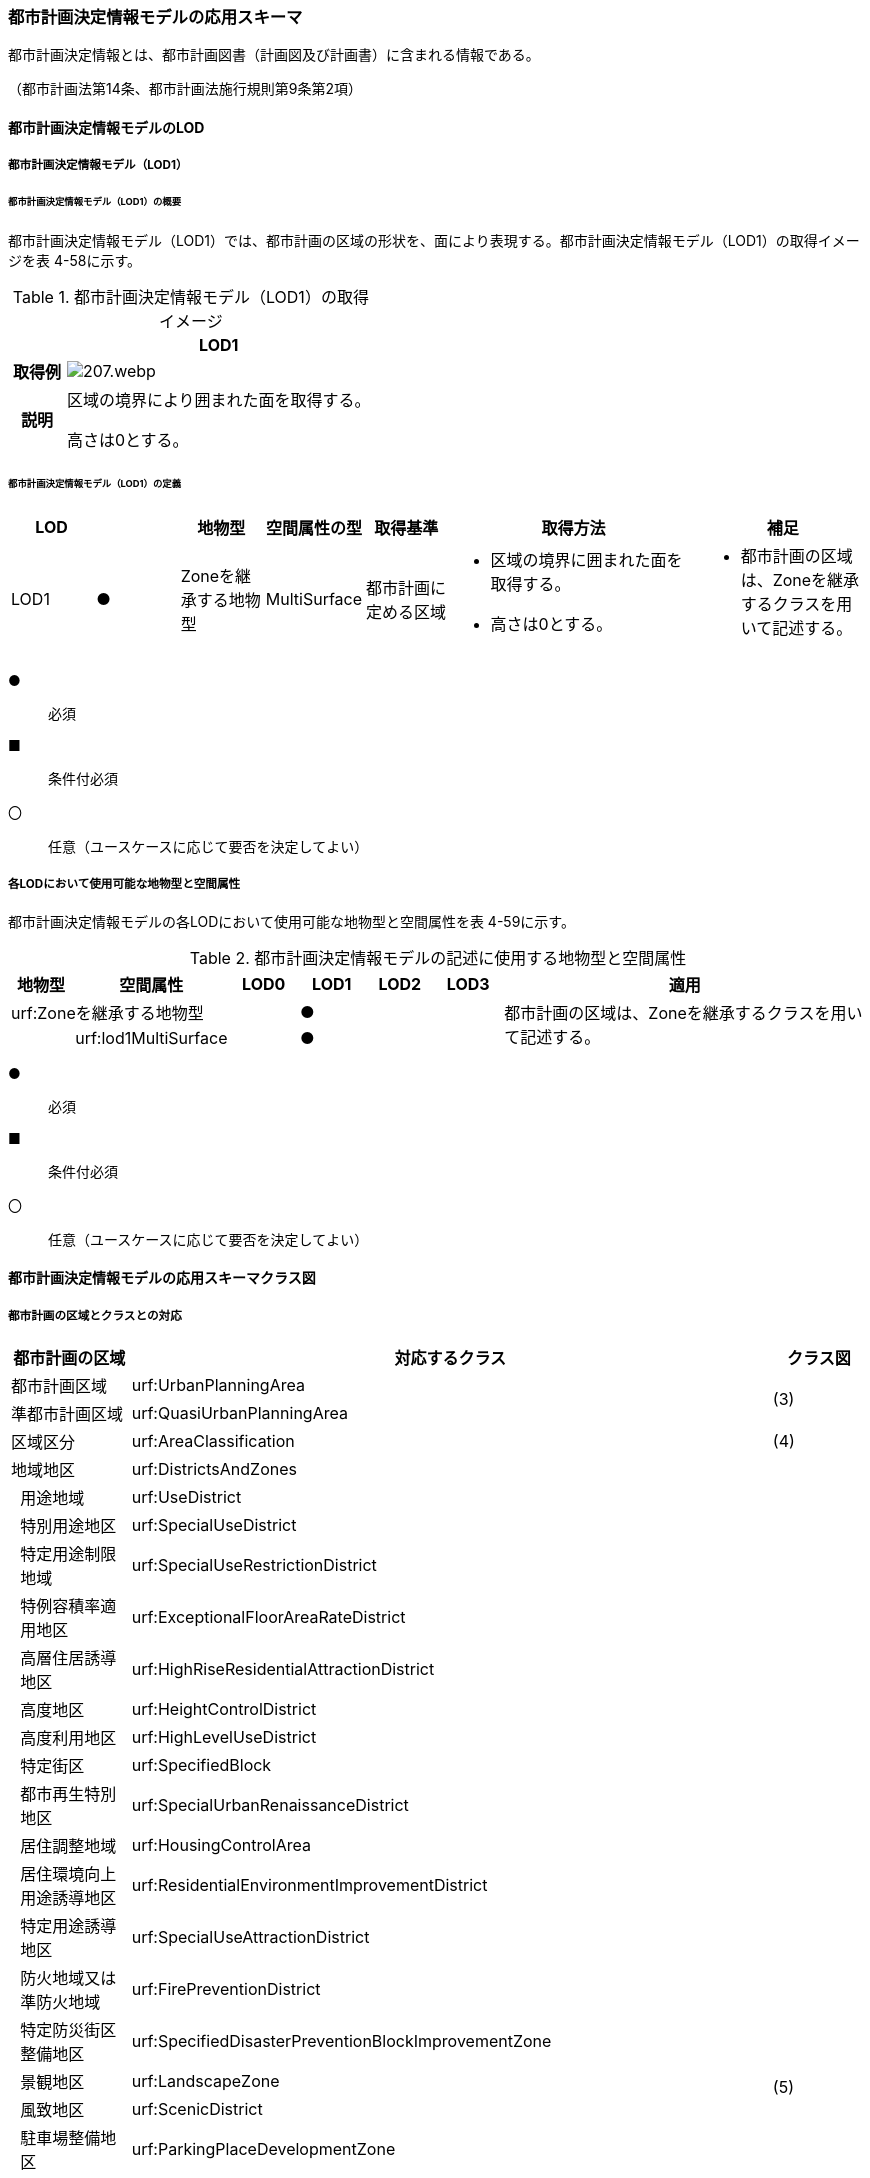 [[toc4_10]]
=== 都市計画決定情報モデルの応用スキーマ

都市計画決定情報とは、都市計画図書（計画図及び計画書）に含まれる情報である。

（都市計画法第14条、都市計画法施行規則第9条第2項）

[[toc4_10_01]]
==== 都市計画決定情報モデルのLOD

[[toc4_10_01_01]]
===== 都市計画決定情報モデル（LOD1）

====== 都市計画決定情報モデル（LOD1）の概要

都市計画決定情報モデル（LOD1）では、都市計画の区域の形状を、面により表現する。都市計画決定情報モデル（LOD1）の取得イメージを表 4-58に示す。

[cols="3a,17a"]
.都市計画決定情報モデル（LOD1）の取得イメージ
|===
^h| ^h| LOD1
^h| 取得例
|
image::images/207.webp.png[]

^h| 説明 | 区域の境界により囲まれた面を取得する。

高さは0とする。

|===

====== 都市計画決定情報モデル（LOD1）の定義

[cols="1a,1a,1a,1a,1a,3a,2a"]
|===
| LOD | | 地物型 | 空間属性の型 | 取得基準 | 取得方法 | 補足

| LOD1
| ●
| Zoneを継承する地物型
| MultiSurface
| 都市計画に定める区域
|
* 区域の境界に囲まれた面を取得する。
* 高さは0とする。
|
* 都市計画の区域は、Zoneを継承するクラスを用いて記述する。

|===

[%key]
●:: 必須
■:: 条件付必須
〇:: 任意（ユースケースに応じて要否を決定してよい）

[[toc4_10_01_02]]
===== 各LODにおいて使用可能な地物型と空間属性

都市計画決定情報モデルの各LODにおいて使用可能な地物型と空間属性を表 4-59に示す。

[cols="1a,1a,1a,1a,1a,1a,6a"]
.都市計画決定情報モデルの記述に使用する地物型と空間属性
|===
h| 地物型 h| 空間属性 h| LOD0 h| LOD1 h| LOD2 h| LOD3 h| 適用
2+| urf:Zoneを継承する地物型 | |  ● | | .2+| 都市計画の区域は、Zoneを継承するクラスを用いて記述する。
| | urf:lod1MultiSurface | |  ● | |

|===

[%key]
●:: 必須
■:: 条件付必須
〇:: 任意（ユースケースに応じて要否を決定してよい）

[[toc4_10_02]]
==== 都市計画決定情報モデルの応用スキーマクラス図

[[toc4_10_02_01]]
===== 都市計画の区域とクラスとの対応

[cols="3a,3a,3a,37a,37a,37a"]
|===
4+|  都市計画の区域 |  対応するクラス |  クラス図

4+| 都市計画区域 | urf:UrbanPlanningArea .2+| (3)
4+| 準都市計画区域 | urf:QuasiUrbanPlanningArea
4+| 区域区分 | urf:AreaClassification | (4)
4+| 地域地区 | urf:DistrictsAndZones .28+| (5)
.27+| 3+| 用途地域 | urf:UseDistrict
3+| 特別用途地区 | urf:SpecialUseDistrict
3+| 特定用途制限地域 | urf:SpecialUseRestrictionDistrict
3+| 特例容積率適用地区 | urf:ExceptionalFloorAreaRateDistrict
3+| 高層住居誘導地区 | urf:HighRiseResidentialAttractionDistrict
3+| 高度地区 | urf:HeightControlDistrict
3+| 高度利用地区 | urf:HighLevelUseDistrict
3+| 特定街区 | urf:SpecifiedBlock
3+| 都市再生特別地区 | urf:SpecialUrbanRenaissanceDistrict
3+| 居住調整地域 | urf:HousingControlArea
3+| 居住環境向上用途誘導地区 | urf:ResidentialEnvironmentImprovementDistrict
3+| 特定用途誘導地区 | urf:SpecialUseAttractionDistrict
3+| 防火地域又は準防火地域 | urf:FirePreventionDistrict
3+| 特定防災街区整備地区 | urf:SpecifiedDisasterPreventionBlockImprovementZone
3+| 景観地区 | urf:LandscapeZone
3+| 風致地区 | urf:ScenicDistrict
3+| 駐車場整備地区 | urf:ParkingPlaceDevelopmentZone
3+| 臨港地区 | urf:PortZone
3+| 歴史的風土特別保存地区 | urf:SpecialZoneForPreservationOfHistoricalLandscape
3+| 第一種歴史的風土保存地区 +
又は第二種歴史的風土保存地区
| urf:ZoneForPreservationOfHistoricalLandscape

3+| 緑地保全地域 | urf:GreenSpaceConservationDistrict
3+| 特別緑地保全地域 | urf:SpecialGreenSpaceConservationDistrict
3+| 緑化地域 | urf:TreePlantingDistrict
3+| 流通業務地区 | urf:DistributionBusinessZone
3+| 生産緑地地区 | urf:ProductiveGreenZone
3+| 伝統的建造物群保存地区 | urf:ConservationZoneForClustersOfTraditionalStructures
3+| 航空機騒音障害防止地区 +
又は航空機騒音障害防止特別地区
| urf:AircraftNoiseControlZoneurf:AircraftNoiseControlZone

4+| 促進区域 | urf:ProjectPromotionArea .5+| (6)
.4+| 3+| 市街地再開発促進区域 | urf:UrbanRedevelopmentPromotionArea
3+| 土地区画整理促進区域 | urf:LandReadjustmentPromotionArea
3+| 住宅街区整備促進区域 | urf:ResidentialBlockConstructionPromotionArea
3+| 拠点業務市街地整備土地区画整理促進区域 | urf:LandReadjustmentPromotionAreasForCoreBusinessUrbanDevelopment
4+| 遊休土地転換利用促進地区 | urf:UnusedLandUsePromotionArea | (7)
4+| 被災市街地復興推進地域 | urf:UrbanDisasterRecoveryPromotionArea | (8)
4+| 都市施設 | urf:UrbanFacility | (9)
.22+| 3+| 交通施設 | urf:TrafficFacility | (10)
3+| 公共空地 | urf:OpenSpaceForPublicUse | (11)
3+| 供給施設及び処理施設 | urf:SupplyFacility, urf:TreatmentFacility | (12)
3+| 水路 | urf:Waterway | (13)
3+| 教育文化施設 | urf:EducationalAndCulturalFacility | (14)
3+| 医療施設及び社会福祉施設 | urf:MedicalFacility, urf:SocialWelfareFacility | (15)
3+| 市場、と畜場、火葬場 | urf:MarketsSlaughterhousesCrematoria | (16)
3+| 一団地の住宅施設 | urf:CollectiveHousingFacilities .15+| (9)
3+| 一団地の官公庁施設 | urf:CollectiveGovernmentAndPublicOfficeFacilities
3+| 流通業務団地 | urf:DistributionBusinessPark
3+| 一団地の津波防災拠点市街地形成施設 | urf:CollectiveFacilitiesForTsunamiDisasterPrevention
3+| 一団地の復興再生拠点市街地形成施設 | urf:CollectiveFacilitiesForReconstructionAndRevitalization
3+| 一団地の復興拠点市街地形成施設 | urf:CollectiveFacilitiesForReconstruction
3+| 一団地の都市安全確保拠点施設 | urf:CollectiveUrbanDisasterPreventionFacilities
3+| 政令で定める都市施設 | urf:UrbanFacilityStipulatedByCabinetOrder
3+| 電気通信施設 | urf:TelecommunicationFacility
3+| 防風施設 | urf:WindProtectionFacility
3+| 防火施設 | urf:FireProtectionFacility
3+| 防潮施設 | urf:TideFacility
3+| 防水施設 | urf:FloodPreventionFacility
3+| 防雪施設 | urf:SnowProtectionFacility
3+| 防砂施設 | urf:SandControlFacility
4+| 市街地開発事業 | urf:UrbanDevelopmentProject .9+| (17)
.8+| 3+| 土地区画整理事業 | urf:LandReadjustmentProject
3+| 新住宅市街地開発事業 | urf:NewHousingAndUrbanDevelopmentProject
3+| 工業団地造成事業 | urf:IndustrialParkDevelopmentProject
3+| 市街地再開発事業 | urf:UrbanRedevelopmentProject
3+| 新都市基盤整備事業 | urf:NewUrbanInfrastructureProject
3+| 住宅街区整備事業 | urf:ResidentialBlockConstructionProject
3+| 防災街区整備事業 | urf:DisasterPreventionBlockImprovementProject
3+| 市街地改造事業 | urf:UrbanRenewalProject
4+| 市街地開発事業等の予定区域 | urf:ScheduledAreaForUrbanDevelopmentProject .7+| (18)
.6+| 3+| 新住宅市街地開発事業の予定区域 | urf:ScheduledAreaForNewHousingAndUrbanDevelopmentProjects
3+| 工業団地造成事業の予定区域 | urf:ScheduledAreaForIndustrialParkDevelopmentProjects
3+| 新都市基盤整備事業の予定区域 | urf:ScheduledAreaForNewUrbanInfrastructureProjects
3+| 一団地の住宅施設の予定区域 | urf:ScheduledAreaForCollectiveHousingFacilities
3+| 一団地の官公庁施設の予定区域 | urf:ScheduledAreaForCollectiveGovernmentAndPublicOfficeFacilities
3+| 流通業務団地の予定区域 | urf:ScheduledAreaForDistributionBusinessPark
4+| 地区計画等 | .17+| (19)
.19+| 3+| 地区計画 | urf:DistrictPlan
.2+| 2+| 地区整備計画 | urf:DistrictDevelopmentPlan
| | 地区施設 | urf:DistrictFacilityurf:DistrictFacility
3+| 沿道地区計画 | urf:RoadsideDistrictPlan
.2+| 2+| 沿道地区整備計画 | urf:RoadsideDistrictImprovementPlan
| | 沿道地区施設 | urf:RoadsideDistrictFacility
3+| 集落地区計画 | urf:RuralDistrictPlan
.2+| 2+| 集落地整備計画 | urf:RuralDistrictImprovementPlan
| | 集落施設 | urf:RuralDistrictFacility
3+| 歴史的風致維持向上地区計画 | urf:HistoricSceneryMaintenanceAndImprovementDistrictPlan
| 2+| 歴史的風致維持向上地区整備計画 | urf:DistrictImprovementPlanForHistoricSceneryMaintenanceAndImprovementDistrict
3+| 防災街区整備地区計画 | urf:DisasterPreventionBlockImprovementZonePlan
.4+| 2+| 特定建築物地区整備計画 | urf:SpecifiedBuildingZoneImprovementPlan
| | 特定地区防災施設 | urf:ZonalDisasterPreventionFacility
2+| 防災街区整備地区整備計画 | urf:DistrictImprovementPlanForDisasterPreventionBlockImprovementZonePlan
| | 地区防災施設 | urf:ZonalDisasterPreventionFacility
3+| 立地適正化計画 | .3+| (21)
.2+| 2+| 都市機能誘導区域 | urf:UrbanFunctionAttractionArea
2+| 居住誘導区域 | urf:ResidenceAttractionArea

|===

[[toc4_10_02_02]]
===== 都市計画決定情報の概要

image::images/208.svg[]

[[toc4_10_02_03]]
===== 都市計画区域、準都市計画区域

image::images/209.svg[]

[[toc4_10_02_04]]
===== 区域区分

image::images/210.svg[]

[[toc4_10_02_05]]
===== 地域地区及び用途地域

image::images/211.svg[]

[[toc4_10_02_06]]
===== 促進区域

image::images/212.svg[]

[[toc4_10_02_07]]
===== 遊休土地転換利用促進地区

image::images/213.svg[]

[[toc4_10_02_08]]
===== 被災市街地復興推進地域

image::images/214.svg[]

[[toc4_10_02_09]]
===== 都市施設

image::images/215.svg[]

[[toc4_10_02_10]]
===== 交通施設

image::images/216.svg[]

[[toc4_10_02_11]]
===== 公共空地

image::images/217.svg[]

[[toc4_10_02_12]]
===== 供給施設及び処理施設

image::images/218.svg[]

[[toc4_10_02_13]]
===== 水路

image::images/219.svg[]

[[toc4_10_02_14]]
===== 教育文化施設

image::images/220.svg[]

[[toc4_10_02_15]]
===== 医療施設及び社会福祉施設

image::images/221.svg[]

[[toc4_10_02_16]]
===== 市場、と畜場、火葬場

image::images/222.svg[]

[[toc4_10_02_17]]
===== 市街地開発事業

image::images/223.svg[]

[[toc4_10_02_18]]
===== 市街地開発事業等予定区域

image::images/224.svg[]

[[toc4_10_02_19]]
===== 地区計画等

image::images/225.svg[]

[[toc4_10_02_20]]
===== 立体的な範囲、区域界、品質属性

image::images/226.svg[]

[[toc4_10_02_21]]
===== 立地適正化計画

image::images/227.svg[]

[[toc4_10_03]]
==== 都市計画決定情報モデルの応用スキーマ文書

[[toc4_10_03_01]]
===== 都市計画区域、準都市計画区域

====== urf:UrbanPlanningArea

[cols="1a,1a,2a"]
|===
| 型の定義
2+|
都市計画区域。都市の実態や将来の計画を勘案して、一体の都市地域となるべき区域として指定された区域。（都市計画法第5条第1項）

.都市計画区域の例
image::images/228.webp.png[]

複数の市区町村にまたがる都市計画区域の場合は、市区町村の境界で区切る。

h| 上位の型 2+| urf:Zone
h| ステレオタイプ 2+| << FeatureType >>
3+h| 継承する属性
h| 属性名 h| 属性の型及び多重度 h| 定義
| gml:description | gml:StringOrRefType [0..1] | 区域の概要。
| gml:name | gml:CodeType [0..1] | 都市計画区域の名称。多重度は任意となっているが、運用上必須とする。文字列とする。
h| (gml:boundedBy) | gml:Envelope [0..1] | オブジェクトの範囲と空間参照系。
| core:creationDate | xs:date [0..1] | データが作成された日。運用上必須とする。
| core:terminationDate | xs:date [0..1] | データが削除された日。
h| (core:relativeToTerrain) | core:RelativeToTerrainType [0..1] | オブジェクトと地表面との相対的な位置関係。
h| (core:relativeToWater) | core:RelativeToWaterType [0..1] | オブジェクトと水面との相対的な位置関係。
h| (urf:class) | gml:CodeType [0..1] | 区域の分類。
| urf:function | gml:CodeType [0..*] | 都市計画区域の種類。コードリスト（Common_urbanPlanType.xml）より選択する。多重度は任意となっているが、運用上必須とする。
h| (urf:usage) | gml:CodeType [0..*] | 区域の用途。
| urf:validFrom | xs:date [0..1] | 効力を生じる日（当初の決定日）の年月日を西暦（YYYY-MM-DD）で記述する。多重度は任意となっているが、運用上必須とする。年月日が不明な場合は、0001-01-01とする。
| urf:validFromType | gml:CodeType [0..1] | 効力を生じる日（当初の決定日）の種類。コードリスト（Common_validType.xml）より選択する。多重度は任意となっているが、運用上必須とする。
| urf:enactmentFiscalYear | xs:gYear[0..1] | 決定された年度（西暦）。
| urf:validTo | xs:date [0..1] | 効力を失う日の年月日を西暦（YYYY-MM-DD）で記述する。
| urf:validToType | gml:CodeType [0..1] | 効力を失う日の種類。コードリスト（Common_validType.xml）より選択する。
| urf:expirationFiscalYear | xs:gYear[0..1] | 効力を失う日の年度（西暦）。
| urf:legalGrounds | xs:string [0..1] | 法的背景。
| urf:custodian | xs:string [0..1] | 都市計画法第15条第1項で規定する都市計画を定める者の名称。多重度は任意となっているが、運用上必須とする。不明な場合は文字列で「Null」と入力する。
| urf:notificationNumber | xs:string [0..1] | 告示番号（当初）。多重度は任意となっているが、運用上必須とする。不明な場合は文字列で「Null」と入力する。
| urf:finalNotificationNumber | xs:string [0..1] | 告示番号（最終）。多重度は任意となっているが、運用上必須とする。
| urf:finalNotificationDate | xs:date [0..1] | 告示（最終）の日付。多重度は任意となっているが、運用上必須とする。
h| (urf:urbanPlanType) | gml:CodeType [0..1] | 指定された区域が属する都市計画区域の区分。
h| (urf:areaClassificationType) | gml:CodeType [0..1] | 指定された区域 が属する区域区分。
| urf:nominalArea
| gml:MeasureType [0..1]
| 公式の面積。単位はha（uom=”ha”）とする。 +
都市計画区域の総面積とし、複数の市区町村に跨っている場合は合計とする。

| urf:prefecture | gml:CodeType [0..1] | 都市計画区域が所在する都道府県の都道府県コード。コードリスト（Common_localPublicAuthorities.xml）より選択する。
| urf:city | gml:CodeType [0..1] | 都市計画区域が所在する市区町村の市区町村コード。コードリスト（Common_localPublicAuthorities.xml）より選択する。
| urf:reference | xs:anyURI [0..1] | 外部の参照情報。
| urf:reason | gml:StringOrRefType [0..1] | 都市計画区域が指定された理由。
| urf:note | gml:StringOrRefType [0..1] | その他当該区域に関して特筆すべき事項。
h| (urf:surveyYear) | xs:gYear[0..1] | 調査が実施された年（西暦）。
h| (urf:location) | xs:string [0..1] | 区域の位置を示す名称。
3+h| 自身に定義された属性
h| 属性名 h| 属性の型及び多重度 h| 定義
| urf:areaClassification | gml:CodeType [1] | 都市計画法第6条の2第2項第1号に定める区域区分の決定の有無。コードリスト（Common_availabilityType.xml）より選択する。
| urf:reasonForAreaClassification | gml:StringOrRefType [0..1] | 都市計画区域内に区域区分を設定する又はしない理由。多重度は任意となっているが、運用上必須とする。
| urf:policyForAreaClassification | gml:StringOrRefType [0..1] | 都市計画法第6条の2第2項第1号に定める区域区分を定める場合のその方針。
| urf:purposeForUrbanPlan | gml:StringOrRefType [0..1] | 都市計画法第6条の2第2項第2号に定める目標。
| urf:policyForUrbanPlanDecision | gml:StringOrRefType [0..1] | 都市計画法第6条の2第2項第3号に定める土地利用、都市施設の整備及び市街地開発事業に関する主要な都市計画の決定の方針。
| urf:population | xs:integer [0..1] | 都市計画区域内の総人口。単位は人とする。
| urf:cityArea | gml:MeasureType [0..1] | 都市計画区域が複数市区町村に跨っている場合の、当該市区町村の面積。単位はha（uom=”ha”）とする。
| urf:cityPopulation | xs:integer [0..1] | 都市計画区域が複数市区町村に跨っている場合の、当該市区町村内の人口。単位は人とする。
3+h| 継承する関連役割
h| 関連役割名 h| 関連役割の型及び多重度 h| 定義
| urf:lod1MultiSurface
| gml:MultiSurface [0..1]
| 都市計画区域の範囲。高さを0とする。 +
計画図に示す区域の境界線に囲まれた平面的な範囲を指す。

| urf:keyValuePairAttribute | uro:KeyValuePairAttribute [0..*] | コード属性を拡張するための仕組み。コ－ド値以外の属性を拡張する場合は、gen:_GenericAttributeの下位型を使用する。
| urf:dataQualityAttribute | uro:DataQualityAttribute [0..1] | 作成したデータの品質に関する情報。必須とする。
| urf:boundary | urf:Boundary [0..*] | 区域を構成する境界。都市計画区域の外周及び内周となる境界線。

|===

====== urf:QuasiUrbanPlanningArea

[cols="1a,1a,2a"]
|===
| 型の定義
2+| 準都市計画区域。そのまま土地利用を整序し、又は環境を保全するための措置を講ずることなく放置すれば、将来における一体の都市としての整備、開発及び保全に支障が生じるおそれがあると認められる一定の区域。（都市計画法第5条の2第1項） +
+
複数の市区町村にまたがる準都市計画区域の場合は、市区町村の境界で区切る。

h| 上位の型 2+| urf:Zone
h| ステレオタイプ 2+| << FeatureType >>
3+h| 継承する属性
h| 属性名 h| 属性の型及び多重度 h| 定義
| gml:description | gml:StringOrRefType [0..1] | 区域の概要。
| gml:name | gml:CodeType [0..1] | 区域の名称。多重度は任意となっているが、運用上必須とする。文字列とする。
h| (gml:boundedBy) | gml:Envelope [0..1] | オブジェクトの範囲と空間参照系。
| core:creationDate | xs:date [0..1] | データが作成された日。運用上必須とする。
| core:terminationDate | xs:date [0..1] | データが削除された日。
h| (core:relativeToTerrain) | core:RelativeToTerrainType [0..1] | 地表面との相対的な位置関係。
h| (core:relativeToWater) | core:RelativeToWaterType [0..1] | 水面との相対的な位置関係。
h| (urf:class) | gml:CodeType [0..1] | 区域の分類。
| urf:function | gml:CodeType [0..*] | 区域の種類。コードリスト（Common_urbanPlanType.xml）より選択する。多重度は任意となっているが、運用上必須とする。
h| (urf:usage) | gml:CodeType [0..*] | 区域の用途。
| urf:validFrom | xs:date [0..1] | 効力を生じる日（当初の決定日）の年月日を西暦（YYYY-MM-DD）で記述する。多重度は任意となっているが、運用上必須とする。年月日が不明な場合は、0001-01-01とする。
| urf:validFromType | gml:CodeType [0..1] | 効力を生じる日（当初の決定日）の種類。コードリスト（Common_validType.xml）より選択する。多重度は任意となっているが、運用上必須とする。
| urf:enactmentFiscalYear | xs:gYear[0..1] | 決定された年度（西暦）。
| urf:validTo | xs:date [0..1] | 効力を失う日の年月日を西暦（YYYY-MM-DD）で記述する。
| urf:validToType | gml:CodeType [0..1] | 効力を失う日の種類。コードリスト（Common_validType.xml）より選択する。
| urf:expirationFiscalYear | xs:gYear[0..1] | 効力を失う日の年度（西暦）。
| urf:legalGrounds | xs:string [0..1] | 法的背景。
| urf:custodian | xs:string [0..1] | 都市計画法第15条第1項で規定する都市計画を定める者の名称。多重度は任意となっているが、運用上必須とする。不明な場合は文字列で「Null」と入力する。
| urf:notificationNumber | xs:string [0..1] | 告示番号（当初）。多重度は任意となっているが、運用上必須とする。不明な場合は文字列で「Null」と入力する。
| urf:finalNotificationNumber | xs:string [0..1] | 告示番号（最終）。多重度は任意となっているが、運用上必須とする。
| urf:finalNotificationDate | xs:date [0..1] | 告示（最終）の日付。多重度は任意となっているが、運用上必須とする。
h| (urf:urbanPlanType) | gml:CodeType [0..1] | 指定された区域が属する都市計画区域の区分。
h| (urf:areaClassificationType) | gml:CodeType [0..1] | 指定された区域 が属する区域区分。
| urf:nominalArea
| gml:MeasureType [0..1]
| 公式の面積。単位はha（uom=”ha”）とする。 +
準都市計画区域の総面積とし、複数の市区町村に跨っている場合は合計とする。

| urf:prefecture | gml:CodeType [0..1] | 準都市計画区域が所在する都道府県の都道府県コード。コードリスト（Common_localPublicAuthorities.xml）より選択する。
| urf:city | gml:CodeType [0..1] | 準都市計画区域が所在する市区町村の市区町村コード。コードリスト（Common_localPublicAuthorities.xml）より選択する。
| urf:reference | xs:anyURI [0..1] | 外部の参照情報。
| urf:reason | gml:StringOrRefType [0..1] | 準都市計画区域が指定された理由。
| urf:note | gml:StringOrRefType [0..1] | その他当該区域に関して特筆すべき事項。
h| (urf:surveyYear) | xs:gYear[0..1] | 調査が実施された年（西暦）。
h| (urf:location) | xs:string [0..1] | 区域の位置を示す名称。
3+h| 自身に定義された属性
h| 属性名 h| 属性の型及び多重度 h| 定義
| urf:population | xs:integer [0..1] | 準都市計画区域内の総人口。単位は人とする。
| urf:cityArea | gml:MeasureType [0..1] | 準都市計画区域が複数市区町村に跨っている場合の、当該市区町村内の面積。単位はha（uom=”ha”）とする。
| urf:cityPopulation | xs:integer [0..1] | 準都市計画区域が複数市区町村に跨っている場合の、当該市区町村内の人口。単位は人とする。
3+h| 継承する関連役割
h| 関連役割名 h| 関連役割の型及び多重度 h| 定義
| urf:lod1MultiSurface
| gml:MultiSurface [0..1]
| 準都市計画区域の範囲。高さを0とする。 +
計画図に示す区域の境界線に囲まれた平面的な範囲を指す。

| urf:keyValuePairAttribute | uro:KeyValuePairAttribute [0..*] | コード属性を拡張するための仕組み。コ－ド値以外の属性を拡張する場合は、gen:_GenericAttributeの下位型を使用する。
| urf:dataQualityAttribute | uro:DataQualityAttribute [0..1] | 作成したデータの品質に関する情報。必須とする。
| urf:boundary | urf:Boundary [0..*] | 区域を構成する境界。準都市計画区域の外周及び内周となる境界線。

|===

[[toc4_10_03_02]]
===== 区域区分

====== urf:AreaClassification

[cols="1a,1a,2a"]
|===
| 型の定義
2+|
都市計画法第7条に基づき、無秩序な市街地の拡大による環境悪化の防止、計画的な公共施設整備などによる良好な市街地の形成などを行うため、都市計画区域について区分された、計画的な市街化を図るべき区域「市街化区域」と、市街化を抑制すべき「市街化調整区域」。（都市計画法第7条）

.区域区分（市街化調整地域）の例
image::images/229.webp.png[]

複数の市区町村にまたがる市街化区域又は市街化調整区域の場合は、市区町村の境界で区切る。

h| 上位の型 2+| urf:Zone
h| ステレオタイプ 2+| << FeatureType >>
3+h| 継承する属性
h| 属性名 h| 属性の型及び多重度 h| 定義
| gml:description | gml:StringOrRefType [0..1] | 区域の概要。
h| (gml:name) | gml:CodeType [0..1] | 区域の名称。
h| (gml:boundedBy) | gml:Envelope [0..1] | オブジェクトの範囲と空間参照系。
| core:creationDate | xs:date [0..1] | データが作成された日。運用上必須とする。
| core:terminationDate | xs:date [0..1] | データが削除された日。
h| (core:relativeToTerrain) | core:RelativeToTerrainType [0..1] | 地表面との相対的な位置関係。
h| (core:relativeToWater) | core:RelativeToWaterType [0..1] | 水面との相対的な位置関係。
h| (urf:class) | gml:CodeType [0..1] | 区域の分類。
| urf:function | gml:CodeType [0..*] | 区域の種類。コードリスト（Common_areaClassificationType.xml）より選択する。
h| (urf:usage) | gml:CodeType [0..*] | 区域の用途。
| urf:validFrom | xs:date [0..1] | 効力を生じる日（当初の決定日）の年月日を西暦（YYYY-MM-DD）で記述する。多重度は任意となっているが、運用上必須とする。年月日が不明な場合は、0001-01-01とする。
| urf:validFromType | gml:CodeType [0..1] | 効力を生じる日（当初の決定日）の種類。コードリスト（Common_validType.xml）より選択する。多重度は任意となっているが、運用上必須とする。
| urf:enactmentFiscalYear | xs:gYear[0..1] | 決定された年度（西暦）。
| urf:validTo | xs:date [0..1] | 効力を失う日の年月日を西暦（YYYY-MM-DD）で記述する。
| urf:validToType | gml:CodeType [0..1] | 効力を失う日の種類。コードリスト（Common_validType.xml）より選択する。
| urf:expirationFiscalYear | xs:gYear[0..1] | 効力を失う日の年度（西暦）。
| urf:legalGrounds | xs:string [0..1] | 法的背景。
| urf:custodian | xs:string [0..1] | 都市計画法第15条第1項で規定する都市計画を定める者の名称。多重度は任意となっているが、運用上必須とする。不明な場合は文字列で「Null」と入力する。
| urf:notificationNumber | xs:string [0..1] | 告示番号（当初）。多重度は任意となっているが、運用上必須とする。不明な場合は文字列で「Null」と入力する。
| urf:finalNotificationNumber | xs:string [0..1] | 告示番号（最終）。多重度は任意となっているが、運用上必須とする。
| urf:finalNotificationDate | xs:date [0..1] | 告示（最終）の日付。多重度は任意となっているが、運用上必須とする。
| urf:urbanPlanType | gml:CodeType [0..1] | 指定された区域が属する都市計画区域の区分。コードリスト（Common_urbanPlanType.xml）より選択する。
h| (urf:areaClassificationType) | gml:CodeType [0..1] | 指定された区域 が属する区域区分。
| urf:nominalArea | gml:MeasureType [0..1] | 公式の面積。単位はha（uom=”ha”）とする。
| urf:prefecture | gml:CodeType [0..1] | 区域が所在する都道府県の都道府県コード。コードリスト（Common_localPublicAuthorities.xml）より選択する。
| urf:city | gml:CodeType [0..1] | 区域が所在する市区町村の市区町村コード。コードリスト（Common_localPublicAuthorities.xml）より選択する。
| urf:reference | xs:anyURI [0..1] | 外部の参照情報。
| urf:reason | gml:StringOrRefType [0..1] | 区域が指定された理由。
| urf:note | gml:StringOrRefType [0..1] | その他当該区域に関して特筆すべき事項。
h| (urf:surveyYear) | xs:gYear[0..1] | 調査が実施された年（西暦）。
h| (urf:location) | xs:string [0..1] | 区域の位置を示す名称。
3+h| 自身に定義された属性
h| 属性名 h| 属性の型及び多重度 h| 定義
| urf:population | xs:integer [0..1] | 都市計画法第13条第1項第2号で定められる整備、開発、保全の方針に記載される人口。単位は人とする。
3+h| 継承する関連役割
h| 関連役割名 h| 関連役割の型及び多重度 h| 定義
| urf:lod1MultiSurface
| gml:MultiSurface [0..1]
| 市街化区域又は市街化調整区域の範囲。高さを0とする。 +
計画図に示す区域の境界線に囲まれた平面的な範囲を指す。

| urf:keyValuePairAttribute | uro:KeyValuePairAttribute [0..*] | コード属性を拡張するための仕組み。コ－ド値以外の属性を拡張する場合は、gen:_GenericAttributeの下位型を使用する。
| urf:dataQualityAttribute | uro:DataQualityAttribute [0..1] | 作成したデータの品質に関する情報。必須とする。
| urf:boundary | urf:Boundary [0..*] | 区域を構成する境界。準都市計画区域の外周及び内周となる境界線。

|===

[[toc4_10_03_03]]
===== 地域地区

====== urf:DistrictsAndZones

[cols="1a,1a,2a"]
|===
| 型の定義
2+|
地域地区。都市計画法第8条に基づき、都市計画区域内の土地をその利用目的によって区分し、建築物などに対するルールを決め、土地の合理的な利用を図るために指定された区域。 +
下位の地物型として定義されていない地域地区を記述したい場合にのみ、この地物型を使用し、属性「urf:function」でその内容を識別する。下位の地物型として定義されている場合は、必ず下位の地物型を使用すること。

.urf:DistrictsAndZones及び下位型の例
image::images/230.webp.png[]

（3D地形の上でLOD1のbldg:Buildingと重畳表示している）

h| 上位の型 2+| urf:Zone
h| ステレオタイプ 2+| << FeatureType >>
3+h| 継承する属性
h| 属性名 h| 属性の型及び多重度 h| 定義
| gml:description | gml:StringOrRefType [0..1] | 地域地区の概要。
| gml:name | gml:CodeType [0..1] | 地域地区の名称。文字列とする。
h| (gml:boundedBy) | gml:Envelope [0..1] | オブジェクトの範囲と空間参照系。
| core:creationDate | xs:date [0..1] | データが作成された日。運用上必須とする。
| core:terminationDate | xs:date [0..1] | データが削除された日。
h| (core:relativeToTerrain) | core:RelativeToTerrainType [0..1] | 地表面との相対的な位置関係。
h| (core:relativeToWater) | core:RelativeToWaterType [0..1] | 水面との相対的な位置関係。
h| (urf:class) | gml:CodeType [0..1] | 区域の分類。
| urf:function | gml:CodeType [0..*] | 都市計画法第8条第3項第1号に定める地域地区（及び用途地域）の区分。コードリスト（Common_districtsAndZonesType.xml）に定義されていない地域地区を記述する場合のみ、文字列で記述する。多重度は任意となっているが、運用上必須とする。
h| (urf:usage) | gml:CodeType [0..*] | 区域の用途。
| urf:validFrom | xs:date [0..1] | 効力を生じる日（当初の決定日）の年月日を西暦（YYYY-MM-DD）で記述する。多重度は任意となっているが、運用上必須とする。年月日が不明な場合は、0001-01-01とする。
| urf:validFromType | gml:CodeType [0..1] | 効力を生じる日（当初の決定日）の種類。コードリスト（Common_validType.xml）より選択する。多重度は任意となっているが、運用上必須とする。
| urf:enactmentFiscalYear | xs:gYear[0..1] | 決定された年度（西暦）。
| urf:validTo | xs:date [0..1] | 効力を失う日の年月日を西暦（YYYY-MM-DD）で記述する。
| urf:validToType | gml:CodeType [0..1] | 効力を失う日の種類。コードリスト（Common_validType.xml）より選択する。
| urf:expirationFiscalYear | xs:gYear[0..1] | 効力を失う日の年度（西暦）。
| urf:legalGrounds | xs:string [0..1] | 法的背景。
| urf:custodian | xs:string [0..1] | 都市計画法第15条第1項で規定する都市計画を定める者の名称。多重度は任意となっているが、運用上必須とする。不明な場合は文字列で「Null」と入力する。
| urf:notificationNumber | xs:string [0..1] | 告示番号（当初）。多重度は任意となっているが、運用上必須とする。不明な場合は文字列で「Null」と入力する。
| urf:finalNotificationNumber | xs:string [0..1] | 告示番号（最終）。多重度は任意となっているが、運用上必須とする。
| urf:finalNotificationDate | xs:date [0..1] | 告示（最終）の日付。多重度は任意となっているが、運用上必須とする。
| urf:urbanPlanType | gml:CodeType [0..1] | 指定された区域が属する都市計画区域の区分。コードリスト（Common_urbanPlanType.xml）より選択する。
| urf:areaClassificationType | gml:CodeType [0..1] | 指定された地域地区 が属する区域区分。コードリスト（Common_areaClassificationType.xml）より選択する。
| urf:nominalArea
| gml:MeasureType [0..1]
| 都市計画法第8条第3項第3号に定める区域の「面積」。 +
単位はha（uom=”ha”）とする。

| urf:prefecture | gml:CodeType [0..1] | 地域地区が所在する都道府県の都道府県コード。コードリスト（Common_localPublicAuthorities.xml）より選択する。
| urf:city | gml:CodeType [0..1] | 地域地区が所在する市区町村の市区町村コード。コードリスト（Common_localPublicAuthorities.xml）より選択する。
| urf:reference | xs:anyURI [0..1] | 外部の参照情報。
| urf:reason | gml:StringOrRefType [0..1] | 地域地区が指定された理由。
| urf:note | gml:StringOrRefType [0..1] | その他当該区域に関して特筆すべき事項。
h| (urf:surveyYear) | xs:gYear[0..1] | 調査が実施された年（西暦）。
| urf:location | xs:string [0..1] | 都市計画法第8条第3項第1号に定める当該地区又は地域が設定された位置。町丁目又は字まで記載する。
3+h| 自身に定義された属性
h| 属性名 h| 属性の型及び多重度 h| 定義
| urf:areaInTotal | gml:MeasureType [0..1] | 都市計画法第8条第3項第3号に定める区域の「面積」について、同一の種類となる区域の当該市区町村内における合計。単位はha（uom=”ha”）とする。
3+h| 継承する関連役割
h| 関連役割名 h| 関連役割の型及び多重度 h| 定義
| urf:lod1MultiSurface
| gml:MultiSurface [0..1]
| 区域の範囲。高さを0とする。 +
計画図に示す区域の境界線に囲まれた平面的な範囲を指す。

| urf:keyValuePairAttribute | uro:KeyValuePairAttribute [0..*] | コード属性を拡張するための仕組み。コ－ド値以外の属性を拡張する場合は、gen:_GenericAttributeの下位型を使用する。
| urf:dataQualityAttribute | uro:DataQualityAttribute [0..1] | 作成したデータの品質に関する情報。必須とする。
| urf:boundary | urf:Boundary [0..*] | 区域を構成する境界。地域地区の外周及び内周となる境界線。

|===

====== urf:UseDistrict

[cols="1a,1a,2a"]
|===
| 型の定義
2+| 都市計画法第八条第1項第一号で定められる用途地域。 +
第一種低層住居専用地域、第二種低層住居専用地域、第一種中高層住居専用地域、第二種中高層住居専用地域、第一種住居地域、第二種住居地域、準住居地域、田園住居地域、近隣商業地域、商業地域、準工業地域、工業地域又は工業専用地域。

h| 上位の型 2+| urf:DistrictsAndZones
h| ステレオタイプ 2+| << FeatureType >>
3+h| 継承する属性
h| 属性名 h| 属性の型及び多重度 h| 定義
| gml:description | gml:StringOrRefType [0..1] | 地域地区の概要。
| gml:name | gml:CodeType [0..1] | 地域地区の名称。文字列とする。
h| (gml:boundedBy) | gml:Envelope [0..1] | オブジェクトの範囲と空間参照系。
| core:creationDate | xs:date [0..1] | データが作成された日。運用上必須とする。
| core:terminationDate | xs:date [0..1] | データが削除された日。
h| (core:relativeToTerrain) | core:RelativeToTerrainType [0..1] | 地表面との相対的な位置関係。
h| (core:relativeToWater) | core:RelativeToWaterType [0..1] | 水面との相対的な位置関係。
h| (urf:class) | gml:CodeType [0..1] | 区域の分類。
| urf:function | gml:CodeType [0..*] | 都市計画法第8条第3項第1号に定める地域地区（及び用途地域）の区分。コードリスト（Common_districtsAndZonesType.xml）より選択する。多重度は任意となっているが、運用上必須とする。
h| (urf:usage) | gml:CodeType [0..*] | 区域の用途。
| urf:validFrom | xs:date [0..1] | 効力を生じる日（当初の決定日）の年月日を西暦（YYYY-MM-DD）で記述する。多重度は任意となっているが、運用上必須とする。年月日が不明な場合は、0001-01-01とする。
| urf:validFromType | gml:CodeType [0..1] | 効力を生じる日（当初の決定日）の種類。コードリスト（Common_validType.xml）より選択する。多重度は任意となっているが、運用上必須とする。
| urf:enactmentFiscalYear | xs:gYear[0..1] | 決定された年度（西暦）。
| urf:validTo | xs:date [0..1] | 効力を失う日の年月日を西暦（YYYY-MM-DD）で記述する。
| urf:validToType | gml:CodeType [0..1] | 効力を失う日の種類。コードリスト（Common_validType.xml）より選択する。
| urf:expirationFiscalYear | xs:gYear[0..1] | 効力を失う日の年度（西暦）。
| urf:legalGrounds | xs:string [0..1] | 法的背景。
| urf:custodian | xs:string [0..1] | 都市計画法第15条第1項で規定する都市計画を定める者の名称。多重度は任意となっているが、運用上必須とする。不明な場合は文字列で「Null」と入力する。
| urf:notificationNumber | xs:string [0..1] | 告示番号（当初）。多重度は任意となっているが、運用上必須とする。不明な場合は文字列で「Null」と入力する。
| urf:finalNotificationNumber | xs:string [0..1] | 告示番号（最終）。多重度は任意となっているが、運用上必須とする。
| urf:finalNotificationDate | xs:date [0..1] | 告示（最終）の日付。多重度は任意となっているが、運用上必須とする。
| urf:urbanPlanType | gml:CodeType [0..1] | 指定された区域が属する都市計画区域の区分。コードリスト（Common_urbanPlanType.xml）より選択する。
| urf:areaClassificationType | gml:CodeType [0..1] | 指定された地域地区 が属する区域区分。コードリスト（Common_areaClassificationType.xml）より選択する。
| urf:nominalArea
| gml:MeasureType [0..1]
| 都市計画法第8条第3項第3号に定める区域の「面積」。 +
単位はha（uom=”ha”）とする。

| urf:prefecture | gml:CodeType [0..1] | 地域地区が所在する都道府県の都道府県コード。コードリスト（Common_localPublicAuthorities.xml）より選択する。
| urf:city | gml:CodeType [0..1] | 地域地区が所在する市区町村の市区町村コード。コードリスト（Common_localPublicAuthorities.xml）より選択する。
| urf:reference | xs:anyURI [0..1] | 外部の参照情報。
| urf:reason | gml:StringOrRefType [0..1] | 地域地区が指定された理由。
| urf:note | gml:StringOrRefType [0..1] | その他当該区域に関して特筆すべき事項。
h| (urf:surveyYear) | xs:gYear[0..1] | 調査が実施された年（西暦）。
| urf:location | xs:string [0..1] | 都市計画法第8条第3項第1号に定める当該地区又は地域が設定された位置。町丁目又は字まで記載する。
| urf:areaInTotal | gml:MeasureType [0..1] | 都市計画法第8条第3項第3号に定める区域の「面積」について、同一の種類となる区域の当該市区町村内における合計。単位はha（uom=”ha”）とする。
3+h| 自身に定義された属性
h| 属性名 h| 属性の型及び多重度 h| 定義
| urf:floorAreaRate | xs:integer [1] | 都市計画法第8条第3項第2号イに定める容積率（延べ面積の敷地面積に対する割合）。全体を「100」とする割合（百分率）で記述する。（単位は％）
| urf:minimumSiteArea | gml:MeasureType [0..1] | 都市計画法第8条第3項第2号イに定める建築物の敷地面積の最低限度。
| urf:buildingCoverageRate | xs:integer [0..1] | 都市計画法第8条第3項第2号ロ及びハに定める建ぺい率（建築面積の敷地面積に対する割合）。全体を「100」とする割合（百分率）で記述する。（単位は％）
| urf:wallSetbackDistance
| gml:StringOrRefType [0..1]
| 都市計画法第8条第3項第2号ロに定める外壁の後退距離。 +
一律に距離が指定されている場合は、半角数字と単位(m）を記述する。複数の上限が設定されている場合はその条件を列挙する。

| urf:buildingHeightLimits | gml:LengthType [0..1] | 都市計画法第8条第3項第2号ロに定める建築物の高さの限度。
| urf:buildingRestrictions | gml:StringOrRefType [0..1] | 都市計画法第10条に定める地域地区内における建築物その他の工作物に関する制限のうち、用途地域内の建築物の制限。
| urf:otherRestrictions | gml:StringOrRefType [0..1] | 都市計画法第10条に定める用途地域における地域地区内における建築物その他の工作物に関する制限のうち、建築物の敷地、構造又は建築設備に対する制限。
| urf:setbackRestrictions | gml:StringOrRefType [0..1] | 都市計画法第10条に定める地域地区内における建築物その他の工作物に関する制限のうち、建築物の各部分の高さの制限。
| urf:frontRoadRestrictions | gml:StringOrRefType [0..1] | 用途地域に適用される、建築基準法第56条第1項第1号に定める道路斜線制限。
| urf:adjacentLandRestrictions | gml:StringOrRefType [0..1] | 用途地域に適用される、建築基準法第56条第1項第2号に定める隣接斜線制限。
| urf:northDirectionRestrictions | gml:StringOrRefType [0..1] | 用途地域に適用される、建築基準法第56条第1項第3号に定める北側斜線制限。
| urf:shadeRegulation | gml:StringOrRefType [0..1] | 都市計画法第10条に定める地域地区内における建築物その他の工作物に関する制限のうち、日影による中高層の建築物の制限。
3+h| 継承する関連役割
h| 関連役割名 h| 関連役割の型及び多重度 h| 定義
| urf:lod1MultiSurface
| gml:MultiSurface [0..1]
| 区域の範囲。高さを0とする。 +
計画図に示す区域の境界線に囲まれた平面的な範囲を指す。

| urf:keyValuePairAttribute | uro:KeyValuePairAttribute [0..*] | コード属性を拡張するための仕組み。コ－ド値以外の属性を拡張する場合は、gen:_GenericAttributeの下位型を使用する。
| urf:dataQualityAttribute | uro:DataQualityAttribute [0..1] | 作成したデータの品質に関する情報。必須とする。
| urf:boundary | urf:Boundary [0..*] | 区域を構成する境界。地域地区の外周及び内周となる境界線。

|===

====== urf:SpecialUseDistrict

[cols=3]
|===
| 型の定義
2+| 都市計画法第8条第1項第2号で定められる特別用途地区。 +
用途地域内の一定の地区における当該地区の特性にふさわしい土地利用の増進、環境の保護等の特別の目的の実現を図るため当該用途地域の指定を補完して定める地区。

h| 上位の型 2+| urf:DistrictsAndZones
h| ステレオタイプ 2+| << FeatureType >>
3+h| 継承する属性
h| 属性名 h| 属性の型及び多重度 h| 定義
| gml:description | gml:StringOrRefType [0..1] | 地域地区の概要。
| gml:name | gml:CodeType [0..1] | 地域地区の名称。文字列とする。
h| (gml:boundedBy) | gml:Envelope [0..1] | オブジェクトの範囲と空間参照系。
| core:creationDate | xs:date [0..1] | データが作成された日。運用上必須とする。
| core:terminationDate | xs:date [0..1] | データが削除された日。
h| (core:relativeToTerrain) | core:RelativeToTerrainType [0..1] | 地表面との相対的な位置関係。
h| (core:relativeToWater) | core:RelativeToWaterType [0..1] | 水面との相対的な位置関係。
h| (urf:class) | gml:CodeType [0..1] | 区域の分類。
| urf:function | gml:CodeType [0..*] | 都市計画法第8条第3項第1号に定める地域地区（及び用途地域）の区分。コードリスト（Common_districtsAndZonesType.xml）より選択する。多重度は任意となっているが、運用上必須とする。
| urf:usage | gml:CodeType [0..*] | 区域の用途。コードリスト（SpecialUseDistrict_usage.xml）より選択する。多重度は任意となっているが、運用上必須とする。
| urf:validFrom | xs:date [0..1] | 効力を生じる日（当初の決定日）の年月日を西暦（YYYY-MM-DD）で記述する。多重度は任意となっているが、運用上必須とする。年月日が不明な場合は、0001-01-01とする。
| urf:validFromType | gml:CodeType [0..1] | 効力を生じる日（当初の決定日）の種類。コードリスト（Common_validType.xml）より選択する。多重度は任意となっているが、運用上必須とする。
| urf:enactmentFiscalYear | xs:gYear[0..1] | 決定された年度（西暦）。
| urf:validTo | xs:date [0..1] | 効力を失う日の年月日を西暦（YYYY-MM-DD）で記述する。
| urf:validToType | gml:CodeType [0..1] | 効力を失う日の種類。コードリスト（Common_validType.xml）より選択する。
| urf:expirationFiscalYear | xs:gYear[0..1] | 効力を失う日の年度（西暦）。
| urf:legalGrounds | xs:string [0..1] | 法的背景。
| urf:custodian | xs:string [0..1] | 都市計画法第15条第1項で規定する都市計画を定める者の名称。多重度は任意となっているが、運用上必須とする。不明な場合は文字列で「Null」と入力する。
| urf:notificationNumber | xs:string [0..1] | 告示番号（当初）。多重度は任意となっているが、運用上必須とする。不明な場合は文字列で「Null」と入力する。
| urf:finalNotificationNumber | xs:string [0..1] | 告示番号（最終）。多重度は任意となっているが、運用上必須とする。
| urf:finalNotificationDate | xs:date [0..1] | 告示（最終）の日付。多重度は任意となっているが、運用上必須とする。
| urf:urbanPlanType | gml:CodeType [0..1] | 指定された区域が属する都市計画区域の区分。コードリスト（Common_urbanPlanType.xml）より選択する。
| urf:areaClassificationType | gml:CodeType [0..1] | 指定された地域地区 が属する区域区分。コードリスト（Common_areaClassificationType.xml）より選択する。
| urf:nominalArea
| gml:MeasureType [0..1]
| 都市計画法第8条第3項第3号に定める区域の「面積」。 +
単位はha（uom=”ha”）とする。

| urf:prefecture | gml:CodeType [0..1] | 地域地区が所在する都道府県の都道府県コード。コードリスト（Common_localPublicAuthorities.xml）より選択する。
| urf:city | gml:CodeType [0..1] | 地域地区が所在する市区町村の市区町村コード。コードリスト（Common_localPublicAuthorities.xml）より選択する。
| urf:reference | xs:anyURI [0..1] | 外部の参照情報。
| urf:reason | gml:StringOrRefType [0..1] | 地域地区が指定された理由。
| urf:note | gml:StringOrRefType [0..1] | その他当該区域に関して特筆すべき事項。
h| (urf:surveyYear) | xs:gYear[0..1] | 調査が実施された年（西暦）。
| urf:location | xs:string [0..1] | 都市計画法第8条第3項第1号に定める当該地区又は地域が設定された位置。町丁目又は字まで記載する。
| urf:areaInTotal | gml:MeasureType [0..1] | 都市計画法第8条第3項第3号に定める区域の「面積」について、同一の種類となる区域の当該市区町村内における合計。単位はha（uom=”ha”）とする。
3+h| 自身に定義された属性
h| 属性名 h| 属性の型及び多重度 h| 定義
| urf:buildingRestrictions | gml:StringOrRefType [0..1] | 都市計画法第10条に定める用途地域における地域地区内における建築物その他の工作物に関する制限のうち、建築基準法第49条で定められるその地区の指定の目的のためにする建築物の建築の制限又は禁止に関して必要な規定。
| urf:otherRestrictions | gml:StringOrRefType [0..1] | 都市計画法第10条に定める用途地域における地域地区内における建築物その他の工作物に関する制限のうち、建築基準法第50条で定められる特別用途地区における建築物の敷地、構造又は建築設備に対する制限。
3+h| 継承する関連役割
h| 関連役割名 h| 関連役割の型及び多重度 h| 定義
| urf:lod1MultiSurface
| gml:MultiSurface [0..1]
| 区域の範囲。高さを0とする。 +
計画図に示す区域の境界線に囲まれた平面的な範囲を指す。

| urf:keyValuePairAttribute | uro:KeyValuePairAttribute [0..*] | コード属性を拡張するための仕組み。コ－ド値以外の属性を拡張する場合は、gen:_GenericAttributeの下位型を使用する。
| urf:dataQualityAttribute | uro:DataQualityAttribute [0..1] | 作成したデータの品質に関する情報。必須とする。
| urf:boundary | urf:Boundary [0..*] | 区域を構成する境界。地域地区の外周及び内周となる境界線。

|===

====== urf:SpecialUseRestrictionDistrict

[cols="1a,1a,2a"]
|===
| 型の定義
2+| 都市計画法第8条第1項第2号で定められる特定用途制限地域。 +
用途地域が定められていない土地の区域（市街化調整区域を除く。）内において、その良好な環境の形成又は保持のため当該地域の特性に応じて合理的な土地利用が行われるよう、制限すべき特定の建築物等の用途の概要を定める地域。

h| 上位の型 2+| urf:DistrictsAndZones
h| ステレオタイプ 2+| << FeatureType >>
3+h| 継承する属性
h| 属性名 h| 属性の型及び多重度 h| 定義
| gml:description | gml:StringOrRefType [0..1] | 制限すべき特定の建築物等の用途の概要。多重度は任意となっているが、運用上必須とする。
| gml:name | gml:CodeType [0..1] | 地域地区の名称。文字列とする。
h| (gml:boundedBy) | gml:Envelope [0..1] | オブジェクトの範囲と空間参照系。
| core:creationDate | xs:date [0..1] | データが作成された日。運用上必須とする。
| core:terminationDate | xs:date [0..1] | データが削除された日。
h| (core:relativeToTerrain) | core:RelativeToTerrainType [0..1] | 地表面との相対的な位置関係。
h| (core:relativeToWater) | core:RelativeToWaterType [0..1] | 水面との相対的な位置関係。
h| (urf:class) | gml:CodeType [0..1] | 区域の分類。
| urf:function | gml:CodeType [0..*] | 都市計画法第8条第3項第1号に定める地域地区（及び用途地域）の区分。コードリスト（Common_districtsAndZonesType.xml）より選択する。多重度は任意となっているが、運用上必須とする。
h| (urf:usage) | gml:CodeType [0..*] | 区域の用途。
| urf:validFrom | xs:date [0..1] | 効力を生じる日（当初の決定日）の年月日を西暦（YYYY-MM-DD）で記述する。多重度は任意となっているが、運用上必須とする。年月日が不明な場合は、0001-01-01とする。
| urf:validFromType | gml:CodeType [0..1] | 効力を生じる日（当初の決定日）の種類。コードリスト（Common_validType.xml）より選択する。多重度は任意となっているが、運用上必須とする。
| urf:enactmentFiscalYear | xs:gYear[0..1] | 決定された年度（西暦）。
| urf:validTo | xs:date [0..1] | 効力を失う日の年月日を西暦（YYYY-MM-DD）で記述する。
| urf:validToType | gml:CodeType [0..1] | 効力を失う日の種類。コードリスト（Common_validType.xml）より選択する。
| urf:expirationFiscalYear | xs:gYear[0..1] | 効力を失う日の年度（西暦）。
| urf:legalGrounds | xs:string [0..1] | 法的背景。
| urf:custodian | xs:string [0..1] | 都市計画法第15条第1項で規定する都市計画を定める者の名称。多重度は任意となっているが、運用上必須とする。不明な場合は文字列で「Null」と入力する。
| urf:notificationNumber | xs:string [0..1] | 告示番号（当初）。多重度は任意となっているが、運用上必須とする。不明な場合は文字列で「Null」と入力する。
| urf:finalNotificationNumber | xs:string [0..1] | 告示番号（最終）。多重度は任意となっているが、運用上必須とする。
| urf:finalNotificationDate | xs:date [0..1] | 告示（最終）の日付。多重度は任意となっているが、運用上必須とする。
| urf:urbanPlanType | gml:CodeType [0..1] | 指定された区域が属する都市計画区域の区分。コードリスト（Common_urbanPlanType.xml）より選択する。
| urf:areaClassificationType | gml:CodeType [0..1] | 指定された地域地区 が属する区域区分。コードリスト（Common_areaClassificationType.xml）より選択する。
| urf:nominalArea
| gml:MeasureType [0..1]
| 都市計画法第8条第3項第3号に定める区域の「面積」。 +
単位はha（uom=”ha”）とする。

| urf:prefecture | gml:CodeType [0..1] | 地域地区が所在する都道府県の都道府県コード。コードリスト（Common_localPublicAuthorities.xml）より選択する。
| urf:city | gml:CodeType [0..1] | 地域地区が所在する市区町村の市区町村コード。コードリスト（Common_localPublicAuthorities.xml）より選択する。
| urf:reference | xs:anyURI [0..1] | 外部の参照情報。
| urf:reason | gml:StringOrRefType [0..1] | 地域地区が指定された理由。
| urf:note | gml:StringOrRefType [0..1] | その他当該区域に関して特筆すべき事項。
h| (urf:surveyYear) | xs:gYear[0..1] | 調査が実施された年（西暦）。
| urf:location | xs:string [0..1] | 都市計画法第8条第3項第1号に定める当該地区又は地域が設定された位置。町丁目又は字まで記載する。
| urf:areaInTotal | gml:MeasureType [0..1] | 都市計画法第8条第3項第3号に定める区域の「面積」について、同一の種類となる区域の当該市区町村内における合計。単位はha（uom=”ha”）とする。
3+h| 自身に定義された属性
h| 属性名 h| 属性の型及び多重度 h| 定義
| urf:buildingRestrictions | gml:StringOrRefType [0..1] | 都市計画法第10条に定める用途地域における地域地区内における建築物その他の工作物に関する制限のうち、建築基準法第49条の2で定められる建築物の用途の制限。
| urf:otherRestrictions | gml:StringOrRefType [0..1] | 都市計画法第10条に定める用途地域における地域地区内における建築物その他の工作物に関する制限のうち、建築基準法第50条で定められる特定用途制限地域における建築物の敷地、構造又は建築設備に対する制限。
3+h| 継承する関連役割
h| 関連役割名 h| 関連役割の型及び多重度 h| 定義
| urf:lod1MultiSurface
| gml:MultiSurface [0..1]
| 区域の範囲。高さを0とする。 +
計画図に示す区域の境界線に囲まれた平面的な範囲を指す。

| urf:keyValuePairAttribute | uro:KeyValuePairAttribute [0..*] | コード属性を拡張するための仕組み。コ－ド値以外の属性を拡張する場合は、gen:_GenericAttributeの下位型を使用する。
| urf:dataQualityAttribute | uro:DataQualityAttribute [0..1] | 作成したデータの品質に関する情報。必須とする。
| urf:boundary | urf:Boundary [0..*] | 区域を構成する境界。地域地区の外周及び内周となる境界線。

|===

====== urf:ExceptionalFloorAreaRateDistrict

[cols="1a,1a,2a"]
|===
| 型の定義
2+| 都市計画法第8条第1項第2号の3で定められる特例容積率適用地区。 +
第一種中高層住居専用地域、第二種中高層住居専用地域、第一種住居地域、第二種住居地域、準住居地域、近隣商業地域、商業地域、準工業地域又は工業地域内の適正な配置及び規模の公共施設を備えた土地の区域において、建築基準法第52条第1項から第9項までの規定による建築物の容積率の限度からみて未利用となっている建築物の容積の活用を促進して土地の高度利用を図るため定める地区。

h| 上位の型 2+| urf:DistrictsAndZones
h| ステレオタイプ 2+| << FeatureType >>
3+h| 継承する属性
h| 属性名 h| 属性の型及び多重度 h| 定義
| gml:description | gml:StringOrRefType [0..1] | 地域地区の概要。
| gml:name | gml:CodeType [0..1] | 地域地区の名称。文字列とする。
h| (gml:boundedBy) | gml:Envelope [0..1] | オブジェクトの範囲と空間参照系。
| core:creationDate | xs:date [0..1] | データが作成された日。運用上必須とする。
| core:terminationDate | xs:date [0..1] | データが削除された日。
h| (core:relativeToTerrain) | core:RelativeToTerrainType [0..1] | 地表面との相対的な位置関係。
h| (core:relativeToWater) | core:RelativeToWaterType [0..1] | 水面との相対的な位置関係。
h| (urf:class) | gml:CodeType [0..1] | 区域の分類。
| urf:function | gml:CodeType [0..*] | 都市計画法第8条第3項第1号に定める地域地区（及び用途地域）の区分。コードリスト（Common_districtsAndZonesType.xml）より選択する。多重度は任意となっているが、運用上必須とする。
h| (urf:usage) | gml:CodeType [0..*] | 区域の用途。
| urf:validFrom | xs:date [0..1] | 効力を生じる日（当初の決定日）の年月日を西暦（YYYY-MM-DD）で記述する。多重度は任意となっているが、運用上必須とする。年月日が不明な場合は、0001-01-01とする。
| urf:validFromType | gml:CodeType [0..1] | 効力を生じる日（当初の決定日）の種類。コードリスト（Common_validType.xml）より選択する。多重度は任意となっているが、運用上必須とする。
| urf:enactmentFiscalYear | xs:gYear[0..1] | 決定された年度（西暦）。
| urf:validTo | xs:date [0..1] | 効力を失う日の年月日を西暦（YYYY-MM-DD）で記述する。
| urf:validToType | gml:CodeType [0..1] | 効力を失う日の種類。コードリスト（Common_validType.xml）より選択する。
| urf:expirationFiscalYear | xs:gYear[0..1] | 効力を失う日の年度（西暦）。
| urf:legalGrounds | xs:string [0..1] | 法的背景。
| urf:custodian | xs:string [0..1] | 都市計画法第15条第1項で規定する都市計画を定める者の名称。多重度は任意となっているが、運用上必須とする。不明な場合は文字列で「Null」と入力する。
| urf:notificationNumber | xs:string [0..1] | 告示番号（当初）。多重度は任意となっているが、運用上必須とする。不明な場合は文字列で「Null」と入力する。
| urf:finalNotificationNumber | xs:string [0..1] | 告示番号（最終）。多重度は任意となっているが、運用上必須とする。
| urf:finalNotificationDate | xs:date [0..1] | 告示（最終）の日付。多重度は任意となっているが、運用上必須とする。
| urf:urbanPlanType | gml:CodeType [0..1] | 指定された区域が属する都市計画区域の区分。コードリスト（Common_urbanPlanType.xml）より選択する。
| urf:areaClassificationType | gml:CodeType [0..1] | 指定された地域地区 が属する区域区分。コードリスト（Common_areaClassificationType.xml）より選択する。
| urf:nominalArea
| gml:MeasureType [0..1]
| 都市計画法第8条第3項第3号に定める区域の「面積」。 +
単位はha（uom=”ha”）とする。多重度は任意となっているが、運用上必須とする。

| urf:prefecture | gml:CodeType [0..1] | 地域地区が所在する都道府県の都道府県コード。コードリスト（Common_localPublicAuthorities.xml）より選択する。
| urf:city | gml:CodeType [0..1] | 地域地区が所在する市区町村の市区町村コード。コードリスト（Common_localPublicAuthorities.xml）より選択する。
| urf:reference | xs:anyURI [0..1] | 外部の参照情報。
| urf:reason | gml:StringOrRefType [0..1] | 地域地区が指定された理由。
| urf:note | gml:StringOrRefType [0..1] | その他当該区域に関して特筆すべき事項。
h| (urf:surveyYear) | xs:gYear[0..1] | 調査が実施された年（西暦）。
| urf:location | xs:string [0..1] | 都市計画法第8条第3項第1号に定める当該地区又は地域が設定された位置。町丁目又は字まで記載する。
| urf:areaInTotal | gml:MeasureType [0..1] | 都市計画法第8条第3項第3号に定める区域の「面積」について、同一の種類となる区域の当該市区町村内における合計。単位はha（uom=”ha”）とする。
3+h| 自身に定義された属性
h| 属性名 h| 属性の型及び多重度 h| 定義
| urf:buildingHeightLimits
| gml:LengthType [0..1]
| 都市計画法第8条第3項第2号チに定める当該地区における市街地の環境を確保するために必要な場合に定められた建築物の高さの最高限度。 +
単位はm（uom=”m”）とする。

3+h| 継承する関連役割
h| 関連役割名 h| 関連役割の型及び多重度 h| 定義
| urf:lod1MultiSurface
| gml:MultiSurface [0..1]
| 区域の範囲。高さを0とする。 +
計画図に示す区域の境界線に囲まれた平面的な範囲を指す。

| urf:keyValuePairAttribute | uro:KeyValuePairAttribute [0..*] | コード属性を拡張するための仕組み。コ－ド値以外の属性を拡張する場合は、gen:_GenericAttributeの下位型を使用する。
| urf:dataQualityAttribute | uro:DataQualityAttribute [0..1] | 作成したデータの品質に関する情報。必須とする。
| urf:boundary | urf:Boundary [0..*] | 区域を構成する境界。地域地区の外周及び内周となる境界線。

|===

====== urf:HighRiseResidentialAttractionDistrict

[cols="1a,1a,2a"]
|===
| 型の定義
2+| 都市計画法第8条第1項第2号の4で定められる高層住居誘導地区。 +
住居と住居以外の用途とを適正に配分し、利便性の高い高層住宅の建設を誘導するため、第一種住居地域、第二種住居地域、準住居地域、近隣商業地域又は準工業地域でこれらの地域に関する都市計画において建築基準法第五十二条第一項第二号に規定する建築物の容積率が十分の四十又は十分の五十と定められたものの内において、建築物の容積率の最高限度、建築物の建蔽率の最高限度及び建築物の敷地面積の最低限度を定める地区。

h| 上位の型 2+| urf:DistrictsAndZones
h| ステレオタイプ 2+| << FeatureType >>
3+h| 継承する属性
h| 属性名 h| 属性の型及び多重度 h| 定義
| gml:description | gml:StringOrRefType [0..1] | 地域地区の概要。
| gml:name | gml:CodeType [0..1] | 地域地区の名称。文字列とする。
h| (gml:boundedBy) | gml:Envelope [0..1] | オブジェクトの範囲と空間参照系。
| core:creationDate | xs:date [0..1] | データが作成された日。運用上必須とする。
| core:terminationDate | xs:date [0..1] | データが削除された日。
h| (core:relativeToTerrain) | core:RelativeToTerrainType [0..1] | 地表面との相対的な位置関係。
h| (core:relativeToWater) | core:RelativeToWaterType [0..1] | 水面との相対的な位置関係。
h| (urf:class) | gml:CodeType [0..1] | 区域の分類。
| urf:function | gml:CodeType [0..*] | 都市計画法第8条第3項第1号に定める地域地区（及び用途地域）の区分。コードリスト（Common_districtsAndZonesType.xml）より選択する。多重度は任意となっているが、運用上必須とする。
h| (urf:usage) | gml:CodeType [0..*] | 区域の用途。
| urf:validFrom | xs:date [0..1] | 効力を生じる日（当初の決定日）の年月日を西暦（YYYY-MM-DD）で記述する。多重度は任意となっているが、運用上必須とする。年月日が不明な場合は、0001-01-01とする。
| urf:validFromType | gml:CodeType [0..1] | 効力を生じる日（当初の決定日）の種類。コードリスト（Common_validType.xml）より選択する。多重度は任意となっているが、運用上必須とする。
| urf:enactmentFiscalYear | xs:gYear[0..1] | 決定された年度（西暦）。
| urf:validTo | xs:date [0..1] | 効力を失う日の年月日を西暦（YYYY-MM-DD）で記述する。
| urf:validToType | gml:CodeType [0..1] | 効力を失う日の種類。コードリスト（Common_validType.xml）より選択する。
| urf:expirationFiscalYear | xs:gYear[0..1] | 効力を失う日の年度（西暦）。
| urf:legalGrounds | xs:string [0..1] | 法的背景。
| urf:custodian | xs:string [0..1] | 都市計画法第15条第1項で規定する都市計画を定める者の名称。多重度は任意となっているが、運用上必須とする。不明な場合は文字列で「Null」と入力する。
| urf:notificationNumber | xs:string [0..1] | 告示番号（当初）。多重度は任意となっているが、運用上必須とする。不明な場合は文字列で「Null」と入力する。
| urf:finalNotificationNumber | xs:string [0..1] | 告示番号（最終）。多重度は任意となっているが、運用上必須とする。
| urf:finalNotificationDate | xs:date [0..1] | 告示（最終）の日付。多重度は任意となっているが、運用上必須とする。
| urf:urbanPlanType | gml:CodeType [0..1] | 指定された区域が属する都市計画区域の区分。コードリスト（Common_urbanPlanType.xml）より選択する。
| urf:areaClassificationType | gml:CodeType [0..1] | 指定された地域地区 が属する区域区分。コードリスト（Common_areaClassificationType.xml）より選択する。
| urf:nominalArea
| gml:MeasureType [0..1]
| 都市計画法第8条第3項第3号に定める区域の「面積」。 +
単位はha（uom=”ha”）とする。多重度は任意となっているが、運用上必須とする。

| urf:prefecture | gml:CodeType [0..1] | 地域地区が所在する都道府県の都道府県コード。コードリスト（Common_localPublicAuthorities.xml）より選択する。
| urf:city | gml:CodeType [0..1] | 地域地区が所在する市区町村の市区町村コード。コードリスト（Common_localPublicAuthorities.xml）より選択する。
| urf:reference | xs:anyURI [0..1] | 外部の参照情報。
| urf:reason | gml:StringOrRefType [0..1] | 地域地区が指定された理由。
| urf:note | gml:StringOrRefType [0..1] | その他当該区域に関して特筆すべき事項。
h| (urf:surveyYear) | xs:gYear[0..1] | 調査が実施された年（西暦）。
| urf:location | xs:string [0..1] | 都市計画法第8条第3項第1号に定める当該地区又は地域が設定された位置。町丁目又は字まで記載する。
| urf:areaInTotal | gml:MeasureType [0..1] | 都市計画法第8条第3項第3号に定める区域の「面積」について、同一の種類となる区域の当該市区町村内における合計。単位はha（uom=”ha”）とする。
3+h| 自身に定義された属性
h| 属性名 h| 属性の型及び多重度 h| 定義
| urf:floorAreaRate | xs:integer [1] | 都市計画法第8条第3項第2号イに定める容積率（延べ面積の敷地面積に対する割合）。全体を「100」とする割合（百分率）で記述する。（単位は％）
| urf:maximumBuildingCoverageRate | xs:integer [0..1] | 都市計画法第8条第3項第2号ロ及びハに定める（建ぺい率建築面積の敷地面積に対する割合）。全体を「100」とする割合（百分率）で記述する。（単位は％）
| urf:minimumSiteArea | gml:MeasureType [0..1] | 都市計画法第8条第3項第2号イに定める建築物の敷地面積の最低限度。単位はm2（uom=”m2”）とする。
3+h| 継承する関連役割
h| 関連役割名 h| 関連役割の型及び多重度 h| 定義
| urf:lod1MultiSurface
| gml:MultiSurface [0..1]
| 区域の範囲。高さを0とする。 +
計画図に示す区域の境界線に囲まれた平面的な範囲を指す。

| urf:keyValuePairAttribute | uro:KeyValuePairAttribute [0..*] | コード属性を拡張するための仕組み。コ－ド値以外の属性を拡張する場合は、gen:_GenericAttributeの下位型を使用する。
| urf:dataQualityAttribute | uro:DataQualityAttribute [0..1] | 作成したデータの品質に関する情報。必須とする。
| urf:boundary | urf:Boundary [0..*] | 区域を構成する境界。地域地区の外周及び内周となる境界線。

|===

====== urf:HeightControlDistrict

[cols="1a,1a,2a"]
|===
| 型の定義
2+| 都市計画法第8条第1項第3号で定められる高度地区。 +
用途地域内において市街地の環境を維持し、又は土地利用の増進を図るため、建築物の高さの最高限度又は最低限度を定める地区。

h| 上位の型 2+| urf:DistrictsAndZones
h| ステレオタイプ 2+| << FeatureType >>
3+h| 継承する属性
h| 属性名 h| 属性の型及び多重度 h| 定義
| gml:description | gml:StringOrRefType [0..1] | 地域地区の概要。
| gml:name | gml:CodeType [0..1] | 地域地区の名称。文字列とする。
h| (gml:boundedBy) | gml:Envelope [0..1] | オブジェクトの範囲と空間参照系。
| core:creationDate | xs:date [0..1] | データが作成された日。運用上必須とする。
| core:terminationDate | xs:date [0..1] | データが削除された日。
h| (core:relativeToTerrain) | core:RelativeToTerrainType [0..1] | 地表面との相対的な位置関係。
h| (core:relativeToWater) | core:RelativeToWaterType [0..1] | 水面との相対的な位置関係。
h| (urf:class) | gml:CodeType [0..1] | 区域の分類。
| urf:function | gml:CodeType [0..*] | 都市計画法第8条第3項第1号に定める地域地区（及び用途地域）の区分。コードリスト（Common_districtsAndZonesType.xml）より選択する。多重度は任意となっているが、運用上必須とする。
| urf:usage | gml:CodeType [0..*] | 高度地区の区分。コードリスト（HeightControlDistrict_usage.xml）より選択する。
| urf:validFrom | xs:date [0..1] | 効力を生じる日（当初の決定日）の年月日を西暦（YYYY-MM-DD）で記述する。多重度は任意となっているが、運用上必須とする。年月日が不明な場合は、0001-01-01とする。
| urf:validFromType | gml:CodeType [0..1] | 効力を生じる日（当初の決定日）の種類。コードリスト（Common_validType.xml）より選択する。多重度は任意となっているが、運用上必須とする。
| urf:enactmentFiscalYear | xs:gYear[0..1] | 決定された年度（西暦）。
| urf:validTo | xs:date [0..1] | 効力を失う日の年月日を西暦（YYYY-MM-DD）で記述する。
| urf:validToType | gml:CodeType [0..1] | 効力を失う日の種類。コードリスト（Common_validType.xml）より選択する。
| urf:expirationFiscalYear | xs:gYear[0..1] | 効力を失う日の年度（西暦）。
| urf:legalGrounds | xs:string [0..1] | 法的背景。
| urf:custodian | xs:string [0..1] | 都市計画法第15条第1項で規定する都市計画を定める者の名称。多重度は任意となっているが、運用上必須とする。不明な場合は文字列で「Null」と入力する。
| urf:notificationNumber | xs:string [0..1] | 告示番号（当初）。多重度は任意となっているが、運用上必須とする。不明な場合は文字列で「Null」と入力する。
| urf:finalNotificationNumber | xs:string [0..1] | 告示番号（最終）。多重度は任意となっているが、運用上必須とする。
| urf:finalNotificationDate | xs:date [0..1] | 告示（最終）の日付。多重度は任意となっているが、運用上必須とする。
| urf:urbanPlanType | gml:CodeType [0..1] | 指定された区域が属する都市計画区域の区分。コードリスト（Common_urbanPlanType.xml）より選択する。
| urf:areaClassificationType | gml:CodeType [0..1] | 指定された地域地区 が属する区域区分。コードリスト（Common_areaClassificationType.xml）より選択する。
| urf:nominalArea
| gml:MeasureType [0..1]
| 都市計画法第8条第3項第3号に定める区域の「面積」。 +
単位はha（uom=”ha”）とする。

| urf:prefecture | gml:CodeType [0..1] | 地域地区が所在する都道府県の都道府県コード。コードリスト（Common_localPublicAuthorities.xml）より選択する。
| urf:city | gml:CodeType [0..1] | 地域地区が所在する市区町村の市区町村コード。コードリスト（Common_localPublicAuthorities.xml）より選択する。
| urf:reference | xs:anyURI [0..1] | 外部の参照情報。
| urf:reason | gml:StringOrRefType [0..1] | 地域地区が指定された理由。
| urf:note | gml:StringOrRefType [0..1] | その他当該区域に関して特筆すべき事項。
h| (urf:surveyYear) | xs:gYear[0..1] | 調査が実施された年（西暦）。
| urf:location | xs:string [0..1] | 都市計画法第8条第3項第1号に定める当該地区又は地域が設定された位置。町丁目又は字まで記載する。
| urf:areaInTotal | gml:MeasureType [0..1] | 都市計画法第8条第3項第3号に定める区域の「面積」について、同一の種類となる区域の当該市区町村内における合計。単位はha（uom=”ha”）とする。
3+h| 自身に定義された属性
h| 属性名 h| 属性の型及び多重度 h| 定義
| urf:maximumBuildingHeight | gml:LengthType [0..1] | 都市計画法第8条第3項第2号トに定める建築物の高さの最高限度。単位はm（uom=”m”）とする。
| urf:minimumBuildingHeight | gml:LengthType [0..1] | 都市計画法第8条第3項第2号トに定める建築物の高さの最低限度。単位はm（uom=”m”）とする。
3+h| 継承する関連役割
h| 関連役割名 h| 関連役割の型及び多重度 h| 定義
| urf:lod1MultiSurface
| gml:MultiSurface [0..1]
| 区域の範囲。高さを0とする。 +
計画図に示す区域の境界線に囲まれた平面的な範囲を指す。

| urf:keyValuePairAttribute | uro:KeyValuePairAttribute [0..*] | コード属性を拡張するための仕組み。コ－ド値以外の属性を拡張する場合は、gen:_GenericAttributeの下位型を使用する。
| urf:dataQualityAttribute | uro:DataQualityAttribute [0..1] | 作成したデータの品質に関する情報。必須とする。
| urf:boundary | urf:Boundary [0..*] | 区域を構成する境界。地域地区の外周及び内周となる境界線。

|===

====== urf:HighLevelUseDistrict

[cols="1a,1a,2a"]
|===
| 型の定義
2+| 都市計画法第8条第1項第3号で定められる高度利用地区。 +
用途地域内の市街地における土地の合理的かつ健全な高度利用と都市機能の更新とを図るため、建築物の容積率の最高限度及び最低限度、建築物の建蔽率の最高限度、建築物の建築面積の最低限度並びに壁面の位置の制限を定める地区。

h| 上位の型 2+| urf:DistrictsAndZones
h| ステレオタイプ 2+| << FeatureType >>
3+h| 継承する属性
h| 属性名 h| 属性の型及び多重度 h| 定義
| gml:description | gml:StringOrRefType [0..1] | 地域地区の概要。
| gml:name | gml:CodeType [0..1] | 地域地区の名称。文字列とする。
h| (gml:boundedBy) | gml:Envelope [0..1] | オブジェクトの範囲と空間参照系。
| core:creationDate | xs:date [0..1] | データが作成された日。運用上必須とする。
| core:terminationDate | xs:date [0..1] | データが削除された日。
h| (core:relativeToTerrain) | core:RelativeToTerrainType [0..1] | 地表面との相対的な位置関係。
h| (core:relativeToWater) | core:RelativeToWaterType [0..1] | 水面との相対的な位置関係。
h| (urf:class) | gml:CodeType [0..1] | 区域の分類。
| urf:function | gml:CodeType [0..*] | 都市計画法第8条第3項第1号に定める地域地区（及び用途地域）の区分。コードリスト（Common_districtsAndZonesType.xml）より選択する。多重度は任意となっているが、運用上必須とする。
h| (urf:usage) | gml:CodeType [0..*] | 区域の用途。
| urf:validFrom | xs:date [0..1] | 効力を生じる日（当初の決定日）の年月日を西暦（YYYY-MM-DD）で記述する。多重度は任意となっているが、運用上必須とする。年月日が不明な場合は、0001-01-01とする。
| urf:validFromType | gml:CodeType [0..1] | 効力を生じる日（当初の決定日）の種類。コードリスト（Common_validType.xml）より選択する。多重度は任意となっているが、運用上必須とする。
| urf:enactmentFiscalYear | xs:gYear[0..1] | 決定された年度（西暦）。
| urf:validTo | xs:date [0..1] | 効力を失う日の年月日を西暦（YYYY-MM-DD）で記述する。
| urf:validToType | gml:CodeType [0..1] | 効力を失う日の種類。コードリスト（Common_validType.xml）より選択する。
| urf:expirationFiscalYear | xs:gYear[0..1] | 効力を失う日の年度（西暦）。
| urf:legalGrounds | xs:string [0..1] | 法的背景。
| urf:custodian | xs:string [0..1] | 都市計画法第15条第1項で規定する都市計画を定める者の名称。多重度は任意となっているが、運用上必須とする。不明な場合は文字列で「Null」と入力する。
| urf:notificationNumber | xs:string [0..1] | 告示番号（当初）。多重度は任意となっているが、運用上必須とする。不明な場合は文字列で「Null」と入力する。
| urf:finalNotificationNumber | xs:string [0..1] | 告示番号（最終）。多重度は任意となっているが、運用上必須とする。
| urf:finalNotificationDate | xs:date [0..1] | 告示（最終）の日付。多重度は任意となっているが、運用上必須とする。
| urf:urbanPlanType | gml:CodeType [0..1] | 指定された区域が属する都市計画区域の区分。コードリスト（Common_urbanPlanType.xml）より選択する。
| urf:areaClassificationType | gml:CodeType [0..1] | 指定された地域地区 が属する区域区分。コードリスト（Common_areaClassificationType.xml）より選択する。
| urf:nominalArea
| gml:MeasureType [0..1]
| 都市計画法第8条第3項第3号に定める区域の「面積」。 +
単位はha（uom=”ha”）とする。

| urf:prefecture | gml:CodeType [0..1] | 地域地区が所在する都道府県の都道府県コード。コードリスト（Common_localPublicAuthorities.xml）より選択する。
| urf:city | gml:CodeType [0..1] | 地域地区が所在する市区町村の市区町村コード。コードリスト（Common_localPublicAuthorities.xml）より選択する。
| urf:reference | xs:anyURI [0..1] | 外部の参照情報。
| urf:reason | gml:StringOrRefType [0..1] | 地域地区が指定された理由。
| urf:note | gml:StringOrRefType [0..1] | その他当該区域に関して特筆すべき事項。
h| (urf:surveyYear) | xs:gYear[0..1] | 調査が実施された年（西暦）。
| urf:location | xs:string [0..1] | 都市計画法第8条第3項第1号に定める当該地区又は地域が設定された位置。町丁目又は字まで記載する。
| urf:areaInTotal | gml:MeasureType [0..1] | 都市計画法第8条第3項第3号に定める区域の「面積」について、同一の種類となる区域の当該市区町村内における合計。単位はha（uom=”ha”）とする。
3+h| 自身に定義された属性
h| 属性名 h| 属性の型及び多重度 h| 定義
| urf:maximumFloorAreaRate | xs:integer [1..*] | 都市計画法第8条第3項第2号チに定める容積率の最高限度（延べ面積の敷地面積に対する割合の最高限度）。全体を「100」とする割合（百分率）で記述する。（単位は％）
| urf:minimumFloorAreaRate | xs:integer [1..*] | 都市計画法第8条第3項第2号チに定める容積率の最低限度（延べ面積の敷地面積に対する割合の最低限度）。全体を「100」とする割合（百分率）で記述する。（単位は％）
| urf:maximumBuildingCoverageRate | xs:integer [1..*] | 都市計画法第8条第3項第2号チに定めるに定める建ぺい率の最高限度（建築面積の敷地面積に対する割合の最高限度）。全体を「100」とする割合（百分率）で記述する。（単位は％）
| urf:minimumBuildingArea | gml:MeasureType [1..*] | 都市計画法第8条第3項第2号チに定める建築物の建築面積の最低限度。単位はm2（uom=”m2”）とする。
| urf:setbackSize | gml:StringOrRefType [0..1] | 都市計画法第8条第3項第2号チに定めるに定める外壁の後退距離。文字列又は計画図への参照とする。
3+h| 継承する関連役割
h| 関連役割名 h| 関連役割の型及び多重度 h| 定義
| urf:lod1MultiSurface
| gml:MultiSurface [0..1]
| 区域の範囲。高さを0とする。 +
計画図に示す区域の境界線に囲まれた平面的な範囲を指す。

| urf:keyValuePairAttribute | uro:KeyValuePairAttribute [0..*] | コード属性を拡張するための仕組み。コ－ド値以外の属性を拡張する場合は、gen:_GenericAttributeの下位型を使用する。
| urf:dataQualityAttribute | uro:DataQualityAttribute [0..1] | 作成したデータの品質に関する情報。必須とする。
| urf:boundary | urf:Boundary [0..*] | 区域を構成する境界。地域地区の外周及び内周となる境界線。

|===

====== urf:SpecifiedBlock

[cols="1a,1a,2a"]
|===
| 型の定義
2+| 都市計画法第8条第1項第4号で定められる特定街区。 +
市街地の整備改善を図るため街区の整備又は造成が行われる地区について、その街区内における建築物の容積率並びに建築物の高さの最高限度及び壁面の位置の制限を定める街区。

h| 上位の型 2+| urf:DistrictsAndZones
h| ステレオタイプ 2+| << FeatureType >>
3+h| 継承する属性
h| 属性名 h| 属性の型及び多重度 h| 定義
| gml:description | gml:StringOrRefType [0..1] | 地域地区の概要。
| gml:name | gml:CodeType [0..1] | 都市計画法施行令第4条に定める名称（当該地区又は地域を識別する名前）。文字列とする。
h| (gml:boundedBy) | gml:Envelope [0..1] | オブジェクトの範囲と空間参照系。
| core:creationDate | xs:date [0..1] | データが作成された日。運用上必須とする。
| core:terminationDate | xs:date [0..1] | データが削除された日。
h| (core:relativeToTerrain) | core:RelativeToTerrainType [0..1] | 地表面との相対的な位置関係。
h| (core:relativeToWater) | core:RelativeToWaterType [0..1] | 水面との相対的な位置関係。
h| (urf:class) | gml:CodeType [0..1] | 区域の分類。
| urf:function | gml:CodeType [0..*] | 都市計画法第8条第3項第1号に定める地域地区（及び用途地域）の区分。コードリスト（Common_districtsAndZonesType.xml）より選択する。多重度は任意となっているが、運用上必須とする。
h| (urf:usage) | gml:CodeType [0..*] | 区域の用途。
| urf:validFrom | xs:date [0..1] | 効力を生じる日（当初の決定日）の年月日を西暦（YYYY-MM-DD）で記述する。多重度は任意となっているが、運用上必須とする。年月日が不明な場合は、0001-01-01とする。
| urf:validFromType | gml:CodeType [0..1] | 効力を生じる日（当初の決定日）の種類。コードリスト（Common_validType.xml）より選択する。多重度は任意となっているが、運用上必須とする。
| urf:enactmentFiscalYear | xs:gYear[0..1] | 決定された年度（西暦）。
| urf:validTo | xs:date [0..1] | 効力を失う日の年月日を西暦（YYYY-MM-DD）で記述する。
| urf:validToType | gml:CodeType [0..1] | 効力を失う日の種類。コードリスト（Common_validType.xml）より選択する。
| urf:expirationFiscalYear | xs:gYear[0..1] | 効力を失う日の年度（西暦）。
| urf:legalGrounds | xs:string [0..1] | 法的背景。
| urf:custodian | xs:string [0..1] | 都市計画法第15条第1項で規定する都市計画を定める者の名称。多重度は任意となっているが、運用上必須とする。不明な場合は文字列で「Null」と入力する。
| urf:notificationNumber | xs:string [0..1] | 告示番号（当初）。多重度は任意となっているが、運用上必須とする。不明な場合は文字列で「Null」と入力する。
| urf:finalNotificationNumber | xs:string [0..1] | 告示番号（最終）。多重度は任意となっているが、運用上必須とする。
| urf:finalNotificationDate | xs:date [0..1] | 告示（最終）の日付。多重度は任意となっているが、運用上必須とする。
| urf:urbanPlanType | gml:CodeType [0..1] | 指定された区域が属する都市計画区域の区分。コードリスト（Common_urbanPlanType.xml）より選択する。
| urf:areaClassificationType | gml:CodeType [0..1] | 指定された地域地区 が属する区域区分。コードリスト（Common_areaClassificationType.xml）より選択する。
| urf:nominalArea
| gml:MeasureType [0..1]
| 都市計画法第8条第3項第3号に定める区域の「面積」。 +
単位はha（uom=”ha”）とする。

| urf:prefecture | gml:CodeType [0..1] | 地域地区が所在する都道府県の都道府県コード。コードリスト（Common_localPublicAuthorities.xml）より選択する。
| urf:city | gml:CodeType [0..1] | 地域地区が所在する市区町村の市区町村コード。コードリスト（Common_localPublicAuthorities.xml）より選択する。
| urf:reference | xs:anyURI [0..1] | 外部の参照情報。
| urf:reason | gml:StringOrRefType [0..1] | 地域地区が指定された理由。
| urf:note | gml:StringOrRefType [0..1] | その他当該区域に関して特筆すべき事項。
h| (urf:surveyYear) | xs:gYear[0..1] | 調査が実施された年（西暦）。
| urf:location
| xs:string [0..1]
| 都市計画法第8条第3項第1号に定める当該地区又は地域が設定された位置。町丁目又は字まで記載する。 +
多重度は任意となっているが、運用上必須とする。

| urf:areaInTotal | gml:MeasureType [0..1] | 都市計画法第8条第3項第3号に定める区域の「面積」について、同一の種類となる区域の当該市区町村内における合計。単位はha（uom=”ha”）とする。
3+h| 自身に定義された属性
h| 属性名 h| 属性の型及び多重度 h| 定義
| urf:floorAreaRate | xs:integer [1] | 都市計画法第8条第3項第2号リに定める容積率（延べ面積の敷地面積に対する割合）。全体を「100」とする割合（百分率）で記述する。（単位は％）
| urf:maximumBuildingHeight | gml:LengthType [1] | 都市計画法第8条第3項第2号リに定める建築物の高さの最高限度。
| urf:setbackSize | gml:StringOrRefType [1] | 都市計画法第8条第3項第2号リに定める外壁の後退距離。文字列又は計画図への参照とする。
3+h| 継承する関連役割
h| 関連役割名 h| 関連役割の型及び多重度 h| 定義
| urf:lod1MultiSurface | gml:MultiSurface [0..1] | 区域の範囲。高さを0とする。
| urf:keyValuePairAttribute | uro:KeyValuePairAttribute [0..*] | コード属性を拡張するための仕組み。コ－ド値以外の属性を拡張する場合は、gen:_GenericAttributeの下位型を使用する。
| urf:dataQualityAttribute | uro:DataQualityAttribute [0..1] | 作成したデータの品質に関する情報。必須とする。
| urf:boundary | urf:Boundary [0..*] | 区域を構成する境界。地域地区の外周及び内周となる境界線。

|===

====== urf:SpecialUrbanRenaissanceDistrict

[cols="1a,1a,2a"]
|===
| 型の定義 2+| 都市計画法第8条第1項第4号の2で定められる都市再生特別地区。都市再生特別措置法（平成十四年法律第二十二号）第三十六条第一項の規定による都市再生特別地区。

h| 上位の型 2+| urf:DistrictsAndZones
h| ステレオタイプ 2+| << FeatureType >>
3+h| 継承する属性
h| 属性名 h| 属性の型及び多重度 h| 定義
| gml:description | gml:StringOrRefType [0..1] | 地域地区の概要。
| gml:name | gml:CodeType [0..1] | 地域地区の名称。文字列とする。
h| (gml:boundedBy) | gml:Envelope [0..1] | オブジェクトの範囲と空間参照系。
| core:creationDate | xs:date [0..1] | データが作成された日。運用上必須とする。
| core:terminationDate | xs:date [0..1] | データが削除された日。
h| (core:relativeToTerrain) | core:RelativeToTerrainType [0..1] | 地表面との相対的な位置関係。
h| (core:relativeToWater) | core:RelativeToWaterType [0..1] | 水面との相対的な位置関係。
h| (urf:class) | gml:CodeType [0..1] | 区域の分類。
| urf:function | gml:CodeType [0..*] | 都市計画法第8条第3項第1号に定める地域地区（及び用途地域）の区分。コードリスト（Common_districtsAndZonesType.xml）より選択する。多重度は任意となっているが、運用上必須とする。
h| (urf:usage) | gml:CodeType [0..*] | 区域の用途。
| urf:validFrom | xs:date [0..1] | 効力を生じる日（当初の決定日）の年月日を西暦（YYYY-MM-DD）で記述する。多重度は任意となっているが、運用上必須とする。年月日が不明な場合は、0001-01-01とする。
| urf:validFromType | gml:CodeType [0..1] | 効力を生じる日（当初の決定日）の種類。コードリスト（Common_validType.xml）より選択する。多重度は任意となっているが、運用上必須とする。
| urf:enactmentFiscalYear | xs:gYear[0..1] | 決定された年度（西暦）。
| urf:validTo | xs:date [0..1] | 効力を失う日の年月日を西暦（YYYY-MM-DD）で記述する。
| urf:validToType | gml:CodeType [0..1] | 効力を失う日の種類。コードリスト（Common_validType.xml）より選択する。
| urf:expirationFiscalYear | xs:gYear[0..1] | 効力を失う日の年度（西暦）。
| urf:legalGrounds | xs:string [0..1] | 法的背景。
| urf:custodian | xs:string [0..1] | 都市計画法第15条第1項で規定する都市計画を定める者の名称。多重度は任意となっているが、運用上必須とする。不明な場合は文字列で「Null」と入力する。
| urf:notificationNumber | xs:string [0..1] | 告示番号（当初）。多重度は任意となっているが、運用上必須とする。不明な場合は文字列で「Null」と入力する。
| urf:finalNotificationNumber | xs:string [0..1] | 告示番号（最終）。多重度は任意となっているが、運用上必須とする。
| urf:finalNotificationDate | xs:date [0..1] | 告示（最終）の日付。多重度は任意となっているが、運用上必須とする。
| urf:urbanPlanType | gml:CodeType [0..1] | 指定された区域が属する都市計画区域の区分。コードリスト（Common_urbanPlanType.xml）より選択する。
| urf:areaClassificationType | gml:CodeType [0..1] | 指定された地域地区 が属する区域区分。コードリスト（Common_areaClassificationType.xml）より選択する。
| urf:nominalArea
| gml:MeasureType [0..1]
| 都市計画法第8条第3項第3号に定める区域の「面積」。 +
単位はha（uom=”ha”）とする。

| urf:prefecture | gml:CodeType [0..1] | 地域地区が所在する都道府県の都道府県コード。コードリスト（Common_localPublicAuthorities.xml）より選択する。
| urf:city | gml:CodeType [0..1] | 地域地区が所在する市区町村の市区町村コード。コードリスト（Common_localPublicAuthorities.xml）より選択する。
| urf:reference | xs:anyURI [0..1] | 外部の参照情報。
| urf:reason | gml:StringOrRefType [0..1] | 地域地区が指定された理由。
| urf:note | gml:StringOrRefType [0..1] | その他当該区域に関して特筆すべき事項。
h| (urf:surveyYear) | xs:gYear[0..1] | 調査が実施された年（西暦）。
| urf:location | xs:string [0..1] | 都市計画法第8条第3項第1号に定める当該地区又は地域が設定された位置。町丁目又は字まで記載する。
| urf:areaInTotal | gml:MeasureType [0..1] | 都市計画法第8条第3項第3号に定める区域の「面積」について、同一の種類となる区域の当該市区町村内における合計。単位はha（uom=”ha”）とする。
3+h| 自身に定義された属性
h| 属性名 h| 属性の型及び多重度 h| 定義
| urf:useToBeInduced | gml:StringOrRefType [1] | 都市再生特別措置法第36条第2項に定める当該地区において建築物その他の構造物の誘導すべき用途。
| urf:maximumFloorAreaRate
| xs:integer [1]
| 都市再生特別措置法第36条第2項に定める容積率の最高限度（延べ面積の敷地面積に対する割合の最高限度）。全体を「100」とする割合（百分率）で記述する。（単位は％） +
複数存在する場合は、最高となる値とし、詳細は属性referenceにより計画書

| urf:minimumFloorAreaRate | xs:integer [1] | 都市再生特別措置法第36条第2項に定める容積率の最低限度（延べ面積の敷地面積に対する割合の最低限度）。全体を「100」とする割合（百分率）で記述する。（単位は％）
| urf:maximumBuildingCoverageRate | xs:integer [1] | 都市再生特別措置法第36条第2項に定める建ぺい率の最高限度（建築面積の敷地面積に対する割合の最高限度）。全体を「100」とする割合（百分率）で記述する。（単位は％）
| urf:minimumBuildingArea | gml:MeasureType [1] | 都市再生特別措置法第36条第2項に定める建築物の建築面積の最低限度。
| urf:maximumBuildingHeight | gml:StringOrRefType [1] | 都市再生特別措置法第36条第2項に定める建築物の高さの最高限度。
| urf:setbackSize | gml:StringOrRefType [1] | 都市再生特別措置法第36条第2項に定める外壁の後退距離。
| urf:otherRestrictions | gml:StringOrRefType [0..1] | 建築基準法第50条で定める建築物の敷地、構造又は建築設備に対する制限。
3+h| 継承する関連役割
h| 関連役割名 h| 関連役割の型及び多重度 h| 定義
| urf:lod1MultiSurface | gml:MultiSurface [0..1] | 区域の範囲。高さを0とする。
| urf:keyValuePairAttribute | uro:KeyValuePairAttribute [0..*] | コード属性を拡張するための仕組み。コ－ド値以外の属性を拡張する場合は、gen:_GenericAttributeの下位型を使用する。
| urf:dataQualityAttribute | uro:DataQualityAttribute [0..1] | 作成したデータの品質に関する情報。必須とする。
| urf:boundary | urf:Boundary [0..*] | 区域を構成する境界。地域地区の外周及び内周となる境界線。

|===

====== urf:HousingControlArea

[cols="1a,1a,2a"]
|===
| 型の定義
2+| 都市計画法第8条第1項第4号の2で定められる地区。 +
都市再生特別措置法（平成十四年法律第二十二号）第八十九条の規定による居住調整地域。

h| 上位の型 2+| urf:DistrictsAndZones
h| ステレオタイプ 2+| << FeatureType >>
3+h| 継承する属性
h| 属性名 h| 属性の型及び多重度 h| 定義
| gml:description | gml:StringOrRefType [0..1] | 地域地区の概要。
| gml:name | gml:CodeType [0..1] | 地域地区の名称。文字列とする。
h| (gml:boundedBy) | gml:Envelope [0..1] | オブジェクトの範囲と空間参照系。
| core:creationDate | xs:date [0..1] | データが作成された日。運用上必須とする。
| core:terminationDate | xs:date [0..1] | データが削除された日。
h| (core:relativeToTerrain) | core:RelativeToTerrainType [0..1] | 地表面との相対的な位置関係。
h| (core:relativeToWater) | core:RelativeToWaterType [0..1] | 水面との相対的な位置関係。
h| (urf:class) | gml:CodeType [0..1] | 区域の分類。
| urf:function | gml:CodeType [0..*] | 都市計画法第8条第3項第1号に定める地域地区（及び用途地域）の区分。コードリスト（Common_districtsAndZonesType.xml）より選択する。多重度は任意となっているが、運用上必須とする。
h| (urf:usage) | gml:CodeType [0..*] | 区域の用途。
| urf:validFrom | xs:date [0..1] | 効力を生じる日（当初の決定日）の年月日を西暦（YYYY-MM-DD）で記述する。多重度は任意となっているが、運用上必須とする。年月日が不明な場合は、0001-01-01とする。
| urf:validFromType | gml:CodeType [0..1] | 効力を生じる日（当初の決定日）の種類。コードリスト（Common_validType.xml）より選択する。多重度は任意となっているが、運用上必須とする。
| urf:enactmentFiscalYear | xs:gYear[0..1] | 決定された年度（西暦）。
| urf:validTo | xs:date [0..1] | 効力を失う日の年月日を西暦（YYYY-MM-DD）で記述する。
| urf:validToType | gml:CodeType [0..1] | 効力を失う日の種類。コードリスト（Common_validType.xml）より選択する。
| urf:expirationFiscalYear | xs:gYear[0..1] | 効力を失う日の年度（西暦）。
| urf:legalGrounds | xs:string [0..1] | 法的背景。
| urf:custodian | xs:string [0..1] | 都市計画法第15条第1項で規定する都市計画を定める者の名称。多重度は任意となっているが、運用上必須とする。不明な場合は文字列で「Null」と入力する。
| urf:notificationNumber | xs:string [0..1] | 告示番号（当初）。多重度は任意となっているが、運用上必須とする。不明な場合は文字列で「Null」と入力する。
| urf:finalNotificationNumber | xs:string [0..1] | 告示番号（最終）。多重度は任意となっているが、運用上必須とする。
| urf:finalNotificationDate | xs:date [0..1] | 告示（最終）の日付。多重度は任意となっているが、運用上必須とする。
| urf:urbanPlanType | gml:CodeType [0..1] | 指定された区域が属する都市計画区域の区分。コードリスト（Common_urbanPlanType.xml）より選択する。
| urf:areaClassificationType | gml:CodeType [0..1] | 指定された地域地区 が属する区域区分。コードリスト（Common_areaClassificationType.xml）より選択する。
| urf:nominalArea
| gml:MeasureType [0..1]
| 都市計画法第8条第3項第3号に定める区域の「面積」。 +
単位はha（uom=”ha”）とする。

| urf:prefecture | gml:CodeType [0..1] | 地域地区が所在する都道府県の都道府県コード。コードリスト（Common_localPublicAuthorities.xml）より選択する。
| urf:city | gml:CodeType [0..1] | 地域地区が所在する市区町村の市区町村コード。コードリスト（Common_localPublicAuthorities.xml）より選択する。
| urf:reference | xs:anyURI [0..1] | 外部の参照情報。
| urf:reason | gml:StringOrRefType [0..1] | 地域地区が指定された理由。
| urf:note | gml:StringOrRefType [0..1] | その他当該区域に関して特筆すべき事項。
h| (urf:surveyYear) | xs:gYear[0..1] | 調査が実施された年（西暦）。
| urf:location | xs:string [0..1] | 都市計画法第8条第3項第1号に定める当該地区又は地域が設定された位置。町丁目又は字まで記載する。
| urf:areaInTotal | gml:MeasureType [0..1] | 都市計画法第8条第3項第3号に定める区域の「面積」について、同一の種類となる区域の当該市区町村内における合計。単位はha（uom=”ha”）とする。
3+h| 継承する関連役割
h| 関連役割名 h| 関連役割の型及び多重度 h| 定義
| urf:lod1MultiSurface
| gml:MultiSurface [0..1]
| 区域の範囲。高さを0とする。 +
計画図に示す区域の境界線に囲まれた平面的な範囲を指す。

| urf:dataQualityAttribute | uro:DataQualityAttribute [0..1] | 作成したデータの品質に関する情報。必須とする。
| urf:keyValuePairAttribute | uro:KeyValuePairAttribute [0..*] | コード属性を拡張するための仕組み。コ－ド値以外の属性を拡張する場合は、gen:_GenericAttributeの下位型を使用する。
| urf:boundary | urf:Boundary [0..*] | 区域を構成する境界。地域地区の外周及び内周となる境界線。

|===

====== urf:ResidentialEnvironmentImprovementDistrict

[cols="1a,1a,2a"]
|===
| 型の定義 2+| 都市計画法第8条第1項第4号の2で定められる地区。都市再生特別措置法（平成十四年法律第二十二号）第九十四条の二第一項の規定による居住環境向上用途誘導地区。

h| 上位の型 2+| urf:DistrictsAndZones
h| ステレオタイプ 2+| << FeatureType >>
3+h| 継承する属性
h| 属性名 h| 属性の型及び多重度 h| 定義
| gml:description | gml:StringOrRefType [0..1] | 地域地区の概要。
| gml:name | gml:CodeType [0..1] | 地域地区の名称。文字列とする。
h| (gml:boundedBy) | gml:Envelope [0..1] | オブジェクトの範囲と空間参照系。
| core:creationDate | xs:date [0..1] | データが作成された日。運用上必須とする。
| core:terminationDate | xs:date [0..1] | データが削除された日。
h| (core:relativeToTerrain) | core:RelativeToTerrainType [0..1] | 地表面との相対的な位置関係。
h| (core:relativeToWater) | core:RelativeToWaterType [0..1] | 水面との相対的な位置関係。
h| (urf:class) | gml:CodeType [0..1] | 区域の分類。
| urf:function | gml:CodeType [0..*] | 都市計画法第8条第3項第1号に定める地域地区（及び用途地域）の区分。コードリスト（Common_districtsAndZonesType.xml）より選択する。多重度は任意となっているが、運用上必須とする。
h| (urf:usage) | gml:CodeType [0..*] | 区域の用途。
| urf:validFrom | xs:date [0..1] | 効力を生じる日（当初の決定日）の年月日を西暦（YYYY-MM-DD）で記述する。多重度は任意となっているが、運用上必須とする。年月日が不明な場合は、0001-01-01とする。
| urf:validFromType | gml:CodeType [0..1] | 効力を生じる日（当初の決定日）の種類。コードリスト（Common_validType.xml）より選択する。多重度は任意となっているが、運用上必須とする。
| urf:enactmentFiscalYear | xs:gYear[0..1] | 決定された年度（西暦）。
| urf:validTo | xs:date [0..1] | 効力を失う日の年月日を西暦（YYYY-MM-DD）で記述する。
| urf:validToType | gml:CodeType [0..1] | 効力を失う日の種類。コードリスト（Common_validType.xml）より選択する。
| urf:expirationFiscalYear | xs:gYear[0..1] | 効力を失う日の年度（西暦）。
| urf:legalGrounds | xs:string [0..1] | 法的背景。
| urf:custodian | xs:string [0..1] | 都市計画法第15条第1項で規定する都市計画を定める者の名称。多重度は任意となっているが、運用上必須とする。不明な場合は文字列で「Null」と入力する。
| urf:notificationNumber | xs:string [0..1] | 告示番号（当初）。多重度は任意となっているが、運用上必須とする。不明な場合は文字列で「Null」と入力する。
| urf:finalNotificationNumber | xs:string [0..1] | 告示番号（最終）。多重度は任意となっているが、運用上必須とする。
| urf:finalNotificationDate | xs:date [0..1] | 告示（最終）の日付。多重度は任意となっているが、運用上必須とする。
| urf:urbanPlanType | gml:CodeType [0..1] | 指定された区域が属する都市計画区域の区分。コードリスト（Common_urbanPlanType.xml）より選択する。
| urf:areaClassificationType | gml:CodeType [0..1] | 指定された地域地区 が属する区域区分。コードリスト（Common_areaClassificationType.xml）より選択する。
| urf:nominalArea
| gml:MeasureType [0..1]
| 都市計画法第8条第3項第3号に定める区域の「面積」。 +
単位はha（uom=”ha”）とする。

| urf:prefecture | gml:CodeType [0..1] | 地域地区が所在する都道府県の都道府県コード。コードリスト（Common_localPublicAuthorities.xml）より選択する。
| urf:city | gml:CodeType [0..1] | 地域地区が所在する市区町村の市区町村コード。コードリスト（Common_localPublicAuthorities.xml）より選択する。
| urf:reference | xs:anyURI [0..1] | 外部の参照情報。
| urf:reason | gml:StringOrRefType [0..1] | 地域地区が指定された理由。
| urf:note | gml:StringOrRefType [0..1] | その他当該区域に関して特筆すべき事項。
h| (urf:surveyYear) | xs:gYear[0..1] | 調査が実施された年（西暦）。
| urf:location | xs:string [0..1] | 都市計画法第8条第3項第1号に定める当該地区又は地域が設定された位置。町丁目又は字まで記載する。
| urf:areaInTotal | gml:MeasureType [0..1] | 都市計画法第8条第3項第3号に定める区域の「面積」について、同一の種類となる区域の当該市区町村内における合計。単位はha（uom=”ha”）とする。
3+h| 自身に定義された属性
h| 属性名 h| 属性の型及び多重度 h| 定義
| urf:useToBeInduced | gml:StringOrRefType [0..1] | 都市再生特別措置法第94条の2第2項に定める当該地区において建築物その他の構造物の誘導すべき用途。
| urf:maximumFloorAreaRate | xs:integer [0..1] | 都市再生特別措置法第94条の2第2項に定める容積率の最高限度（延べ面積の敷地面積に対する割合の最高限度）。全体を「100」とする割合（百分率）で記述する。（単位は％）
| urf:maximumBuildingCoverageRate | xs:integer [0..1] | 都市再生特別措置法第94条の2第2項に定める建ぺい率の最高限度（建築面積の敷地面積に対する割合の最高限度）。全体を「100」とする割合（百分率）で記述する。（単位は％）
| urf:maximumBuildingHeight | gml:StringOrRefType [0..1] | 都市再生特別措置法第94条の2第2項に定める建築物の高さの最高限度。
| urf:setbackSize | gml:StringOrRefType [0..1] | 都市再生特別措置法第94条の2第2項に定める外壁の後退距離。
| urf:otherRestrictions | gml:StringOrRefType[0..1] | 建築基準法第50条で定める建築物の敷地、構造又は建築設備に対する制限。
3+h| 継承する関連役割
h| 関連役割名 h| 関連役割の型及び多重度 h| 定義
| urf:lod1MultiSurface
| gml:MultiSurface [0..1]
| 区域の範囲。高さを0とする。 +
計画図に示す区域の境界線に囲まれた平面的な範囲を指す。

| urf:keyValuePairAttribute | uro:KeyValuePairAttribute [0..*] | コード属性を拡張するための仕組み。コ－ド値以外の属性を拡張する場合は、gen:_GenericAttributeの下位型を使用する。
| urf:dataQualityAttribute | uro:DataQualityAttribute [0..1] | 作成したデータの品質に関する情報。必須とする。
| urf:boundary | urf:Boundary [0..*] | 区域を構成する境界。地域地区の外周及び内周となる境界線。

|===

====== urf:SpecialUseAttractionDistrict

[cols="1a,1a,2a"]
|===
| 型の定義
2+| 都市計画法第8条第1項第4号の2で定められる地区。 +
都市再生特別措置法（平成十四年法律第二十二号）第百九条第一項の規定による特定用途誘導地区。

h| 上位の型 2+| urf:DistrictsAndZones
h| ステレオタイプ 2+| << FeatureType >>
3+h| 継承する属性
h| 属性名 h| 属性の型及び多重度 h| 定義
| gml:description | gml:StringOrRefType [0..1] | 地域地区の概要。
| gml:name | gml:CodeType [0..1] | 地域地区の名称。文字列とする。
h| (gml:boundedBy) | gml:Envelope [0..1] | オブジェクトの範囲と空間参照系。
| core:creationDate | xs:date [0..1] | データが作成された日。運用上必須とする。
| core:terminationDate | xs:date [0..1] | データが削除された日。
h| (core:relativeToTerrain) | core:RelativeToTerrainType [0..1] | 地表面との相対的な位置関係。
h| (core:relativeToWater) | core:RelativeToWaterType [0..1] | 水面との相対的な位置関係。
h| (urf:class) | gml:CodeType [0..1] | 区域の分類。
| urf:function | gml:CodeType [0..*] | 都市計画法第8条第3項第1号に定める地域地区（及び用途地域）の区分。コードリスト（Common_districtsAndZonesType.xml）より選択する。多重度は任意となっているが、運用上必須とする。
h| (urf:usage) | gml:CodeType [0..*] | 区域の用途。
| urf:validFrom | xs:date [0..1] | 効力を生じる日（当初の決定日）の年月日を西暦（YYYY-MM-DD）で記述する。多重度は任意となっているが、運用上必須とする。年月日が不明な場合は、0001-01-01とする。
| urf:validFromType | gml:CodeType [0..1] | 効力を生じる日（当初の決定日）の種類。コードリスト（Common_validType.xml）より選択する。多重度は任意となっているが、運用上必須とする。
| urf:enactmentFiscalYear | xs:gYear[0..1] | 決定された年度（西暦）。
| urf:validTo | xs:date [0..1] | 効力を失う日の年月日を西暦（YYYY-MM-DD）で記述する。
| urf:validToType | gml:CodeType [0..1] | 効力を失う日の種類。コードリスト（Common_validType.xml）より選択する。
| urf:expirationFiscalYear | xs:gYear[0..1] | 効力を失う日の年度（西暦）。
| urf:legalGrounds | xs:string [0..1] | 法的背景。
| urf:custodian | xs:string [0..1] | 都市計画法第15条第1項で規定する都市計画を定める者の名称。多重度は任意となっているが、運用上必須とする。不明な場合は文字列で「Null」と入力する。
| urf:notificationNumber | xs:string [0..1] | 告示番号（当初）。多重度は任意となっているが、運用上必須とする。不明な場合は文字列で「Null」と入力する。
| urf:finalNotificationNumber | xs:string [0..1] | 告示番号（最終）。多重度は任意となっているが、運用上必須とする。
| urf:finalNotificationDate | xs:date [0..1] | 告示（最終）の日付。多重度は任意となっているが、運用上必須とする。
| urf:urbanPlanType | gml:CodeType [0..1] | 指定された区域が属する都市計画区域の区分。コードリスト（Common_urbanPlanType.xml）より選択する。
| urf:areaClassificationType | gml:CodeType [0..1] | 指定された地域地区 が属する区域区分。コードリスト（Common_areaClassificationType.xml）より選択する。
| urf:nominalArea
| gml:MeasureType [0..1]
| 都市計画法第8条第3項第3号に定める区域の「面積」。 +
単位はha（uom=”ha”）とする。

| urf:prefecture | gml:CodeType [0..1] | 地域地区が所在する都道府県の都道府県コード。コードリスト（Common_localPublicAuthorities.xml）より選択する。
| urf:city | gml:CodeType [0..1] | 地域地区が所在する市区町村の市区町村コード。コードリスト（Common_localPublicAuthorities.xml）より選択する。
| urf:reference | xs:anyURI [0..1] | 外部の参照情報。
| urf:reason | gml:StringOrRefType [0..1] | 地域地区が指定された理由。
| urf:note | gml:StringOrRefType [0..1] | その他当該区域に関して特筆すべき事項。
h| (urf:surveyYear) | xs:gYear[0..1] | 調査が実施された年（西暦）。
| urf:location | xs:string [0..1] | 都市計画法第8条第3項第1号に定める当該地区又は地域が設定された位置。町丁目又は字まで記載する。
| urf:areaInTotal | gml:MeasureType [0..1] | 都市計画法第8条第3項第3号に定める区域の「面積」について、同一の種類となる区域の当該市区町村内における合計。単位はha（uom=”ha”）とする。
3+h| 自身に定義された属性
h| 属性名 h| 属性の型及び多重度 h| 定義
| urf:useToBeInduced | gml:StringOrRefType [1] | 都市再生特別措置法第109条第2項第1号に定める当該地区において建築物その他の構造物の誘導すべき用途。
| urf:maximumFloorAreaRate | xs:integer [1] | 都市再生特別措置法第109条第2項第1号に定める容積率の最高限度（延べ面積の敷地面積に対する割合の最高限度）。全体を「100」とする割合（百分率）で記述する。（単位は％）
| urf:minimumFloorAreaRate | xs:integer [0..1] | 都市再生特別措置法第109条第1項第2号に定める容積率の最低限度（延べ面積の敷地面積に対する割合の最低限度）。全体を「100」とする割合（百分率）で記述する。（単位は％）
| urf:minimumBuildingArea | gml:MeasureType[0..1] | 都市再生特別措置法第109条第1項第2号に定める建築物の建築面積の最低限度。単位はｍ2（uom=”m2”）とする。
| urf:maximumBuildingHeight | gml: StringOrRefType[0..1] | 都市再生特別措置法第109条第2項第3号に定める建築物の高さの最高限度。
| urf:otherRestrictions | gml:StringOrRefType[0..1] | 建築基準法第50条で定める建築物の敷地、構造又は建築設備に対する制限。
3+h| 継承する関連役割
h| 関連役割名 h| 関連役割の型及び多重度 h| 定義
| urf:lod1MultiSurface
| gml:MultiSurface [0..1]
| 区域の範囲。高さを0とする。 +
計画図に示す区域の境界線に囲まれた平面的な範囲を指す。

| urf:keyValuePairAttribute | uro:KeyValuePairAttribute [0..*] | コード属性を拡張するための仕組み。コ－ド値以外の属性を拡張する場合は、gen:_GenericAttributeの下位型を使用する。
| urf:dataQualityAttribute | uro:DataQualityAttribute [0..1] | 作成したデータの品質に関する情報。必須とする。
| urf:boundary | urf:Boundary [0..*] | 区域を構成する境界。地域地区の外周及び内周となる境界線。

|===

====== urf:FirePreventionDistrict

[cols="1a,1a,2a"]
|===
| 型の定義
2+| 都市計画法第8条第1項第5号で定められる防火地域又は準防火地域。 +
市街地における火災の危険を防除するため定める地域。

h| 上位の型 2+| urf:DistrictsAndZones
h| ステレオタイプ 2+| << FeatureType >>
3+h| 継承する属性
h| 属性名 h| 属性の型及び多重度 h| 定義
| gml:description | gml:StringOrRefType [0..1] | 地域地区の概要。
| gml:name | gml:CodeType [0..1] | 地域地区の名称。文字列とする。
h| (gml:boundedBy) | gml:Envelope [0..1] | オブジェクトの範囲と空間参照系。
| core:creationDate | xs:date [0..1] | データが作成された日。運用上必須とする。
| core:terminationDate | xs:date [0..1] | データが削除された日。
h| (core:relativeToTerrain) | core:RelativeToTerrainType [0..1] | 地表面との相対的な位置関係。
h| (core:relativeToWater) | core:RelativeToWaterType [0..1] | 水面との相対的な位置関係。
h| (urf:class) | gml:CodeType [0..1] | 区域の分類。
| urf:function | gml:CodeType [0..*] | 都市計画法第8条第3項第1号に定める地域地区（及び用途地域）の区分。コードリスト（Common_districtsAndZonesType.xml）より選択する。多重度は任意となっているが、運用上必須とする。
| urf:usage | gml:CodeType [0..*] | 防火地域又は準防火地域の種類。コードリスト（FirePreventionDistrict_usage.xml）より選択する。
| urf:validFrom | xs:date [0..1] | 効力を生じる日（当初の決定日）の年月日を西暦（YYYY-MM-DD）で記述する。多重度は任意となっているが、運用上必須とする。年月日が不明な場合は、0001-01-01とする。
| urf:validFromType | gml:CodeType [0..1] | 効力を生じる日（当初の決定日）の種類。コードリスト（Common_validType.xml）より選択する。多重度は任意となっているが、運用上必須とする。
| urf:enactmentFiscalYear | xs:gYear[0..1] | 決定された年度（西暦）。
| urf:validTo | xs:date [0..1] | 効力を失う日の年月日を西暦（YYYY-MM-DD）で記述する。
| urf:validToType | gml:CodeType [0..1] | 効力を失う日の種類。コードリスト（Common_validType.xml）より選択する。
| urf:expirationFiscalYear | xs:gYear[0..1] | 効力を失う日の年度（西暦）。
| urf:legalGrounds | xs:string [0..1] | 法的背景。
| urf:custodian | xs:string [0..1] | 都市計画法第15条第1項で規定する都市計画を定める者の名称。多重度は任意となっているが、運用上必須とする。不明な場合は文字列で「Null」と入力する。
| urf:notificationNumber | xs:string [0..1] | 告示番号（当初）。多重度は任意となっているが、運用上必須とする。不明な場合は文字列で「Null」と入力する。
| urf:finalNotificationNumber | xs:string [0..1] | 告示番号（最終）。多重度は任意となっているが、運用上必須とする。
| urf:finalNotificationDate | xs:date [0..1] | 告示（最終）の日付。多重度は任意となっているが、運用上必須とする。
| urf:urbanPlanType | gml:CodeType [0..1] | 指定された区域が属する都市計画区域の区分。コードリスト（Common_urbanPlanType.xml）より選択する。
| urf:areaClassificationType | gml:CodeType [0..1] | 指定された地域地区 が属する区域区分。コードリスト（Common_areaClassificationType.xml）より選択する。
| urf:nominalArea
| gml:MeasureType [0..1]
| 都市計画法第8条第3項第3号に定める区域の「面積」。 +
単位はha（uom=”ha”）とする。

| urf:prefecture | gml:CodeType [0..1] | 地域地区が所在する都道府県の都道府県コード。コードリスト（Common_localPublicAuthorities.xml）より選択する。
| urf:city | gml:CodeType [0..1] | 地域地区が所在する市区町村の市区町村コード。コードリスト（Common_localPublicAuthorities.xml）より選択する。
| urf:reference | xs:anyURI [0..1] | 外部の参照情報。
| urf:reason | gml:StringOrRefType [0..1] | 地域地区が指定された理由。
| urf:note | gml:StringOrRefType [0..1] | その他当該区域に関して特筆すべき事項。
h| (urf:surveyYear) | xs:gYear[0..1] | 調査が実施された年（西暦）。
| urf:location | xs:string [0..1] | 都市計画法第8条第3項第1号に定める当該地区又は地域が設定された位置。町丁目又は字まで記載する。
| urf:areaInTotal
| gml:MeasureType [0..1]
| 都市計画法第8条第3項第3号に定める区域の「面積」について、同一の種類となる区域の当該市区町村内における合計。種類が「防火地域」の場合は、防火地域の合計面積とし、種類が「準防火地域」の場合は、準防火地域の合計面積。 +
単位はha（uom=”ha”）とする。

3+h| 継承する関連役割
h| 関連役割名 h| 関連役割の型及び多重度 h| 定義
| urf:lod1MultiSurface
| gml:MultiSurface [0..1]
| 区域の範囲。高さを0とする。 +
計画図に示す区域の境界線に囲まれた平面的な範囲を指す。

| urf:keyValuePairAttribute | uro:KeyValuePairAttribute [0..*] | コード属性を拡張するための仕組み。コ－ド値以外の属性を拡張する場合は、gen:_GenericAttributeの下位型を使用する。
| urf:dataQualityAttribute | uro:DataQualityAttribute [0..1] | 作成したデータの品質に関する情報。必須とする。
| urf:boundary | urf:Boundary [0..*] | 区域を構成する境界。地域地区の外周及び内周となる境界線。

|===

====== urf:SpecifiedDisasterPreventionBlockImprovementZone

[cols="1a,1a,2a"]
|===
| 型の定義
2+| 都市計画法第8条第1項第5号の2で定められる地区。 +
密集市街地整備法第三十一条第一項の規定による特定防災街区整備地区。

h| 上位の型 2+| urf:DistrictsAndZones
h| ステレオタイプ 2+| << FeatureType >>
3+h| 継承する属性
h| 属性名 h| 属性の型及び多重度 h| 定義
| gml:description | gml:StringOrRefType [0..1] | 地域地区の概要。
| gml:name | gml:CodeType [0..1] | 当該地区又は地域を識別する名前。文字列とする。
h| (gml:boundedBy) | gml:Envelope [0..1] | オブジェクトの範囲と空間参照系。
| core:creationDate | xs:date [0..1] | データが作成された日。運用上必須とする。
| core:terminationDate | xs:date [0..1] | データが削除された日。
h| (core:relativeToTerrain) | core:RelativeToTerrainType [0..1] | 地表面との相対的な位置関係。
h| (core:relativeToWater) | core:RelativeToWaterType [0..1] | 水面との相対的な位置関係。
h| (urf:class) | gml:CodeType [0..1] | 区域の分類。
| urf:function | gml:CodeType [0..*] | 都市計画法第8条第3項第1号に定める地域地区（及び用途地域）の区分。コードリスト（Common_districtsAndZonesType.xml）より選択する。多重度は任意となっているが、運用上必須とする。
h| (urf:usage) | gml:CodeType [0..*] | 区域の種類。
| urf:validFrom | xs:date [0..1] | 効力を生じる日（当初の決定日）の年月日を西暦（YYYY-MM-DD）で記述する。多重度は任意となっているが、運用上必須とする。年月日が不明な場合は、0001-01-01とする。
| urf:validFromType | gml:CodeType [0..1] | 効力を生じる日（当初の決定日）の種類。コードリスト（Common_validType.xml）より選択する。多重度は任意となっているが、運用上必須とする。
| urf:enactmentFiscalYear | xs:gYear[0..1] | 決定された年度（西暦）。
| urf:validTo | xs:date [0..1] | 効力を失う日の年月日を西暦（YYYY-MM-DD）で記述する。
| urf:validToType | gml:CodeType [0..1] | 効力を失う日の種類。コードリスト（Common_validType.xml）より選択する。
| urf:expirationFiscalYear | xs:gYear[0..1] | 効力を失う日の年度（西暦）。
| urf:legalGrounds | xs:string [0..1] | 法的背景。
| urf:custodian | xs:string [0..1] | 都市計画法第15条第1項で規定する都市計画を定める者の名称。多重度は任意となっているが、運用上必須とする。不明な場合は文字列で「Null」と入力する。
| urf:notificationNumber | xs:string [0..1] | 告示番号（当初）。多重度は任意となっているが、運用上必須とする。不明な場合は文字列で「Null」と入力する。
| urf:finalNotificationNumber | xs:string [0..1] | 告示番号（最終）。多重度は任意となっているが、運用上必須とする。
| urf:finalNotificationDate | xs:date [0..1] | 告示（最終）の日付。多重度は任意となっているが、運用上必須とする。
| urf:urbanPlanType | gml:CodeType [0..1] | 指定された区域が属する都市計画区域の区分。コードリスト（Common_urbanPlanType.xml）より選択する。
| urf:areaClassificationType | gml:CodeType [0..1] | 指定された地域地区 が属する区域区分。コードリスト（Common_areaClassificationType.xml）より選択する。
| urf:nominalArea
| gml:MeasureType [0..1]
| 都市計画法第8条第3項第3号に定める区域の「面積」。 +
単位はha（uom=”ha”）とする。

| urf:prefecture | gml:CodeType [0..1] | 地域地区が所在する都道府県の都道府県コード。コードリスト（Common_localPublicAuthorities.xml）より選択する。
| urf:city | gml:CodeType [0..1] | 地域地区が所在する市区町村の市区町村コード。コードリスト（Common_localPublicAuthorities.xml）より選択する。
| urf:reference | xs:anyURI [0..1] | 外部の参照情報。
| urf:reason | gml:StringOrRefType [0..1] | 地域地区が指定された理由。
| urf:note | gml:StringOrRefType [0..1] | その他当該区域に関して特筆すべき事項。
h| (urf:surveyYear) | xs:gYear[0..1] | 調査が実施された年（西暦）。
| urf:location | xs:string [0..1] | 都市計画法第8条第3項第1号に定める当該地区又は地域が設定された位置。町丁目又は字まで記載する。
| urf:areaInTotal | gml:MeasureType [0..1] | 都市計画法第8条第3項第3号に定める区域の「面積」について、同一の種類となる区域の当該市区町村内における合計。単位はha（uom=”ha”）とする。
3+h| 自身に定義された属性
h| 属性名 h| 属性の型及び多重度 h| 定義
| urf:minimumSiteArea | gml:MeasureType [1] | 密集市街地整備法第31条第3項第1号に定める建築物の敷地面積の最低限度。
| urf:setbackSize | gml:StringOrRefType [0..1] | 密集市街地整備法第31条第3項第2号に定める外壁の後退距離。制限を設けない場合は「無」とする。
| urf:minimumFrontageRate | xs:integer [0..1] | 密集市街地整備法第31条第3項第2号に定める間口率の最低限度（建築物の防災都市計画施設に面する部分の長さの敷地の防災都市計画施設に接する部分の長さに対する割合の最低限度）。全体を「100」とする割合（百分率）で記述する。（単位は％）
| urf:minimumBuildingHeight | gml:LengthType [0..1] | 密集市街地整備法第31条第3項第2号に定める建築物の高さの最低限度。単位はm（uom=”m”）とする。
3+h| 継承する関連役割
h| 関連役割名 h| 関連役割の型及び多重度 h| 定義
| urf:lod1MultiSurface
| gml:MultiSurface [0..1]
| 区域の範囲。高さを0とする。 +
計画図に示す区域の境界線に囲まれた平面的な範囲を指す。

| urf:keyValuePairAttribute | uro:KeyValuePairAttribute [0..*] | コード属性を拡張するための仕組み。コ－ド値以外の属性を拡張する場合は、gen:_GenericAttributeの下位型を使用する。
| urf:dataQualityAttribute | uro:DataQualityAttribute [0..1] | 作成したデータの品質に関する情報。必須とする。
| urf:boundary | urf:Boundary [0..*] | 区域を構成する境界。地域地区の外周及び内周となる境界線。

|===

====== urf:LandscapeZone

[cols="1a,1a,2a"]
|===
| 型の定義
2+| 都市計画法第8条第1項第6号で定められる景観地区。 +
景観法（平成十六年法律第百十号）第六十一条第一項の規定による景観地区。

h| 上位の型 2+| urf:DistrictsAndZones
h| ステレオタイプ 2+| << FeatureType >>
3+h| 継承する属性
h| 属性名 h| 属性の型及び多重度 h| 定義
| gml:description | gml:StringOrRefType [0..1] | 地域地区の概要。
| gml:name | gml:CodeType [0..1] | 景観地区を識別する名前。文字列とする。
h| (gml:boundedBy) | gml:Envelope [0..1] | オブジェクトの範囲と空間参照系。
| core:creationDate | xs:date [0..1] | データが作成された日。運用上必須とする。
| core:terminationDate | xs:date [0..1] | データが削除された日。
h| (core:relativeToTerrain) | core:RelativeToTerrainType [0..1] | 地表面との相対的な位置関係。
h| (core:relativeToWater) | core:RelativeToWaterType [0..1] | 水面との相対的な位置関係。
h| (urf:class) | gml:CodeType [0..1] | 区域の分類。
| urf:function | gml:CodeType [0..*] | 都市計画法第8条第3項第1号に定める地域地区（及び用途地域）の区分。コードリスト（Common_districtsAndZonesType.xml）より選択する。多重度は任意となっているが、運用上必須とする。
h| (urf:usage) | gml:CodeType [0..*] | 区域の種類。
| urf:validFrom | xs:date [0..1] | 効力を生じる日（当初の決定日）の年月日を西暦（YYYY-MM-DD）で記述する。多重度は任意となっているが、運用上必須とする。年月日が不明な場合は、0001-01-01とする。
| urf:validFromType | gml:CodeType [0..1] | 効力を生じる日（当初の決定日）の種類。コードリスト（Common_validType.xml）より選択する。多重度は任意となっているが、運用上必須とする。
| urf:enactmentFiscalYear | xs:gYear[0..1] | 決定された年度（西暦）。
| urf:validTo | xs:date [0..1] | 効力を失う日の年月日を西暦（YYYY-MM-DD）で記述する。
| urf:validToType | gml:CodeType [0..1] | 効力を失う日の種類。コードリスト（Common_validType.xml）より選択する。
| urf:expirationFiscalYear | xs:gYear[0..1] | 効力を失う日の年度（西暦）。
| urf:legalGrounds | xs:string [0..1] | 法的背景。
| urf:custodian | xs:string [0..1] | 都市計画法第15条第1項で規定する都市計画を定める者の名称。多重度は任意となっているが、運用上必須とする。不明な場合は文字列で「Null」と入力する。
| urf:notificationNumber | xs:string [0..1] | 告示番号（当初）。多重度は任意となっているが、運用上必須とする。不明な場合は文字列で「Null」と入力する。
| urf:finalNotificationNumber | xs:string [0..1] | 告示番号（最終）。多重度は任意となっているが、運用上必須とする。
| urf:finalNotificationDate | xs:date [0..1] | 告示（最終）の日付。多重度は任意となっているが、運用上必須とする。
| urf:urbanPlanType | gml:CodeType [0..1] | 指定された区域が属する都市計画区域の区分。コードリスト（Common_urbanPlanType.xml）より選択する。
| urf:areaClassificationType | gml:CodeType [0..1] | 指定された地域地区 が属する区域区分。コードリスト（Common_areaClassificationType.xml）より選択する。
| urf:nominalArea
| gml:MeasureType [0..1]
| 都市計画法第8条第3項第3号に定める区域の「面積」。 +
単位はha（uom=”ha”）とする。

| urf:prefecture | gml:CodeType [0..1] | 地域地区が所在する都道府県の都道府県コード。コードリスト（Common_localPublicAuthorities.xml）より選択する。
| urf:city | gml:CodeType [0..1] | 地域地区が所在する市区町村の市区町村コード。コードリスト（Common_localPublicAuthorities.xml）より選択する。
| urf:reference | xs:anyURI [0..1] | 外部の参照情報。
| urf:reason | gml:StringOrRefType [0..1] | 地域地区が指定された理由。
| urf:note | gml:StringOrRefType [0..1] | その他当該区域に関して特筆すべき事項。
h| (urf:surveyYear) | xs:gYear[0..1] | 調査が実施された年（西暦）。
| urf:location | xs:string [0..1] | 都市計画法第8条第3項第1号に定める当該地区又は地域が設定された位置。町丁目又は字まで記載する。
| urf:areaInTotal | gml:MeasureType [0..1] | 都市計画法第8条第3項第3号に定める区域の「面積」について、同一の種類となる区域の当該市区町村内における合計。単位はha（uom=”ha”）とする。
3+h| 自身に定義された属性
h| 属性名 h| 属性の型及び多重度 h| 定義
| urf:buildingDesignRestriction | gml:StringOrRefType [0..1] | 景観法第61条第2項第1号に定める建築物の形態にかかる制限。多重度は任意となっているが、運用上必須とする。
| urf:maximumBuildingHeight | gml:LengthType [0..1] | 景観法第61条第2項第2号に定める建築物の高さの最高限度。単位はm（uom=”m”）とする。
| urf:minimumBuildingHeight | gml:LengthType [0..1] | 景観法第61条第2項第2号に定める建築物の高さの最低限度。単位はm（uom=”m”）とする。
| urf:setbackSize | gml:StringOrRefType [0..1] | 景観法第61条第2項第3号に定める外壁の後退距離。
| urf:minimumSiteArea | gml:MeasureType [0..1] | 景観法第61条第2項第4号に定める建築物の敷地面積の最低限度。単位はm2（uom=”m2”）とする。
3+h| 継承する関連役割
h| 関連役割名 h| 関連役割の型及び多重度 h| 定義
| urf:lod1MultiSurface
| gml:MultiSurface [0..1]
| 区域の範囲。高さを0とする。 +
計画図に示す区域の境界線に囲まれた平面的な範囲を指す。

| urf:keyValuePairAttribute | uro:KeyValuePairAttribute [0..*] | コード属性を拡張するための仕組み。コ－ド値以外の属性を拡張する場合は、gen:_GenericAttributeの下位型を使用する。
| urf:dataQualityAttribute | uro:DataQualityAttribute [0..1] | 作成したデータの品質に関する情報。必須とする。
| urf:boundary | urf:Boundary [0..*] | 区域を構成する境界。地域地区の外周及び内周となる境界線。

|===

====== urf:ScenicDistrict

[cols="1a,1a,2a"]
|===
| 型の定義 2+| 都市計画法第8条第1項第7号で定められる風致地区。都市の風致を維持するため定める地区。

h| 上位の型 2+| urf:DistrictsAndZones
h| ステレオタイプ 2+| << FeatureType >>
3+h| 継承する属性
h| 属性名 h| 属性の型及び多重度 h| 定義
| gml:description | gml:StringOrRefType [0..1] | 地域地区の概要。
| gml:name | gml:CodeType [0..1] | 風致地区を識別する名前。文字列とする。
h| (gml:boundedBy) | gml:Envelope [0..1] | オブジェクトの範囲と空間参照系。
| core:creationDate | xs:date [0..1] | データが作成された日。運用上必須とする。
| core:terminationDate | xs:date [0..1] | データが削除された日。
h| (core:relativeToTerrain) | core:RelativeToTerrainType [0..1] | 地表面との相対的な位置関係。
h| (core:relativeToWater) | core:RelativeToWaterType [0..1] | 水面との相対的な位置関係。
h| (urf:class) | gml:CodeType [0..1] | 区域の分類。
| urf:function | gml:CodeType [0..*] | 都市計画法第8条第3項第1号に定める地域地区（及び用途地域）の区分。コードリスト（Common_districtsAndZonesType.xml）より選択する。多重度は任意となっているが、運用上必須とする。
| urf:usage | gml:CodeType [0..*] | 風致地区の種類。コードリスト（ScenicDistrict_usage.xml）より選択する。
| urf:validFrom | xs:date [0..1] | 効力を生じる日（当初の決定日）の年月日を西暦（YYYY-MM-DD）で記述する。多重度は任意となっているが、運用上必須とする。年月日が不明な場合は、0001-01-01とする。
| urf:validFromType | gml:CodeType [0..1] | 効力を生じる日（当初の決定日）の種類。コードリスト（Common_validType.xml）より選択する。多重度は任意となっているが、運用上必須とする。
| urf:enactmentFiscalYear | xs:gYear[0..1] | 決定された年度（西暦）。
| urf:validTo | xs:date [0..1] | 効力を失う日の年月日を西暦（YYYY-MM-DD）で記述する。
| urf:validToType | gml:CodeType [0..1] | 効力を失う日の種類。コードリスト（Common_validType.xml）より選択する。
| urf:expirationFiscalYear | xs:gYear[0..1] | 効力を失う日の年度（西暦）。
| urf:legalGrounds | xs:string [0..1] | 法的背景。
| urf:custodian | xs:string [0..1] | 都市計画法第15条第1項で規定する都市計画を定める者の名称。多重度は任意となっているが、運用上必須とする。不明な場合は文字列で「Null」と入力する。
| urf:notificationNumber | xs:string [0..1] | 告示番号（当初）。多重度は任意となっているが、運用上必須とする。不明な場合は文字列で「Null」と入力する。
| urf:finalNotificationNumber | xs:string [0..1] | 告示番号（最終）。多重度は任意となっているが、運用上必須とする。
| urf:finalNotificationDate | xs:date [0..1] | 告示（最終）の日付。多重度は任意となっているが、運用上必須とする。
| urf:urbanPlanType | gml:CodeType [0..1] | 指定された区域が属する都市計画区域の区分。コードリスト（Common_urbanPlanType.xml）より選択する。
| urf:areaClassificationType | gml:CodeType [0..1] | 指定された地域地区 が属する区域区分。コードリスト（Common_areaClassificationType.xml）より選択する。
| urf:nominalArea
| gml:MeasureType [0..1]
| 都市計画法第8条第3項第3号に定める区域の「面積」。 +
単位はha（uom=”ha”）とする。

| urf:prefecture | gml:CodeType [0..1] | 地域地区が所在する都道府県の都道府県コード。コードリスト（Common_localPublicAuthorities.xml）より選択する。
| urf:city | gml:CodeType [0..1] | 地域地区が所在する市区町村の市区町村コード。コードリスト（Common_localPublicAuthorities.xml）より選択する。
| urf:reference | xs:anyURI [0..1] | 外部の参照情報。
| urf:reason | gml:StringOrRefType [0..1] | 地域地区が指定された理由。
| urf:note | gml:StringOrRefType [0..1] | その他当該区域に関して特筆すべき事項。
h| (urf:surveyYear) | xs:gYear[0..1] | 調査が実施された年（西暦）。
| urf:location | xs:string [0..1] | 都市計画法第8条第3項第1号に定める当該地区又は地域が設定された位置。町丁目又は字まで記載する。
| urf:areaInTotal | gml:MeasureType [0..1] | 都市計画法第8条第3項第3号に定める区域の「面積」について、同一の種類となる区域の当該市区町村内における合計。単位はha（uom=”ha”）とする。
3+h| 自身に定義された属性
h| 属性名 h| 属性の型及び多重度 h| 定義
| urf:buildingCoverageRate | xs:integer [0..1] | 風致地区内における建築等の規制に関する条例附則第4条第1項で定める建ぺい率の規制。全体を「100」とする割合（百分率）で記述する。（単位は％）
| urf:buildingHeightLimits | gml:LengthType [0..1] | 風致地区内における建築等の規制に関する条例附則第4条第1項で定める建築物等の高さの規制。単位はm（uom=”m”）とする。
| urf:wallSetbackDistanceWithRoad | gml:LengthType [0..1] | 風致地区内における建築等の規制に関する条例附則第4条第1項で定める建築物の壁面から敷地境界までの距離(道路に接する部分)。単位はm（uom=”m”）とする。
| urf:wallSetbackDistanceWithAdjoiningLand | gml:LengthType [0..1] | 風致地区内における建築等の規制に関する条例附則第4条第1項で定める建築物の壁面から敷地境界までの距離(道路に接しない部分)。単位はm（uom=”m”）とする。
3+h| 継承する関連役割
h| 関連役割名 h| 関連役割の型及び多重度 h| 定義
| urf:lod1MultiSurface
| gml:MultiSurface [0..1]
| 区域の範囲。高さを0とする。 +
計画図に示す区域の境界線に囲まれた平面的な範囲を指す。

| urf:keyValuePairAttribute | uro:KeyValuePairAttribute [0..*] | コード属性を拡張するための仕組み。コ－ド値以外の属性を拡張する場合は、gen:_GenericAttributeの下位型を使用する。
| urf:dataQualityAttribute | uro:DataQualityAttribute [0..1] | 作成したデータの品質に関する情報。必須とする。
| urf:boundary | urf:Boundary [0..*] | 区域を構成する境界。地域地区の外周及び内周となる境界線。

|===

====== urf:ParkingPlaceDevelopmentZone

[cols="1a,1a,2a"]
|===
| 型の定義
2+| 都市計画法第8条第1項第8号で定められる地区。 +
駐車場法（昭和三十二年法律第百六号）第三条第一項の規定による駐車場整備地区。

h| 上位の型 2+| urf:DistrictsAndZones
h| ステレオタイプ 2+| << FeatureType >>
3+h| 継承する属性
h| 属性名 h| 属性の型及び多重度 h| 定義
| gml:description | gml:StringOrRefType [0..1] | 地域地区の概要。
| gml:name | gml:CodeType [0..1] | 地域地区を識別する名前。文字列とする。
h| (gml:boundedBy) | gml:Envelope [0..1] | オブジェクトの範囲と空間参照系。
| core:creationDate | xs:date [0..1] | データが作成された日。運用上必須とする。
| core:terminationDate | xs:date [0..1] | データが削除された日。
h| (core:relativeToTerrain) | core:RelativeToTerrainType [0..1] | 地表面との相対的な位置関係。
h| (core:relativeToWater) | core:RelativeToWaterType [0..1] | 水面との相対的な位置関係。
h| (urf:class) | gml:CodeType [0..1] | 区域の分類。
| urf:function | gml:CodeType [0..*] | 都市計画法第8条第3項第1号に定める地域地区（及び用途地域）の区分。コードリスト（Common_districtsAndZonesType.xml）より選択する。多重度は任意となっているが、運用上必須とする。
h| (urf:usage) | gml:CodeType [0..*] | 区域の種類。
| urf:validFrom | xs:date [0..1] | 効力を生じる日（当初の決定日）の年月日を西暦（YYYY-MM-DD）で記述する。多重度は任意となっているが、運用上必須とする。年月日が不明な場合は、0001-01-01とする。
| urf:validFromType | gml:CodeType [0..1] | 効力を生じる日（当初の決定日）の種類。コードリスト（Common_validType.xml）より選択する。多重度は任意となっているが、運用上必須とする。
| urf:enactmentFiscalYear | xs:gYear[0..1] | 決定された年度（西暦）。
| urf:validTo | xs:date [0..1] | 効力を失う日の年月日を西暦（YYYY-MM-DD）で記述する。
| urf:validToType | gml:CodeType [0..1] | 効力を失う日の種類。コードリスト（Common_validType.xml）より選択する。
| urf:expirationFiscalYear | xs:gYear[0..1] | 効力を失う日の年度（西暦）。
| urf:legalGrounds | xs:string [0..1] | 法的背景。
| urf:custodian | xs:string [0..1] | 都市計画法第15条第1項で規定する都市計画を定める者の名称。多重度は任意となっているが、運用上必須とする。不明な場合は文字列で「Null」と入力する。
| urf:notificationNumber | xs:string [0..1] | 告示番号（当初）。多重度は任意となっているが、運用上必須とする。不明な場合は文字列で「Null」と入力する。
| urf:finalNotificationNumber | xs:string [0..1] | 告示番号（最終）。多重度は任意となっているが、運用上必須とする。
| urf:finalNotificationDate | xs:date [0..1] | 告示（最終）の日付。多重度は任意となっているが、運用上必須とする。
| urf:urbanPlanType | gml:CodeType [0..1] | 指定された区域が属する都市計画区域の区分。コードリスト（Common_urbanPlanType.xml）より選択する。
| urf:areaClassificationType | gml:CodeType [0..1] | 指定された地域地区 が属する区域区分。コードリスト（Common_areaClassificationType.xml）より選択する。
| urf:nominalArea
| gml:MeasureType [0..1]
| 都市計画法第8条第3項第3号に定める区域の「面積」。 +
単位はha（uom=”ha”）とする。

| urf:prefecture | gml:CodeType [0..1] | 地域地区が所在する都道府県の都道府県コード。コードリスト（Common_localPublicAuthorities.xml）より選択する。
| urf:city | gml:CodeType [0..1] | 地域地区が所在する市区町村の市区町村コード。コードリスト（Common_localPublicAuthorities.xml）より選択する。
| urf:reference | xs:anyURI [0..1] | 外部の参照情報。
| urf:reason | gml:StringOrRefType [0..1] | 地域地区が指定された理由。
| urf:note | gml:StringOrRefType [0..1] | その他当該区域に関して特筆すべき事項。
h| (urf:surveyYear) | xs:gYear[0..1] | 調査が実施された年（西暦）。
| urf:location | xs:string [0..1] | 都市計画法第8条第3項第1号に定める当該地区又は地域が設定された位置。町丁目又は字まで記載する。
| urf:areaInTotal | gml:MeasureType [0..1] | 都市計画法第8条第3項第3号に定める区域の「面積」について、同一の種類となる区域の当該市区町村内における合計。単位はha（uom=”ha”）とする。
3+h| 継承する関連役割
h| 関連役割名 h| 関連役割の型及び多重度 h| 定義
| urf:lod1MultiSurface
| gml:MultiSurface [0..1]
| 区域の範囲。高さを0とする。 +
計画図に示す区域の境界線に囲まれた平面的な範囲を指す。

| urf:keyValuePairAttribute | uro:KeyValuePairAttribute [0..*] | コード属性を拡張するための仕組み。コ－ド値以外の属性を拡張する場合は、gen:_GenericAttributeの下位型を使用する。
| urf:dataQualityAttribute | uro:DataQualityAttribute [0..1] | 作成したデータの品質に関する情報。必須とする。
| urf:boundary | urf:Boundary [0..*] | 区域を構成する境界。地域地区の外周及び内周となる境界線。

|===

====== urf:PortZone

[cols="1a,1a,2a"]
|===
| 型の定義 2+| 都市計画法第8条第1項第9号で定められる臨港地区。港湾を管理運営するため定める地区。

h| 上位の型 2+| urf:DistrictsAndZones
h| ステレオタイプ 2+| << FeatureType >>
3+h| 継承する属性
h| 属性名 h| 属性の型及び多重度 h| 定義
| gml:description | gml:StringOrRefType [0..1] | 地域地区の概要。
| gml:name | gml:CodeType [0..1] | 地域地区を識別する名前。文字列とする。
h| (gml:boundedBy) | gml:Envelope [0..1] | オブジェクトの範囲と空間参照系。
| core:creationDate | xs:date [0..1] | データが作成された日。運用上必須とする。
| core:terminationDate | xs:date [0..1] | データが削除された日。
h| (core:relativeToTerrain) | core:RelativeToTerrainType [0..1] | 地表面との相対的な位置関係。
h| (core:relativeToWater) | core:RelativeToWaterType [0..1] | 水面との相対的な位置関係。
h| (urf:class) | gml:CodeType [0..1] | 区域の分類。
| urf:function | gml:CodeType [0..*] | 都市計画法第8条第3項第1号に定める地域地区（及び用途地域）の区分。コードリスト（Common_districtsAndZonesType.xml）より選択する。多重度は任意となっているが、運用上必須とする。
| urf:usage | gml:CodeType [0..*] | 分区の種類。コードリスト（PortZone_usage.xml）より選択する。
| urf:validFrom | xs:date [0..1] | 効力を生じる日（当初の決定日）の年月日を西暦（YYYY-MM-DD）で記述する。多重度は任意となっているが、運用上必須とする。年月日が不明な場合は、0001-01-01とする。
| urf:validFromType | gml:CodeType [0..1] | 効力を生じる日（当初の決定日）の種類。コードリスト（Common_validType.xml）より選択する。多重度は任意となっているが、運用上必須とする。
| urf:enactmentFiscalYear | xs:gYear[0..1] | 決定された年度（西暦）。
| urf:validTo | xs:date [0..1] | 効力を失う日の年月日を西暦（YYYY-MM-DD）で記述する。
| urf:validToType | gml:CodeType [0..1] | 効力を失う日の種類。コードリスト（Common_validType.xml）より選択する。
| urf:expirationFiscalYear | xs:gYear[0..1] | 効力を失う日の年度（西暦）。
| urf:legalGrounds | xs:string [0..1] | 法的背景。
| urf:custodian | xs:string [0..1] | 都市計画法第15条第1項で規定する都市計画を定める者の名称。多重度は任意となっているが、運用上必須とする。不明な場合は文字列で「Null」と入力する。
| urf:notificationNumber | xs:string [0..1] | 告示番号（当初）。多重度は任意となっているが、運用上必須とする。不明な場合は文字列で「Null」と入力する。
| urf:finalNotificationNumber | xs:string [0..1] | 告示番号（最終）。多重度は任意となっているが、運用上必須とする。
| urf:finalNotificationDate | xs:date [0..1] | 告示（最終）の日付。多重度は任意となっているが、運用上必須とする。
| urf:urbanPlanType | gml:CodeType [0..1] | 指定された区域が属する都市計画区域の区分。コードリスト（Common_urbanPlanType.xml）より選択する。
| urf:areaClassificationType | gml:CodeType [0..1] | 指定された地域地区 が属する区域区分。コードリスト（Common_areaClassificationType.xml）より選択する。
| urf:nominalArea
| gml:MeasureType [0..1]
| 都市計画法第8条第3項第3号に定める区域の「面積」。 +
単位はha（uom=”ha”）とする。

| urf:prefecture | gml:CodeType [0..1] | 地域地区が所在する都道府県の都道府県コード。コードリスト（Common_localPublicAuthorities.xml）より選択する。
| urf:city | gml:CodeType [0..1] | 地域地区が所在する市区町村の市区町村コード。コードリスト（Common_localPublicAuthorities.xml）より選択する。
| urf:reference | xs:anyURI [0..1] | 外部の参照情報。
| urf:reason | gml:StringOrRefType [0..1] | 地域地区が指定された理由。
| urf:note | gml:StringOrRefType [0..1] | その他当該区域に関して特筆すべき事項。
h| (urf:surveyYear) | xs:gYear[0..1] | 調査が実施された年（西暦）。
| urf:location | xs:string [0..1] | 都市計画法第8条第3項第1号に定める当該地区又は地域が設定された位置。町丁目又は字まで記載する。
| urf:areaInTotal | gml:MeasureType [0..1] | 都市計画法第8条第3項第3号に定める区域の「面積」について、同一の種類となる区域の当該市区町村内における合計。単位はha（uom=”ha”）とする。
3+h| 自身に定義された属性
h| 属性名 h| 属性の型及び多重度 h| 定義
| urf:floorAreaRate | xs:integer [0..1] | 延べ面積の敷地面積に対する割合。全体を「100」とする割合（百分率）で記述する。（単位は％）
3+h| 継承する関連役割
h| 関連役割名 h| 関連役割の型及び多重度 h| 定義
| urf:lod1MultiSurface
| gml:MultiSurface [0..1]
| 区域の範囲。高さを0とする。 +
計画図に示す区域の境界線に囲まれた平面的な範囲を指す。

| urf:keyValuePairAttribute | uro:KeyValuePairAttribute [0..*] | コード属性を拡張するための仕組み。コ－ド値以外の属性を拡張する場合は、gen:_GenericAttributeの下位型を使用する。
| urf:dataQualityAttribute | uro:DataQualityAttribute [0..1] | 作成したデータの品質に関する情報。必須とする。
| urf:boundary | urf:Boundary [0..*] | 区域を構成する境界。地域地区の外周及び内周となる境界線。

|===

====== urf:SpecialZoneForPreservationOfHistoricalLandscape

[cols="1a,1a,2a"]
|===
| 型の定義 2+| 都市計画法第8条第1項第10号で定められる地区。古都における歴史的風土の保存に関する特別措置法（昭和四十一年法律第一号）第六条第一項の規定による歴史的風土特別保存地区。

h| 上位の型 2+| urf:DistrictsAndZones
h| ステレオタイプ 2+| << FeatureType >>
3+h| 継承する属性
h| 属性名 h| 属性の型及び多重度 h| 定義
| gml:description | gml:StringOrRefType [0..1] | 地域地区の概要。
| gml:name | gml:CodeType [0..1] | 都市計画法施行令第4条に定める名称（当該地区又は地域を識別する名前）。文字列とする。
h| (gml:boundedBy) | gml:Envelope [0..1] | オブジェクトの範囲と空間参照系。
| core:creationDate | xs:date [0..1] | データが作成された日。運用上必須とする。
| core:terminationDate | xs:date [0..1] | データが削除された日。
h| (core:relativeToTerrain) | core:RelativeToTerrainType [0..1] | 地表面との相対的な位置関係。
h| (core:relativeToWater) | core:RelativeToWaterType [0..1] | 水面との相対的な位置関係。
h| (urf:class) | gml:CodeType [0..1] | 区域の分類。
| urf:function | gml:CodeType [0..*] | 都市計画法第8条第3項第1号に定める地域地区（及び用途地域）の区分。コードリスト（Common_districtsAndZonesType.xml）より選択する。多重度は任意となっているが、運用上必須とする。
h| (urf:usage) | gml:CodeType [0..*] | 区域の種類。
| urf:validFrom | xs:date [0..1] | 効力を生じる日（当初の決定日）の年月日を西暦（YYYY-MM-DD）で記述する。多重度は任意となっているが、運用上必須とする。年月日が不明な場合は、0001-01-01とする。
| urf:validFromType | gml:CodeType [0..1] | 効力を生じる日（当初の決定日）の種類。コードリスト（Common_validType.xml）より選択する。多重度は任意となっているが、運用上必須とする。
| urf:enactmentFiscalYear | xs:gYear[0..1] | 決定された年度（西暦）。
| urf:validTo | xs:date [0..1] | 効力を失う日の年月日を西暦（YYYY-MM-DD）で記述する。
| urf:validToType | gml:CodeType [0..1] | 効力を失う日の種類。コードリスト（Common_validType.xml）より選択する。
| urf:expirationFiscalYear | xs:gYear[0..1] | 効力を失う日の年度（西暦）。
| urf:legalGrounds | xs:string [0..1] | 法的背景。
| urf:custodian | xs:string [0..1] | 都市計画法第15条第1項で規定する都市計画を定める者の名称。多重度は任意となっているが、運用上必須とする。不明な場合は文字列で「Null」と入力する。
| urf:notificationNumber | xs:string [0..1] | 告示番号（当初）。多重度は任意となっているが、運用上必須とする。不明な場合は文字列で「Null」と入力する。
| urf:finalNotificationNumber | xs:string [0..1] | 告示番号（最終）。多重度は任意となっているが、運用上必須とする。
| urf:finalNotificationDate | xs:date [0..1] | 告示（最終）の日付。多重度は任意となっているが、運用上必須とする。
| urf:urbanPlanType | gml:CodeType [0..1] | 指定された区域が属する都市計画区域の区分。コードリスト（Common_urbanPlanType.xml）より選択する。
| urf:areaClassificationType | gml:CodeType [0..1] | 指定された地域地区 が属する区域区分。コードリスト（Common_areaClassificationType.xml）より選択する。
| urf:nominalArea
| gml:MeasureType [0..1]
| 都市計画法第8条第3項第3号に定める区域の「面積」。 +
単位はha（uom=”ha”）とする。

| urf:prefecture | gml:CodeType [0..1] | 地域地区が所在する都道府県の都道府県コード。コードリスト（Common_localPublicAuthorities.xml）より選択する。
| urf:city | gml:CodeType [0..1] | 地域地区が所在する市区町村の市区町村コード。コードリスト（Common_localPublicAuthorities.xml）より選択する。
| urf:reference | xs:anyURI [0..1] | 外部の参照情報。
| urf:reason | gml:StringOrRefType [0..1] | 地域地区が指定された理由。
| urf:note | gml:StringOrRefType [0..1] | その他当該区域に関して特筆すべき事項。
h| (urf:surveyYear) | xs:gYear[0..1] | 調査が実施された年（西暦）。
| urf:location | xs:string [0..1] | 都市計画法第8条第3項第1号に定める当該地区又は地域が設定された位置。町丁目又は字まで記載する。
| urf:areaInTotal | gml:MeasureType [0..1] | 都市計画法第8条第3項第3号に定める区域の「面積」について、同一の種類となる区域の当該市区町村内における合計。単位はha（uom=”ha”）とする。
3+h| 継承する関連役割
h| 関連役割名 h| 関連役割の型及び多重度 h| 定義
| urf:lod1MultiSurface
| gml:MultiSurface [0..1]
| 区域の範囲。高さを0とする。 +
計画図に示す区域の境界線に囲まれた平面的な範囲を指す。

| urf:keyValuePairAttribute | uro:KeyValuePairAttribute [0..*] | コード属性を拡張するための仕組み。コ－ド値以外の属性を拡張する場合は、gen:_GenericAttributeの下位型を使用する。
| urf:dataQualityAttribute | uro:DataQualityAttribute [0..1] | 作成したデータの品質に関する情報。必須とする。
| urf:boundary | urf:Boundary [0..*] | 区域を構成する境界。地域地区の外周及び内周となる境界線。

|===

====== urf:ZoneForPreservationOfHistoricalLandscape

[cols="1a,1a,2a"]
|===
| 型の定義
2+| 都市計画法第8条第1項第11号で定められる地区。 +
明日香村における歴史的風土の保存及び生活環境の整備等に関する特別措置法（昭和五十五年法律第六十号）第三条第一項の規定による第一種歴史的風土保存地区又は第二種歴史的風土保存地区。

h| 上位の型 2+| urf:DistrictsAndZones
h| ステレオタイプ 2+| << FeatureType >>
3+h| 継承する属性
h| 属性名 h| 属性の型及び多重度 h| 定義
| gml:description | gml:StringOrRefType [0..1] | 地域地区の概要。
| gml:name | gml:CodeType [0..1] | 都市計画法施行令第4条に定める名称（当該地区又は地域を識別する名前）。文字列とする。
h| (gml:boundedBy) | gml:Envelope [0..1] | オブジェクトの範囲と空間参照系。
| core:creationDate | xs:date [0..1] | データが作成された日。運用上必須とする。
| core:terminationDate | xs:date [0..1] | データが削除された日。
h| (core:relativeToTerrain) | core:RelativeToTerrainType [0..1] | 地表面との相対的な位置関係。
h| (core:relativeToWater) | core:RelativeToWaterType [0..1] | 水面との相対的な位置関係。
h| (urf:class) | gml:CodeType [0..1] | 区域の分類。
| urf:function | gml:CodeType [0..*] | 都市計画法第8条第3項第1号に定める地域地区（及び用途地域）の区分。コードリスト（Common_districtsAndZonesType.xml）より選択する。多重度は任意となっているが、運用上必須とする。
h| (urf:usage) | gml:CodeType [0..*] | 区域の種類。
| urf:validFrom | xs:date [0..1] | 効力を生じる日（当初の決定日）の年月日を西暦（YYYY-MM-DD）で記述する。多重度は任意となっているが、運用上必須とする。年月日が不明な場合は、0001-01-01とする。
| urf:validFromType | gml:CodeType [0..1] | 効力を生じる日（当初の決定日）の種類。コードリスト（Common_validType.xml）より選択する。多重度は任意となっているが、運用上必須とする。
| urf:enactmentFiscalYear | xs:gYear[0..1] | 決定された年度（西暦）。
| urf:validTo | xs:date [0..1] | 効力を失う日の年月日を西暦（YYYY-MM-DD）で記述する。
| urf:validToType | gml:CodeType [0..1] | 効力を失う日の種類。コードリスト（Common_validType.xml）より選択する。
| urf:expirationFiscalYear | xs:gYear[0..1] | 効力を失う日の年度（西暦）。
| urf:legalGrounds | xs:string [0..1] | 法的背景。
| urf:custodian | xs:string [0..1] | 都市計画法第15条第1項で規定する都市計画を定める者の名称。多重度は任意となっているが、運用上必須とする。不明な場合は文字列で「Null」と入力する。
| urf:notificationNumber | xs:string [0..1] | 告示番号（当初）。多重度は任意となっているが、運用上必須とする。不明な場合は文字列で「Null」と入力する。
| urf:finalNotificationNumber | xs:string [0..1] | 告示番号（最終）。多重度は任意となっているが、運用上必須とする。
| urf:finalNotificationDate | xs:date [0..1] | 告示（最終）の日付。多重度は任意となっているが、運用上必須とする。
| urf:urbanPlanType | gml:CodeType [0..1] | 指定された区域が属する都市計画区域の区分。コードリスト（Common_urbanPlanType.xml）より選択する。
| urf:areaClassificationType | gml:CodeType [0..1] | 指定された地域地区 が属する区域区分。コードリスト（Common_areaClassificationType.xml）より選択する。
| urf:nominalArea
| gml:MeasureType [0..1]
| 都市計画法第8条第3項第3号に定める区域の「面積」。 +
単位はha（uom=”ha”）とする。

| urf:prefecture | gml:CodeType [0..1] | 地域地区が所在する都道府県の都道府県コード。コードリスト（Common_localPublicAuthorities.xml）より選択する。
| urf:city | gml:CodeType [0..1] | 地域地区が所在する市区町村の市区町村コード。コードリスト（Common_localPublicAuthorities.xml）より選択する。
| urf:reference | xs:anyURI [0..1] | 外部の参照情報。
| urf:reason | gml:StringOrRefType [0..1] | 地域地区が指定された理由。
| urf:note | gml:StringOrRefType [0..1] | その他当該区域に関して特筆すべき事項。
h| (urf:surveyYear) | xs:gYear[0..1] | 調査が実施された年（西暦）。
| urf:location | xs:string [0..1] | 都市計画法第8条第3項第1号に定める当該地区又は地域が設定された位置。町丁目又は字まで記載する。
| urf:areaInTotal | gml:MeasureType [0..1] | 都市計画法第8条第3項第3号に定める区域の「面積」について、同一の種類となる区域の当該市区町村内における合計。単位はha（uom=”ha”）とする。
3+h| 継承する関連役割
h| 関連役割名 h| 関連役割の型及び多重度 h| 定義
| urf:lod1MultiSurface | gml:MultiSurface [0..1] | 区域の範囲。高さを0とする。
| urf:keyValuePairAttribute | uro:KeyValuePairAttribute [0..*] | コード属性を拡張するための仕組み。コ－ド値以外の属性を拡張する場合は、gen:_GenericAttributeの下位型を使用する。
| urf:dataQualityAttribute | uro:DataQualityAttribute [0..1] | 作成したデータの品質に関する情報。必須とする。
| urf:boundary | urf:Boundary [0..*] | 区域を構成する境界。地域地区の外周及び内周となる境界線。

|===

====== urf:GreenSpaceConservationDistrict

[cols="1a,1a,2a"]
|===
| 型の定義
2+| 都市計画法第8条第1項第12号で定められる地区。 +
都市緑地法（昭和四十八年法律第七十二号）第五条の規定による緑地保全地域。

h| 上位の型 2+| urf:DistrictsAndZones
h| ステレオタイプ 2+| << FeatureType >>
3+h| 継承する属性
h| 属性名 h| 属性の型及び多重度 h| 定義
| gml:description | gml:StringOrRefType [0..1] | 地域地区の概要。
| gml:name | gml:CodeType [0..1] | 都市計画法施行令第4条に定める名称（当該地区又は地域を識別する名前）。文字列とする。
h| (gml:boundedBy) | gml:Envelope [0..1] | オブジェクトの範囲と空間参照系。
| core:creationDate | xs:date [0..1] | データが作成された日。運用上必須とする。
| core:terminationDate | xs:date [0..1] | データが削除された日。
h| (core:relativeToTerrain) | core:RelativeToTerrainType [0..1] | 地表面との相対的な位置関係。
h| (core:relativeToWater) | core:RelativeToWaterType [0..1] | 水面との相対的な位置関係。
h| (urf:class) | gml:CodeType [0..1] | 区域の分類。
| urf:function | gml:CodeType [0..*] | 都市計画法第8条第3項第1号に定める地域地区（及び用途地域）の区分。コードリスト（Common_districtsAndZonesType.xml）より選択する。多重度は任意となっているが、運用上必須とする。
h| (urf:usage) | gml:CodeType [0..*] | 区域の種類。
| urf:validFrom | xs:date [0..1] | 効力を生じる日（当初の決定日）の年月日を西暦（YYYY-MM-DD）で記述する。多重度は任意となっているが、運用上必須とする。年月日が不明な場合は、0001-01-01とする。
| urf:validFromType | gml:CodeType [0..1] | 効力を生じる日（当初の決定日）の種類。コードリスト（Common_validType.xml）より選択する。多重度は任意となっているが、運用上必須とする。
| urf:enactmentFiscalYear | xs:gYear[0..1] | 決定された年度（西暦）。
| urf:validTo | xs:date [0..1] | 効力を失う日の年月日を西暦（YYYY-MM-DD）で記述する。
| urf:validToType | gml:CodeType [0..1] | 効力を失う日の種類。コードリスト（Common_validType.xml）より選択する。
| urf:expirationFiscalYear | xs:gYear[0..1] | 効力を失う日の年度（西暦）。
| urf:legalGrounds | xs:string [0..1] | 法的背景。
| urf:custodian | xs:string [0..1] | 都市計画法第15条第1項で規定する都市計画を定める者の名称。多重度は任意となっているが、運用上必須とする。不明な場合は文字列で「Null」と入力する。
| urf:notificationNumber | xs:string [0..1] | 告示番号（当初）。多重度は任意となっているが、運用上必須とする。不明な場合は文字列で「Null」と入力する。
| urf:finalNotificationNumber | xs:string [0..1] | 告示番号（最終）。多重度は任意となっているが、運用上必須とする。
| urf:finalNotificationDate | xs:date [0..1] | 告示（最終）の日付。多重度は任意となっているが、運用上必須とする。
| urf:urbanPlanType | gml:CodeType [0..1] | 指定された区域が属する都市計画区域の区分。コードリスト（Common_urbanPlanType.xml）より選択する。
| urf:areaClassificationType | gml:CodeType [0..1] | 指定された地域地区 が属する区域区分。コードリスト（Common_areaClassificationType.xml）より選択する。
| urf:nominalArea
| gml:MeasureType [0..1]
| 都市計画法第8条第3項第3号に定める区域の「面積」。 +
単位はha（uom=”ha”）とする。

| urf:prefecture | gml:CodeType [0..1] | 地域地区が所在する都道府県の都道府県コード。コードリスト（Common_localPublicAuthorities.xml）より選択する。
| urf:city | gml:CodeType [0..1] | 地域地区が所在する市区町村の市区町村コード。コードリスト（Common_localPublicAuthorities.xml）より選択する。
| urf:reference | xs:anyURI [0..1] | 外部の参照情報。
| urf:reason | gml:StringOrRefType [0..1] | 地域地区が指定された理由。
| urf:note | gml:StringOrRefType [0..1] | その他当該区域に関して特筆すべき事項。
h| (urf:surveyYear) | xs:gYear[0..1] | 調査が実施された年（西暦）。
| urf:location | xs:string [0..1] | 都市計画法第8条第3項第1号に定める当該地区又は地域が設定された位置。町丁目又は字まで記載する。
| urf:areaInTotal | gml:MeasureType [0..1] | 都市計画法第8条第3項第3号に定める区域の「面積」について、同一の種類となる区域の当該市区町村内における合計。単位はha（uom=”ha”）とする。
3+h| 継承する関連役割
h| 関連役割名 h| 関連役割の型及び多重度 h| 定義
| urf:lod1MultiSurface
| gml:MultiSurface [0..1]
| 区域の範囲。高さを0とする。 +
計画図に示す区域の境界線に囲まれた平面的な範囲を指す。

| urf:dataQualityAttribute | uro:DataQualityAttribute [0..1] | 作成したデータの品質に関する情報。必須とする。
| urf:keyValuePairAttribute | uro:KeyValuePairAttribute [0..*] | コード属性を拡張するための仕組み。コ－ド値以外の属性を拡張する場合は、gen:_GenericAttributeの下位型を使用する。
| urf:boundary | urf:Boundary [0..*] | 区域を構成する境界。地域地区の外周及び内周となる境界線。

|===

====== urf:SpecialGreenSpaceConservationDistrict

[cols="1a,1a,2a"]
|===
| 型の定義
2+| 都市計画法第8条第1項第12号で定められる地区。 +
都市緑地法（昭和四十八年法律第七十二号）第十二条の規定による特別緑地保全地区。

h| 上位の型 2+| urf:DistrictsAndZones
h| ステレオタイプ 2+| << FeatureType >>
3+h| 継承する属性
h| 属性名 h| 属性の型及び多重度 h| 定義
| gml:description | gml:StringOrRefType [0..1] | 地域地区の概要。
| gml:name | gml:CodeType [0..1] | 都市計画法施行令第4条に定める名称（当該地区又は地域を識別する名前）。文字列とする。
h| (gml:boundedBy) | gml:Envelope [0..1] | オブジェクトの範囲と空間参照系。
| core:creationDate | xs:date [0..1] | データが作成された日。運用上必須とする。
| core:terminationDate | xs:date [0..1] | データが削除された日。
h| (core:relativeToTerrain) | core:RelativeToTerrainType [0..1] | 地表面との相対的な位置関係。
h| (core:relativeToWater) | core:RelativeToWaterType [0..1] | 水面との相対的な位置関係。
h| (urf:class) | gml:CodeType [0..1] | 区域の分類。
| urf:function | gml:CodeType [0..*] | 都市計画法第8条第3項第1号に定める地域地区（及び用途地域）の区分。コードリスト（Common_districtsAndZonesType.xml）より選択する。多重度は任意となっているが、運用上必須とする。
h| (urf:usage) | gml:CodeType [0..*] | 区域の種類。
| urf:validFrom | xs:date [0..1] | 効力を生じる日（当初の決定日）の年月日を西暦（YYYY-MM-DD）で記述する。多重度は任意となっているが、運用上必須とする。年月日が不明な場合は、0001-01-01とする。
| urf:validFromType | gml:CodeType [0..1] | 効力を生じる日（当初の決定日）の種類。コードリスト（Common_validType.xml）より選択する。多重度は任意となっているが、運用上必須とする。
| urf:enactmentFiscalYear | xs:gYear[0..1] | 決定された年度（西暦）。
| urf:validTo | xs:date [0..1] | 効力を失う日の年月日を西暦（YYYY-MM-DD）で記述する。
| urf:validToType | gml:CodeType [0..1] | 効力を失う日の種類。コードリスト（Common_validType.xml）より選択する。
| urf:expirationFiscalYear | xs:gYear[0..1] | 効力を失う日の年度（西暦）。
| urf:legalGrounds | xs:string [0..1] | 法的背景。
| urf:custodian | xs:string [0..1] | 都市計画法第15条第1項で規定する都市計画を定める者の名称。多重度は任意となっているが、運用上必須とする。不明な場合は文字列で「Null」と入力する。
| urf:notificationNumber | xs:string [0..1] | 告示番号（当初）。多重度は任意となっているが、運用上必須とする。不明な場合は文字列で「Null」と入力する。
| urf:finalNotificationNumber | xs:string [0..1] | 告示番号（最終）。多重度は任意となっているが、運用上必須とする。
| urf:finalNotificationDate | xs:date [0..1] | 告示（最終）の日付。多重度は任意となっているが、運用上必須とする。
| urf:urbanPlanType | gml:CodeType [0..1] | 指定された区域が属する都市計画区域の区分。コードリスト（Common_urbanPlanType.xml）より選択する。
| urf:areaClassificationType | gml:CodeType [0..1] | 指定された地域地区 が属する区域区分。コードリスト（Common_areaClassificationType.xml）より選択する。
| urf:nominalArea
| gml:MeasureType [0..1]
| 都市計画法第8条第3項第3号に定める区域の「面積」。 +
単位はha（uom=”ha”）とする。

| urf:prefecture | gml:CodeType [0..1] | 地域地区が所在する都道府県の都道府県コード。コードリスト（Common_localPublicAuthorities.xml）より選択する。
| urf:city | gml:CodeType [0..1] | 地域地区が所在する市区町村の市区町村コード。コードリスト（Common_localPublicAuthorities.xml）より選択する。
| urf:reference | xs:anyURI [0..1] | 外部の参照情報。
| urf:reason | gml:StringOrRefType [0..1] | 地域地区が指定された理由。
| urf:note | gml:StringOrRefType [0..1] | その他当該区域に関して特筆すべき事項。
h| (urf:surveyYear) | xs:gYear[0..1] | 調査が実施された年（西暦）。
| urf:location | xs:string [0..1] | 都市計画法第8条第3項第1号に定める当該地区又は地域が設定された位置。町丁目又は字まで記載する。
| urf:areaInTotal | gml:MeasureType [0..1] | 都市計画法第8条第3項第3号に定める区域の「面積」について、同一の種類となる区域の当該市区町村内における合計。単位はha（uom=”ha”）とする。
3+h| 自身に定義された属性
h| 属性名 h| 属性の型及び多重度 h| 定義
| urf:requirement | gml:CodeType [0..1] | 都市緑地法第3条で定める指定の要件。コードリスト（SpecialGreenSpaceConservationDistrict_requirement.xml）から選択する。
3+h| 継承する関連役割
h| 関連役割名 h| 関連役割の型及び多重度 h| 定義
| urf:lod1MultiSurface
| gml:MultiSurface [0..1]
| 区域の範囲。高さを0とする。 +
計画図に示す区域の境界線に囲まれた平面的な範囲を指す。

| urf:keyValuePairAttribute | uro:KeyValuePairAttribute [0..*] | コード属性を拡張するための仕組み。コ－ド値以外の属性を拡張する場合は、gen:_GenericAttributeの下位型を使用する。
| urf:dataQualityAttribute | uro:DataQualityAttribute [0..1] | 作成したデータの品質に関する情報。必須とする。
| urf:boundary | urf:Boundary [0..*] | 区域を構成する境界。地域地区の外周及び内周となる境界線。

|===

====== urf:TreePlantingDistrict

[cols="1a,1a,2a"]
|===
| 型の定義
2+| 都市計画法第8条第1項第12号で定められる地区。 +
都市緑地法（昭和四十八年法律第七十二号）第三十四条第一項の規定による緑化地域。

h| 上位の型 2+| urf:DistrictsAndZones
h| ステレオタイプ 2+| << FeatureType >>
3+h| 継承する属性
h| 属性名 h| 属性の型及び多重度 h| 定義
| gml:description | gml:StringOrRefType [0..1] | 地域地区の概要。
| gml:name | gml:CodeType [0..1] | 地域地区の名称（当該地区又は地域を識別する名前）。文字列とする。
h| (gml:boundedBy) | gml:Envelope [0..1] | オブジェクトの範囲と空間参照系。
| core:creationDate | xs:date [0..1] | データが作成された日。運用上必須とする。
| core:terminationDate | xs:date [0..1] | データが削除された日。
h| (core:relativeToTerrain) | core:RelativeToTerrainType [0..1] | 地表面との相対的な位置関係。
h| (core:relativeToWater) | core:RelativeToWaterType [0..1] | 水面との相対的な位置関係。
h| (urf:class) | gml:CodeType [0..1] | 区域の分類。
| urf:function | gml:CodeType [0..*] | 都市計画法第8条第3項第1号に定める地域地区（及び用途地域）の区分。コードリスト（Common_districtsAndZonesType.xml）より選択する。多重度は任意となっているが、運用上必須とする。
h| (urf:usage) | gml:CodeType [0..*] | 区域の種類。
| urf:validFrom | xs:date [0..1] | 効力を生じる日（当初の決定日）の年月日を西暦（YYYY-MM-DD）で記述する。多重度は任意となっているが、運用上必須とする。年月日が不明な場合は、0001-01-01とする。
| urf:validFromType | gml:CodeType [0..1] | 効力を生じる日（当初の決定日）の種類。コードリスト（Common_validType.xml）より選択する。多重度は任意となっているが、運用上必須とする。
| urf:enactmentFiscalYear | xs:gYear[0..1] | 決定された年度（西暦）。
| urf:validTo | xs:date [0..1] | 効力を失う日の年月日を西暦（YYYY-MM-DD）で記述する。
| urf:validToType | gml:CodeType [0..1] | 効力を失う日の種類。コードリスト（Common_validType.xml）より選択する。
| urf:expirationFiscalYear | xs:gYear[0..1] | 効力を失う日の年度（西暦）。
| urf:legalGrounds | xs:string [0..1] | 法的背景。
| urf:custodian | xs:string [0..1] | 都市計画法第15条第1項で規定する都市計画を定める者の名称。多重度は任意となっているが、運用上必須とする。不明な場合は文字列で「Null」と入力する。
| urf:notificationNumber | xs:string [0..1] | 告示番号（当初）。多重度は任意となっているが、運用上必須とする。不明な場合は文字列で「Null」と入力する。
| urf:finalNotificationNumber | xs:string [0..1] | 告示番号（最終）。多重度は任意となっているが、運用上必須とする。
| urf:finalNotificationDate | xs:date [0..1] | 告示（最終）の日付。多重度は任意となっているが、運用上必須とする。
| urf:urbanPlanType | gml:CodeType [0..1] | 指定された区域が属する都市計画区域の区分。コードリスト（Common_urbanPlanType.xml）より選択する。
| urf:areaClassificationType | gml:CodeType [0..1] | 指定された地域地区 が属する区域区分。コードリスト（Common_areaClassificationType.xml）より選択する。
| urf:nominalArea
| gml:MeasureType [0..1]
| 都市計画法第8条第3項第3号に定める区域の「面積」。 +
単位はha（uom=”ha”）とする。

| urf:prefecture | gml:CodeType [0..1] | 地域地区が所在する都道府県の都道府県コード。コードリスト（Common_localPublicAuthorities.xml）より選択する。
| urf:city | gml:CodeType [0..1] | 地域地区が所在する市区町村の市区町村コード。コードリスト（Common_localPublicAuthorities.xml）より選択する。
| urf:reference | xs:anyURI [0..1] | 外部の参照情報。
| urf:reason | gml:StringOrRefType [0..1] | 地域地区が指定された理由。
| urf:note | gml:StringOrRefType [0..1] | その他当該区域に関して特筆すべき事項。
h| (urf:surveyYear) | xs:gYear[0..1] | 調査が実施された年（西暦）。
| urf:location | xs:string [0..1] | 都市計画法第8条第3項第1号に定める当該地区又は地域が設定された位置。町丁目又は字まで記載する。
| urf:areaInTotal | gml:MeasureType [0..1] | 都市計画法第8条第3項第3号に定める区域の「面積」について、同一の種類となる区域の当該市区町村内における合計。単位はha（uom=”ha”）とする。
3+h| 自身に定義された属性
h| 属性名 h| 属性の型及び多重度 h| 定義
| urf:minimumGreeningRate | xs:integer [1] | 都市緑地法第34条第3項で定める最低限度の緑化率。全体を「100」とする割合（百分率）で記述する。（単位は％）
3+h| 継承する関連役割
h| 関連役割名 h| 関連役割の型及び多重度 h| 定義
| urf:lod1MultiSurface
| gml:MultiSurface [0..1]
| 区域の範囲。高さを0とする。 +
計画図に示す区域の境界線に囲まれた平面的な範囲を指す。

| urf:keyValuePairAttribute | uro:KeyValuePairAttribute [0..*] | コード属性を拡張するための仕組み。コ－ド値以外の属性を拡張する場合は、gen:_GenericAttributeの下位型を使用する。
| urf:dataQualityAttribute | uro:DataQualityAttribute [0..1] | 作成したデータの品質に関する情報。必須とする。
| urf:boundary | urf:Boundary [0..*] | 区域を構成する境界。地域地区の外周及び内周となる境界線。

|===

====== urf:DistributionBusinessZone

[cols="1a,1a,2a"]
|===
| 型の定義 2+| 都市計画法第8条第1項第13号で定められる地区。流通業務市街地の整備に関する法律（昭和四十一年法律第百十号）第四条第一項の規定による流通業務地区。

h| 上位の型 2+| urf:DistrictsAndZones
h| ステレオタイプ 2+| << FeatureType >>
3+h| 継承する属性
h| 属性名 h| 属性の型及び多重度 h| 定義
| gml:description | gml:StringOrRefType [0..1] | 地域地区の概要。
| gml:name | gml:CodeType [0..1] | 都市計画法施行令第4条に定める名称（当該地区又は地域を識別する名前）。文字列とする。
h| (gml:boundedBy) | gml:Envelope [0..1] | オブジェクトの範囲と空間参照系。
| core:creationDate | xs:date [0..1] | データが作成された日。運用上必須とする。
| core:terminationDate | xs:date [0..1] | データが削除された日。
h| (core:relativeToTerrain) | core:RelativeToTerrainType [0..1] | 地表面との相対的な位置関係。
h| (core:relativeToWater) | core:RelativeToWaterType [0..1] | 水面との相対的な位置関係。
h| (urf:class) | gml:CodeType [0..1] | 区域の分類。
| urf:function | gml:CodeType [0..*] | 都市計画法第8条第3項第1号に定める地域地区（及び用途地域）の区分。コードリスト（Common_districtsAndZonesType.xml）より選択する。多重度は任意となっているが、運用上必須とする。
h| (urf:usage) | gml:CodeType [0..*] | 区域の種類。
| urf:validFrom | xs:date [0..1] | 効力を生じる日（当初の決定日）の年月日を西暦（YYYY-MM-DD）で記述する。多重度は任意となっているが、運用上必須とする。年月日が不明な場合は、0001-01-01とする。
| urf:validFromType | gml:CodeType [0..1] | 効力を生じる日（当初の決定日）の種類。コードリスト（Common_validType.xml）より選択する。多重度は任意となっているが、運用上必須とする。
| urf:enactmentFiscalYear | xs:gYear[0..1] | 決定された年度（西暦）。
| urf:validTo | xs:date [0..1] | 効力を失う日の年月日を西暦（YYYY-MM-DD）で記述する。
| urf:validToType | gml:CodeType [0..1] | 効力を失う日の種類。コードリスト（Common_validType.xml）より選択する。
| urf:expirationFiscalYear | xs:gYear[0..1] | 効力を失う日の年度（西暦）。
| urf:legalGrounds | xs:string [0..1] | 法的背景。
| urf:custodian | xs:string [0..1] | 都市計画法第15条第1項で規定する都市計画を定める者の名称。多重度は任意となっているが、運用上必須とする。不明な場合は文字列で「Null」と入力する。
| urf:notificationNumber | xs:string [0..1] | 告示番号（当初）。多重度は任意となっているが、運用上必須とする。不明な場合は文字列で「Null」と入力する。
| urf:finalNotificationNumber | xs:string [0..1] | 告示番号（最終）。多重度は任意となっているが、運用上必須とする。
| urf:finalNotificationDate | xs:date [0..1] | 告示（最終）の日付。多重度は任意となっているが、運用上必須とする。
| urf:urbanPlanType | gml:CodeType [0..1] | 指定された区域が属する都市計画区域の区分。コードリスト（Common_urbanPlanType.xml）より選択する。
| urf:areaClassificationType | gml:CodeType [0..1] | 指定された地域地区 が属する区域区分。コードリスト（Common_areaClassificationType.xml）より選択する。
| urf:nominalArea
| gml:MeasureType [0..1]
| 都市計画法第8条第3項第3号に定める区域の「面積」。 +
単位はha（uom=”ha”）とする。

| urf:prefecture | gml:CodeType [0..1] | 地域地区が所在する都道府県の都道府県コード。コードリスト（Common_localPublicAuthorities.xml）より選択する。
| urf:city | gml:CodeType [0..1] | 地域地区が所在する市区町村の市区町村コード。コードリスト（Common_localPublicAuthorities.xml）より選択する。
| urf:reference | xs:anyURI [0..1] | 外部の参照情報。
| urf:reason | gml:StringOrRefType [0..1] | 地域地区が指定された理由。
| urf:note | gml:StringOrRefType [0..1] | その他当該区域に関して特筆すべき事項。
h| (urf:surveyYear) | xs:gYear[0..1] | 調査が実施された年（西暦）。
| urf:location | xs:string [0..1] | 都市計画法第8条第3項第1号に定める当該地区又は地域が設定された位置。町丁目又は字まで記載する。
| urf:areaInTotal | gml:MeasureType [0..1] | 都市計画法第8条第3項第3号に定める区域の「面積」について、同一の種類となる区域の当該市区町村内における合計。単位はha（uom=”ha”）とする。
3+h| 自身に定義された属性
h| 属性名 h| 属性の型及び多重度 h| 定義
| urf:guidelinePublicationDate | xs:date [0..1] | 流通業務市街地の整備に関する法律第5条の2で定める流通業務施設の整備に関する基本方針が定められた日。
3+h| 継承する関連役割
h| 関連役割名 h| 関連役割の型及び多重度 h| 定義
| urf:lod1MultiSurface
| gml:MultiSurface [0..1]
| 区域の範囲。高さを0とする。 +
計画図に示す区域の境界線に囲まれた平面的な範囲を指す。

| urf:keyValuePairAttribute | uro:KeyValuePairAttribute [0..*] | コード属性を拡張するための仕組み。コ－ド値以外の属性を拡張する場合は、gen:_GenericAttributeの下位型を使用する。
| urf:dataQualityAttribute | uro:DataQualityAttribute [0..1] | 作成したデータの品質に関する情報。必須とする。
| urf:boundary | urf:Boundary [0..*] | 区域を構成する境界。地域地区の外周及び内周となる境界線。

|===

====== urf:ProductiveGreenZone

[cols="1a,1a,2a"]
|===
| 型の定義
2+| 都市計画法第8条第1項第14号で定められる地区。 +
生産緑地法（昭和四十九年法律第六十八号）第三条第一項の規定による生産緑地地区。

h| 上位の型 2+| urf:DistrictsAndZones
h| ステレオタイプ 2+| << FeatureType >>
3+h| 継承する属性
h| 属性名 h| 属性の型及び多重度 h| 定義
| gml:description | gml:StringOrRefType [0..1] | 地域地区の概要。
| gml:name | gml:CodeType [0..1] | 当該地区又は地域を識別する名前。文字列とする。
h| (gml:boundedBy) | gml:Envelope [0..1] | オブジェクトの範囲と空間参照系。
| core:creationDate | xs:date [0..1] | データが作成された日。運用上必須とする。
| core:terminationDate | xs:date [0..1] | データが削除された日。
h| (core:relativeToTerrain) | core:RelativeToTerrainType [0..1] | 地表面との相対的な位置関係。
h| (core:relativeToWater) | core:RelativeToWaterType [0..1] | 水面との相対的な位置関係。
h| (urf:class) | gml:CodeType [0..1] | 区域の分類。
| urf:function | gml:CodeType [0..*] | 都市計画法第8条第3項第1号に定める地域地区（及び用途地域）の区分。コードリスト（Common_districtsAndZonesType.xml）より選択する。多重度は任意となっているが、運用上必須とする。
h| (urf:usage) | gml:CodeType [0..*] | 区域の種類。
| urf:validFrom | xs:date [0..1] | 効力を生じる日（当初の決定日）の年月日を西暦（YYYY-MM-DD）で記述する。多重度は任意となっているが、運用上必須とする。年月日が不明な場合は、0001-01-01とする。
| urf:validFromType | gml:CodeType [0..1] | 効力を生じる日（当初の決定日）の種類。コードリスト（Common_validType.xml）より選択する。多重度は任意となっているが、運用上必須とする。
| urf:enactmentFiscalYear | xs:gYear[0..1] | 決定された年度（西暦）。
| urf:validTo | xs:date [0..1] | 効力を失う日の年月日を西暦（YYYY-MM-DD）で記述する。
| urf:validToType | gml:CodeType [0..1] | 効力を失う日の種類。コードリスト（Common_validType.xml）より選択する。
| urf:expirationFiscalYear | xs:gYear[0..1] | 効力を失う日の年度（西暦）。
| urf:legalGrounds | xs:string [0..1] | 法的背景。
| urf:custodian | xs:string [0..1] | 都市計画法第15条第1項で規定する都市計画を定める者の名称。多重度は任意となっているが、運用上必須とする。不明な場合は文字列で「Null」と入力する。
| urf:notificationNumber | xs:string [0..1] | 告示番号（当初）。多重度は任意となっているが、運用上必須とする。不明な場合は文字列で「Null」と入力する。
| urf:finalNotificationNumber | xs:string [0..1] | 告示番号（最終）。多重度は任意となっているが、運用上必須とする。
| urf:finalNotificationDate | xs:date [0..1] | 告示（最終）の日付。多重度は任意となっているが、運用上必須とする。
| urf:urbanPlanType | gml:CodeType [0..1] | 指定された区域が属する都市計画区域の区分。コードリスト（Common_urbanPlanType.xml）より選択する。
| urf:areaClassificationType | gml:CodeType [0..1] | 指定された地域地区 が属する区域区分。コードリスト（Common_areaClassificationType.xml）より選択する。
| urf:nominalArea
| gml:MeasureType [0..1]
| 都市計画法第8条第3項第3号に定める区域の「面積」。 +
単位はha（uom=”ha”）とする。

| urf:prefecture | gml:CodeType [0..1] | 地域地区が所在する都道府県の都道府県コード。コードリスト（Common_localPublicAuthorities.xml）より選択する。
| urf:city | gml:CodeType [0..1] | 地域地区が所在する市区町村の市区町村コード。コードリスト（Common_localPublicAuthorities.xml）より選択する。
| urf:reference | xs:anyURI [0..1] | 外部の参照情報。
| urf:reason | gml:StringOrRefType [0..1] | 地域地区が指定された理由。
| urf:note | gml:StringOrRefType [0..1] | その他当該区域に関して特筆すべき事項。
h| (urf:surveyYear) | xs:gYear[0..1] | 調査が実施された年（西暦）。
| urf:location | xs:string [0..1] | 都市計画法第8条第3項第1号に定める当該地区又は地域が設定された位置。町丁目又は字まで記載する。
| urf:areaInTotal | gml:MeasureType [0..1] | 都市計画法第8条第3項第3号に定める区域の「面積」について、同一の種類となる区域の当該市区町村内における合計。単位はha（uom=”ha”）とする。
3+h| 自身に定義された属性
h| 属性名 h| 属性の型及び多重度 h| 定義
| urf:zoneNumber | xs:string [0..1] | 生産緑地地区番号。
| urf:specification | gml:CodeType [0..1] | 特定生産緑地指定の有無。コードリスト（Common_availabilityType.xml）より選択する。
3+h| 継承する関連役割
h| 関連役割名 h| 関連役割の型及び多重度 h| 定義
| urf:lod1MultiSurface
| gml:MultiSurface [0..1]
| 区域の範囲。高さを0とする。 +
計画図に示す区域の境界線に囲まれた平面的な範囲を指す。

| urf:keyValuePairAttribute | uro:KeyValuePairAttribute [0..*] | コード属性を拡張するための仕組み。コ－ド値以外の属性を拡張する場合は、gen:_GenericAttributeの下位型を使用する。
| urf:dataQualityAttribute | uro:DataQualityAttribute [0..1] | 作成したデータの品質に関する情報。必須とする。
| urf:boundary | urf:Boundary [0..*] | 区域を構成する境界。地域地区の外周及び内周となる境界線。

|===

====== urf:ConservationZoneForClustersOfTraditionalStructures

[cols="1a,1a,2a"]
|===
| 型の定義 2+| 都市計画法第8条第1項第15号で定められる地区。文化財保護法（昭和二十五年法律第二百十四号）第百四十三条第一項の規定による伝統的建造物群保存地区。

h| 上位の型 2+| urf:DistrictsAndZones
h| ステレオタイプ 2+| << FeatureType >>
3+h| 継承する属性
h| 属性名 h| 属性の型及び多重度 h| 定義
| gml:description | gml:StringOrRefType [0..1] | 地域地区の概要。
| gml:name | gml:CodeType [0..1] | 都市計画法施行令第4条に定める名称（当該地区又は地域を識別する名前）。文字列とする。
h| (gml:boundedBy) | gml:Envelope [0..1] | オブジェクトの範囲と空間参照系。
| core:creationDate | xs:date [0..1] | データが作成された日。運用上必須とする。
| core:terminationDate | xs:date [0..1] | データが削除された日。
h| (core:relativeToTerrain) | core:RelativeToTerrainType [0..1] | 地表面との相対的な位置関係。
h| (core:relativeToWater) | core:RelativeToWaterType [0..1] | 水面との相対的な位置関係。
h| (urf:class) | gml:CodeType [0..1] | 区域の分類。
| urf:function | gml:CodeType [0..*] | 都市計画法第8条第3項第1号に定める地域地区（及び用途地域）の区分。コードリスト（Common_districtsAndZonesType.xml）より選択する。多重度は任意となっているが、運用上必須とする。
h| (urf:usage) | gml:CodeType [0..*] | 区域の種類。
| urf:validFrom | xs:date [0..1] | 効力を生じる日（当初の決定日）の年月日を西暦（YYYY-MM-DD）で記述する。多重度は任意となっているが、運用上必須とする。年月日が不明な場合は、0001-01-01とする。
| urf:validFromType | gml:CodeType [0..1] | 効力を生じる日（当初の決定日）の種類。コードリスト（Common_validType.xml）より選択する。多重度は任意となっているが、運用上必須とする。
| urf:enactmentFiscalYear | xs:gYear[0..1] | 決定された年度（西暦）。
| urf:validTo | xs:date [0..1] | 効力を失う日の年月日を西暦（YYYY-MM-DD）で記述する。
| urf:validToType | gml:CodeType [0..1] | 効力を失う日の種類。コードリスト（Common_validType.xml）より選択する。
| urf:expirationFiscalYear | xs:gYear[0..1] | 効力を失う日の年度（西暦）。
| urf:legalGrounds | xs:string [0..1] | 法的背景。
| urf:custodian | xs:string [0..1] | 都市計画法第15条第1項で規定する都市計画を定める者の名称。多重度は任意となっているが、運用上必須とする。不明な場合は文字列で「Null」と入力する。
| urf:notificationNumber | xs:string [0..1] | 告示番号（当初）。多重度は任意となっているが、運用上必須とする。不明な場合は文字列で「Null」と入力する。
| urf:finalNotificationNumber | xs:string [0..1] | 告示番号（最終）。多重度は任意となっているが、運用上必須とする。
| urf:finalNotificationDate | xs:date [0..1] | 告示（最終）の日付。多重度は任意となっているが、運用上必須とする。
| urf:urbanPlanType | gml:CodeType [0..1] | 指定された区域が属する都市計画区域の区分。コードリスト（Common_urbanPlanType.xml）より選択する。
| urf:areaClassificationType | gml:CodeType [0..1] | 指定された地域地区 が属する区域区分。コードリスト（Common_areaClassificationType.xml）より選択する。
| urf:nominalArea
| gml:MeasureType [0..1]
| 都市計画法第8条第3項第3号に定める区域の「面積」。 +
単位はha（uom=”ha”）とする。

| urf:prefecture | gml:CodeType [0..1] | 地域地区が所在する都道府県の都道府県コード。コードリスト（Common_localPublicAuthorities.xml）より選択する。
| urf:city | gml:CodeType [0..1] | 地域地区が所在する市区町村の市区町村コード。コードリスト（Common_localPublicAuthorities.xml）より選択する。
| urf:reference | xs:anyURI [0..1] | 外部の参照情報。
| urf:reason | gml:StringOrRefType [0..1] | 地域地区が指定された理由。
| urf:note | gml:StringOrRefType [0..1] | その他当該区域に関して特筆すべき事項。
h| (urf:surveyYear) | xs:gYear[0..1] | 調査が実施された年（西暦）。
| urf:location | xs:string [0..1] | 都市計画法第8条第3項第1号に定める当該地区又は地域が設定された位置。町丁目又は字まで記載する。
| urf:areaInTotal | gml:MeasureType [0..1] | 都市計画法第8条第3項第3号に定める区域の「面積」について、同一の種類となる区域の当該市区町村内における合計。単位はha（uom=”ha”）とする。
3+h| 継承する関連役割
h| 関連役割名 h| 関連役割の型及び多重度 h| 定義
| urf:lod1MultiSurface
| gml:MultiSurface [0..1]
| 区域の範囲。高さを0とする。 +
計画図に示す区域の境界線に囲まれた平面的な範囲を指す。

| urf:keyValuePairAttribute | uro:KeyValuePairAttribute [0..*] | コード属性を拡張するための仕組み。コ－ド値以外の属性を拡張する場合は、gen:_GenericAttributeの下位型を使用する。
| urf:dataQualityAttribute | uro:DataQualityAttribute [0..1] | 作成したデータの品質に関する情報。必須とする。
| urf:boundary | urf:Boundary [0..*] | 区域を構成する境界。地域地区の外周及び内周となる境界線。

|===

====== urf:AircraftNoiseControlZone

[cols="1a,1a,2a"]
|===
| 型の定義
2+| 都市計画法第8条第1項第16号で定められる地区。 +
特定空港周辺航空機騒音対策特別措置法（昭和五十三年法律第二十六号）第四条第一項の規定による航空機騒音障害防止地区及び航空機騒音障害防止特別地区。

h| 上位の型 2+| urf:DistrictsAndZones
h| ステレオタイプ 2+| << FeatureType >>
3+h| 継承する属性
h| 属性名 h| 属性の型及び多重度 h| 定義
| gml:description | gml:StringOrRefType [0..1] | 地域地区の概要。
| gml:name | gml:CodeType [0..1] | 当該地区又は地域を識別する名前。文字列とする。
h| (gml:boundedBy) | gml:Envelope [0..1] | オブジェクトの範囲と空間参照系。
| core:creationDate | xs:date [0..1] | データが作成された日。運用上必須とする。
| core:terminationDate | xs:date [0..1] | データが削除された日。
h| (core:relativeToTerrain) | core:RelativeToTerrainType [0..1] | 地表面との相対的な位置関係。
h| (core:relativeToWater) | core:RelativeToWaterType [0..1] | 水面との相対的な位置関係。
h| (urf:class) | gml:CodeType [0..1] | 区域の分類。
| urf:function | gml:CodeType [0..*] | 都市計画法第8条第3項第1号に定める地域地区（及び用途地域）の区分。コードリスト（Common_districtsAndZonesType.xml）より選択する。多重度は任意となっているが、運用上必須とする。
h| (urf:usage) | gml:CodeType [0..*] | 区域の種類。
| urf:validFrom | xs:date [0..1] | 効力を生じる日（当初の決定日）の年月日を西暦（YYYY-MM-DD）で記述する。多重度は任意となっているが、運用上必須とする。年月日が不明な場合は、0001-01-01とする。
| urf:validFromType | gml:CodeType [0..1] | 効力を生じる日（当初の決定日）の種類。コードリスト（Common_validType.xml）より選択する。多重度は任意となっているが、運用上必須とする。
| urf:enactmentFiscalYear | xs:gYear[0..1] | 決定された年度（西暦）。
| urf:validTo | xs:date [0..1] | 効力を失う日の年月日を西暦（YYYY-MM-DD）で記述する。
| urf:validToType | gml:CodeType [0..1] | 効力を失う日の種類。コードリスト（Common_validType.xml）より選択する。
| urf:expirationFiscalYear | xs:gYear[0..1] | 効力を失う日の年度（西暦）。
| urf:legalGrounds | xs:string [0..1] | 法的背景。
| urf:custodian | xs:string [0..1] | 都市計画法第15条第1項で規定する都市計画を定める者の名称。多重度は任意となっているが、運用上必須とする。不明な場合は文字列で「Null」と入力する。
| urf:notificationNumber | xs:string [0..1] | 告示番号（当初）。多重度は任意となっているが、運用上必須とする。不明な場合は文字列で「Null」と入力する。
| urf:finalNotificationNumber | xs:string [0..1] | 告示番号（最終）。多重度は任意となっているが、運用上必須とする。
| urf:finalNotificationDate | xs:date [0..1] | 告示（最終）の日付。多重度は任意となっているが、運用上必須とする。
| urf:urbanPlanType | gml:CodeType [0..1] | 指定された区域が属する都市計画区域の区分。コードリスト（Common_urbanPlanType.xml）より選択する。
| urf:areaClassificationType | gml:CodeType [0..1] | 指定された地域地区 が属する区域区分。コードリスト（Common_areaClassificationType.xml）より選択する。
| urf:nominalArea
| gml:MeasureType [0..1]
| 都市計画法第8条第3項第3号に定める区域の「面積」。 +
単位はha（uom=”ha”）とする。

| urf:prefecture | gml:CodeType [0..1] | 地域地区が所在する都道府県の都道府県コード。コードリスト（Common_localPublicAuthorities.xml）より選択する。
| urf:city | gml:CodeType [0..1] | 地域地区が所在する市区町村の市区町村コード。コードリスト（Common_localPublicAuthorities.xml）より選択する。
| urf:reference | xs:anyURI [0..1] | 外部の参照情報。
| urf:reason | gml:StringOrRefType [0..1] | 地域地区が指定された理由。
| urf:note | gml:StringOrRefType [0..1] | その他当該区域に関して特筆すべき事項。
h| (urf:surveyYear) | xs:gYear[0..1] | 調査が実施された年（西暦）。
| urf:location | xs:string [0..1] | 都市計画法第8条第3項第1号に定める当該地区又は地域が設定された位置。町丁目又は字まで記載する。
| urf:areaInTotal | gml:MeasureType [0..1] | 都市計画法第8条第3項第3号に定める区域の「面積」について、同一の種類となる区域の当該市区町村内における合計。単位はha（uom=”ha”）とする。
3+h| 継承する関連役割
h| 関連役割名 h| 関連役割の型及び多重度 h| 定義
| urf:lod1MultiSurface
| gml:MultiSurface [0..1]
| 区域の範囲。高さを0とする。 +
計画図に示す区域の境界線に囲まれた平面的な範囲を指す。

| urf:keyValuePairAttribute | uro:KeyValuePairAttribute [0..*] | コード属性を拡張するための仕組み。コ－ド値以外の属性を拡張する場合は、gen:_GenericAttributeの下位型を使用する。
| urf:dataQualityAttribute | uro:DataQualityAttribute [0..1] | 作成したデータの品質に関する情報。必須とする。
| urf:boundary | urf:Boundary [0..*] | 区域を構成する境界。地域地区の外周及び内周となる境界線。

|===

[[toc4_10_03_04]]
===== 促進区域

====== urf:ProjectPromotionArea

[cols="1a,1a,2a"]
|===
| 型の定義
2+| 都市計画法第10条の2に基づき、都市計画区域に定められた促進区域。 +
下位の地物型として定義されていない促進区域を記述したい場合には、この地物型を使用し、属性「urf:function」でその内容を識別する。

h| 上位の型 2+| urf:Zone
h| ステレオタイプ 2+| << FeatureType >>
3+h| 継承する属性
h| 属性名 h| 属性の型及び多重度 h| 定義
| gml:description | gml:StringOrRefType [0..1] | 促進区域の概要。
| gml:name | gml:CodeType [0..1] | 促進区域の名称。多重度は任意となっているが、運用上必須とする。文字列とする。
h| (gml:boundedBy) | gml:Envelope [0..1] | オブジェクトの範囲と空間参照系。
| core:creationDate | xs:date [0..1] | データが作成された日。運用上必須とする。
| core:terminationDate | xs:date [0..1] | データが削除された日。
h| (core:relativeToTerrain) | core:RelativeToTerrainType [0..1] | 地表面との相対的な位置関係。
h| (core:relativeToWater) | core:RelativeToWaterType [0..1] | 水面との相対的な位置関係。
h| (urf:class) | gml:CodeType [0..1] | 区域の分類。
| urf:function | gml:CodeType [0..*] | 都市計画法第10条第2項に定める促進区域の区分。コードリスト（ProjectPromotionArea_function.xml）に定義されていない促進区域を記述する場合のみ、文字列で記述する。多重度は任意となっているが、運用上必須とする。
h| (urf:usage) | gml:CodeType [0..*] | 区域の用途。
| urf:validFrom | xs:date [0..1] | 効力を生じる日（当初の決定日）の年月日を西暦（YYYY-MM-DD）で記述する。多重度は任意となっているが、運用上必須とする。年月日が不明な場合は、0001-01-01とする。
| urf:validFromType | gml:CodeType [0..1] | 効力を生じる日（当初の決定日）の種類。コードリスト（Common_validType.xml）より選択する。多重度は任意となっているが、運用上必須とする。
| urf:enactmentFiscalYear | xs:gYear[0..1] | 決定された年度（西暦）。
| urf:validTo | xs:date [0..1] | 効力を失う日の年月日を西暦（YYYY-MM-DD）で記述する。
| urf:validToType | gml:CodeType [0..1] | 効力を失う日の種類。コードリスト（Common_validType.xml）より選択する。
| urf:expirationFiscalYear | xs:gYear[0..1] | 効力を失う日の年度（西暦）。
| urf:legalGrounds | xs:string [0..1] | 法的背景。
| urf:custodian | xs:string [0..1] | 都市計画法第15条第1項で規定する都市計画を定める者の名称。多重度は任意となっているが、運用上必須とする。不明な場合は文字列で「Null」と入力する。
| urf:notificationNumber | xs:string [0..1] | 告示番号（当初）。多重度は任意となっているが、運用上必須とする。不明な場合は文字列で「Null」と入力する。
| urf:finalNotificationNumber | xs:string [0..1] | 告示番号（最終）。多重度は任意となっているが、運用上必須とする。
| urf:finalNotificationDate | xs:date [0..1] | 告示（最終）の日付。多重度は任意となっているが、運用上必須とする。
| urf:urbanPlanType | gml:CodeType [0..1] | 指定された区域が属する都市計画区域の区分。コードリスト（Common_urbanPlanType.xml）より選択する。
| urf:areaClassificationType | gml:CodeType [0..1] | 指定された区域が属する区域区分。コードリスト（Common_areaClassificationType.xml）より選択する。
| urf:nominalArea
| gml:MeasureType [0..1]
| 都市計画法第10条第2項に定める面積。 +
単位はha（uom=”ha”）とする。

| urf:prefecture | gml:CodeType [0..1] | 区域が所在する都道府県の都道府県コード。コードリスト（Common_localPublicAuthorities.xml）より選択する。
| urf:city | gml:CodeType [0..1] | 区域が所在する市区町村の市区町村コード。コードリスト（Common_localPublicAuthorities.xml）より選択する。
| urf:reference | xs:anyURI [0..1] | 外部の参照情報。
| urf:reason | gml:StringOrRefType [0..1] | 区域が指定された理由。
| urf:note | gml:StringOrRefType [0..1] | その他当該区域に関して特筆すべき事項。
h| (urf:surveyYear) | xs:gYear[0..1] | 調査が実施された年（西暦）。
| urf:location | xs:string [0..1] | 都市計画法第10条の2第2項に定める促進区域が設定された位置。町丁目又は字まで記載する。多重度は任意となっているが、運用上必須とする。
3+h| 自身に定義された属性
h| 属性名 h| 属性の型及び多重度 h| 定義
| urf:developmentPolicy | gml:StringOrRefType [0..1] | 促進区域の開発の方針。
| urf:publicFacilitiesPlans | gml:StringOrRefType [0..1] | 当該区域の開発に必要な公共施設に関する都市計画。
3+h| 継承する関連役割
h| 関連役割名 h| 関連役割の型及び多重度 h| 定義
| urf:lod1MultiSurface | gml:MultiSurface [0..1] | 区域の範囲。高さを0とする。
| urf:keyValuePairAttribute | uro:KeyValuePairAttribute [0..*] | コード属性を拡張するための仕組み。コ－ド値以外の属性を拡張する場合は、gen:_GenericAttributeの下位型を使用する。
| urf:dataQualityAttribute | uro:DataQualityAttribute [0..1] | 作成したデータの品質に関する情報。必須とする。
| urf:boundary | urf:Boundary [0..*] | 区域を構成する境界。区域の外周及び内周となる境界線。

|===

====== urf:UrbanRedevelopmentPromotionArea

[cols="1a,1a,2a"]
|===
| 型の定義
2+| 都市計画法第10条の2第1項第1号で定められる区域。 +
都市再開発法第七条第一項の規定による市街地再開発促進区域。

h| 上位の型 2+| urf:ProjectPromotionArea
h| ステレオタイプ 2+| << FeatureType >>
3+h| 継承する属性
h| 属性名 h| 属性の型及び多重度 h| 定義
| gml:description | gml:StringOrRefType [0..1] | 促進区域の概要。
| gml:name | gml:CodeType [0..1] | 都市計画法第10条の2第2項に定める名称（促進区域を識別する名前）。多重度は任意となっているが、運用上必須とする。文字列とする。
h| (gml:boundedBy) | gml:Envelope [0..1] | オブジェクトの範囲と空間参照系。
| core:creationDate | xs:date [0..1] | データが作成された日。運用上必須とする。
| core:terminationDate | xs:date [0..1] | データが削除された日。
h| (core:relativeToTerrain) | core:RelativeToTerrainType [0..1] | 地表面との相対的な位置関係。
h| (core:relativeToWater) | core:RelativeToWaterType [0..1] | 水面との相対的な位置関係。
h| (urf:class) | gml:CodeType [0..1] | 区域の分類。
| urf:function | gml:CodeType [0..*] | 都市計画法第10条第2項に定める促進区域の区分。コードリスト（ProjectPromotionArea_function.xml）より選択する。多重度は任意となっているが、運用上必須とする。
h| (urf:usage) | gml:CodeType [0..*] | 区域の用途。
| urf:validFrom | xs:date [0..1] | 効力を生じる日（当初の決定日）の年月日を西暦（YYYY-MM-DD）で記述する。多重度は任意となっているが、運用上必須とする。年月日が不明な場合は、0001-01-01とする。
| urf:validFromType | gml:CodeType [0..1] | 効力を生じる日（当初の決定日）の種類。コードリスト（Common_validType.xml）より選択する。多重度は任意となっているが、運用上必須とする。
| urf:enactmentFiscalYear | xs:gYear[0..1] | 決定された年度（西暦）。
| urf:validTo | xs:date [0..1] | 効力を失う日の年月日を西暦（YYYY-MM-DD）で記述する。
| urf:validToType | gml:CodeType [0..1] | 効力を失う日の種類。コードリスト（Common_validType.xml）より選択する。
| urf:expirationFiscalYear | xs:gYear[0..1] | 効力を失う日の年度（西暦）。
| urf:legalGrounds | xs:string [0..1] | 法的背景。
| urf:custodian | xs:string [0..1] | 都市計画法第15条第1項で規定する都市計画を定める者の名称。多重度は任意となっているが、運用上必須とする。不明な場合は文字列で「Null」と入力する。
| urf:notificationNumber | xs:string [0..1] | 告示番号（当初）。多重度は任意となっているが、運用上必須とする。不明な場合は文字列で「Null」と入力する。
| urf:finalNotificationNumber | xs:string [0..1] | 告示番号（最終）。多重度は任意となっているが、運用上必須とする。
| urf:finalNotificationDate | xs:date [0..1] | 告示（最終）の日付。多重度は任意となっているが、運用上必須とする。
| urf:urbanPlanType | gml:CodeType [0..1] | 指定された区域が属する都市計画区域の区分。コードリスト（Common_urbanPlanType.xml）より選択する。
| urf:areaClassificationType | gml:CodeType [0..1] | 指定された区域が属する区域区分。コードリスト（Common_areaClassificationType.xml）より選択する。
| urf:nominalArea
| gml:MeasureType [0..1]
| 都市計画法第10条第2項に定める面積。 +
単位はha（uom=”ha”）とする。

| urf:prefecture | gml:CodeType [0..1] | 区域が所在する都道府県の都道府県コード。コードリスト（Common_localPublicAuthorities.xml）より選択する。
| urf:city | gml:CodeType [0..1] | 区域が所在する市区町村の市区町村コード。コードリスト（Common_localPublicAuthorities.xml）より選択する。
| urf:reference | xs:anyURI [0..1] | 外部の参照情報。
| urf:reason | gml:StringOrRefType [0..1] | 区域が指定された理由。
| urf:note | gml:StringOrRefType [0..1] | その他当該区域に関して特筆すべき事項。
h| (urf:surveyYear) | xs:gYear[0..1] | 調査が実施された年（西暦）。
| urf:location
| xs:string [0..1]
| 都市計画法第10条の2第2項に定める促進区域が設定された位置。多重度は任意となっているが、運用上必須とする。町丁目又は字まで記載する。 +
多重度は任意となっているが、運用上必須とする。

h| (urf:developmentPolicy) | gml:StringOrRefType [0..1] | 促進区域の開発の方針。
h| (urf:publicFacilitiesPlans) | gml:StringOrRefType [0..1] | 当該区域の開発に必要な公共施設に関する都市計画。
3+h| 自身に定義された属性
h| 属性名 h| 属性の型及び多重度 h| 定義
| urf:publicFacilities | gml:StringOrRefType [1] | 都市再開発法第7条第2項に定める道路、公園、広場その他政令で定める公共の用に供する施設の配置及び規模。
| urf:unitArea | gml:StringOrRefType [1] | 都市再開発法第7条第2項に定める市街地再開発促進区域内における建築敷地の造成及び公共施設の用に供する敷地の造成を一体として行うべき土地の区域としてふさわしいものとなるように定められた整備区の単位。
3+h| 継承する関連役割
h| 関連役割名 h| 関連役割の型及び多重度 h| 定義
| urf:lod1MultiSurface
| gml:MultiSurface [0..1]
| 区域の範囲。高さを0とする。 +
計画図に示す区域の境界線に囲まれた平面的な範囲を指す。

| urf:keyValuePairAttribute | uro:KeyValuePairAttribute [0..*] | コード属性を拡張するための仕組み。コ－ド値以外の属性を拡張する場合は、gen:_GenericAttributeの下位型を使用する。
| urf:dataQualityAttribute | uro:DataQualityAttribute [0..1] | 作成したデータの品質に関する情報。必須とする。
| urf:boundary | urf:Boundary [0..*] | 区域を構成する境界。区域の外周及び内周となる境界線。

|===

====== urf:LandReadjustmentPromotionArea

[cols="1a,1a,2a"]
|===
| 型の定義 2+| 都市計画法第10条の2第1項第2号で定められる区域。大都市地域における住宅及び住宅地の供給の促進に関する特別措置法第五条第一項の規定による土地区画整理促進区域。

h| 上位の型 2+| urf:ProjectPromotionArea
h| ステレオタイプ 2+| << FeatureType >>
3+h| 継承する属性
h| 属性名 h| 属性の型及び多重度 h| 定義
| gml:description | gml:StringOrRefType [0..1] | 促進区域の概要。
| gml:name | gml:CodeType [0..1] | 都市計画法第10条の2第2項に定める名称（促進区域を識別する名前）。多重度は任意となっているが、運用上必須とする。文字列とする。
h| (gml:boundedBy) | gml:Envelope [0..1] | オブジェクトの範囲と空間参照系。
| core:creationDate | xs:date [0..1] | データが作成された日。運用上必須とする。
| core:terminationDate | xs:date [0..1] | データが削除された日。
h| (core:relativeToTerrain) | core:RelativeToTerrainType [0..1] | 地表面との相対的な位置関係。
h| (core:relativeToWater) | core:RelativeToWaterType [0..1] | 水面との相対的な位置関係。
h| (urf:class) | gml:CodeType [0..1] | 区域の分類。
| urf:function | gml:CodeType [0..*] | 都市計画法第10条第2項に定める促進区域の区分。コードリスト（ProjectPromotionArea_function.xml）より選択する。多重度は任意となっているが、運用上必須とする。
h| (urf:usage) | gml:CodeType [0..*] | 区域の用途。
| urf:validFrom | xs:date [0..1] | 効力を生じる日（当初の決定日）の年月日を西暦（YYYY-MM-DD）で記述する。多重度は任意となっているが、運用上必須とする。年月日が不明な場合は、0001-01-01とする。
| urf:validFromType | gml:CodeType [0..1] | 効力を生じる日（当初の決定日）の種類。コードリスト（Common_validType.xml）より選択する。多重度は任意となっているが、運用上必須とする。
| urf:enactmentFiscalYear | xs:gYear[0..1] | 決定された年度（西暦）。
| urf:validTo | xs:date [0..1] | 効力を失う日の年月日を西暦（YYYY-MM-DD）で記述する。
| urf:validToType | gml:CodeType [0..1] | 効力を失う日の種類。コードリスト（Common_validType.xml）より選択する。
| urf:expirationFiscalYear | xs:gYear[0..1] | 効力を失う日の年度（西暦）。
| urf:legalGrounds | xs:string [0..1] | 法的背景。
| urf:custodian | xs:string [0..1] | 都市計画法第15条第1項で規定する都市計画を定める者の名称。多重度は任意となっているが、運用上必須とする。不明な場合は文字列で「Null」と入力する。
| urf:notificationNumber | xs:string [0..1] | 告示番号（当初）。多重度は任意となっているが、運用上必須とする。不明な場合は文字列で「Null」と入力する。
| urf:finalNotificationNumber | xs:string [0..1] | 告示番号（最終）。多重度は任意となっているが、運用上必須とする。
| urf:finalNotificationDate | xs:date [0..1] | 告示（最終）の日付。多重度は任意となっているが、運用上必須とする。
| urf:urbanPlanType | gml:CodeType [0..1] | 指定された区域が属する都市計画区域の区分。コードリスト（Common_urbanPlanType.xml）より選択する。
| urf:areaClassificationType | gml:CodeType [0..1] | 指定された区域が属する区域区分。コードリスト（Common_areaClassificationType.xml）より選択する。
| urf:nominalArea
| gml:MeasureType [0..1]
| 都市計画法第10条第2項に定める面積。 +
単位はha（uom=”ha”）とする。

| urf:prefecture | gml:CodeType [0..1] | 区域が所在する都道府県の都道府県コード。コードリスト（Common_localPublicAuthorities.xml）より選択する。
| urf:city | gml:CodeType [0..1] | 区域が所在する市区町村の市区町村コード。コードリスト（Common_localPublicAuthorities.xml）より選択する。
| urf:reference | xs:anyURI [0..1] | 外部の参照情報。
| urf:reason | gml:StringOrRefType [0..1] | 区域が指定された理由。
| urf:note | gml:StringOrRefType [0..1] | その他当該区域に関して特筆すべき事項。
h| (urf:surveyYear) | xs:gYear[0..1] | 調査が実施された年（西暦）。
| urf:location | xs:string [0..1] | 都市計画法第10条の2第2項に定める促進区域が設定された位置。町丁目又は字まで記載する。多重度は任意となっているが、運用上必須とする。
| urf:developmentPolicy | gml:StringOrRefType [0..1] | 大都市地域における住宅及び住宅地の供給の促進に関する特別措置法第5条第2項に示される住宅市街地としての開発の方針。
| urf:publicFacilitiesPlans | gml:StringOrRefType [0..1] | 当該区域が良好な住宅市街地として開発されるために必要な公共施設に関する都市計画。
3+h| 継承する関連役割
h| 関連役割名 h| 関連役割の型及び多重度 h| 定義
| urf:lod1MultiSurface | gml:MultiSurface [0..1] | 区域の範囲。高さを0とする。
| urf:keyValuePairAttribute | uro:KeyValuePairAttribute [0..*] | コード属性を拡張するための仕組み。コ－ド値以外の属性を拡張する場合は、gen:_GenericAttributeの下位型を使用する。
| urf:dataQualityAttribute | uro:DataQualityAttribute [0..1] | 作成したデータの品質に関する情報。必須とする。
| urf:boundary | urf:Boundary [0..*] | 区域を構成する境界。区域の外周及び内周となる境界線。

|===

====== urf:ResidentialBlockConstructionPromotionArea

[cols="1a,1a,2a"]
|===
| 型の定義 2+| 都市計画法第10条の2第1項第3号で定められる区域。大都市地域における住宅及び住宅地の供給の促進に関する特別措置法第二十四条第一項の規定による住宅街区整備促進区域。

h| 上位の型 2+| urf:ProjectPromotionArea
h| ステレオタイプ 2+| << FeatureType >>
3+h| 継承する属性
h| 属性名 h| 属性の型及び多重度 h| 定義
| gml:description | gml:StringOrRefType [0..1] | 促進区域の概要。
| gml:name | gml:CodeType [0..1] | 都市計画法第10条の2第2項に定める名称（促進区域を識別する名前）。多重度は任意となっているが、運用上必須とする。文字列とする。
h| (gml:boundedBy) | gml:Envelope [0..1] | オブジェクトの範囲と空間参照系。
| core:creationDate | xs:date [0..1] | データが作成された日。運用上必須とする。
| core:terminationDate | xs:date [0..1] | データが削除された日。
h| (core:relativeToTerrain) | core:RelativeToTerrainType [0..1] | 地表面との相対的な位置関係。
h| (core:relativeToWater) | core:RelativeToWaterType [0..1] | 水面との相対的な位置関係。
h| (urf:class) | gml:CodeType [0..1] | 区域の分類。
| urf:function | gml:CodeType [0..*] | 都市計画法第10条第2項に定める促進区域の区分。コードリスト（ProjectPromotionArea_function.xml）より選択する。多重度は任意となっているが、運用上必須とする。
h| (urf:usage) | gml:CodeType [0..*] | 区域の用途。
| urf:validFrom | xs:date [0..1] | 効力を生じる日（当初の決定日）の年月日を西暦（YYYY-MM-DD）で記述する。多重度は任意となっているが、運用上必須とする。年月日が不明な場合は、0001-01-01とする。
| urf:validFromType | gml:CodeType [0..1] | 効力を生じる日（当初の決定日）の種類。コードリスト（Common_validType.xml）より選択する。多重度は任意となっているが、運用上必須とする。
| urf:enactmentFiscalYear | xs:gYear[0..1] | 決定された年度（西暦）。
| urf:validTo | xs:date [0..1] | 効力を失う日の年月日を西暦（YYYY-MM-DD）で記述する。
| urf:validToType | gml:CodeType [0..1] | 効力を失う日の種類。コードリスト（Common_validType.xml）より選択する。
| urf:expirationFiscalYear | xs:gYear[0..1] | 効力を失う日の年度（西暦）。
| urf:legalGrounds | xs:string [0..1] | 法的背景。
| urf:custodian | xs:string [0..1] | 都市計画法第15条第1項で規定する都市計画を定める者の名称。多重度は任意となっているが、運用上必須とする。不明な場合は文字列で「Null」と入力する。
| urf:notificationNumber | xs:string [0..1] | 告示番号（当初）。多重度は任意となっているが、運用上必須とする。不明な場合は文字列で「Null」と入力する。
| urf:finalNotificationNumber | xs:string [0..1] | 告示番号（最終）。多重度は任意となっているが、運用上必須とする。
| urf:finalNotificationDate | xs:date [0..1] | 告示（最終）の日付。多重度は任意となっているが、運用上必須とする。
| urf:urbanPlanType | gml:CodeType [0..1] | 指定された区域が属する都市計画区域の区分。コードリスト（Common_urbanPlanType.xml）より選択する。
| urf:areaClassificationType | gml:CodeType [0..1] | 指定された区域が属する区域区分。コードリスト（Common_areaClassificationType.xml）より選択する。
| urf:nominalArea
| gml:MeasureType [0..1]
| 都市計画法第10条第2項に定める面積。 +
単位はha（uom=”ha”）とする。

| urf:prefecture | gml:CodeType [0..1] | 区域が所在する都道府県の都道府県コード。コードリスト（Common_localPublicAuthorities.xml）より選択する。
| urf:city | gml:CodeType [0..1] | 区域が所在する市区町村の市区町村コード。コードリスト（Common_localPublicAuthorities.xml）より選択する。
| urf:reference | xs:anyURI [0..1] | 外部の参照情報。
| urf:reason | gml:StringOrRefType [0..1] | 区域が指定された理由。
| urf:note | gml:StringOrRefType [0..1] | その他当該区域に関して特筆すべき事項。
h| (urf:surveyYear) | xs:gYear[0..1] | 調査が実施された年（西暦）。
| urf:location | xs:string [0..1] | 都市計画法第10条の2第2項に定める促進区域が設定された位置。町丁目又は字まで記載する。多重度は任意となっているが、運用上必須とする。
| urf:developmentPolicy | gml:StringOrRefType [0..1] | 大都市地域における住宅及び住宅地の供給の促進に関する特別措置法第5条第2項に示される住宅市街地としての開発の方針。
| urf:publicFacilitiesPlans | gml:StringOrRefType [0..1] | 当該区域が良好な住宅市街地として開発されるために必要な公共施設に関する都市計画。
3+h| 継承する関連役割
h| 関連役割名 h| 関連役割の型及び多重度 h| 定義
| urf:lod1MultiSurface
| gml:MultiSurface [0..1]
| 区域の範囲。高さを0とする。 +
計画図に示す区域の境界線に囲まれた平面的な範囲を指す。

| urf:keyValuePairAttribute | uro:KeyValuePairAttribute [0..*] | コード属性を拡張するための仕組み。コ－ド値以外の属性を拡張する場合は、gen:_GenericAttributeの下位型を使用する。
| urf:dataQualityAttribute | uro:DataQualityAttribute [0..1] | 作成したデータの品質に関する情報。必須とする。
| urf:boundary | urf:Boundary [0..*] | 区域を構成する境界。区域の外周及び内周となる境界線。

|===

====== urf:LandReadjustmentPromotionAreasForCoreBusinessUrbanDevelopment

[cols="1a,1a,2a"]
|===
| 型の定義
2+| 都市計画法第10条の2第1項第4号で定められる区域。 +
地方拠点都市地域の整備及び産業業務施設の再配置の促進に関する法律第十九条第一項の規定による拠点業務市街地整備土地区画整理促進区域。

h| 上位の型 2+| urf:ProjectPromotionArea
h| ステレオタイプ 2+| << FeatureType >>
3+h| 継承する属性
h| 属性名 h| 属性の型及び多重度 h| 定義
| gml:description | gml:StringOrRefType [0..1] | 促進区域の概要。
| gml:name | gml:CodeType [0..1] | 都市計画法第10条の2第2項に定める名称（促進区域を識別する名前）。多重度は任意となっているが、運用上必須とする。文字列とする。
h| (gml:boundedBy) | gml:Envelope [0..1] | オブジェクトの範囲と空間参照系。
| core:creationDate | xs:date [0..1] | データが作成された日。運用上必須とする。
| core:terminationDate | xs:date [0..1] | データが削除された日。
h| (core:relativeToTerrain) | core:RelativeToTerrainType [0..1] | 地表面との相対的な位置関係。
h| (core:relativeToWater) | core:RelativeToWaterType [0..1] | 水面との相対的な位置関係。
h| (urf:class) | gml:CodeType [0..1] | 区域の分類。
| urf:function | gml:CodeType [0..*] | 都市計画法第10条第2項に定める促進区域の区分。コードリスト（ProjectPromotionArea_function.xml）より選択する。多重度は任意となっているが、運用上必須とする。
h| (urf:usage) | gml:CodeType [0..*] | 区域の用途。
| urf:validFrom | xs:date [0..1] | 効力を生じる日（当初の決定日）の年月日を西暦（YYYY-MM-DD）で記述する。多重度は任意となっているが、運用上必須とする。年月日が不明な場合は、0001-01-01とする。
| urf:validFromType | gml:CodeType [0..1] | 効力を生じる日（当初の決定日）の種類。コードリスト（Common_validType.xml）より選択する。多重度は任意となっているが、運用上必須とする。
| urf:enactmentFiscalYear | xs:gYear[0..1] | 決定された年度（西暦）。
| urf:validTo | xs:date [0..1] | 効力を失う日の年月日を西暦（YYYY-MM-DD）で記述する。
| urf:validToType | gml:CodeType [0..1] | 効力を失う日の種類。コードリスト（Common_validType.xml）より選択する。
| urf:expirationFiscalYear | xs:gYear[0..1] | 効力を失う日の年度（西暦）。
| urf:legalGrounds | xs:string [0..1] | 法的背景。
| urf:custodian | xs:string [0..1] | 都市計画法第15条第1項で規定する都市計画を定める者の名称。多重度は任意となっているが、運用上必須とする。不明な場合は文字列で「Null」と入力する。
| urf:notificationNumber | xs:string [0..1] | 告示番号（当初）。多重度は任意となっているが、運用上必須とする。不明な場合は文字列で「Null」と入力する。
| urf:finalNotificationNumber | xs:string [0..1] | 告示番号（最終）。多重度は任意となっているが、運用上必須とする。
| urf:finalNotificationDate | xs:date [0..1] | 告示（最終）の日付。多重度は任意となっているが、運用上必須とする。
| urf:urbanPlanType | gml:CodeType [0..1] | 指定された区域が属する都市計画区域の区分。コードリスト（Common_urbanPlanType.xml）より選択する。
| urf:areaClassificationType | gml:CodeType [0..1] | 指定された区域が属する区域区分。コードリスト（Common_areaClassificationType.xml）より選択する。
| urf:nominalArea
| gml:MeasureType [0..1]
| 都市計画法第10条第2項に定める面積。 +
単位はha（uom=”ha”）とする。

| urf:prefecture | gml:CodeType [0..1] | 区域が所在する都道府県の都道府県コード。コードリスト（Common_localPublicAuthorities.xml）より選択する。
| urf:city | gml:CodeType [0..1] | 区域が所在する市区町村の市区町村コード。コードリスト（Common_localPublicAuthorities.xml）より選択する。
| urf:reference | xs:anyURI [0..1] | 外部の参照情報。
| urf:reason | gml:StringOrRefType [0..1] | 区域が指定された理由。
| urf:note | gml:StringOrRefType [0..1] | その他当該区域に関して特筆すべき事項。
h| (urf:surveyYear) | xs:gYear[0..1] | 調査が実施された年（西暦）。
| urf:location | xs:string [0..1] | 都市計画法第10条の2第2項に定める促進区域が設定された位置。町丁目又は字まで記載する。多重度は任意となっているが、運用上必須とする。
| urf:developmentPolicy | gml:StringOrRefType [0..1] | 地方拠点都市地域の整備及び産業業務施設の再開発の促進に関する法律第19条第2項に示される開発の方針。
| urf:publicFacilitiesPlans | gml:StringOrRefType [0..1] | 地方拠点都市地域の整備及び産業業務施設の再開発の促進に関する法律第19条第4項に示される、当該区域が良好な拠点業務市街地として整備され、又は開発されるために必要な公共施設に関する都市計画。
3+h| 継承する関連役割
h| 関連役割名 h| 関連役割の型及び多重度 h| 定義
| urf:lod1MultiSurface
| gml:MultiSurface [0..1]
| 区域の範囲。高さを0とする。 +
計画図に示す区域の境界線に囲まれた平面的な範囲を指す。

| urf:keyValuePairAttribute | uro:KeyValuePairAttribute [0..*] | コード属性を拡張するための仕組み。コ－ド値以外の属性を拡張する場合は、gen:_GenericAttributeの下位型を使用する。
| urf:dataQualityAttribute | uro:DataQualityAttribute [0..1] | 作成したデータの品質に関する情報。必須とする。
| urf:boundary | urf:Boundary [0..*] | 区域を構成する境界。区域の外周及び内周となる境界線。

|===

[[toc4_10_03_05]]
===== 遊休土地転換利用促進地区

====== urf:UnusedLandUsePromotionArea

[cols="1a,1a,2a"]
|===
| 型の定義 2+| 都市計画法第10条の3第1項で定められる遊休土地転換利用促進地区。

h| 上位の型 2+| urf:Zone
h| ステレオタイプ 2+| << FeatureType >>
3+h| 継承する属性
h| 属性名 h| 属性の型及び多重度 h| 定義
| gml:description | gml:StringOrRefType [0..1] | 区域の概要。
| gml:name | gml:CodeType [0..1] | 都市計画法第10条の3第2項に定める名称（遊休土地転換利用促進地区を識別する名前）。多重度は任意となっているが、運用上必須とする。文字列とする。
h| (gml:boundedBy) | gml:Envelope [0..1] | オブジェクトの範囲と空間参照系。
| core:creationDate | xs:date [0..1] | データが作成された日。運用上必須とする。
| core:terminationDate | xs:date [0..1] | データが削除された日。
h| (core:relativeToTerrain) | core:RelativeToTerrainType [0..1] | 地表面との相対的な位置関係。
h| (core:relativeToWater) | core:RelativeToWaterType [0..1] | 水面との相対的な位置関係。
h| (urf:class) | gml:CodeType [0..1] | 区域の分類。
h| (urf:function) | gml:CodeType [0..*] | 区域の種類。
h| (urf:usage) | gml:CodeType [0..*] | 区域の用途。
| urf:validFrom | xs:date [0..1] | 効力を生じる日（当初の決定日）の年月日を西暦（YYYY-MM-DD）で記述する。多重度は任意となっているが、運用上必須とする。年月日が不明な場合は、0001-01-01とする。
| urf:validFromType | gml:CodeType [0..1] | 効力を生じる日（当初の決定日）の種類。コードリスト（Common_validType.xml）より選択する。多重度は任意となっているが、運用上必須とする。
| urf:enactmentFiscalYear | xs:gYear[0..1] | 決定された年度（西暦）。
| urf:validTo | xs:date [0..1] | 効力を失う日の年月日を西暦（YYYY-MM-DD）で記述する。
| urf:validToType | gml:CodeType [0..1] | 効力を失う日の種類。コードリスト（Common_validType.xml）より選択する。
| urf:expirationFiscalYear | xs:gYear[0..1] | 効力を失う日の年度（西暦）。
| urf:legalGrounds | xs:string [0..1] | 法的背景。
| urf:custodian | xs:string [0..1] | 都市計画法第15条第1項で規定する都市計画を定める者の名称。多重度は任意となっているが、運用上必須とする。不明な場合は文字列で「Null」と入力する。
| urf:notificationNumber | xs:string [0..1] | 告示番号（当初）。多重度は任意となっているが、運用上必須とする。不明な場合は文字列で「Null」と入力する。
| urf:finalNotificationNumber | xs:string [0..1] | 告示番号（最終）。多重度は任意となっているが、運用上必須とする。
| urf:finalNotificationDate | xs:date [0..1] | 告示（最終）の日付。多重度は任意となっているが、運用上必須とする。
| urf:urbanPlanType | gml:CodeType [0..1] | 指定された区域が属する都市計画区域の区分。コードリスト（Common_urbanPlanType.xml）より選択する。
| urf:areaClassificationType | gml:CodeType [0..1] | 指定された区域が属する区域区分。コードリスト（Common_areaClassificationType.xml）より選択する。
| urf:nominalArea
| gml:MeasureType [0..1]
| 都市計画法第10条の3第2項に定める面積。 +
単位はha（uom=”ha”）とする。

| urf:prefecture | gml:CodeType [0..1] | 区域が所在する都道府県の都道府県コード。コードリスト（Common_localPublicAuthorities.xml）より選択する。
| urf:city | gml:CodeType [0..1] | 区域が所在する市区町村の市区町村コード。コードリスト（Common_localPublicAuthorities.xml）より選択する。
| urf:reference | xs:anyURI [0..1] | 外部の参照情報。
| urf:reason | gml:StringOrRefType [0..1] | 区域が指定された理由。
| urf:note | gml:StringOrRefType [0..1] | その他当該区域に関して特筆すべき事項。
h| (urf:surveyYear) | xs:gYear[0..1] | 調査が実施された年（西暦）。
| urf:location | xs:string [0..1] | 都市計画法第10条の3第2項に定める区域が設定された位置。町丁目又は字まで記載する。多重度は任意となっているが、運用上必須とする。
3+h| 継承する関連役割
h| 関連役割名 h| 関連役割の型及び多重度 h| 定義
| urf:lod1MultiSurface
| gml:MultiSurface [0..1]
| 都市計画法第10条の3第2項に定める区域（区域の範囲）。高さを0とする。 +
計画図に示す区域の境界線に囲まれた平面的な範囲を指す。

| urf:keyValuePairAttribute | uro:KeyValuePairAttribute [0..*] | コード属性を拡張するための仕組み。コ－ド値以外の属性を拡張する場合は、gen:_GenericAttributeの下位型を使用する。
| urf:dataQualityAttribute | uro:DataQualityAttribute [0..1] | 作成したデータの品質に関する情報。必須とする。
| urf:boundary | urf:Boundary [0..*] | 区域を構成する境界。区域の外周及び内周となる境界線。

|===

[[toc4_10_03_06]]
===== 被災市街地復興推進地域

====== urf:UrbanDisasterRecoveryPromotionArea

[cols="1a,1a,2a"]
|===
| 型の定義 2+| 都市計画法第10条の4第1項で定められる被災市街地復興推進地域。

h| 上位の型 2+| urf:Zone
h| ステレオタイプ 2+| << FeatureType >>
3+h| 継承する属性
h| 属性名 h| 属性の型及び多重度 h| 定義
| gml:description | gml:StringOrRefType [0..1] | 区域の概要。
| gml:name | gml:CodeType [0..1] | 都市計画法第10条の4第2項に定める名称（被災市街地復興推進地域を識別する名前）。多重度は任意となっているが、運用上必須とする。文字列とする。
h| (gml:boundedBy) | gml:Envelope [0..1] | オブジェクトの範囲と空間参照系。
| core:creationDate | xs:date [0..1] | データが作成された日。運用上必須とする。
| core:terminationDate | xs:date [0..1] | データが削除された日。
h| (core:relativeToTerrain) | core:RelativeToTerrainType [0..1] | 地表面との相対的な位置関係。
h| (core:relativeToWater) | core:RelativeToWaterType [0..1] | 水面との相対的な位置関係。
h| (urf:class) | gml:CodeType [0..1] | 区域の分類。
h| (urf:function) | gml:CodeType [0..*] | 区域の種類。
h| (urf:usage) | gml:CodeType [0..*] | 区域の用途。
| urf:validFrom | xs:date [0..1] | 効力を生じる日（当初の決定日）の年月日を西暦（YYYY-MM-DD）で記述する。多重度は任意となっているが、運用上必須とする。年月日が不明な場合は、0001-01-01とする。
| urf:validFromType | gml:CodeType [0..1] | 効力を生じる日（当初の決定日）の種類。コードリスト（Common_validType.xml）より選択する。多重度は任意となっているが、運用上必須とする。
| urf:enactmentFiscalYear | xs:gYear[0..1] | 決定された年度（西暦）。
| urf:validTo | xs:date [0..1] | 効力を失う日の年月日を西暦（YYYY-MM-DD）で記述する。
| urf:validToType | gml:CodeType [0..1] | 効力を失う日の種類。コードリスト（Common_validType.xml）より選択する。
| urf:expirationFiscalYear | xs:gYear[0..1] | 効力を失う日の年度（西暦）。
| urf:legalGrounds | xs:string [0..1] | 法的背景。
| urf:custodian | xs:string [0..1] | 都市計画法第15条第1項で規定する都市計画を定める者の名称。多重度は任意となっているが、運用上必須とする。不明な場合は文字列で「Null」と入力する。
| urf:notificationNumber | xs:string [0..1] | 告示番号（当初）。多重度は任意となっているが、運用上必須とする。不明な場合は文字列で「Null」と入力する。
| urf:finalNotificationNumber | xs:string [0..1] | 告示番号（最終）。多重度は任意となっているが、運用上必須とする。
| urf:finalNotificationDate | xs:date [0..1] | 告示（最終）の日付。多重度は任意となっているが、運用上必須とする。
| urf:urbanPlanType | gml:CodeType [0..1] | 指定された区域が属する都市計画区域の区分。コードリスト（Common_urbanPlanType.xml）より選択する。
| urf:areaClassificationType | gml:CodeType [0..1] | 指定された区域が属する区域区分。コードリスト（Common_areaClassificationType.xml）より選択する。
| urf:nominalArea
| gml:MeasureType [0..1]
| 都市計画法第10条の3第2項に定める面積。 +
単位はha（uom=”ha”）とする。

| urf:prefecture | gml:CodeType [0..1] | 区域が所在する都道府県の都道府県コード。コードリスト（Common_localPublicAuthorities.xml）より選択する。
| urf:city | gml:CodeType [0..1] | 区域が所在する市区町村の市区町村コード。コードリスト（Common_localPublicAuthorities.xml）より選択する。
| urf:reference | xs:anyURI [0..1] | 外部の参照情報。
| urf:reason | gml:StringOrRefType [0..1] | 区域が指定された理由。
| urf:note | gml:StringOrRefType [0..1] | その他当該区域に関して特筆すべき事項。
h| (urf:surveyYear) | xs:gYear[0..1] | 調査が実施された年（西暦）。
| urf:location | xs:string [0..1] | 都市計画法第10条の3第2項に定める区域が設定された位置。町丁目又は字まで記載する。多重度は任意となっているが、運用上必須とする。
3+h| 自身に定義された属性
h| 属性名 h| 属性の型及び多重度 h| 定義
| urf:expirationDate | xs:date [1] | 都市計画法第10条の4第2項で定める別に法律で定める事項のうち、被災市街地復興特別措置法第5条の2で定められる期間満了の日。
| urf:emergencyRecoveryPolicy | gml:StringOrRefType [0..1] | 都市計画法第10条の4第2項で定める別に法律で定める事項のうち、緊急かつ健全な復興を図るための市街地の整備改善の方針。
| urf:plannedProjectType | gml:CodeType [0..1] | 当該区域で実施される事業の種類。コードリスト（UrbanDevelopmentProject_function.xml）より選択する。
3+h| 継承する関連役割
h| 関連役割名 h| 関連役割の型及び多重度 h| 定義
| urf:lod1MultiSurface
| gml:MultiSurface [0..1]
| 都市計画法第10条の3第2項に定める区域（区域の範囲）。高さを0とする。 +
計画図に示す区域の境界線に囲まれた平面的な範囲を指す。

| urf:keyValuePairAttribute | uro:KeyValuePairAttribute [0..*] | コード属性を拡張するための仕組み。コ－ド値以外の属性を拡張する場合は、gen:_GenericAttributeの下位型を使用する。
| urf:dataQualityAttribute | uro:DataQualityAttribute [0..1] | 作成したデータの品質に関する情報。必須とする。
| urf:boundary | urf:Boundary [0..*] | 区域を構成する境界。区域の外周及び内周となる境界線。

|===

[[toc4_10_03_07]]
===== 都市施設

====== urf:UrbanFacility

[cols="1a,1a,2a"]
|===
| 型の定義
2+| 都市計画において定められるべき都市計画法第11条第1項各号に掲げる施設。 +
下位の地物型として定義されていない都市施設を記述したい場合には、この地物型を使用し、属性「urf:function」で地物型の内容を識別する。

h| 上位の型 2+| urf:Zone
h| ステレオタイプ 2+| << FeatureType >>
3+h| 継承する属性
h| 属性名 h| 属性の型及び多重度 h| 定義
| gml:description | gml:StringOrRefType [0..1] | 都市施設の概要。
| gml:name | gml:CodeType [0..1] | 都市計画法第11条第2項で定める名称（都市施設を識別する名前）。文字列とする。
h| (gml:boundedBy) | gml:Envelope [0..1] | オブジェクトの範囲と空間参照系。
| core:creationDate | xs:date [0..1] | データが作成された日。運用上必須とする。
| core:terminationDate | xs:date [0..1] | データが削除された日。
h| (core:relativeToTerrain) | core:RelativeToTerrainType [0..1] | 地表面との相対的な位置関係。
h| (core:relativeToWater) | core:RelativeToWaterType [0..1] | 水面との相対的な位置関係。
h| (urf:class) | gml:CodeType [0..1] | 区域の分類。
| urf:function | gml:CodeType [0..*] | 都市計画法第11条第2項に定める都市施設の種類。コードリスト（UrbanFacility_function.xml）に定義されていない都市施設を記述する場合は、その種類を文字列で記述する。多重度は任意となっているが、運用上必須とする。
h| (urf:usage) | gml:CodeType [0..*] | 区域の用途。
| urf:validFrom | xs:date [0..1] | 効力を生じる日（当初の決定日）の年月日を西暦（YYYY-MM-DD）で記述する。多重度は任意となっているが、運用上必須とする。年月日が不明な場合は、0001-01-01とする。
| urf:validFromType | gml:CodeType [0..1] | 効力を生じる日（当初の決定日）の種類。コードリスト（Common_validType.xml）より選択する。多重度は任意となっているが、運用上必須とする。
| urf:enactmentFiscalYear | xs:gYear[0..1] | 決定された年度（西暦）。
| urf:validTo | xs:date [0..1] | 効力を失う日の年月日を西暦（YYYY-MM-DD）で記述する。
| urf:validToType | gml:CodeType [0..1] | 効力を失う日の種類。コードリスト（Common_validType.xml）より選択する。
| urf:expirationFiscalYear | xs:gYear[0..1] | 効力を失う日の年度（西暦）。
| urf:legalGrounds | xs:string [0..1] | 法的背景。
| urf:custodian | xs:string [0..1] | 都市計画法第15条第1項で規定する都市計画を定める者の名称。多重度は任意となっているが、運用上必須とする。不明な場合は文字列で「Null」と入力する。
| urf:notificationNumber | xs:string [0..1] | 告示番号（当初）。多重度は任意となっているが、運用上必須とする。不明な場合は文字列で「Null」と入力する。
| urf:finalNotificationNumber | xs:string [0..1] | 告示番号（最終）。多重度は任意となっているが、運用上必須とする。
| urf:finalNotificationDate | xs:date [0..1] | 告示（最終）の日付。多重度は任意となっているが、運用上必須とする。
| urf:urbanPlanType | gml:CodeType [0..1] | 指定された区域が属する都市計画区域の区分。コードリスト（Common_urbanPlanType.xml）より選択する。
| urf:areaClassificationType | gml:CodeType [0..1] | 指定された区域が属する区域区分。コードリスト（Common_areaClassificationType.xml）より選択する。
| urf:nominalArea | gml:MeasureType [0..1] | 都市計画法第11条第2項に定める面積。単位はm2（uom=”m2”）とする。
| urf:prefecture | gml:CodeType [0..1] | 区域が所在する都道府県の都道府県コード。コードリスト（Common_localPublicAuthorities.xml）より選択する。
| urf:city | gml:CodeType [0..1] | 区域が所在する市区町村の市区町村コード。コードリスト（Common_localPublicAuthorities.xml）より選択する。
| urf:reference | xs:anyURI [0..1] | 外部の参照情報。
| urf:reason | gml:StringOrRefType [0..1] | 区域が指定された理由。
| urf:note | gml:StringOrRefType [0..1] | その他当該区域に関して特筆すべき事項。
h| (urf:surveyYear) | xs:gYear[0..1] | 調査が実施された年（西暦）。
| urf:location | xs:string [0..1] | 都市計画法第11条第2項に定める都市施設が設定された位置。町丁目又は字まで記載する。
3+h| 自身に定義された属性
h| 属性名 h| 属性の型及び多重度 h| 定義
| urf:number | xs:string [0..1] | 都市計画施設を識別するための番号。
3+h| 継承する関連役割
h| 関連役割名 h| 関連役割の型及び多重度 h| 定義
| urf:lod1MultiSurface | gml:MultiSurface [0..1] | 都市計画法第11条第2項に定める都市施設の区域。高さを0とする。計画図に示す区域の境界線に囲まれた平面的な範囲を指す。
| urf:keyValuePairAttribute | uro:KeyValuePairAttribute [0..*] | コード属性を拡張するための仕組み。コ－ド値以外の属性を拡張する場合は、gen:_GenericAttributeの下位型を使用する。
| urf:dataQualityAttribute | uro:DataQualityAttribute [0..1] | 作成したデータの品質に関する情報。必須とする。
| urf:boundary | urf:Boundary [0..*] | 区域を構成する境界。区域の外周及び内周となる境界線。
3+h| 自身に定義された関連役割
h| 関連役割名 h| 関連役割の型及び多重度 h| 定義
| urf:threeDimensionalExtent | gml:ThreeDimensionalExtent [0..*] | 都市施設に設定された立体的な範囲。

|===

====== urf:TrafficFacility

[cols="1a,1a,2a"]
|===
| 型の定義
2+| 都市計画において定められるべき都市計画法第11条第1項各号に掲げる施設。 +
道路、都市高速鉄道、駐車場、自動車ターミナルその他の交通施設。

h| 上位の型 2+| urf:UrbanFacility
h| ステレオタイプ 2+| << FeatureType >>
3+h| 継承する属性
h| 属性名 h| 属性の型及び多重度 h| 定義
| gml:description | gml:StringOrRefType [0..1] | 都市施設の概要。
| gml:name | gml:CodeType [0..1] | 都市計画法第11条第2項で定める名称（都市施設を識別する名前）。文字列とする。
h| (gml:boundedBy) | gml:Envelope [0..1] | オブジェクトの範囲と空間参照系。
| core:creationDate | xs:date [0..1] | データが作成された日。運用上必須とする。
| core:terminationDate | xs:date [0..1] | データが削除された日。
h| (core:relativeToTerrain) | core:RelativeToTerrainType [0..1] | 地表面との相対的な位置関係。
h| (core:relativeToWater) | core:RelativeToWaterType [0..1] | 水面との相対的な位置関係。
h| (urf:class) | gml:CodeType [0..1] | 区域の分類。
| urf:function | gml:CodeType [0..*] | 都市計画法第11条第2項に定める都市施設の種類。コードリスト（UrbanFacility_function.xml）に定義されていない交通施設を記述する場合は、その種類を文字列で記述する。多重度は任意となっているが、運用上必須とする。
h| (urf:usage) | gml:CodeType [0..*] | 区域の用途。
| urf:validFrom | xs:date [0..1] | 効力を生じる日（当初の決定日）の年月日を西暦（YYYY-MM-DD）で記述する。多重度は任意となっているが、運用上必須とする。年月日が不明な場合は、0001-01-01とする。
| urf:validFromType | gml:CodeType [0..1] | 効力を生じる日（当初の決定日）の種類。コードリスト（Common_validType.xml）より選択する。多重度は任意となっているが、運用上必須とする。
| urf:enactmentFiscalYear | xs:gYear[0..1] | 決定された年度（西暦）。
| urf:validTo | xs:date [0..1] | 効力を失う日の年月日を西暦（YYYY-MM-DD）で記述する。
| urf:validToType | gml:CodeType [0..1] | 効力を失う日の種類。コードリスト（Common_validType.xml）より選択する。
| urf:expirationFiscalYear | xs:gYear[0..1] | 効力を失う日の年度（西暦）。
| urf:legalGrounds | xs:string [0..1] | 法的背景。
| urf:custodian | xs:string [0..1] | 都市計画法第15条第1項で規定する都市計画を定める者の名称。多重度は任意となっているが、運用上必須とする。不明な場合は文字列で「Null」と入力する。
| urf:notificationNumber | xs:string [0..1] | 告示番号（当初）。多重度は任意となっているが、運用上必須とする。不明な場合は文字列で「Null」と入力する。
| urf:finalNotificationNumber | xs:string [0..1] | 告示番号（最終）。多重度は任意となっているが、運用上必須とする。
| urf:finalNotificationDate | xs:date [0..1] | 告示（最終）の日付。多重度は任意となっているが、運用上必須とする。
| urf:urbanPlanType | gml:CodeType [0..1] | 指定された区域が属する都市計画区域の区分。コードリスト（Common_urbanPlanType.xml）より選択する。
| urf:areaClassificationType | gml:CodeType [0..1] | 指定された区域が属する区域区分。コードリスト（Common_areaClassificationType.xml）より選択する。
| urf:nominalArea | gml:MeasureType [0..1] | 都市計画法第11条第2項に定める面積。単位はm2（uom=”m2”）とする。
| urf:prefecture | gml:CodeType [0..1] | 区域が所在する都道府県の都道府県コード。コードリスト（Common_localPublicAuthorities.xml）より選択する。
| urf:city | gml:CodeType [0..1] | 区域が所在する市区町村の市区町村コード。コードリスト（Common_localPublicAuthorities.xml）より選択する。
| urf:reference | xs:anyURI [0..1] | 外部の参照情報。
| urf:reason | gml:StringOrRefType [0..1] | 区域が指定された理由。
| urf:note | gml:StringOrRefType [0..1] | その他当該区域に関して特筆すべき事項。
h| (urf:surveyYear) | xs:gYear[0..1] | 調査が実施された年（西暦）。
| urf:location | xs:string [0..1] | 都市計画法第11条第2項に定める都市施設が設定された位置。町丁目又は字まで記載する。
| urf:number | xs:string [0..1] | 都市施設を識別するための番号。
3+h| 自身に定義された属性
h| 属性名 h| 属性の型及び多重度 h| 定義
| urf:startLocation | xs:string [0..1] | 都市計画法第11条第2項で定める位置［起点の地名］。
| urf:endLocation | xs:string [0..1] | 都市計画法第11条第2項で定める位置［終点の地名］。
| urf:viaLocations | xs:string [0..1] | 都市計画法第11条第2項で定める位置［起点から終点までに存在する主な地名］。
| urf:length | gml:LengthType [0..1] | 都市計画法第11条第2項で定められる区域［起点から終点までの延長距離］。単位はm（uom=”m”）とする。
| urf:width | gml:LengthType [0..1] | 都市計画法第11条第2項で定められる区域［幅員］。単位はm（uom=”m”）とする。
3+h| 継承する関連役割
h| 関連役割名 h| 関連役割の型及び多重度 h| 定義
| urf:lod1MultiSurface
| gml:MultiSurface [0..1]
| 都市計画法第11条第2項に定める都市施設の区域。高さを0とする。 +
計画図に示す区域の境界線に囲まれた平面的な範囲を指す。

| urf:keyValuePairAttribute | uro:KeyValuePairAttribute [0..*] | コード属性を拡張するための仕組み。コ－ド値以外の属性を拡張する場合は、gen:_GenericAttributeの下位型を使用する。
| urf:dataQualityAttribute | uro:DataQualityAttribute [0..1] | 作成したデータの品質に関する情報。必須とする。
| urf:boundary | urf:Boundary [0..*] | 区域を構成する境界。区域の外周及び内周となる境界線。
| urf:threeDimensionalExtent | gml:ThreeDimensionalExtent [0..*] | 都市施設に設定された立体的な範囲。
3+h| 自身に定義された関連役割
h| 関連役割名 h| 関連役割の型及び多重度 h| 定義
| urf:urbanRoadAttribute | urf:UrbanRoadAttribute [0..1] | 交通施設が道路の場合の追加情報。
| urf:urbanRapidTransitRailroadAttribute | urf:UrbanRapidTransitRailroadAttribute [0..1] | 交通施設が都市高速鉄道の場合の追加情報。
| urf:parkingPlaceAttribute | urf:ParkingPlaceAttribute [0..1] | 交通施設が駐車場の場合の追加情報。
| urf:vehicleTerminalAttribute | urf:VihicleTerminalAttribute [0..1] | 交通施設が自動車ターミナルの場合の追加情報。

|===

====== urf:UrbanRoadAttribute

[cols="1a,1a,2a"]
|===
| 型の定義 2+| 都市計画法第11条第1項第1号に定める道路について定めるべき事項。

h| 上位の型 2+| ー
h| ステレオタイプ 2+| << DataType >>
3+h| 継承する属性
h| 属性名 h| 属性の型及び多重度 h| 定義
| urf:routeTypeNumber | gml:CodeType [0..1] | 都市局長通達(昭和44年　建設省都計発第102号)Ⅳ(2)③で定められる区分。コードリスト（UrbanRoadAttribute_routeTypeNumber.xml）より選択する。
| urf:routeSizeNumber | gml:CodeType [0..1] | 都市局長通達(昭和44年　建設省都計発第102号)Ⅳ(2)③で定められる規模。コードリスト（UrbanRoadAttribute_routeSizeNumber.xml）より選択する。
| urf:routeSerialNumber | xs:string[0..1] | 都市局長通達(昭和44年　建設省都計発第102号)Ⅳ(2)③で定められる一連番号。
| urf:roadType | gml:CodeType [0..1] | 都市計画法施行令第6条第1項第1号で定める道路の種別。コードリスト（UrbanRoadAttribute_roadType.xml）より選択する。
| urf:numberOfLanes | xs:integer [0..1] | 都市計画法施行令第6条第1項第1号で定める車線の数。
| urf:roadStructure | gml:StringOrRefType [0..1] | 都市計画法施行令第6条第1項第1号で定める道路の構造。
| urf:structureType | gml:CodeType [0..1] | 都市計画法施行令第6条第1項第1号及び都市計画法施行規則第7条第1項第2号で定める構造種別。コードリスト（TrafficFacility_trafficFacilityStructureType.xml）より選択する。
| urf:crossType | gml:CodeType [0..1] | 都市計画法施行令第6条第1項第1号及び都市計画法施行規則第7条第1項第2号で定める交差種別（道路構造が地表式のみ）。コードリスト（TrafficFacility_trafficFacilityCrossingType.xml）より選択する。
| urf:trafficPlazas | gml:CodeType [0..1] | 都市計画法第11条第1項で定める施設における交通広場の有無。コードリスト（Common_availabilityType.xml）より選択する。
| urf:structuralDetails | urf:StructureDetails [0..*] | 道路の構造の内訳。

|===

====== urf:UrbanRapidTransitRailroadAttribute

[cols="1a,1a,2a"]
|===
| 型の定義 2+| 都市計画法第11条第1項第1号に定める都市高速鉄道について定めるべき事項。

h| 上位の型 2+| ー
h| ステレオタイプ 2+| << DataType >>
3+h| 継承する属性
h| 属性名 h| 属性の型及び多重度 h| 定義
| urf:structureType | gml:CodeType [0..1] | 都市計画法施行令第6条第1項第4号及び都市計画法施行規則第7条第1項第6号で定められる構造(鉄道構造)。コードリスト（ TrafficFacility \_trafficFacilityStructureType.xml）より選択する。
| urf:crossType | gml:CodeType [0..1] | 都市計画法施行令第6条第1項第4号及び都市計画法施行規則第7条第1項第6号で定められる構造（鉄道構造が地表式のみ）。コードリスト（ TrafficFacility_trafficFacilityCrossingType.xml）より選択する。
| urf:structuralDetails | urf:StructureDetails [0..*] | 道路の構造の内訳。

|===

====== urf:StructureDetails

[cols="1a,1a,2a"]
|===
| 型の定義 2+| 道路及び都市高速鉄道の構造を区間ごとに記述するために使用する型。

h| 上位の型 2+| ―
h| ステレオタイプ 2+| << DataType >>
3+h| 継承する属性
h| 属性名 h| 属性の型及び多重度 h| 定義
| urf:startLocation | xs:string [1] | 起点の位置。
| urf:endLocation | xs:string [1] | 終点の位置。
| urf:viaLocations | xs:string [0..1] | 起点から終点までに存在する主な地名。
| urf:length | gml:LengthType [0..1] | 区間の長さ。単位はm（uom=”m”）とする。
| urf:structureType | gml:CodeType [0..1] | 道路又は鉄道の構造の形式。コードリスト（ TrafficFacility \_trafficFacilityStructureType.xml）より選択する。
| urf:minimumWidth | gml:LengthType [0..1] | 最小の幅員。単位はm（uom=”m”）とする。
| urf:maximumWidth | gml:LengthType [0..1] | 最大の幅員。単位はm（uom=”m”）とする。
| urf:standardWidth | gml:LengthType [0..1] | 標準的な幅員。単位はm（uom=”m”）とする。
| urf:crossType | gml:CodeType [0..1] | 交差の種別。コードリスト（TrafficFacility_trafficFacilityCrossingType.xml）より選択する。

|===

====== urf:ParkingPlaceAttribute

[cols="1a,1a,2a"]
|===
| 型の定義 2+| 都市計画法第11条第1項第1号に定める駐車場について定めるべき事項。

h| 上位の型 2+| ー
h| ステレオタイプ 2+| << DataType >>
3+h| 継承する属性
h| 属性名 h| 属性の型及び多重度 h| 定義
| urf:storeysAboveGround | xs: integer [1] | 都市計画法施行令第6条第1項第2号及び都市計画法施行規則第7条第1項第3号に定める駐車場の地上階数。
| urf:storeysBelowGround | xs:integer [1] | 都市計画法施行令第6条第1項第2号及び都市計画法施行規則第7条第1項第3号に定める駐車場の地下階数。

|===

====== urf:VehicleTerminalAttribute

[cols="1a,1a,2a"]
|===
| 型の定義 2+| 都市計画において定められるべき都市計画法第11条第1項第1号に定める自動車ターミナルについて定めるべき事項。

h| 上位の型 2+| ー
h| ステレオタイプ 2+| << DataType >>
3+h| 継承する属性
h| 属性名 h| 属性の型及び多重度 h| 定義
| urf:terminalType | gml:CodeType [1] | 都市計画法第11条第2項に定める都市施設の種類。コードリスト（VehicleTerminalAttribute_terminalType.xml）から選択する。

|===

====== urf:OpenSpaceForPublicUse

[cols="1a,1a,2a"]
|===
| 型の定義 2+| 都市計画において定められるべき都市計画法第11条第1項第2号に定める公園、緑地、広場、墓園その他の公共空地。

h| 上位の型 2+| urf:UrbanFacility
h| ステレオタイプ 2+| << FeatureType >>
3+h| 継承する属性
h| 属性名 h| 属性の型及び多重度 h| 定義
| gml:description | gml:StringOrRefType [0..1] | 都市施設の概要。
| gml:name | gml:CodeType [0..1] | 都市計画法第11条第2項で定める名称（都市施設を識別する名前）。文字列とする。
h| (gml:boundedBy) | gml:Envelope [0..1] | オブジェクトの範囲と空間参照系。
| core:creationDate | xs:date [0..1] | データが作成された日。運用上必須とする。
| core:terminationDate | xs:date [0..1] | データが削除された日。
h| (core:relativeToTerrain) | core:RelativeToTerrainType [0..1] | 地表面との相対的な位置関係。
h| (core:relativeToWater) | core:RelativeToWaterType [0..1] | 水面との相対的な位置関係。
h| (urf:class) | gml:CodeType [0..1] | 区域の分類。
| urf:function | gml:CodeType [0..*] | 都市計画法第11条第2項に定める都市施設の種類。コードリスト（UrbanFacility_function.xml）に定義されていない公共空地を記述する場合は、その種類を文字列で記述する。多重度は任意となっているが、運用上必須とする。
h| (urf:usage) | gml:CodeType [0..*] | 区域の用途。
| urf:validFrom | xs:date [0..1] | 効力を生じる日（当初の決定日）の年月日を西暦（YYYY-MM-DD）で記述する。多重度は任意となっているが、運用上必須とする。年月日が不明な場合は、0001-01-01とする。
| urf:validFromType | gml:CodeType [0..1] | 効力を生じる日（当初の決定日）の種類。コードリスト（Common_validType.xml）より選択する。多重度は任意となっているが、運用上必須とする。
| urf:enactmentFiscalYear | xs:gYear[0..1] | 決定された年度（西暦）。
| urf:validTo | xs:date [0..1] | 効力を失う日の年月日を西暦（YYYY-MM-DD）で記述する。
| urf:validToType | gml:CodeType [0..1] | 効力を失う日の種類。コードリスト（Common_validType.xml）より選択する。
| urf:expirationFiscalYear | xs:gYear[0..1] | 効力を失う日の年度（西暦）。
| urf:legalGrounds | xs:string [0..1] | 法的背景。
| urf:custodian | xs:string [0..1] | 都市計画法第15条第1項で規定する都市計画を定める者の名称。多重度は任意となっているが、運用上必須とする。不明な場合は文字列で「Null」と入力する。
| urf:notificationNumber | xs:string [0..1] | 告示番号（当初）。多重度は任意となっているが、運用上必須とする。不明な場合は文字列で「Null」と入力する。
| urf:finalNotificationNumber | xs:string [0..1] | 告示番号（最終）。多重度は任意となっているが、運用上必須とする。
| urf:finalNotificationDate | xs:date [0..1] | 告示（最終）の日付。多重度は任意となっているが、運用上必須とする。
| urf:urbanPlanType | gml:CodeType [0..1] | 指定された区域が属する都市計画区域の区分。コードリスト（Common_urbanPlanType.xml）より選択する。
| urf:areaClassificationType | gml:CodeType [0..1] | 指定された区域が属する区域区分。コードリスト（Common_areaClassificationType.xml）より選択する。
| urf:nominalArea | gml:MeasureType [0..1] | 都市計画法第11条第2項に定める面積。単位はm2（uom=”m2”）とする。
| urf:prefecture | gml:CodeType [0..1] | 区域が所在する都道府県の都道府県コード。コードリスト（Common_localPublicAuthorities.xml）より選択する。
| urf:city | gml:CodeType [0..1] | 区域が所在する市区町村の市区町村コード。コードリスト（Common_localPublicAuthorities.xml）より選択する。
| urf:reference | xs:anyURI [0..1] | 外部の参照情報。
| urf:reason | gml:StringOrRefType [0..1] | 区域が指定された理由。
| urf:note | gml:StringOrRefType [0..1] | その他当該区域に関して特筆すべき事項。
h| (urf:surveyYear) | xs:gYear[0..1] | 調査が実施された年（西暦）。
| urf:location | xs:string [0..1] | 都市計画法第11条第2項に定める都市施設が設定された位置。町丁目又は字まで記載する。
| urf:number | xs:string [0..1] | 都市施設を識別するための番号。
3+h| 継承する関連役割
h| 関連役割名 h| 関連役割の型及び多重度 h| 定義
| urf:lod1MultiSurface
| gml:MultiSurface [0..1]
| 都市計画法第11条第2項に定める都市施設の区域。高さを0とする。 +
計画図に示す区域の境界線に囲まれた平面的な範囲を指す。

| urf:keyValuePairAttribute | uro:KeyValuePairAttribute [0..*] | コード属性を拡張するための仕組み。コ－ド値以外の属性を拡張する場合は、gen:_GenericAttributeの下位型を使用する。
| urf:dataQualityAttribute | uro:DataQualityAttribute [0..1] | 作成したデータの品質に関する情報。必須とする。
| urf:boundary | urf:Boundary [0..*] | 区域を構成する境界。区域の外周及び内周となる境界線。
| urf:threeDimensionalExtent | gml:ThreeDimensionalExtent [0..*] | 都市施設に設定された立体的な範囲。
3+h| 自身に定義された関連役割
h| 関連役割名 h| 関連役割の型及び多重度 h| 定義
| urf:parkAttribute | urf:ParkAttribute [0..1] | 公共空地が公園の場合の追加情報。

|===

====== urf:ParkAttribute

[cols="1a,1a,2a"]
|===
| 型の定義 2+| 都市計画法第11条第1項第2号に定める公園について定めるべき事項。

h| 上位の型 2+| ー
h| ステレオタイプ 2+| << DataType >>
3+h| 継承する属性
h| 属性名 h| 属性の型及び多重度 h| 定義
| urf:parkTypeNumber | gml:CodeType [0..1] | 都市局長通達(昭和44年　建設省都計発第102号)Ⅳ(4)②にて定められる区分。コードリスト（ParkAttribute_parkTypeNumber.xml）より選択する。
| urf:parkSizeNumber | gml:CodeType [0..1] | 都市局長通達(昭和44年　建設省都計発第102号)Ⅳ(4)②にて定められる規模。コードリスト（ParkAttribute_parkSizeNumber.xml）より選択する。
| urf:parkSerialNumber | xs:string [0..1] | 都市局長通達(昭和44年　建設省都計発第102号)Ⅳ(4)②にて定められる一連番号。

|===

====== urf:SupplyFacility

[cols="1a,1a,2a"]
|===
| 型の定義 2+| 都市計画において定められるべき都市計画法第11条第1項第3号に定める水道、電気供給施設、ガス供給施設その他の供給施設。

h| 上位の型 2+| urf:UrbanFacility
h| ステレオタイプ 2+| << FeatureType >>
3+h| 継承する属性
h| 属性名 h| 属性の型及び多重度 h| 定義
| gml:description | gml:StringOrRefType [0..1] | 都市施設の概要。
| gml:name | gml:CodeType [0..1] | 都市計画法第11条第2項で定める名称（都市施設を識別する名前）。文字列とする。
h| (gml:boundedBy) | gml:Envelope [0..1] | オブジェクトの範囲と空間参照系。
| core:creationDate | xs:date [0..1] | データが作成された日。運用上必須とする。
| core:terminationDate | xs:date [0..1] | データが削除された日。
h| (core:relativeToTerrain) | core:RelativeToTerrainType [0..1] | 地表面との相対的な位置関係。
h| (core:relativeToWater) | core:RelativeToWaterType [0..1] | 水面との相対的な位置関係。
h| (urf:class) | gml:CodeType [0..1] | 区域の分類。
| urf:function | gml:CodeType [0..*] | 都市計画法第11条第2項に定める都市施設の種類。コードリスト（UrbanFacility_function.xml）に定義されていない供給施設を記述する場合は、その種類を文字列で記述する。多重度は任意となっているが、運用上必須とする。
h| (urf:usage) | gml:CodeType [0..*] | 区域の用途。
| urf:validFrom | xs:date [0..1] | 効力を生じる日（当初の決定日）の年月日を西暦（YYYY-MM-DD）で記述する。多重度は任意となっているが、運用上必須とする。年月日が不明な場合は、0001-01-01とする。
| urf:validFromType | gml:CodeType [0..1] | 効力を生じる日（当初の決定日）の種類。コードリスト（Common_validType.xml）より選択する。多重度は任意となっているが、運用上必須とする。
| urf:enactmentFiscalYear | xs:gYear[0..1] | 決定された年度（西暦）。
| urf:validTo | xs:date [0..1] | 効力を失う日の年月日を西暦（YYYY-MM-DD）で記述する。
| urf:validToType | gml:CodeType [0..1] | 効力を失う日の種類。コードリスト（Common_validType.xml）より選択する。
| urf:expirationFiscalYear | xs:gYear[0..1] | 効力を失う日の年度（西暦）。
| urf:legalGrounds | xs:string [0..1] | 法的背景。
| urf:custodian | xs:string [0..1] | 都市計画法第15条第1項で規定する都市計画を定める者の名称。多重度は任意となっているが、運用上必須とする。不明な場合は文字列で「Null」と入力する。
| urf:notificationNumber | xs:string [0..1] | 告示番号（当初）。多重度は任意となっているが、運用上必須とする。不明な場合は文字列で「Null」と入力する。
| urf:finalNotificationNumber | xs:string [0..1] | 告示番号（最終）。多重度は任意となっているが、運用上必須とする。
| urf:finalNotificationDate | xs:date [0..1] | 告示（最終）の日付。多重度は任意となっているが、運用上必須とする。
| urf:urbanPlanType | gml:CodeType [0..1] | 指定された区域が属する都市計画区域の区分。コードリスト（Common_urbanPlanType.xml）より選択する。
| urf:areaClassificationType | gml:CodeType [0..1] | 指定された区域が属する区域区分。コードリスト（Common_areaClassificationType.xml）より選択する。
| urf:nominalArea | gml:MeasureType [0..1] | 都市計画法第11条第2項に定める面積。単位はm2（uom=”m2”）とする。
| urf:prefecture | gml:CodeType [0..1] | 区域が所在する都道府県の都道府県コード。コードリスト（Common_localPublicAuthorities.xml）より選択する。
| urf:city | gml:CodeType [0..1] | 区域が所在する市区町村の市区町村コード。コードリスト（Common_localPublicAuthorities.xml）より選択する。
| urf:reference | xs:anyURI [0..1] | 外部の参照情報。
| urf:reason | gml:StringOrRefType [0..1] | 区域が指定された理由。
| urf:note | gml:StringOrRefType [0..1] | その他当該区域に関して特筆すべき事項。
h| (urf:surveyYear) | xs:gYear[0..1] | 調査が実施された年（西暦）。
| urf:location | xs:string [0..1] | 都市計画法第11条第2項に定める都市施設が設定された位置。町丁目又は字まで記載する。
| urf:number | xs:string [0..1] | 都市施設を識別するための番号。
3+h| 継承する関連役割
h| 関連役割名 h| 関連役割の型及び多重度 h| 定義
| urf:lod1MultiSurface
| gml:MultiSurface [0..1]
| 都市計画法第11条第2項に定める都市施設の区域。高さを0とする。 +
計画図に示す区域の境界線に囲まれた平面的な範囲を指す。

| urf:dataQualityAttribute | uro:DataQualityAttribute [0..1] | 作成したデータの品質に関する情報。必須とする。
| urf:boundary | urf:Boundary [0..*] | 区域を構成する境界。区域の外周及び内周となる境界線。
| urf:threeDimensionalExtent | gml:ThreeDimensionalExtent [0..*] | 都市施設に設定された立体的な範囲。
3+h| 自身に定義された関連役割
h| 関連役割名 h| 関連役割の型及び多重度 h| 定義
| urf:waterWorksAttribute | urf:WaterWorksAttribute [0..1] | 供給施設が水道の場合の追加情報。

|===

====== urf:WaterWorksAttribute

[cols="1a,1a,2a"]
|===
| 型の定義 2+| 都市計画法第11条第1項第3号に定める水道について定めるべき事項。

h| 上位の型 2+| urf:SupplyFacilityAttribute
h| ステレオタイプ 2+| << DataType >>
3+h| 継承する属性
h| 属性名 h| 属性の型及び多重度 h| 定義
| urf:startLocation | xs:string [0..1] | 都市計画法第11条第2項で定める位置［起点の町丁目又は字］。
| urf:endLocation | xs:string [0..1] | 都市計画法第11条第2項で定める位置［終点の町丁目又は字］。

|===

====== urf:TreatmentFacility

[cols="1a,1a,2a"]
|===
| 型の定義 2+| 都市計画において定められるべき都市計画法第11条第1項第3号に定める下水道、汚物処理場、ごみ焼却場その他の処理施設。

h| 上位の型 2+| urf:UrbanFacility
h| ステレオタイプ 2+| << FeatureType >>
3+h| 継承する属性
h| 属性名 h| 属性の型及び多重度 h| 定義
| gml:description | gml:StringOrRefType [0..1] | 都市施設の概要。
| gml:name | gml:CodeType [0..1] | 都市計画法第11条第2項で定める名称（都市施設を識別する名前）。文字列とする。
h| (gml:boundedBy) | gml:Envelope [0..1] | オブジェクトの範囲と空間参照系。
| core:creationDate | xs:date [0..1] | データが作成された日。運用上必須とする。
| core:terminationDate | xs:date [0..1] | データが削除された日。
h| (core:relativeToTerrain) | core:RelativeToTerrainType [0..1] | 地表面との相対的な位置関係。
h| (core:relativeToWater) | core:RelativeToWaterType [0..1] | 水面との相対的な位置関係。
h| (urf:class) | gml:CodeType [0..1] | 区域の分類。
| urf:function | gml:CodeType [0..*] | 都市計画法第11条第2項に定める都市施設の種類。コードリスト（UrbanFacility_function.xml）に定義されていない処理施設を記述する場合は、その種類を文字列で記述する。多重度は任意となっているが、運用上必須とする。
h| (urf:usage) | gml:CodeType [0..*] | 区域の用途。
| urf:validFrom | xs:date [0..1] | 効力を生じる日（当初の決定日）の年月日を西暦（YYYY-MM-DD）で記述する。多重度は任意となっているが、運用上必須とする。年月日が不明な場合は、0001-01-01とする。
| urf:validFromType | gml:CodeType [0..1] | 効力を生じる日（当初の決定日）の種類。コードリスト（Common_validType.xml）より選択する。多重度は任意となっているが、運用上必須とする。
| urf:enactmentFiscalYear | xs:gYear[0..1] | 決定された年度（西暦）。
| urf:validTo | xs:date [0..1] | 効力を失う日の年月日を西暦（YYYY-MM-DD）で記述する。
| urf:validToType | gml:CodeType [0..1] | 効力を失う日の種類。コードリスト（Common_validType.xml）より選択する。
| urf:expirationFiscalYear | xs:gYear[0..1] | 効力を失う日の年度（西暦）。
| urf:legalGrounds | xs:string [0..1] | 法的背景。
| urf:custodian | xs:string [0..1] | 都市計画法第15条第1項で規定する都市計画を定める者の名称。多重度は任意となっているが、運用上必須とする。不明な場合は文字列で「Null」と入力する。
| urf:notificationNumber | xs:string [0..1] | 告示番号（当初）。多重度は任意となっているが、運用上必須とする。不明な場合は文字列で「Null」と入力する。
| urf:finalNotificationNumber | xs:string [0..1] | 告示番号（最終）。多重度は任意となっているが、運用上必須とする。
| urf:finalNotificationDate | xs:date [0..1] | 告示（最終）の日付。多重度は任意となっているが、運用上必須とする。
| urf:urbanPlanType | gml:CodeType [0..1] | 指定された区域が属する都市計画区域の区分。コードリスト（Common_urbanPlanType.xml）より選択する。
| urf:areaClassificationType | gml:CodeType [0..1] | 指定された区域が属する区域区分。コードリスト（Common_areaClassificationType.xml）より選択する。
| urf:nominalArea | gml:MeasureType [0..1] | 都市計画法第11条第2項に定める面積。単位はm2（uom=”m2”）とする。
| urf:prefecture | gml:CodeType [0..1] | 区域が所在する都道府県の都道府県コード。コードリスト（Common_localPublicAuthorities.xml）より選択する。
| urf:city | gml:CodeType [0..1] | 区域が所在する市区町村の市区町村コード。コードリスト（Common_localPublicAuthorities.xml）より選択する。
| urf:reference | xs:anyURI [0..1] | 外部の参照情報。
| urf:reason | gml:StringOrRefType [0..1] | 区域が指定された理由。
| urf:note | gml:StringOrRefType [0..1] | その他当該区域に関して特筆すべき事項。
h| (urf:surveyYear) | xs:gYear[0..1] | 調査が実施された年（西暦）。
| urf:location | xs:string [0..1] | 都市計画法第11条第2項に定める都市施設が設定された位置。町丁目又は字まで記載する。
| urf:number | xs:string [0..1] | 都市施設を識別するための番号。
3+h| 継承する関連役割
h| 関連役割名 h| 関連役割の型及び多重度 h| 定義
| urf:lod1MultiSurface
| gml:MultiSurface [0..1]
| 都市計画法第11条第2項に定める都市施設の区域。高さを0とする。 +
計画図に示す区域の境界線に囲まれた平面的な範囲を指す。

| urf:keyValuePairAttribute | uro:KeyValuePairAttribute [0..*] | コード属性を拡張するための仕組み。コ－ド値以外の属性を拡張する場合は、gen:_GenericAttributeの下位型を使用する。
| urf:dataQualityAttribute | uro:DataQualityAttribute [0..1] | 作成したデータの品質に関する情報。必須とする。
| urf:boundary | urf:Boundary [0..*] | 区域を構成する境界。区域の外周及び内周となる境界線。
| urf:threeDimensionalExtent | gml:ThreeDimensionalExtent [0..*] | 都市施設に設定された立体的な範囲。
3+h| 自身に定義された関連役割
h| 関連役割名 h| 関連役割の型及び多重度 h| 定義
| urf:sewerSystemAttribute | urf:SewerSystemAttribute [0..1] | 処理施設が下水道の場合の追加情報。

|===

====== urf:SewerSystemAttribute

[cols="1a,1a,2a"]
|===
| 型の定義 2+| 都市計画法第11条第1項第3号に定める下水道について定めるべき事項。

h| 上位の型 2+| ー
h| ステレオタイプ 2+| << DataType >>
3+h| 継承する属性
h| 属性名 h| 属性の型及び多重度 h| 定義
| urf:startLocation | xs:string [0..1] | 都市計画法第11条第2項で定める位置［起点の町丁目又は字］。
| urf:endLocation | xs:string [0..1] | 都市計画法第11条第2項で定める位置［終点の町丁目又は字］。
| urf:systemType | gml:CodeType [0..1] | 下水道法施行規則第19条第1項第3号で定められる種別。コードリスト（SewerSystemAttribute_systemType.xml）より選択する。
| urf:drainageArea | gml:StringOrRefType [0..1] | 都市計画法施行令第6条第1項第6号に定められた排水区域。

|===

====== urf:Waterway

[cols="1a,1a,2a"]
|===
| 型の定義 2+| 都市計画において定められるべき都市計画法第11条第1項第4号に定める河川、運河、その他の水路。

h| 上位の型 2+| urf:UrbanFacility
h| ステレオタイプ 2+| << FeatureType >>
3+h| 継承する属性
h| 属性名 h| 属性の型及び多重度 h| 定義
| gml:description | gml:StringOrRefType [0..1] | 都市施設の概要。
| gml:name | gml:CodeType [0..1] | 都市計画法第11条第2項で定める名称（都市施設を識別する名前）。文字列とする。
h| (gml:boundedBy) | gml:Envelope [0..1] | オブジェクトの範囲と空間参照系。
| core:creationDate | xs:date [0..1] | データが作成された日。運用上必須とする。
| core:terminationDate | xs:date [0..1] | データが削除された日。
h| (core:relativeToTerrain) | core:RelativeToTerrainType [0..1] | 地表面との相対的な位置関係。
h| (core:relativeToWater) | core:RelativeToWaterType [0..1] | 水面との相対的な位置関係。
h| (urf:class) | gml:CodeType [0..1] | 区域の分類。
| urf:function | gml:CodeType [0..*] | 都市計画法第11条第2項に定める都市施設の種類。コードリスト（UrbanFacility_function.xml）に定義されていない水路を記述する場合は、その種類を文字列で記述する。多重度は任意となっているが、運用上必須とする。
h| (urf:usage) | gml:CodeType [0..*] | 区域の用途。
| urf:validFrom | xs:date [0..1] | 効力を生じる日（当初の決定日）の年月日を西暦（YYYY-MM-DD）で記述する。多重度は任意となっているが、運用上必須とする。年月日が不明な場合は、0001-01-01とする。
| urf:validFromType | gml:CodeType [0..1] | 効力を生じる日（当初の決定日）の種類。コードリスト（Common_validType.xml）より選択する。多重度は任意となっているが、運用上必須とする。
| urf:enactmentFiscalYear | xs:gYear[0..1] | 決定された年度（西暦）。
| urf:validTo | xs:date [0..1] | 効力を失う日の年月日を西暦（YYYY-MM-DD）で記述する。
| urf:validToType | gml:CodeType [0..1] | 効力を失う日の種類。コードリスト（Common_validType.xml）より選択する。
| urf:expirationFiscalYear | xs:gYear[0..1] | 効力を失う日の年度（西暦）。
| urf:legalGrounds | xs:string [0..1] | 法的背景。
| urf:custodian | xs:string [0..1] | 都市計画法第15条第1項で規定する都市計画を定める者の名称。多重度は任意となっているが、運用上必須とする。不明な場合は文字列で「Null」と入力する。
| urf:notificationNumber | xs:string [0..1] | 告示番号（当初）。多重度は任意となっているが、運用上必須とする。不明な場合は文字列で「Null」と入力する。
| urf:finalNotificationNumber | xs:string [0..1] | 告示番号（最終）。多重度は任意となっているが、運用上必須とする。
| urf:finalNotificationDate | xs:date [0..1] | 告示（最終）の日付。多重度は任意となっているが、運用上必須とする。
| urf:urbanPlanType | gml:CodeType [0..1] | 指定された区域が属する都市計画区域の区分。コードリスト（Common_urbanPlanType.xml）より選択する。
| urf:areaClassificationType | gml:CodeType [0..1] | 指定された区域が属する区域区分。コードリスト（Common_areaClassificationType.xml）より選択する。
| urf:nominalArea | gml:MeasureType [0..1] | 都市計画法第11条第2項に定める面積。単位はm2（uom=”m2”）とする。
| urf:prefecture | gml:CodeType [0..1] | 区域が所在する都道府県の都道府県コード。コードリスト（Common_localPublicAuthorities.xml）より選択する。
| urf:city | gml:CodeType [0..1] | 区域が所在する市区町村の市区町村コード。コードリスト（Common_localPublicAuthorities.xml）より選択する。
| urf:reference | xs:anyURI [0..1] | 外部の参照情報。
| urf:reason | gml:StringOrRefType [0..1] | 区域が指定された理由。
| urf:note | gml:StringOrRefType [0..1] | その他当該区域に関して特筆すべき事項。
h| (urf:surveyYear) | xs:gYear[0..1] | 調査が実施された年（西暦）。
| urf:location | xs:string [0..1] | 都市計画法第11条第2項に定める都市施設が設定された位置。町丁目又は字まで記載する。
| urf:number | xs:string [0..1] | 都市施設を識別するための番号。
3+h| 自身に定義された属性
h| 属性名 h| 属性の型及び多重度 h| 定義
| urf:startLocation | xs:string [0..1] | 都市計画法第11条第2項に定める「位置」を表す水路の起点位置。
| urf:endLocation | xs:string [0..1] | 都市計画法第11条第2項に定める「位置」を表す水路の終点位置。
| urf:structure | gml:CodeType[0..1] | 都市計画法施行令第6条第1項第4号に定める「構造」。コードリスト（Waterway_structure.xml）より選択する。
| urf:length | gml:LengthType [0..1] | 都市計画法第11条第2項の区域を示す延長。単位はｍ（uom=”m”）とする。
| urf:width | gml:LengthType [0..1] | 都市計画法第11条第2項の区域を示す幅員。単位はｍ（uom=”m”）とする。
3+h| 継承する関連役割
h| 関連役割名 h| 関連役割の型及び多重度 h| 定義
| urf:lod1MultiSurface
| gml:MultiSurface [0..1]
| 都市計画法第11条第2項に定める都市施設の区域。高さを0とする。 +
計画図に示す区域の境界線に囲まれた平面的な範囲を指す。

| urf:dataQualityAttribute | uro:DataQualityAttribute [0..1] | 作成したデータの品質に関する情報。必須とする。
| urf:boundary | urf:Boundary [0..*] | 区域を構成する境界。区域の外周及び内周となる境界線。
| urf:threeDimensionalExtent | gml:ThreeDimensionalExtent [0..*] | 都市施設に設定された立体的な範囲。

|===

====== urf:EducationalAndCulturalFacility

[cols="1a,1a,2a"]
|===
| 型の定義 2+| 都市計画において定められるべき都市計画法第11条第1項第5号に定める学校、図書館、研究施設その他の教育文化施設。

h| 上位の型 2+| urf:UrbanFacility
h| ステレオタイプ 2+| << FeatureType >>
3+h| 継承する属性
h| 属性名 h| 属性の型及び多重度 h| 定義
| gml:description | gml:StringOrRefType [0..1] | 都市施設の概要。
| gml:name | gml:CodeType [0..1] | 都市計画法第11条第2項で定める名称（都市施設を識別する名前）。文字列とする。
h| (gml:boundedBy) | gml:Envelope [0..1] | オブジェクトの範囲と空間参照系。
| core:creationDate | xs:date [0..1] | データが作成された日。運用上必須とする。
| core:terminationDate | xs:date [0..1] | データが削除された日。
h| (core:relativeToTerrain) | core:RelativeToTerrainType [0..1] | 地表面との相対的な位置関係。
h| (core:relativeToWater) | core:RelativeToWaterType [0..1] | 水面との相対的な位置関係。
h| (urf:class) | gml:CodeType [0..1] | 区域の分類。
| urf:function | gml:CodeType [0..*] | 都市計画法第11条第2項に定める都市施設の種類。コードリスト（UrbanFacility_function.xml）に定義されていない教育施設を記述する場合は、その種類を文字列で記述する。多重度は任意となっているが、運用上必須とする。
h| (urf:usage) | gml:CodeType [0..*] | 区域の用途。
| urf:validFrom | xs:date [0..1] | 効力を生じる日（当初の決定日）の年月日を西暦（YYYY-MM-DD）で記述する。多重度は任意となっているが、運用上必須とする。年月日が不明な場合は、0001-01-01とする。
| urf:validFromType | gml:CodeType [0..1] | 効力を生じる日（当初の決定日）の種類。コードリスト（Common_validType.xml）より選択する。多重度は任意となっているが、運用上必須とする。
| urf:enactmentFiscalYear | xs:gYear[0..1] | 決定された年度（西暦）。
| urf:validTo | xs:date [0..1] | 効力を失う日の年月日を西暦（YYYY-MM-DD）で記述する。
| urf:validToType | gml:CodeType [0..1] | 効力を失う日の種類。コードリスト（Common_validType.xml）より選択する。
| urf:expirationFiscalYear | xs:gYear[0..1] | 効力を失う日の年度（西暦）。
| urf:legalGrounds | xs:string [0..1] | 法的背景。
| urf:custodian | xs:string [0..1] | 都市計画法第15条第1項で規定する都市計画を定める者の名称。多重度は任意となっているが、運用上必須とする。不明な場合は文字列で「Null」と入力する。
| urf:notificationNumber | xs:string [0..1] | 告示番号（当初）。多重度は任意となっているが、運用上必須とする。不明な場合は文字列で「Null」と入力する。
| urf:finalNotificationNumber | xs:string [0..1] | 告示番号（最終）。多重度は任意となっているが、運用上必須とする。
| urf:finalNotificationDate | xs:date [0..1] | 告示（最終）の日付。多重度は任意となっているが、運用上必須とする。
| urf:urbanPlanType | gml:CodeType [0..1] | 指定された区域が属する都市計画区域の区分。コードリスト（Common_urbanPlanType.xml）より選択する。
| urf:areaClassificationType | gml:CodeType [0..1] | 指定された区域が属する区域区分。コードリスト（Common_areaClassificationType.xml）より選択する。
| urf:nominalArea | gml:MeasureType [0..1] | 都市計画法第11条第2項に定める面積。単位はm2（uom=”m2”）とする。
| urf:prefecture | gml:CodeType [0..1] | 区域が所在する都道府県の都道府県コード。コードリスト（Common_localPublicAuthorities.xml）より選択する。
| urf:city | gml:CodeType [0..1] | 区域が所在する市区町村の市区町村コード。コードリスト（Common_localPublicAuthorities.xml）より選択する。
| urf:reference | xs:anyURI [0..1] | 外部の参照情報。
| urf:reason | gml:StringOrRefType [0..1] | 区域が指定された理由。
| urf:note | gml:StringOrRefType [0..1] | その他当該区域に関して特筆すべき事項。
h| (urf:surveyYear) | xs:gYear[0..1] | 調査が実施された年（西暦）。
| urf:location | xs:string [0..1] | 都市計画法第11条第2項に定める都市施設が設定された位置。町丁目又は字まで記載する。
| urf:number | xs:string [0..1] | 都市施設を識別するための番号。
3+h| 継承する関連役割
h| 関連役割名 h| 関連役割の型及び多重度 h| 定義
| urf:lod1MultiSurface
| gml:MultiSurface [0..1]
| 都市計画法第11条第2項に定める都市施設の区域。高さを0とする。 +
計画図に示す区域の境界線に囲まれた平面的な範囲を指す。

| urf:keyValuePairAttribute | uro:KeyValuePairAttribute [0..*] | コード属性を拡張するための仕組み。コ－ド値以外の属性を拡張する場合は、gen:_GenericAttributeの下位型を使用する。
| urf:dataQualityAttribute | uro:DataQualityAttribute [0..1] | 作成したデータの品質に関する情報。必須とする。
| urf:boundary | urf:Boundary [0..*] | 区域を構成する境界。区域の外周及び内周となる境界線。
h| (urf:threeDimensionalExtent) | gml:ThreeDimensionalExtent [0..*] | 都市施設に設定された立体的な範囲。

|===

====== urf:MedicalFacility

[cols="1a,1a,2a"]
|===
| 型の定義 2+| 都市計画において定められるべき都市計画法第11条第1項第6号に定める病院その他の医療施設。

h| 上位の型 2+| urf:UrbanFacility
h| ステレオタイプ 2+| << FeatureType >>
3+h| 継承する属性
h| 属性名 h| 属性の型及び多重度 h| 定義
| gml:description | gml:StringOrRefType [0..1] | 都市施設の概要。
| gml:name | gml:CodeType [0..1] | 都市計画法第11条第2項で定める名称（都市施設を識別する名前）。文字列とする。
h| (gml:boundedBy) | gml:Envelope [0..1] | オブジェクトの範囲と空間参照系。
| core:creationDate | xs:date [0..1] | データが作成された日。運用上必須とする。
| core:terminationDate | xs:date [0..1] | データが削除された日。
h| (core:relativeToTerrain) | core:RelativeToTerrainType [0..1] | 地表面との相対的な位置関係。
h| (core:relativeToWater) | core:RelativeToWaterType [0..1] | 水面との相対的な位置関係。
h| (urf:class) | gml:CodeType [0..1] | 区域の分類。
| urf:function | gml:CodeType [0..*] | 都市計画法第11条第2項に定める都市施設の種類。コードリスト（UrbanFacility_function.xml）に定義されていない医療施設を記述する場合は、その種類を文字列で記述する。多重度は任意となっているが、運用上必須とする。
h| (urf:usage) | gml:CodeType [0..*] | 区域の用途。
| urf:validFrom | xs:date [0..1] | 効力を生じる日（当初の決定日）の年月日を西暦（YYYY-MM-DD）で記述する。多重度は任意となっているが、運用上必須とする。年月日が不明な場合は、0001-01-01とする。
| urf:validFromType | gml:CodeType [0..1] | 効力を生じる日（当初の決定日）の種類。コードリスト（Common_validType.xml）より選択する。多重度は任意となっているが、運用上必須とする。
| urf:enactmentFiscalYear | xs:gYear[0..1] | 決定された年度（西暦）。多重度は任意となっているが、運用上必須とする。
| urf:validTo | xs:date [0..1] | 効力を失う日の年月日を西暦（YYYY-MM-DD）で記述する。
| urf:validToType | gml:CodeType [0..1] | 効力を失う日の種類。コードリスト（Common_validType.xml）より選択する。
| urf:expirationFiscalYear | xs:gYear[0..1] | 効力を失う日の年度（西暦）。
| urf:legalGrounds | xs:string [0..1] | 法的背景。
| urf:custodian | xs:string [0..1] | 都市計画法第15条第1項で規定する都市計画を定める者の名称。多重度は任意となっているが、運用上必須とする。不明な場合は文字列で「Null」と入力する。
| urf:notificationNumber | xs:string [0..1] | 告示番号（当初）。多重度は任意となっているが、運用上必須とする。不明な場合は文字列で「Null」と入力する。
| urf:finalNotificationNumber | xs:string [0..1] | 告示番号（最終）。多重度は任意となっているが、運用上必須とする。
| urf:finalNotificationDate | xs:date [0..1] | 告示（最終）の日付。多重度は任意となっているが、運用上必須とする。
| urf:urbanPlanType | gml:CodeType [0..1] | 指定された区域が属する都市計画区域の区分。コードリスト（Common_urbanPlanType.xml）より選択する。
| urf:areaClassificationType | gml:CodeType [0..1] | 指定された区域が属する区域区分。コードリスト（Common_areaClassificationType.xml）より選択する。
| urf:nominalArea | gml:MeasureType [0..1] | 都市計画法第11条第2項に定める面積。単位はm2（uom=”m2”）とする。
| urf:prefecture | gml:CodeType [0..1] | 区域が所在する都道府県の都道府県コード。コードリスト（Common_localPublicAuthorities.xml）より選択する。
| urf:city | gml:CodeType [0..1] | 区域が所在する市区町村の市区町村コード。コードリスト（Common_localPublicAuthorities.xml）より選択する。
| urf:reference | xs:anyURI [0..1] | 外部の参照情報。
| urf:reason | gml:StringOrRefType [0..1] | 区域が指定された理由。
| urf:note | gml:StringOrRefType [0..1] | その他当該区域に関して特筆すべき事項。
h| (urf:surveyYear) | xs:gYear[0..1] | 調査が実施された年（西暦）。
| urf:location | xs:string [0..1] | 都市計画法第11条第2項に定める都市施設が設定された位置。町丁目又は字まで記載する。
| urf:number | xs:string [0..1] | 都市施設を識別するための番号。
3+h| 継承する関連役割
h| 関連役割名 h| 関連役割の型及び多重度 h| 定義
| urf:lod1MultiSurface
| gml:MultiSurface [0..1]
| 都市計画法第11条第2項に定める都市施設の区域。高さを0とする。 +
計画図に示す区域の境界線に囲まれた平面的な範囲を指す。

| urf:keyValuePairAttribute | uro:KeyValuePairAttribute [0..*] | コード属性を拡張するための仕組み。コ－ド値以外の属性を拡張する場合は、gen:_GenericAttributeの下位型を使用する。
| urf:dataQualityAttribute | uro:DataQualityAttribute [0..1] | 作成したデータの品質に関する情報。必須とする。
| urf:boundary | urf:Boundary [0..*] | 区域を構成する境界。区域の外周及び内周となる境界線。
h| (urf:threeDimensionalExtent) | gml:ThreeDimensionalExtent [0..*] | 都市施設に設定された立体的な範囲。

|===

====== urf:SocialWelfareFacility

[cols="1a,1a,2a"]
|===
| 型の定義 2+| 都市計画において定められるべき都市計画法第11条第1項第6号に定める保育所その他の社会福祉施設。

h| 上位の型 2+| urf:UrbanFacility
h| ステレオタイプ 2+| << FeatureType >>
3+h| 継承する属性
h| 属性名 h| 属性の型及び多重度 h| 定義
| gml:description | gml:StringOrRefType [0..1] | 都市施設の概要。
| gml:name | gml:CodeType [0..1] | 都市計画法第11条第2項で定める名称（都市施設を識別する名前）。文字列とする。
h| (gml:boundedBy) | gml:Envelope [0..1] | オブジェクトの範囲と空間参照系。
| core:creationDate | xs:date [0..1] | データが作成された日。運用上必須とする。
| core:terminationDate | xs:date [0..1] | データが削除された日。
h| (core:relativeToTerrain) | core:RelativeToTerrainType [0..1] | 地表面との相対的な位置関係。
h| (core:relativeToWater) | core:RelativeToWaterType [0..1] | 水面との相対的な位置関係。
h| (urf:class) | gml:CodeType [0..1] | 区域の分類。
| urf:function | gml:CodeType [0..*] | 都市計画法第11条第2項に定める都市施設の種類。コードリスト（UrbanFacility_function.xml）に定義されていない社会福祉施設を記述する場合は、その種類を文字列で記述する。多重度は任意となっているが、運用上必須とする。
h| (urf:usage) | gml:CodeType [0..*] | 区域の用途。
| urf:validFrom | xs:date [0..1] | 効力を生じる日（当初の決定日）の年月日を西暦（YYYY-MM-DD）で記述する。多重度は任意となっているが、運用上必須とする。年月日が不明な場合は、0001-01-01とする。
| urf:validFromType | gml:CodeType [0..1] | 効力を生じる日（当初の決定日）の種類。コードリスト（Common_validType.xml）より選択する。多重度は任意となっているが、運用上必須とする。
| urf:enactmentFiscalYear | xs:gYear[0..1] | 決定された年度（西暦）。
| urf:validTo | xs:date [0..1] | 効力を失う日の年月日を西暦（YYYY-MM-DD）で記述する。
| urf:validToType | gml:CodeType [0..1] | 効力を失う日の種類。コードリスト（Common_validType.xml）より選択する。
| urf:expirationFiscalYear | xs:gYear[0..1] | 効力を失う日の年度（西暦）。
| urf:legalGrounds | xs:string [0..1] | 法的背景。
| urf:custodian | xs:string [0..1] | 都市計画法第15条第1項で規定する都市計画を定める者の名称。多重度は任意となっているが、運用上必須とする。不明な場合は文字列で「Null」と入力する。
| urf:notificationNumber | xs:string [0..1] | 告示番号（当初）。多重度は任意となっているが、運用上必須とする。不明な場合は文字列で「Null」と入力する。
| urf:finalNotificationNumber | xs:string [0..1] | 告示番号（最終）。多重度は任意となっているが、運用上必須とする。
| urf:finalNotificationDate | xs:date [0..1] | 告示（最終）の日付。多重度は任意となっているが、運用上必須とする。
| urf:urbanPlanType | gml:CodeType [0..1] | 指定された区域が属する都市計画区域の区分。コードリスト（Common_urbanPlanType.xml）より選択する。
| urf:areaClassificationType | gml:CodeType [0..1] | 指定された区域が属する区域区分。コードリスト（Common_areaClassificationType.xml）より選択する。
| urf:nominalArea | gml:MeasureType [0..1] | 都市計画法第11条第2項に定める面積。単位はm2（uom=”m2”）とする。
| urf:prefecture | gml:CodeType [0..1] | 区域が所在する都道府県の都道府県コード。コードリスト（Common_localPublicAuthorities.xml）より選択する。
| urf:city | gml:CodeType [0..1] | 区域が所在する市区町村の市区町村コード。コードリスト（Common_localPublicAuthorities.xml）より選択する。
| urf:reference | xs:anyURI [0..1] | 外部の参照情報。
| urf:reason | gml:StringOrRefType [0..1] | 区域が指定された理由。
| urf:note | gml:StringOrRefType [0..1] | その他当該区域に関して特筆すべき事項。
h| (urf:surveyYear) | xs:gYear[0..1] | 調査が実施された年（西暦）。
| urf:location | xs:string [0..1] | 都市計画法第11条第2項に定める都市施設が設定された位置。町丁目又は字まで記載する。
| urf:number | xs:string [0..1] | 都市施設を識別するための番号。
3+h| 継承する関連役割
h| 関連役割名 h| 関連役割の型及び多重度 h| 定義
| urf:lod1MultiSurface
| gml:MultiSurface [0..1]
| 都市計画法第11条第2項に定める都市施設の区域。高さを0とする。 +
計画図に示す区域の境界線に囲まれた平面的な範囲を指す。

| urf:keyValuePairAttributeurf:dataQualityAttribute | uro:DataQualityAttribute [0..1] | 作成したデータの品質に関する情報。必須とする。
| urf:boundary | urf:Boundary [0..*] | 区域を構成する境界。区域の外周及び内周となる境界線。
h| (urf:threeDimensionalExtent) | gml:ThreeDimensionalExtent [0..*] | 都市施設に設定された立体的な範囲。

|===

====== urf:MarketsSlaughterhousesCrematoria

[cols="1a,1a,2a"]
|===
| 型の定義 2+| 都市計画において定められるべき都市計画法第11条第1項第7号に定める市場、と畜場又は火葬場。

h| 上位の型 2+| urf:UrbanFacility
h| ステレオタイプ 2+| << FeatureType >>
3+h| 継承する属性
h| 属性名 h| 属性の型及び多重度 h| 定義
| gml:description | gml:StringOrRefType [0..1] | 都市施設の概要。
| gml:name | gml:CodeType [0..1] | 都市計画法第11条第2項で定める名称（都市施設を識別する名前）。文字列とする。
h| (gml:boundedBy) | gml:Envelope [0..1] | オブジェクトの範囲と空間参照系。
| core:creationDate | xs:date [0..1] | データが作成された日。運用上必須とする。
| core:terminationDate | xs:date [0..1] | データが削除された日。
h| (core:relativeToTerrain) | core:RelativeToTerrainType [0..1] | 地表面との相対的な位置関係。
h| (core:relativeToWater) | core:RelativeToWaterType [0..1] | 水面との相対的な位置関係。
h| (urf:class) | gml:CodeType [0..1] | 区域の分類。
| urf:function | gml:CodeType [0..*] | 都市計画法第11条第2項に定める都市施設の種類。コードリスト（UrbanFacility_function.xml）より選択する。多重度は任意となっているが、運用上必須とする。
h| (urf:usage) | gml:CodeType [0..*] | 区域の用途。
| urf:validFrom | xs:date [0..1] | 効力を生じる日（当初の決定日）の年月日を西暦（YYYY-MM-DD）で記述する。多重度は任意となっているが、運用上必須とする。年月日が不明な場合は、0001-01-01とする。
| urf:validFromType | gml:CodeType [0..1] | 効力を生じる日（当初の決定日）の種類。コードリスト（Common_validType.xml）より選択する。多重度は任意となっているが、運用上必須とする。
| urf:enactmentFiscalYear | xs:gYear[0..1] | 決定された年度（西暦）。
| urf:validTo | xs:date [0..1] | 効力を失う日の年月日を西暦（YYYY-MM-DD）で記述する。
| urf:validToType | gml:CodeType [0..1] | 効力を失う日の種類。コードリスト（Common_validType.xml）より選択する。
| urf:expirationFiscalYear | xs:gYear[0..1] | 効力を失う日の年度（西暦）。
| urf:legalGrounds | xs:string [0..1] | 法的背景。
| urf:custodian | xs:string [0..1] | 都市計画法第15条第1項で規定する都市計画を定める者の名称。多重度は任意となっているが、運用上必須とする。不明な場合は文字列で「Null」と入力する。
| urf:notificationNumber | xs:string [0..1] | 告示番号（当初）。多重度は任意となっているが、運用上必須とする。不明な場合は文字列で「Null」と入力する。
| urf:finalNotificationNumber | xs:string [0..1] | 告示番号（最終）。多重度は任意となっているが、運用上必須とする。
| urf:finalNotificationDate | xs:date [0..1] | 告示（最終）の日付。多重度は任意となっているが、運用上必須とする。
| urf:urbanPlanType | gml:CodeType [0..1] | 指定された区域が属する都市計画区域の区分。コードリスト（Common_urbanPlanType.xml）より選択する。
| urf:areaClassificationType | gml:CodeType [0..1] | 指定された区域が属する区域区分。コードリスト（Common_areaClassificationType.xml）より選択する。
| urf:nominalArea | gml:MeasureType [0..1] | 都市計画法第11条第2項に定める面積。単位はm2（uom=”m2”）とする。
| urf:prefecture | gml:CodeType [0..1] | 区域が所在する都道府県の都道府県コード。コードリスト（Common_localPublicAuthorities.xml）より選択する。
| urf:city | gml:CodeType [0..1] | 区域が所在する市区町村の市区町村コード。コードリスト（Common_localPublicAuthorities.xml）より選択する。
| urf:reference | xs:anyURI [0..1] | 外部の参照情報。
| urf:reason | gml:StringOrRefType [0..1] | 区域が指定された理由。
| urf:note | gml:StringOrRefType [0..1] | その他当該区域に関して特筆すべき事項。
h| (urf:surveyYear) | xs:gYear[0..1] | 調査が実施された年（西暦）。
| urf:location | xs:string [0..1] | 都市計画法第11条第2項に定める都市施設が設定された位置。町丁目又は字まで記載する。
| urf:number | xs:string [0..1] | 都市施設を識別するための番号。
3+h| 継承する関連役割
h| 関連役割名 h| 関連役割の型及び多重度 h| 定義
| urf:lod1MultiSurface
| gml:MultiSurface [0..1]
| 都市計画法第11条第2項に定める都市施設の区域。高さを0とする。 +
計画図に示す区域の境界線に囲まれた平面的な範囲を指す。

| urf:dataQualityAttribute | uro:DataQualityAttribute [0..1] | 作成したデータの品質に関する情報。必須とする。
| urf:boundary | urf:Boundary [0..*] | 区域を構成する境界。区域の外周及び内周となる境界線。
h| (urf:threeDimensionalExtent) | gml:ThreeDimensionalExtent [0..*] | 都市施設に設定された立体的な範囲。

|===

====== urf:CollectiveHousingFacilities

[cols="1a,1a,2a"]
|===
| 型の定義 2+| 都市計画において定められるべき都市計画法第11条第1項第8号に定める、一団地における50戸以上の集団住宅及びこれらに附帯する通路その他の施設（一団地の住宅施設）。

h| 上位の型 2+| urf:UrbanFacility
h| ステレオタイプ 2+| << FeatureType >>
3+h| 継承する属性
h| 属性名 h| 属性の型及び多重度 h| 定義
| gml:description | gml:StringOrRefType [0..1] | 都市施設の概要。
| gml:name | gml:CodeType [0..1] | 都市計画法第11条第2項で定める名称（都市施設を識別する名前）。文字列とする。
h| (gml:boundedBy) | gml:Envelope [0..1] | オブジェクトの範囲と空間参照系。
| core:creationDate | xs:date [0..1] | データが作成された日。運用上必須とする。
| core:terminationDate | xs:date [0..1] | データが削除された日。
h| (core:relativeToTerrain) | core:RelativeToTerrainType [0..1] | 地表面との相対的な位置関係。
h| (core:relativeToWater) | core:RelativeToWaterType [0..1] | 水面との相対的な位置関係。
h| (urf:class) | gml:CodeType [0..1] | 区域の分類。
| urf:function | gml:CodeType [0..*] | 都市計画法第11条第2項に定める都市施設の種類。コードリスト（UrbanFacility_function.xml）より選択する。多重度は任意となっているが、運用上必須とする。
h| (urf:usage) | gml:CodeType [0..*] | 区域の用途。
| urf:validFrom | xs:date [0..1] | 効力を生じる日（当初の決定日）の年月日を西暦（YYYY-MM-DD）で記述する。多重度は任意となっているが、運用上必須とする。年月日が不明な場合は、0001-01-01とする。
| urf:validFromType | gml:CodeType [0..1] | 効力を生じる日（当初の決定日）の種類。コードリスト（Common_validType.xml）より選択する。多重度は任意となっているが、運用上必須とする。
| urf:enactmentFiscalYear | xs:gYear[0..1] | 決定された年度（西暦）。
| urf:validTo | xs:date [0..1] | 効力を失う日の年月日を西暦（YYYY-MM-DD）で記述する。
| urf:validToType | gml:CodeType [0..1] | 効力を失う日の種類。コードリスト（Common_validType.xml）より選択する。
| urf:expirationFiscalYear | xs:gYear[0..1] | 効力を失う日の年度（西暦）。
| urf:legalGrounds | xs:string [0..1] | 法的背景。
| urf:custodian | xs:string [0..1] | 都市計画法第15条第1項で規定する都市計画を定める者の名称。多重度は任意となっているが、運用上必須とする。不明な場合は文字列で「Null」と入力する。
| urf:notificationNumber | xs:string [0..1] | 告示番号（当初）。多重度は任意となっているが、運用上必須とする。不明な場合は文字列で「Null」と入力する。
| urf:finalNotificationNumber | xs:string [0..1] | 告示番号（最終）。多重度は任意となっているが、運用上必須とする。
| urf:finalNotificationDate | xs:date [0..1] | 告示（最終）の日付。多重度は任意となっているが、運用上必須とする。
| urf:urbanPlanType | gml:CodeType [0..1] | 指定された区域が属する都市計画区域の区分。コードリスト（Common_urbanPlanType.xml）より選択する。
| urf:areaClassificationType | gml:CodeType [0..1] | 指定された区域が属する区域区分。コードリスト（Common_areaClassificationType.xml）より選択する。
| urf:nominalArea | gml:MeasureType [0..1] | 都市計画法第11条第2項に定める面積。単位はm2（uom=”m2”）とする。
| urf:prefecture | gml:CodeType [0..1] | 区域が所在する都道府県の都道府県コード。コードリスト（Common_localPublicAuthorities.xml）より選択する。
| urf:city | gml:CodeType [0..1] | 区域が所在する市区町村の市区町村コード。コードリスト（Common_localPublicAuthorities.xml）より選択する。
| urf:reference | xs:anyURI [0..1] | 外部の参照情報。
| urf:reason | gml:StringOrRefType [0..1] | 区域が指定された理由。
| urf:note | gml:StringOrRefType [0..1] | その他当該区域に関して特筆すべき事項。
h| (urf:surveyYear) | xs:gYear[0..1] | 調査が実施された年（西暦）。
| urf:location | xs:string [0..1] | 都市計画法第11条第2項に定める都市施設が設定された位置。町丁目又は字まで記載する。
| urf:number | xs:string [0..1] | 都市施設を識別するための番号。
3+h| 自身に定義された属性
h| 属性名 h| 属性の型及び多重度 h| 定義
| urf:buildingCoverageRate | xs:integer [0..1] | 都市計画法施行令第6条第1項第7号に定める建ぺい率の限度。全体を「100」とする割合（百分率）で記述する。（単位は％）
| urf:floorAreaRate | xs:integer [0..1] | 都市計画法施行令第6条第1項第7号に定める容積率の限度。全体を「100」とする割合（百分率）で記述する。（単位は％）
| urf:numberOfLowRiseHousing | xs:integer [0..1] | 都市計画法施行令第6条第1項第7号に定める低層住宅の予定戸数。
| urf:numberOfMiddleRiseHousing | xs:integer [0..1] | 都市計画法施行令第6条第1項第7号に定める中層住宅の予定戸数。
| urf:numberOfHighRiseHousing | xs:integer [0..1] | 都市計画法施行令第6条第1項第7号に定める高層住宅の予定戸数。
| urf:totalNumberOfHousing | xs:integer [0..1] | 住宅予定戸数の合計。
| urf:publicFacilitiesAllocationPolicy | gml:StringOrRefType [0..1] | 都市計画法施行令第6条第1項第7号に定める公益的施設、住宅及び公共施設の配置方針。
| urf:scheduledExecutor | xs:string [0..1] | 都市計画法第11条第5項に定める都市施設に関する都市計画事業の施行予定者。区域の面積が二十ヘクタール以上の一団地の住宅施設の場合に適用する。
3+h| 継承する関連役割
h| 関連役割名 h| 関連役割の型及び多重度 h| 定義
| urf:lod1MultiSurface
| gml:MultiSurface [0..1]
| 都市計画法第11条第2項に定める都市施設の区域。高さを0とする。 +
計画図に示す区域の境界線に囲まれた平面的な範囲を指す。

| urf:keyValuePairAttribute | uro:KeyValuePairAttribute [0..*] | コード属性を拡張するための仕組み。コ－ド値以外の属性を拡張する場合は、gen:_GenericAttributeの下位型を使用する。
| urf:dataQualityAttribute | uro:DataQualityAttribute [0..1] | 作成したデータの品質に関する情報。必須とする。
| urf:boundary | urf:Boundary [0..*] | 区域を構成する境界。区域の外周及び内周となる境界線。
h| (urf:threeDimensionalExtent) | gml:ThreeDimensionalExtent [0..*] | 都市施設に設定された立体的な範囲。

|===

====== urf:CollectiveGovernmentAndPublicOfficeFacilities

[cols="1a,1a,2a"]
|===
| 型の定義 2+| 都市計画において定められるべき都市計画法第11条第1項第9号に定める、一団地の国家機関又は地方公共団体の建築物及びこれらの付帯に関する通路その他の施設（一団地の官公庁施設）。

h| 上位の型 2+| urf:UrbanFacility
h| ステレオタイプ 2+| << FeatureType >>
3+h| 継承する属性
h| 属性名 h| 属性の型及び多重度 h| 定義
| gml:description | gml:StringOrRefType [0..1] | 都市施設の概要。
| gml:name | gml:CodeType [0..1] | 都市計画法第11条第2項で定める名称（都市施設を識別する名前）。文字列とする。
h| (gml:boundedBy) | gml:Envelope [0..1] | オブジェクトの範囲と空間参照系。
| core:creationDate | xs:date [0..1] | データが作成された日。運用上必須とする。
| core:terminationDate | xs:date [0..1] | データが削除された日。
h| (core:relativeToTerrain) | core:RelativeToTerrainType [0..1] | 地表面との相対的な位置関係。
h| (core:relativeToWater) | core:RelativeToWaterType [0..1] | 水面との相対的な位置関係。
h| (urf:class) | gml:CodeType [0..1] | 区域の分類。
| urf:function | gml:CodeType [0..*] | 都市計画法第11条第2項に定める都市施設の種類。コードリスト（UrbanFacility_function.xml）より選択する。多重度は任意となっているが、運用上必須とする。
h| (urf:usage) | gml:CodeType [0..*] | 区域の用途。
| urf:validFrom | xs:date [0..1] | 効力を生じる日（当初の決定日）の年月日を西暦（YYYY-MM-DD）で記述する。多重度は任意となっているが、運用上必須とする。年月日が不明な場合は、0001-01-01とする。
| urf:validFromType | gml:CodeType [0..1] | 効力を生じる日（当初の決定日）の種類。コードリスト（Common_validType.xml）より選択する。多重度は任意となっているが、運用上必須とする。
| urf:enactmentFiscalYear | xs:gYear[0..1] | 決定された年度（西暦）。
| urf:validTo | xs:date [0..1] | 効力を失う日の年月日を西暦（YYYY-MM-DD）で記述する。
| urf:validToType | gml:CodeType [0..1] | 効力を失う日の種類。コードリスト（Common_validType.xml）より選択する。
| urf:expirationFiscalYear | xs:gYear[0..1] | 効力を失う日の年度（西暦）。
| urf:legalGrounds | xs:string [0..1] | 法的背景。
| urf:custodian | xs:string [0..1] | 都市計画法第15条第1項で規定する都市計画を定める者の名称。多重度は任意となっているが、運用上必須とする。不明な場合は文字列で「Null」と入力する。
| urf:notificationNumber | xs:string [0..1] | 告示番号（当初）。多重度は任意となっているが、運用上必須とする。不明な場合は文字列で「Null」と入力する。
| urf:finalNotificationNumber | xs:string [0..1] | 告示番号（最終）。多重度は任意となっているが、運用上必須とする。
| urf:finalNotificationDate | xs:date [0..1] | 告示（最終）の日付。多重度は任意となっているが、運用上必須とする。
| urf:urbanPlanType | gml:CodeType [0..1] | 指定された区域が属する都市計画区域の区分。コードリスト（Common_urbanPlanType.xml）より選択する。
| urf:areaClassificationType | gml:CodeType [0..1] | 指定された区域が属する区域区分。コードリスト（Common_areaClassificationType.xml）より選択する。
| urf:nominalArea | gml:MeasureType [0..1] | 都市計画法第11条第2項に定める面積。単位はm2（uom=”m2”）とする。
| urf:prefecture | gml:CodeType [0..1] | 区域が所在する都道府県の都道府県コード。コードリスト（Common_localPublicAuthorities.xml）より選択する。
| urf:city | gml:CodeType [0..1] | 区域が所在する市区町村の市区町村コード。コードリスト（Common_localPublicAuthorities.xml）より選択する。
| urf:reference | xs:anyURI [0..1] | 外部の参照情報。
| urf:reason | gml:StringOrRefType [0..1] | 区域が指定された理由。
| urf:note | gml:StringOrRefType [0..1] | その他当該区域に関して特筆すべき事項。
h| (urf:surveyYear) | xs:gYear[0..1] | 調査が実施された年（西暦）。
| urf:location | xs:string [0..1] | 都市計画法第11条第2項に定める都市施設が設定された位置。町丁目又は字まで記載する。
| urf:number | xs:string [0..1] | 都市施設を識別するための番号。
3+h| 自身に定義された属性
h| 属性名 h| 属性の型及び多重度 h| 定義
| urf:buildingCoverageRate | xs:integer[0..1] | 都市計画法施行令第6条第1項第8号に定める建ぺい率の限度。全体を「100」とする割合（百分率）で記述する。（単位は％）
| urf:floorAreaRate | xs:integer[0..1] | 都市計画法施行令第6条第1項第8号に定める容積率の限度。全体を「100」とする割合（百分率）で記述する。（単位は％）
| urf:publicFacilitiesAllocationPolicy | gml:StringOrRefType [0..1] | 都市計画法施行令第6条第1項第8号に定める公益的施設、住宅及び公共施設の配置方針。
| urf:scheduledExecutor | xs:string [0..1] | 都市計画法第11条第5項に定める都市施設に関する都市計画事業の施行予定者。
3+h| 継承する関連役割
h| 関連役割名 h| 関連役割の型及び多重度 h| 定義
| urf:lod1MultiSurface
| gml:MultiSurface [0..1]
| 都市計画法第11条第2項に定める都市施設の区域。高さを0とする。 +
計画図に示す区域の境界線に囲まれた平面的な範囲を指す。

| urf:keyValuePairAttribute | uro:KeyValuePairAttribute [0..*] | コード属性を拡張するための仕組み。コ－ド値以外の属性を拡張する場合は、gen:_GenericAttributeの下位型を使用する。
| urf:dataQualityAttribute | uro:DataQualityAttribute [0..1] | 作成したデータの品質に関する情報。必須とする。
| urf:boundary | urf:Boundary [0..*] | 区域を構成する境界。区域の外周及び内周となる境界線。
h| (urf:threeDimensionalExtent) | gml:ThreeDimensionalExtent [0..*] | 都市施設に設定された立体的な範囲。

|===

====== urf:DistributionBusinessPark

[cols="1a,1a,2a"]
|===
| 型の定義 2+| 都市計画において定められるべき都市計画法第11条第1項第11号に定める施設（流通業務団地）。

h| 上位の型 2+| urf:UrbanFacility
h| ステレオタイプ 2+| << FeatureType >>
3+h| 継承する属性
h| 属性名 h| 属性の型及び多重度 h| 定義
| gml:description | gml:StringOrRefType [0..1] | 都市施設の概要。
| gml:name | gml:CodeType [0..1] | 都市計画法第11条第2項で定める名称（都市施設を識別する名前）。文字列とする。
h| (gml:boundedBy) | gml:Envelope [0..1] | オブジェクトの範囲と空間参照系。
| core:creationDate | xs:date [0..1] | データが作成された日。運用上必須とする。
| core:terminationDate | xs:date [0..1] | データが削除された日。
h| (core:relativeToTerrain) | core:RelativeToTerrainType [0..1] | 地表面との相対的な位置関係。
h| (core:relativeToWater) | core:RelativeToWaterType [0..1] | 水面との相対的な位置関係。
h| (urf:class) | gml:CodeType [0..1] | 区域の分類。
| urf:function | gml:CodeType [0..*] | 都市計画法第11条第2項に定める都市施設の種類。コードリスト（UrbanFacility_function.xml）より選択する。多重度は任意となっているが、運用上必須とする。
h| (urf:usage) | gml:CodeType [0..*] | 区域の用途。
| urf:validFrom | xs:date [0..1] | 効力を生じる日（当初の決定日）の年月日を西暦（YYYY-MM-DD）で記述する。多重度は任意となっているが、運用上必須とする。年月日が不明な場合は、0001-01-01とする。
| urf:validFromType | gml:CodeType [0..1] | 効力を生じる日（当初の決定日）の種類。コードリスト（Common_validType.xml）より選択する。多重度は任意となっているが、運用上必須とする。
| urf:enactmentFiscalYear | xs:gYear[0..1] | 決定された年度（西暦）。
| urf:validTo | xs:date [0..1] | 効力を失う日の年月日を西暦（YYYY-MM-DD）で記述する。
| urf:validToType | gml:CodeType [0..1] | 効力を失う日の種類。コードリスト（Common_validType.xml）より選択する。
| urf:expirationFiscalYear | xs:gYear[0..1] | 効力を失う日の年度（西暦）。
| urf:legalGrounds | xs:string [0..1] | 法的背景。
| urf:custodian | xs:string [0..1] | 都市計画法第15条第1項で規定する都市計画を定める者の名称。多重度は任意となっているが、運用上必須とする。不明な場合は文字列で「Null」と入力する。
| urf:notificationNumber | xs:string [0..1] | 告示番号（当初）。多重度は任意となっているが、運用上必須とする。不明な場合は文字列で「Null」と入力する。
| urf:finalNotificationNumber | xs:string [0..1] | 告示番号（最終）。多重度は任意となっているが、運用上必須とする。
| urf:finalNotificationDate | xs:date [0..1] | 告示（最終）の日付。多重度は任意となっているが、運用上必須とする。
| urf:urbanPlanType | gml:CodeType [0..1] | 指定された区域が属する都市計画区域の区分。コードリスト（Common_urbanPlanType.xml）より選択する。
| urf:areaClassificationType | gml:CodeType [0..1] | 指定された区域が属する区域区分。コードリスト（Common_areaClassificationType.xml）より選択する。
| urf:nominalArea | gml:MeasureType [0..1] | 都市計画法第11条第2項に定める面積。単位はm2（uom=”m2”）とする。
| urf:prefecture | gml:CodeType [0..1] | 区域が所在する都道府県の都道府県コード。コードリスト（Common_localPublicAuthorities.xml）より選択する。
| urf:city | gml:CodeType [0..1] | 区域が所在する市区町村の市区町村コード。コードリスト（Common_localPublicAuthorities.xml）より選択する。
| urf:reference | xs:anyURI [0..1] | 外部の参照情報。
| urf:reason | gml:StringOrRefType [0..1] | 区域が指定された理由。
| urf:note | gml:StringOrRefType [0..1] | その他当該区域に関して特筆すべき事項。
h| (urf:surveyYear) | xs:gYear[0..1] | 調査が実施された年（西暦）。
| urf:location | xs:string [0..1] | 都市計画法第11条第2項に定める都市施設が設定された位置。町丁目又は字まで記載する。
| urf:number | xs:string [0..1] | 都市施設を識別するための番号。
3+h| 自身に定義された属性
h| 属性名 h| 属性の型及び多重度 h| 定義
| urf:distributionBusinessPark | gml:StringOrRefType [0..1] | 流通業務市街地整備法第7条第2項に定める流通業務施設の敷地の位置及び規模。
| urf:publicAndUtilityFacilities | gml:StringOrRefType [0..1] | 流通業務市街地整備法第7条第2項に定める公共施設及び公益的施設の位置及び規模。
| urf:buildingCoverageRate | xs:integer [0..1] | 流通業務市街地整備法第7条第3項に定める建ぺい率の限度。全体を「100」とする割合（百分率）で記述する。（単位は％）
| urf:floorAreaRate | xs:integer [0..1] | 流通業務市街地整備法第7条第3項に定める容積率の限度。全体を「100」とする割合（百分率）で記述する。（単位は％）
| urf:maximumBuildingHeight | gml:LengthType [0..1] | 流通業務市街地整備法第7条第3項に定める建築物の高さの最高限度。単位はm（uom=”m”）とする。
| urf:minimumBuildingHeight | gml:LengthType [0..1] | 流通業務市街地整備法第7条第3項に定める建築物の高さの最低限度。単位はm（uom=”m”）とする。
| urf:setbackSize | gml:StringOrRefType [0..1] | 流通業務市街地整備法第7条第3項に定める外壁の後退距離。
| urf:scheduledExecutor | xs:string [0..1] | 都市計画法第11条第5項に定める都市施設に関する都市計画事業の施行予定者。
3+h| 継承する関連役割
h| 関連役割名 h| 関連役割の型及び多重度 h| 定義
| urf:lod1MultiSurface
| gml:MultiSurface [0..1]
| 都市計画法第11条第2項に定める都市施設の区域。高さを0とする。 +
計画図に示す区域の境界線に囲まれた平面的な範囲を指す。

| urf:keyValuePairAttribute | uro:KeyValuePairAttribute [0..*] | コード属性を拡張するための仕組み。コ－ド値以外の属性を拡張する場合は、gen:_GenericAttributeの下位型を使用する。
| urf:dataQualityAttribute | uro:DataQualityAttribute [0..1] | 作成したデータの品質に関する情報。必須とする。
| urf:boundary | urf:Boundary [0..*] | 区域を構成する境界。区域の外周及び内周となる境界線。
h| (urf:threeDimensionalExtent) | gml:ThreeDimensionalExtent [0..*] | 都市施設に設定された立体的な範囲。

|===

====== urf:CollectiveFacilitiesForTsunamiDisasterPrevention

[cols="1a,1a,2a"]
|===
| 型の定義
2+| 都市計画において定められるべき都市計画法第11条第1項第12号に定める施設。 +
津波防災地域づくりに関する法律（平成二十三年法律第百二十三号）第二条第十五項に規定する一団地の津波防災拠点市街地形成施設。

h| 上位の型 2+| urf:UrbanFacility
h| ステレオタイプ 2+| << FeatureType >>
3+h| 継承する属性
h| 属性名 h| 属性の型及び多重度 h| 定義
| gml:description | gml:StringOrRefType [0..1] | 都市施設の概要。
| gml:name | gml:CodeType [0..1] | 都市計画法第11条第2項で定める名称（都市施設を識別する名前）。文字列とする。
h| (gml:boundedBy) | gml:Envelope [0..1] | オブジェクトの範囲と空間参照系。
| core:creationDate | xs:date [0..1] | データが作成された日。運用上必須とする。
| core:terminationDate | xs:date [0..1] | データが削除された日。
h| (core:relativeToTerrain) | core:RelativeToTerrainType [0..1] | 地表面との相対的な位置関係。
h| (core:relativeToWater) | core:RelativeToWaterType [0..1] | 水面との相対的な位置関係。
h| (urf:class) | gml:CodeType [0..1] | 区域の分類。
| urf:function | gml:CodeType [0..*] | 都市計画法第11条第2項に定める都市施設の種類。コードリスト（UrbanFacility_function.xml）より選択する。多重度は任意となっているが、運用上必須とする。
h| (urf:usage) | gml:CodeType [0..*] | 区域の用途。
| urf:validFrom | xs:date [0..1] | 効力を生じる日（当初の決定日）の年月日を西暦（YYYY-MM-DD）で記述する。多重度は任意となっているが、運用上必須とする。年月日が不明な場合は、0001-01-01とする。
| urf:validFromType | gml:CodeType [0..1] | 効力を生じる日（当初の決定日）の種類。コードリスト（Common_validType.xml）より選択する。多重度は任意となっているが、運用上必須とする。
| urf:enactmentFiscalYear | xs:gYear[0..1] | 決定された年度（西暦）。
| urf:validTo | xs:date [0..1] | 効力を失う日の年月日を西暦（YYYY-MM-DD）で記述する。
| urf:validToType | gml:CodeType [0..1] | 効力を失う日の種類。コードリスト（Common_validType.xml）より選択する。
| urf:expirationFiscalYear | xs:gYear[0..1] | 効力を失う日の年度（西暦）。
| urf:legalGrounds | xs:string [0..1] | 法的背景。
| urf:custodian | xs:string [0..1] | 都市計画法第15条第1項で規定する都市計画を定める者の名称。多重度は任意となっているが、運用上必須とする。不明な場合は文字列で「Null」と入力する。
| urf:notificationNumber | xs:string [0..1] | 告示番号（当初）。多重度は任意となっているが、運用上必須とする。不明な場合は文字列で「Null」と入力する。
| urf:finalNotificationNumber | xs:string [0..1] | 告示番号（最終）。多重度は任意となっているが、運用上必須とする。
| urf:finalNotificationDate | xs:date [0..1] | 告示（最終）の日付。多重度は任意となっているが、運用上必須とする。
| urf:urbanPlanType | gml:CodeType [0..1] | 指定された区域が属する都市計画区域の区分。コードリスト（Common_urbanPlanType.xml）より選択する。
| urf:areaClassificationType | gml:CodeType [0..1] | 指定された区域が属する区域区分。コードリスト（Common_areaClassificationType.xml）より選択する。
| urf:nominalArea | gml:MeasureType [0..1] | 都市計画法第11条第2項に定める面積。単位はm2（uom=”m2”）とする。
| urf:prefecture | gml:CodeType [0..1] | 区域が所在する都道府県の都道府県コード。コードリスト（Common_localPublicAuthorities.xml）より選択する。
| urf:city | gml:CodeType [0..1] | 区域が所在する市区町村の市区町村コード。コードリスト（Common_localPublicAuthorities.xml）より選択する。
| urf:reference | xs:anyURI [0..1] | 外部の参照情報。
| urf:reason | gml:StringOrRefType [0..1] | 区域が指定された理由。
| urf:note | gml:StringOrRefType [0..1] | その他当該区域に関して特筆すべき事項。
h| (urf:surveyYear) | xs:gYear[0..1] | 調査が実施された年（西暦）。
| urf:location | xs:string [0..1] | 都市計画法第11条第2項に定める都市施設が設定された位置。町丁目又は字まで記載する。
| urf:number | xs:string [0..1] | 都市施設を識別するための番号。
3+h| 自身に定義された属性
h| 属性名 h| 属性の型及び多重度 h| 定義
| urf:housingFacilities | gml:StringOrRefType [0..1] | 津波防災地域づくり法第17条第2項第1号に定める住宅施設の位置及び規模。
| urf:supecificBusinessFacilities | gml:StringOrRefType [0..1] | 津波防災地域づくり法第17条第2項第1号に定める特定業務施設の位置及び規模。
| urf:publicFacilities | gml:StringOrRefType [0..1] | 津波防災地域づくり法第17条第2項第1号に定める公共施設の位置及び規模。
| urf:utilityFacilities | gml:StringOrRefType [0..1] | 津波防災地域づくり法第17条第2項第1号に定める公益的施設の位置及び規模。
| urf:maximumBuildingHeight | gml:LengthType [0..1] | 津波防災地域づくり法第17条第2項第2号に定める建築物の高さの最高限度。単位はm（uom=”m”）とする。
| urf:minimumBuildingHeight | gml:LengthType [0..1] | 津波防災地域づくり法第17条第2項第2号に定める建築物の高さの最低限度。単位はm（uom=”m”）とする。
| urf:maximumFloorAreaRate | xs:integer [0..1] | 津波防災地域づくり法第17条第2項第2号に定める延べ面積の敷地面積に対する割合の最高限度。全体を「100」とする割合（百分率）で記述する。（単位は％）
| urf:minimumFloorAreaRate | xs:integer [0..1] | 津波防災地域づくり法第17条第2項第2号に定める延べ面積の敷地面積に対する割合の最低限度。全体を「100」とする割合（百分率）で記述する。（単位は％）
| urf:maximumBuildingCoverageRate | xs:integer [0..1] | 津波防災地域づくり法第17条第2項第2号に定める建築面積の敷地面積に対する割合の最高限度。全体を「100」とする割合（百分率）で記述する。（単位は％）
3+h| 継承する関連役割
h| 関連役割名 h| 関連役割の型及び多重度 h| 定義
| urf:lod1MultiSurface
| gml:MultiSurface [0..1]
| 都市計画法第11条第2項に定める都市施設の区域。高さを0とする。 +
計画図に示す区域の境界線に囲まれた平面的な範囲を指す。

| urf:keyValuePairAttribute | uro:KeyValuePairAttribute [0..*] | コード属性を拡張するための仕組み。コ－ド値以外の属性を拡張する場合は、gen:_GenericAttributeの下位型を使用する。
| urf:dataQualityAttribute | uro:DataQualityAttribute [0..1] | 作成したデータの品質に関する情報。必須とする。
| urf:boundary | urf:Boundary [0..*] | 区域を構成する境界。区域の外周及び内周となる境界線。
h| (urf:threeDimensionalExtent) | gml:ThreeDimensionalExtent [0..*] | 都市施設に設定された立体的な範囲。

|===

====== urf:CollectiveFacilitiesForReconstructionAndRevitalization

[cols="1a,1a,2a"]
|===
| 型の定義
2+| 都市計画において定められるべき都市計画法第11条第1項第13号に定める施設。 +
福島復興再生特別措置法（平成二十四年法律第二十五号）第三十二条第一項に規定する一団地の復興再生拠点市街地形成施設。

h| 上位の型 2+| urf:UrbanFacility
h| ステレオタイプ 2+| << FeatureType >>
3+h| 継承する属性
h| 属性名 h| 属性の型及び多重度 h| 定義
| gml:description | gml:StringOrRefType [0..1] | 都市施設の概要。
| gml:name | gml:CodeType [0..1] | 都市計画法第11条第2項で定める名称（都市施設を識別する名前）。文字列とする。
h| (gml:boundedBy) | gml:Envelope [0..1] | オブジェクトの範囲と空間参照系。
| core:creationDate | xs:date [0..1] | データが作成された日。運用上必須とする。
| core:terminationDate | xs:date [0..1] | データが削除された日。
h| (core:relativeToTerrain) | core:RelativeToTerrainType [0..1] | 地表面との相対的な位置関係。
h| (core:relativeToWater) | core:RelativeToWaterType [0..1] | 水面との相対的な位置関係。
h| (urf:class) | gml:CodeType [0..1] | 区域の分類。
| urf:function | gml:CodeType [0..*] | 都市計画法第11条第2項に定める都市施設の種類。コードリスト（UrbanFacility_function.xml）より選択する。多重度は任意となっているが、運用上必須とする。
h| (urf:usage) | gml:CodeType [0..*] | 区域の用途。
| urf:validFrom | xs:date [0..1] | 効力を生じる日（当初の決定日）の年月日を西暦（YYYY-MM-DD）で記述する。多重度は任意となっているが、運用上必須とする。年月日が不明な場合は、0001-01-01とする。
| urf:validFromType | gml:CodeType [0..1] | 効力を生じる日（当初の決定日）の種類。コードリスト（Common_validType.xml）より選択する。多重度は任意となっているが、運用上必須とする。
| urf:enactmentFiscalYear | xs:gYear[0..1] | 決定された年度（西暦）。
| urf:validTo | xs:date [0..1] | 効力を失う日の年月日を西暦（YYYY-MM-DD）で記述する。
| urf:validToType | gml:CodeType [0..1] | 効力を失う日の種類。コードリスト（Common_validType.xml）より選択する。
| urf:expirationFiscalYear | xs:gYear[0..1] | 効力を失う日の年度（西暦）。
| urf:legalGrounds | xs:string [0..1] | 法的背景。
| urf:custodian | xs:string [0..1] | 都市計画法第15条第1項で規定する都市計画を定める者の名称。多重度は任意となっているが、運用上必須とする。不明な場合は文字列で「Null」と入力する。
| urf:notificationNumber | xs:string [0..1] | 告示番号（当初）。多重度は任意となっているが、運用上必須とする。不明な場合は文字列で「Null」と入力する。
| urf:finalNotificationNumber | xs:string [0..1] | 告示番号（最終）。多重度は任意となっているが、運用上必須とする。
| urf:finalNotificationDate | xs:date [0..1] | 告示（最終）の日付。多重度は任意となっているが、運用上必須とする。
| urf:urbanPlanType | gml:CodeType [0..1] | 指定された区域が属する都市計画区域の区分。コードリスト（Common_urbanPlanType.xml）より選択する。
| urf:areaClassificationType | gml:CodeType [0..1] | 指定された区域が属する区域区分。コードリスト（Common_areaClassificationType.xml）より選択する。
| urf:nominalArea | gml:MeasureType [0..1] | 都市計画法第11条第2項に定める面積。単位はm2（uom=”m2”）とする。
| urf:prefecture | gml:CodeType [0..1] | 区域が所在する都道府県の都道府県コード。コードリスト（Common_localPublicAuthorities.xml）より選択する。
| urf:city | gml:CodeType [0..1] | 区域が所在する市区町村の市区町村コード。コードリスト（Common_localPublicAuthorities.xml）より選択する。
| urf:reference | xs:anyURI [0..1] | 外部の参照情報。
| urf:reason | gml:StringOrRefType [0..1] | 区域が指定された理由。
| urf:note | gml:StringOrRefType [0..1] | その他当該区域に関して特筆すべき事項。
h| (urf:surveyYear) | xs:gYear[0..1] | 調査が実施された年（西暦）。
| urf:location | xs:string [0..1] | 都市計画法第11条第2項に定める都市施設が設定された位置。町丁目又は字まで記載する。
| urf:number | xs:string [0..1] | 都市施設を識別するための番号。
3+h| 自身に定義された属性
h| 属性名 h| 属性の型及び多重度 h| 定義
| urf:housingFacilities | gml:StringOrRefType [0..1] | 福島復興再生特措法第32条第2項第1号に定める住宅施設の位置及び規模。
| urf:supecificBusinessFacilities | gml:StringOrRefType [0..1] | 福島復興再生特措法第32条第2項第1号に定める特定業務施設の位置及び規模。
| urf:publicFacilities | gml:StringOrRefType [0..1] | 福島復興再生特措法第32条第2項第1号に定める公共施設の位置及び規模。
| urf:utilityFacilities | gml:StringOrRefType [0..1] | 福島復興再生特措法第32条第2項第1号に定める公益的施設の位置及び規模。
| urf:maximumBuildingHeight | gml:LengthType [0..1] | 福島復興再生特措法第32条第2項第2号に定める建築物の高さの最高限度。単位はm（uom=”m”）とする。
| urf:minimumBuildingHeight | gml:LengthType [0..1] | 福島復興再生特措法第32条第2項第2号に定める建築物の高さの最低限度。単位はm（uom=”m”）とする。
| urf:maximumFloorAreaRate | xs:integer [0..1] | 福島復興再生特措法第32条第2項第2号に定める延べ面積の敷地面積に対する割合の最高限度。全体を「100」とする割合（百分率）で記述する。（単位は％）
| urf:minimumFloorAreaRate | xs:integer [0..1] | 福島復興再生特措法第32条第2項第2号に定める延べ面積の敷地面積に対する割合の最低限度。全体を「100」とする割合（百分率）で記述する。（単位は％）
| urf:maximumBuildingCoverageRate | xs:integer [0..1] | 福島復興再生特措法第32条第2項第2号に定める建築面積の敷地面積に対する割合の最高限度。全体を「100」とする割合（百分率）で記述する。（単位は％）
3+h| 継承する関連役割
h| 関連役割名 h| 関連役割の型及び多重度 h| 定義
| urf:lod1MultiSurface
| gml:MultiSurface [0..1]
| 都市計画法第11条第2項に定める都市施設の区域。高さを0とする。 +
計画図に示す区域の境界線に囲まれた平面的な範囲を指す。

| urf:keyValuePairAttribute | uro:KeyValuePairAttribute [0..*] | コード属性を拡張するための仕組み。コ－ド値以外の属性を拡張する場合は、gen:_GenericAttributeの下位型を使用する。
| urf:dataQualityAttribute | uro:DataQualityAttribute [0..1] | 作成したデータの品質に関する情報。必須とする。
| urf:boundary | urf:Boundary [0..*] | 区域を構成する境界。区域の外周及び内周となる境界線。
h| (urf:threeDimensionalExtent) | gml:ThreeDimensionalExtent [0..*] | 都市施設に設定された立体的な範囲。

|===

====== urf:CollectiveFacilitiesForReconstruction

[cols="1a,1a,2a"]
|===
| 型の定義
2+| 都市計画において定められるべき都市計画法第11条第1項第14号に定める施設。 +
大規模災害からの復興に関する法律（平成二十五年法律第五十五号）第二条第八号に規定する一団地の復興拠点市街地形成施設。

h| 上位の型 2+| urf:UrbanFacility
h| ステレオタイプ 2+| << FeatureType >>
3+h| 継承する属性
h| 属性名 h| 属性の型及び多重度 h| 定義
| gml:description | gml:StringOrRefType [0..1] | 都市施設の概要。
| gml:name | gml:CodeType [0..1] | 都市計画法第11条第2項で定める名称（都市施設を識別する名前）。文字列とする。
h| (gml:boundedBy) | gml:Envelope [0..1] | オブジェクトの範囲と空間参照系。
| core:creationDate | xs:date [0..1] | データが作成された日。運用上必須とする。
| core:terminationDate | xs:date [0..1] | データが削除された日。
h| (core:relativeToTerrain) | core:RelativeToTerrainType [0..1] | 地表面との相対的な位置関係。
h| (core:relativeToWater) | core:RelativeToWaterType [0..1] | 水面との相対的な位置関係。
h| (urf:class) | gml:CodeType [0..1] | 区域の分類。
| urf:function | gml:CodeType [0..*] | 都市計画法第11条第2項に定める都市施設の種類。コードリスト（UrbanFacility_function.xml）より選択する。多重度は任意となっているが、運用上必須とする。
h| (urf:usage) | gml:CodeType [0..*] | 区域の用途。
| urf:validFrom | xs:date [0..1] | 効力を生じる日（当初の決定日）の年月日を西暦（YYYY-MM-DD）で記述する。多重度は任意となっているが、運用上必須とする。年月日が不明な場合は、0001-01-01とする。
| urf:validFromType | gml:CodeType [0..1] | 効力を生じる日（当初の決定日）の種類。コードリスト（Common_validType.xml）より選択する。多重度は任意となっているが、運用上必須とする。
| urf:enactmentFiscalYear | xs:gYear[0..1] | 決定された年度（西暦）。
| urf:validTo | xs:date [0..1] | 効力を失う日の年月日を西暦（YYYY-MM-DD）で記述する。
| urf:validToType | gml:CodeType [0..1] | 効力を失う日の種類。コードリスト（Common_validType.xml）より選択する。
| urf:expirationFiscalYear | xs:gYear[0..1] | 効力を失う日の年度（西暦）。
| urf:legalGrounds | xs:string [0..1] | 法的背景。
| urf:custodian | xs:string [0..1] | 都市計画法第15条第1項で規定する都市計画を定める者の名称。多重度は任意となっているが、運用上必須とする。不明な場合は文字列で「Null」と入力する。
| urf:notificationNumber | xs:string [0..1] | 告示番号（当初）。多重度は任意となっているが、運用上必須とする。不明な場合は文字列で「Null」と入力する。
| urf:finalNotificationNumber | xs:string [0..1] | 告示番号（最終）。多重度は任意となっているが、運用上必須とする。
| urf:finalNotificationDate | xs:date [0..1] | 告示（最終）の日付。多重度は任意となっているが、運用上必須とする。
| urf:urbanPlanType | gml:CodeType [0..1] | 指定された区域が属する都市計画区域の区分。コードリスト（Common_urbanPlanType.xml）より選択する。
| urf:areaClassificationType | gml:CodeType [0..1] | 指定された区域が属する区域区分。コードリスト（Common_areaClassificationType.xml）より選択する。
| urf:nominalArea | gml:MeasureType [0..1] | 都市計画法第11条第2項に定める面積。単位はm2（uom=”m2”）とする。
| urf:prefecture | gml:CodeType [0..1] | 区域が所在する都道府県の都道府県コード。コードリスト（Common_localPublicAuthorities.xml）より選択する。
| urf:city | gml:CodeType [0..1] | 区域が所在する市区町村の市区町村コード。コードリスト（Common_localPublicAuthorities.xml）より選択する。
| urf:reference | xs:anyURI [0..1] | 外部の参照情報。
| urf:reason | gml:StringOrRefType [0..1] | 区域が指定された理由。
| urf:note | gml:StringOrRefType [0..1] | その他当該区域に関して特筆すべき事項。
h| (urf:surveyYear) | xs:gYear[0..1] | 調査が実施された年（西暦）。
| urf:location | xs:string [0..1] | 都市計画法第11条第2項に定める都市施設が設定された位置。町丁目又は字まで記載する。
| urf:number | xs:string [0..1] | 都市施設を識別するための番号。
3+h| 自身に定義された属性
h| 属性名 h| 属性の型及び多重度 h| 定義
| urf:housingFacilities | gml:StringOrRefType [0..1] | 大規模災害復興法第41条第2項第1号に定める住宅施設の位置及び規模。
| urf:supecificBusinessFacilities | gml:StringOrRefType [0..1] | 大規模災害復興法第41条第2項第1号に定める特定業務施設の位置及び規模。
| urf:publicFacilities | gml:StringOrRefType [0..1] | 大規模災害復興法第41条第2項第1号に定める公共施設の位置及び規模。
| urf:utilityFacilities | gml:StringOrRefType [0..1] | 大規模災害復興法第41条第2項第1号に定める公益的施設の位置及び規模。
| urf:maximumBuildingHeight | gml:LengthType [0..1] | 大規模災害復興法第41条第2項第2号に定める建築物の高さの最高限度。単位はm（uom=”m”）とする。
| urf:minimumBuildingHeight | gml:LengthType [0..1] | 大規模災害復興法第41条第2項第2号に定める建築物の高さの最低限度。単位はm（uom=”m”）とする。
| urf:maximumFloorAreaRate | xs:integer [0..1] | 大規模災害復興法第41条第2項第2号に定める延べ面積の敷地面積に対する割合の最高限度。全体を「100」とする割合（百分率）で記述する。（単位は％）
| urf:minimumFloorAreaRate | xs:integer [0..1] | 大規模災害復興法第41条第2項第2号に定める延べ面積の敷地面積に対する割合の最低限度。全体を「100」とする割合（百分率）で記述する。（単位は％）
| urf:maximumBuildingCoverageRate | xs:integer [0..1] | 大規模災害復興法第41条第2項第2号に定める建築面積の敷地面積に対する割合の最高限度。全体を「100」とする割合（百分率）で記述する。（単位は％）
3+h| 継承する関連役割
h| 関連役割名 h| 関連役割の型及び多重度 h| 定義
| urf:lod1MultiSurface
| gml:MultiSurface [0..1]
| 都市計画法第11条第2項に定める都市施設の区域。高さを0とする。 +
計画図に示す区域の境界線に囲まれた平面的な範囲を指す。

| urf:keyValuePairAttribute | uro:KeyValuePairAttribute [0..*] | コード属性を拡張するための仕組み。コ－ド値以外の属性を拡張する場合は、gen:_GenericAttributeの下位型を使用する。
| urf:dataQualityAttribute | uro:DataQualityAttribute [0..1] | 作成したデータの品質に関する情報。必須とする。
| urf:boundary | urf:Boundary [0..*] | 区域を構成する境界。区域の外周及び内周となる境界線。
h| (urf:threeDimensionalExtent) | gml:ThreeDimensionalExtent [0..*] | 都市施設に設定された立体的な範囲。

|===

====== urf:CollectiveUrbanDisasterPreventionFacilities

[cols="1a,1a,2a"]
|===
| 型の定義
2+| 都市計画において定められるべき都市計画法第11条第1項第10号に定める施設（一団地の都市安全確保拠点施設）。 +
溢水、湛水、津波、高潮その他の自然現象による災害が発生した場合における居住者等（居住者、来訪者又は滞在者をいう。以下同じ。）の安全を確保するための拠点となる一団地の特定公益的施設（避難場所の提供、生活関連物資の配布、保健医療サービスの提供その他の当該災害が発生した場合における居住者等の安全を確保するために必要な機能を有する集会施設、購買施設、医療施設その他の施設をいう。）及び公共施設をいう。

h| 上位の型 2+| urf:UrbanFacility
h| ステレオタイプ 2+| << FeatureType >>
3+h| 継承する属性
h| 属性名 h| 属性の型及び多重度 h| 定義
| gml:description | gml:StringOrRefType [0..1] | 都市施設の概要。
| gml:name | gml:CodeType [0..1] | 都市計画法第11条第2項で定める名称（都市施設を識別する名前）。文字列とする。
h| (gml:boundedBy) | gml:Envelope [0..1] | オブジェクトの範囲と空間参照系。
| core:creationDate | xs:date [0..1] | データが作成された日。運用上必須とする。
| core:terminationDate | xs:date [0..1] | データが削除された日。
h| (core:relativeToTerrain) | core:RelativeToTerrainType [0..1] | 地表面との相対的な位置関係。
h| (core:relativeToWater) | core:RelativeToWaterType [0..1] | 水面との相対的な位置関係。
h| (urf:class) | gml:CodeType [0..1] | 区域の分類。
| urf:function | gml:CodeType [0..*] | 都市計画法第11条第2項に定める都市施設の種類。コードリスト（UrbanFacility_function.xml）より選択する。多重度は任意となっているが、運用上必須とする。
h| (urf:usage) | gml:CodeType [0..*] | 区域の用途。
| urf:validFrom | xs:date [0..1] | 効力を生じる日（当初の決定日）の年月日を西暦（YYYY-MM-DD）で記述する。多重度は任意となっているが、運用上必須とする。年月日が不明な場合は、0001-01-01とする。
| urf:validFromType | gml:CodeType [0..1] | 効力を生じる日（当初の決定日）の種類。コードリスト（Common_validType.xml）より選択する。多重度は任意となっているが、運用上必須とする。
| urf:enactmentFiscalYear | xs:gYear[0..1] | 決定された年度（西暦）。
| urf:validTo | xs:date [0..1] | 効力を失う日の年月日を西暦（YYYY-MM-DD）で記述する。
| urf:validToType | gml:CodeType [0..1] | 効力を失う日の種類。コードリスト（Common_validType.xml）より選択する。
| urf:expirationFiscalYear | xs:gYear[0..1] | 効力を失う日の年度（西暦）。
| urf:legalGrounds | xs:string [0..1] | 法的背景。
| urf:custodian | xs:string [0..1] | 都市計画法第15条第1項で規定する都市計画を定める者の名称。多重度は任意となっているが、運用上必須とする。不明な場合は文字列で「Null」と入力する。
| urf:notificationNumber | xs:string [0..1] | 告示番号（当初）。多重度は任意となっているが、運用上必須とする。不明な場合は文字列で「Null」と入力する。
| urf:finalNotificationNumber | xs:string [0..1] | 告示番号（最終）。多重度は任意となっているが、運用上必須とする。
| urf:finalNotificationDate | xs:date [0..1] | 告示（最終）の日付。多重度は任意となっているが、運用上必須とする。
| urf:urbanPlanType | gml:CodeType [0..1] | 指定された区域が属する都市計画区域の区分。コードリスト（Common_urbanPlanType.xml）より選択する。
| urf:areaClassificationType | gml:CodeType [0..1] | 指定された区域が属する区域区分。コードリスト（Common_areaClassificationType.xml）より選択する。
| urf:nominalArea | gml:MeasureType [0..1] | 都市計画法第11条第2項に定める面積。単位はm2（uom=”m2”）とする。
| urf:prefecture | gml:CodeType [0..1] | 区域が所在する都道府県の都道府県コード。コードリスト（Common_localPublicAuthorities.xml）より選択する。
| urf:city | gml:CodeType [0..1] | 区域が所在する市区町村の市区町村コード。コードリスト（Common_localPublicAuthorities.xml）より選択する。
| urf:reference | xs:anyURI [0..1] | 外部の参照情報。
| urf:reason | gml:StringOrRefType [0..1] | 区域が指定された理由。
| urf:note | gml:StringOrRefType [0..1] | その他当該区域に関して特筆すべき事項。
h| (urf:surveyYear) | xs:gYear[0..1] | 調査が実施された年（西暦）。
| urf:location | xs:string [0..1] | 都市計画法第11条第2項に定める都市施設が設定された位置。町丁目又は字まで記載する。
| urf:number | xs:string [0..1] | 都市施設を識別するための番号。
3+h| 自身に定義された属性
h| 属性名 h| 属性の型及び多重度 h| 定義
| urf:specificUtilityAndPublicFacilities | gml:StringOrRefType [0..1] | 都市計画法第11条第4項第1号に定める特定公益施設及び公共施設の位置及び規模。
| urf:maximumBuildingHeight | gml:LengthType [0..1] | 都市計画法第11条第4項第2号に定める建築物の高さの最高限度。単位はm（uom=”m”）とする。
| urf:minimumBuildingHeight | gml:LengthType [0..1] | 都市計画法第11条第4項第2号に定める建築物の高さの最低限度。単位はm（uom=”m”）とする。
| urf:maximumFloorAreaRate | xs:integer [0..1] | 都市計画法第11条第4項第2号に定める延べ面積の敷地面積に対する割合の最高限度。全体を「100」とする割合（百分率）で記述する。（単位は％）
| urf:minimumFloorAreaRate | xs:integer [0..1] | 都市計画法第11条第4項第2号に定める延べ面積の敷地面積に対する割合の最低限度。全体を「100」とする割合（百分率）で記述する。（単位は％）
| urf:maximumBuildingCoverageRate | xs:integer [0..1] | 都市計画法第11条第4項第2号に定める建築面積の敷地面積に対する割合の最高限度。全体を「100」とする割合（百分率）で記述する。（単位は％）
3+h| 継承する関連役割
h| 関連役割名 h| 関連役割の型及び多重度 h| 定義
| urf:lod1MultiSurface
| gml:MultiSurface [0..1]
| 都市計画法第11条第2項に定める都市施設の区域。高さを0とする。 +
計画図に示す区域の境界線に囲まれた平面的な範囲を指す。

| urf:keyValuePairAttribute | uro:KeyValuePairAttribute [0..*] | コード属性を拡張するための仕組み。コ－ド値以外の属性を拡張する場合は、gen:_GenericAttributeの下位型を使用する。
| urf:dataQualityAttribute | uro:DataQualityAttribute [0..1] | 作成したデータの品質に関する情報。必須とする。
| urf:boundary | urf:Boundary [0..*] | 区域を構成する境界。区域の外周及び内周となる境界線。
h| (urf:threeDimensionalExtent) | gml:ThreeDimensionalExtent [0..*] | 都市施設に設定された立体的な範囲。

|===

====== urf:UrbanFacilityStipulatedByCabinetOrder

[cols="1a,1a,2a"]
|===
| 型の定義 2+| 都市計画において定められるべき都市計画法第11条第1項第15号の政令で定める施設。

h| 上位の型 2+| urf:UrbanFacility
h| ステレオタイプ 2+| << FeatureType >>
3+h| 継承する属性
h| 属性名 h| 属性の型及び多重度 h| 定義
| gml:description | gml:StringOrRefType [0..1] | 都市施設の概要。
| gml:name | gml:CodeType [0..1] | 都市計画法第11条第2項で定める名称（都市施設を識別する名前）。文字列とする。
h| (gml:boundedBy) | gml:Envelope [0..1] | オブジェクトの範囲と空間参照系。
| core:creationDate | xs:date [0..1] | データが作成された日。運用上必須とする。
| core:terminationDate | xs:date [0..1] | データが削除された日。
h| (core:relativeToTerrain) | core:RelativeToTerrainType [0..1] | 地表面との相対的な位置関係。
h| (core:relativeToWater) | core:RelativeToWaterType [0..1] | 水面との相対的な位置関係。
h| (urf:class) | gml:CodeType [0..1] | 区域の分類。
| urf:function | gml:CodeType [0..*] | 都市計画法第11条第2項に定める都市施設の種類。コードリスト（UrbanFacility_function.xml）に定義されていない政令で定める施設を記述する場合は、その種類を文字列で記述する。多重度は任意となっているが、運用上必須とする。
h| (urf:usage) | gml:CodeType [0..*] | 区域の用途。
| urf:validFrom | xs:date [0..1] | 効力を生じる日（当初の決定日）の年月日を西暦（YYYY-MM-DD）で記述する。多重度は任意となっているが、運用上必須とする。年月日が不明な場合は、0001-01-01とする。
| urf:validFromType | gml:CodeType [0..1] | 効力を生じる日（当初の決定日）の種類。コードリスト（Common_validType.xml）より選択する。多重度は任意となっているが、運用上必須とする。
| urf:enactmentFiscalYear | xs:gYear[0..1] | 決定された年度（西暦）。多重度は任意となっているが、運用上必須とする。
| urf:validTo | xs:date [0..1] | 効力を失う日の年月日を西暦（YYYY-MM-DD）で記述する。
| urf:validToType | gml:CodeType [0..1] | 効力を失う日の種類。コードリスト（Common_validType.xml）より選択する。
| urf:expirationFiscalYear | xs:gYear[0..1] | 効力を失う日の年度（西暦）。
| urf:legalGrounds | xs:string [0..1] | 法的背景。
| urf:custodian | xs:string [0..1] | 都市計画法第15条第1項で規定する都市計画を定める者の名称。多重度は任意となっているが、運用上必須とする。不明な場合は文字列で「Null」と入力する。
| urf:notificationNumber | xs:string [0..1] | 告示番号（当初）。多重度は任意となっているが、運用上必須とする。不明な場合は文字列で「Null」と入力する。
| urf:finalNotificationNumber | xs:string [0..1] | 告示番号（最終）。多重度は任意となっているが、運用上必須とする。
| urf:finalNotificationDate | xs:date [0..1] | 告示（最終）の日付。多重度は任意となっているが、運用上必須とする。
| urf:urbanPlanType | gml:CodeType [0..1] | 指定された区域が属する都市計画区域の区分。コードリスト（Common_urbanPlanType.xml）より選択する。
| urf:areaClassificationType | gml:CodeType [0..1] | 指定された区域が属する区域区分。コードリスト（Common_areaClassificationType.xml）より選択する。
| urf:nominalArea | gml:MeasureType [0..1] | 都市計画法第11条第2項に定める面積。単位はm2（uom=”m2”）とする。
| urf:prefecture | gml:CodeType [0..1] | 区域が所在する都道府県の都道府県コード。コードリスト（Common_localPublicAuthorities.xml）より選択する。
| urf:city | gml:CodeType [0..1] | 区域が所在する市区町村の市区町村コード。コードリスト（Common_localPublicAuthorities.xml）より選択する。
| urf:reference | xs:anyURI [0..1] | 外部の参照情報。
| urf:reason | gml:StringOrRefType [0..1] | 区域が指定された理由。
| urf:note | gml:StringOrRefType [0..1] | その他当該区域に関して特筆すべき事項。
h| (urf:surveyYear) | xs:gYear[0..1] | 調査が実施された年（西暦）。
| urf:location | xs:string [0..1] | 都市計画法第11条第2項に定める都市施設が設定された位置。町丁目又は字まで記載する。
| urf:number | xs:string [0..1] | 都市施設を識別するための番号。
3+h| 自身に定義された属性
h| 属性名 h| 属性の型及び多重度 h| 定義
| urf:length | gml:LengthType [0..1] | 都市計画法第11条第2項の区域を示す延長。単位はｍ（uom=”m”）とする。
| urf:width | gml:LengthType [0..1] | 都市計画法第11条第2項の区域を示す幅員。単位はｍ（uom=”m”）とする。
3+h| 継承する関連役割
h| 関連役割名 h| 関連役割の型及び多重度 h| 定義
| urf:lod1MultiSurface
| gml:MultiSurface [0..1]
| 都市計画法第11条第2項に定める都市施設の区域。高さを0とする。 +
計画図に示す区域の境界線に囲まれた平面的な範囲を指す。

| urf:keyValuePairAttribute | uro:KeyValuePairAttribute [0..*] | コード属性を拡張するための仕組み。コ－ド値以外の属性を拡張する場合は、gen:_GenericAttributeの下位型を使用する。
| urf:dataQualityAttribute | uro:DataQualityAttribute [0..1] | 作成したデータの品質に関する情報。必須とする。
| urf:boundary | urf:Boundary [0..*] | 区域を構成する境界。区域の外周及び内周となる境界線。
h| (urf:threeDimensionalExtent) | gml:ThreeDimensionalExtent [0..*] | 都市施設に設定された立体的な範囲。

|===

====== urf:TelecommunicationFacility

[cols="1a,1a,2a"]
|===
| 型の定義 2+| 都市計画において定められるべき都市計画法第11条第1項第15号の政令で定める電気通信事業の用に供する施設。

h| 上位の型 2+| urf:UrbanFacilityStipulatedByCabinetOrder
h| ステレオタイプ 2+| << FeatureType >>
3+h| 継承する属性
h| 属性名 h| 属性の型及び多重度 h| 定義
| gml:description | gml:StringOrRefType [0..1] | 都市施設の概要。
| gml:name | gml:CodeType [0..1] | 都市計画法第11条第2項で定める名称（都市施設を識別する名前）。文字列とする。
h| (gml:boundedBy) | gml:Envelope [0..1] | オブジェクトの範囲と空間参照系。
| core:creationDate | xs:date [0..1] | データが作成された日。運用上必須とする。
| core:terminationDate | xs:date [0..1] | データが削除された日。
h| (core:relativeToTerrain) | core:RelativeToTerrainType [0..1] | 地表面との相対的な位置関係。
h| (core:relativeToWater) | core:RelativeToWaterType [0..1] | 水面との相対的な位置関係。
h| (urf:class) | gml:CodeType [0..1] | 区域の分類。
| urf:function | gml:CodeType [0..*] | 都市計画法第11条第2項に定める都市施設の種類。コードリスト（UrbanFacility_function.xml）より選択する。多重度は任意となっているが、運用上必須とする。
h| (urf:usage) | gml:CodeType [0..*] | 区域の用途。
| urf:validFrom | xs:date [0..1] | 効力を生じる日（当初の決定日）の年月日を西暦（YYYY-MM-DD）で記述する。多重度は任意となっているが、運用上必須とする。年月日が不明な場合は、0001-01-01とする。
| urf:validFromType | gml:CodeType [0..1] | 効力を生じる日（当初の決定日）の種類。コードリスト（Common_validType.xml）より選択する。多重度は任意となっているが、運用上必須とする。
| urf:enactmentFiscalYear | xs:gYear[0..1] | 決定された年度（西暦）。
| urf:validTo | xs:date [0..1] | 効力を失う日の年月日を西暦（YYYY-MM-DD）で記述する。
| urf:validToType | gml:CodeType [0..1] | 効力を失う日の種類。コードリスト（Common_validType.xml）より選択する。
| urf:expirationFiscalYear | xs:gYear[0..1] | 効力を失う日の年度（西暦）。
| urf:legalGrounds | xs:string [0..1] | 法的背景。
| urf:custodian | xs:string [0..1] | 都市計画法第15条第1項で規定する都市計画を定める者の名称。多重度は任意となっているが、運用上必須とする。不明な場合は文字列で「Null」と入力する。
| urf:notificationNumber | xs:string [0..1] | 告示番号（当初）。多重度は任意となっているが、運用上必須とする。不明な場合は文字列で「Null」と入力する。
| urf:finalNotificationNumber | xs:string [0..1] | 告示番号（最終）。多重度は任意となっているが、運用上必須とする。
| urf:finalNotificationDate | xs:date [0..1] | 告示（最終）の日付。多重度は任意となっているが、運用上必須とする。
| urf:urbanPlanType | gml:CodeType [0..1] | 指定された区域が属する都市計画区域の区分。コードリスト（Common_urbanPlanType.xml）より選択する。
| urf:areaClassificationType | gml:CodeType [0..1] | 指定された区域が属する区域区分。コードリスト（Common_areaClassificationType.xml）より選択する。
| urf:nominalArea | gml:MeasureType [0..1] | 都市計画法第11条第2項に定める面積。単位はm2（uom=”m2”）とする。
| urf:prefecture | gml:CodeType [0..1] | 区域が所在する都道府県の都道府県コード。コードリスト（Common_localPublicAuthorities.xml）より選択する。
| urf:city | gml:CodeType [0..1] | 区域が所在する市区町村の市区町村コード。コードリスト（Common_localPublicAuthorities.xml）より選択する。
| urf:reference | xs:anyURI [0..1] | 外部の参照情報。
| urf:reason | gml:StringOrRefType [0..1] | 区域が指定された理由。
| urf:note | gml:StringOrRefType [0..1] | その他当該区域に関して特筆すべき事項。
h| (urf:surveyYear) | xs:gYear[0..1] | 調査が実施された年（西暦）。
| urf:location | xs:string [0..1] | 都市計画法第11条第2項に定める都市施設が設定された位置。町丁目又は字まで記載する。
| urf:number | xs:string [0..1] | 都市施設を識別するための番号。
| urf:length | gml:LengthType [0..1] | 都市計画法第11条第2項の区域を示す延長。単位はｍ（uom=”m”）とする。
| urf:width | gml:LengthType [0..1] | 都市計画法第11条第2項の区域を示す幅員。単位はｍ（uom=”m”）とする。
3+h| 継承する関連役割
h| 関連役割名 h| 関連役割の型及び多重度 h| 定義
| urf:lod1MultiSurface
| gml:MultiSurface [0..1]
| 都市計画法第11条第2項に定める都市施設の区域。高さを0とする。 +
計画図に示す区域の境界線に囲まれた平面的な範囲を指す。

| urf:keyValuePairAttribute | uro:KeyValuePairAttribute [0..*] | コード属性を拡張するための仕組み。コ－ド値以外の属性を拡張する場合は、gen:_GenericAttributeの下位型を使用する。
| urf:dataQualityAttribute | uro:DataQualityAttribute [0..1] | 作成したデータの品質に関する情報。必須とする。
| urf:boundary | urf:Boundary [0..*] | 区域を構成する境界。区域の外周及び内周となる境界線。
| urf:threeDimensionalExtent | gml:ThreeDimensionalExtent [0..*] | 都市施設に設定された立体的な範囲。

|===

====== urf:WindProtectionFacility

[cols="1a,1a,2a"]
|===
| 型の定義 2+| 都市計画において定められるべき都市計画法第11条第1項第15号の政令で定める防風の施設。

h| 上位の型 2+| urf:UrbanFacilityStipulatedByCabinetOrder
h| ステレオタイプ 2+| << FeatureType >>
3+h| 継承する属性
h| 属性名 h| 属性の型及び多重度 h| 定義
| gml:description | gml:StringOrRefType [0..1] | 都市施設の概要。
| gml:name | gml:CodeType [0..1] | 都市計画法第11条第2項で定める名称（都市施設を識別する名前）。文字列とする。
h| (gml:boundedBy) | gml:Envelope [0..1] | オブジェクトの範囲と空間参照系。
| core:creationDate | xs:date [0..1] | データが作成された日。運用上必須とする。
| core:terminationDate | xs:date [0..1] | データが削除された日。
h| (core:relativeToTerrain) | core:RelativeToTerrainType [0..1] | 地表面との相対的な位置関係。
h| (core:relativeToWater) | core:RelativeToWaterType [0..1] | 水面との相対的な位置関係。
h| (urf:class) | gml:CodeType [0..1] | 区域の分類。
| urf:function | gml:CodeType [0..*] | 都市計画法第11条第2項に定める都市施設の種類。コードリスト（UrbanFacility_function.xml）より選択する。多重度は任意となっているが、運用上必須とする。
h| (urf:usage) | gml:CodeType [0..*] | 区域の用途。
| urf:validFrom | xs:date [0..1] | 効力を生じる日（当初の決定日）の年月日を西暦（YYYY-MM-DD）で記述する。多重度は任意となっているが、運用上必須とする。年月日が不明な場合は、0001-01-01とする。
| urf:validFromType | gml:CodeType [0..1] | 効力を生じる日（当初の決定日）の種類。コードリスト（Common_validType.xml）より選択する。多重度は任意となっているが、運用上必須とする。
| urf:enactmentFiscalYear | xs:gYear[0..1] | 決定された年度（西暦）。
| urf:validTo | xs:date [0..1] | 効力を失う日の年月日を西暦（YYYY-MM-DD）で記述する。
| urf:validToType | gml:CodeType [0..1] | 効力を失う日の種類。コードリスト（Common_validType.xml）より選択する。
| urf:expirationFiscalYear | xs:gYear[0..1] | 効力を失う日の年度（西暦）。
| urf:legalGrounds | xs:string [0..1] | 法的背景。
| urf:custodian | xs:string [0..1] | 都市計画法第15条第1項で規定する都市計画を定める者の名称。多重度は任意となっているが、運用上必須とする。不明な場合は文字列で「Null」と入力する。
| urf:notificationNumber | xs:string [0..1] | 告示番号（当初）。多重度は任意となっているが、運用上必須とする。不明な場合は文字列で「Null」と入力する。
| urf:finalNotificationNumber | xs:string [0..1] | 告示番号（最終）。多重度は任意となっているが、運用上必須とする。
| urf:finalNotificationDate | xs:date [0..1] | 告示（最終）の日付。多重度は任意となっているが、運用上必須とする。
| urf:urbanPlanType | gml:CodeType [0..1] | 指定された区域が属する都市計画区域の区分。コードリスト（Common_urbanPlanType.xml）より選択する。
| urf:areaClassificationType | gml:CodeType [0..1] | 指定された区域が属する区域区分。コードリスト（Common_areaClassificationType.xml）より選択する。
| urf:nominalArea | gml:MeasureType [0..1] | 都市計画法第11条第2項に定める面積。単位はm2（uom=”m2”）とする。
| urf:prefecture | gml:CodeType [0..1] | 区域が所在する都道府県の都道府県コード。コードリスト（Common_localPublicAuthorities.xml）より選択する。
| urf:city | gml:CodeType [0..1] | 区域が所在する市区町村の市区町村コード。コードリスト（Common_localPublicAuthorities.xml）より選択する。
| urf:reference | xs:anyURI [0..1] | 外部の参照情報。
| urf:reason | gml:StringOrRefType [0..1] | 区域が指定された理由。
| urf:note | gml:StringOrRefType [0..1] | その他当該区域に関して特筆すべき事項。
h| (urf:surveyYear) | xs:gYear[0..1] | 調査が実施された年（西暦）。
| urf:location | xs:string [0..1] | 都市計画法第11条第2項に定める都市施設が設定された位置。町丁目又は字まで記載する。
| urf:number | xs:string [0..1] | 都市施設を識別するための番号。
| urf:length | gml:LengthType [0..1] | 都市計画法第11条第2項の区域を示す延長。単位はｍ（uom=”m”）とする。
| urf:width | gml:LengthType [0..1] | 都市計画法第11条第2項の区域を示す幅員。単位はｍ（uom=”m”）とする。
3+h| 継承する関連役割
h| 関連役割名 h| 関連役割の型及び多重度 h| 定義
| urf:lod1MultiSurface
| gml:MultiSurface [0..1]
| 都市計画法第11条第2項に定める都市施設の区域。高さを0とする。 +
計画図に示す区域の境界線に囲まれた平面的な範囲を指す。

| urf:keyValuePairAttribute | uro:KeyValuePairAttribute [0..*] | コード属性を拡張するための仕組み。コ－ド値以外の属性を拡張する場合は、gen:_GenericAttributeの下位型を使用する。
| urf:dataQualityAttribute | uro:DataQualityAttribute [0..1] | 作成したデータの品質に関する情報。必須とする。
| urf:boundary | urf:Boundary [0..*] | 区域を構成する境界。区域の外周及び内周となる境界線。
h| (urf:threeDimensionalExtent) | gml:ThreeDimensionalExtent [0..*] | 都市施設に設定された立体的な範囲。

|===

====== urf:FireProtectionFacility

[cols="1a,1a,2a"]
|===
| 型の定義 2+| 都市計画において定められるべき都市計画法第11条第1項第15号の政令で定める防火の施設。

h| 上位の型 2+| urf:UrbanFacilityStipulatedByCabinetOrder
h| ステレオタイプ 2+| << FeatureType >>
3+h| 継承する属性
h| 属性名 h| 属性の型及び多重度 h| 定義
| gml:description | gml:StringOrRefType [0..1] | 都市施設の概要。
| gml:name | gml:CodeType [0..1] | 都市計画法第11条第2項で定める名称（都市施設を識別する名前）。文字列とする。
h| (gml:boundedBy) | gml:Envelope [0..1] | オブジェクトの範囲と空間参照系。
| core:creationDate | xs:date [0..1] | データが作成された日。運用上必須とする。
| core:terminationDate | xs:date [0..1] | データが削除された日。
h| (core:relativeToTerrain) | core:RelativeToTerrainType [0..1] | 地表面との相対的な位置関係。
h| (core:relativeToWater) | core:RelativeToWaterType [0..1] | 水面との相対的な位置関係。
h| (urf:class) | gml:CodeType [0..1] | 区域の分類。
| urf:function | gml:CodeType [0..*] | 都市計画法第11条第2項に定める都市施設の種類。コードリスト（UrbanFacility_function.xml）より選択する。多重度は任意となっているが、運用上必須とする。
h| (urf:usage) | gml:CodeType [0..*] | 区域の用途。
| urf:validFrom | xs:date [0..1] | 効力を生じる日（当初の決定日）の年月日を西暦（YYYY-MM-DD）で記述する。多重度は任意となっているが、運用上必須とする。年月日が不明な場合は、0001-01-01とする。
| urf:validFromType | gml:CodeType [0..1] | 効力を生じる日（当初の決定日）の種類。コードリスト（Common_validType.xml）より選択する。多重度は任意となっているが、運用上必須とする。
| urf:enactmentFiscalYear | xs:gYear[0..1] | 決定された年度（西暦）。
| urf:validTo | xs:date [0..1] | 効力を失う日の年月日を西暦（YYYY-MM-DD）で記述する。
| urf:validToType | gml:CodeType [0..1] | 効力を失う日の種類。コードリスト（Common_validType.xml）より選択する。
| urf:expirationFiscalYear | xs:gYear[0..1] | 効力を失う日の年度（西暦）。
| urf:legalGrounds | xs:string [0..1] | 法的背景。
| urf:custodian | xs:string [0..1] | 都市計画法第15条第1項で規定する都市計画を定める者の名称。多重度は任意となっているが、運用上必須とする。不明な場合は文字列で「Null」と入力する。
| urf:notificationNumber | xs:string [0..1] | 告示番号（当初）。多重度は任意となっているが、運用上必須とする。不明な場合は文字列で「Null」と入力する。
| urf:finalNotificationNumber | xs:string [0..1] | 告示番号（最終）。多重度は任意となっているが、運用上必須とする。
| urf:finalNotificationDate | xs:date [0..1] | 告示（最終）の日付。多重度は任意となっているが、運用上必須とする。
| urf:urbanPlanType | gml:CodeType [0..1] | 指定された区域が属する都市計画区域の区分。コードリスト（Common_urbanPlanType.xml）より選択する。
| urf:areaClassificationType | gml:CodeType [0..1] | 指定された区域が属する区域区分。コードリスト（Common_areaClassificationType.xml）より選択する。
| urf:nominalArea | gml:MeasureType [0..1] | 都市計画法第11条第2項に定める面積。単位はm2（uom=”m2”）とする。
| urf:prefecture | gml:CodeType [0..1] | 区域が所在する都道府県の都道府県コード。コードリスト（Common_localPublicAuthorities.xml）より選択する。
| urf:city | gml:CodeType [0..1] | 区域が所在する市区町村の市区町村コード。コードリスト（Common_localPublicAuthorities.xml）より選択する。
| urf:reference | xs:anyURI [0..1] | 外部の参照情報。
| urf:reason | gml:StringOrRefType [0..1] | 区域が指定された理由。
| urf:note | gml:StringOrRefType [0..1] | その他当該区域に関して特筆すべき事項。
h| (urf:surveyYear) | xs:gYear[0..1] | 調査が実施された年（西暦）。
| urf:location | xs:string [0..1] | 都市計画法第11条第2項に定める都市施設が設定された位置。町丁目又は字まで記載する。
| urf:number | xs:string [0..1] | 都市施設を識別するための番号。
| urf:length | gml:LengthType [0..1] | 都市計画法第11条第2項の区域を示す延長。単位はｍ（uom=”m”）とする。
| urf:width | gml:LengthType [0..1] | 都市計画法第11条第2項の区域を示す幅員。単位はｍ（uom=”m”）とする。
3+h| 継承する関連役割
h| 関連役割名 h| 関連役割の型及び多重度 h| 定義
| urf:lod1MultiSurface
| gml:MultiSurface [0..1]
| 都市計画法第11条第2項に定める都市施設の区域。高さを0とする。 +
計画図に示す区域の境界線に囲まれた平面的な範囲を指す。

| urf:keyValuePairAttribute | uro:KeyValuePairAttribute [0..*] | コード属性を拡張するための仕組み。コ－ド値以外の属性を拡張する場合は、gen:_GenericAttributeの下位型を使用する。
| urf:dataQualityAttribute | uro:DataQualityAttribute [0..1] | 作成したデータの品質に関する情報。必須とする。
| urf:boundary | urf:Boundary [0..*] | 区域を構成する境界。区域の外周及び内周となる境界線。
| urf:threeDimensionalExtent | gml:ThreeDimensionalExtent [0..*] | 都市施設に設定された立体的な範囲。

|===

====== urf:TideFacility

[cols="1a,1a,2a"]
|===
| 型の定義 2+| 都市計画において定められるべき都市計画法第11条第1項第15号の政令で定める防潮の施設。

h| 上位の型 2+| urf:UrbanFacilityStipulatedByCabinetOrder
h| ステレオタイプ 2+| << FeatureType >>
3+h| 継承する属性
h| 属性名 h| 属性の型及び多重度 h| 定義
| gml:description | gml:StringOrRefType [0..1] | 都市施設の概要。
| gml:name | gml:CodeType [0..1] | 都市計画法第11条第2項で定める名称（都市施設を識別する名前）。文字列とする。
h| (gml:boundedBy) | gml:Envelope [0..1] | オブジェクトの範囲と空間参照系。
| core:creationDate | xs:date [0..1] | データが作成された日。運用上必須とする。
| core:terminationDate | xs:date [0..1] | データが削除された日。
h| (core:relativeToTerrain) | core:RelativeToTerrainType [0..1] | 地表面との相対的な位置関係。
h| (core:relativeToWater) | core:RelativeToWaterType [0..1] | 水面との相対的な位置関係。
h| (urf:class) | gml:CodeType [0..1] | 区域の分類。
| urf:function | gml:CodeType [0..*] | 都市計画法第11条第2項に定める都市施設の種類。コードリスト（UrbanFacility_function.xml）より選択する。多重度は任意となっているが、運用上必須とする。
h| (urf:usage) | gml:CodeType [0..*] | 区域の用途。
| urf:validFrom | xs:date [0..1] | 効力を生じる日（当初の決定日）の年月日を西暦（YYYY-MM-DD）で記述する。多重度は任意となっているが、運用上必須とする。年月日が不明な場合は、0001-01-01とする。
| urf:validFromType | gml:CodeType [0..1] | 効力を生じる日（当初の決定日）の種類。コードリスト（Common_validType.xml）より選択する。多重度は任意となっているが、運用上必須とする。
| urf:enactmentFiscalYear | xs:gYear[0..1] | 決定された年度（西暦）。
| urf:validTo | xs:date [0..1] | 効力を失う日の年月日を西暦（YYYY-MM-DD）で記述する。
| urf:validToType | gml:CodeType [0..1] | 効力を失う日の種類。コードリスト（Common_validType.xml）より選択する。
| urf:expirationFiscalYear | xs:gYear[0..1] | 効力を失う日の年度（西暦）。
| urf:legalGrounds | xs:string [0..1] | 法的背景。
| urf:custodian | xs:string [0..1] | 都市計画法第15条第1項で規定する都市計画を定める者の名称。多重度は任意となっているが、運用上必須とする。不明な場合は文字列で「Null」と入力する。
| urf:notificationNumber | xs:string [0..1] | 告示番号（当初）。多重度は任意となっているが、運用上必須とする。不明な場合は文字列で「Null」と入力する。
| urf:finalNotificationNumber | xs:string [0..1] | 告示番号（最終）。多重度は任意となっているが、運用上必須とする。
| urf:finalNotificationDate | xs:date [0..1] | 告示（最終）の日付。多重度は任意となっているが、運用上必須とする。
| urf:urbanPlanType | gml:CodeType [0..1] | 指定された区域が属する都市計画区域の区分。コードリスト（Common_urbanPlanType.xml）より選択する。
| urf:areaClassificationType | gml:CodeType [0..1] | 指定された区域が属する区域区分。コードリスト（Common_areaClassificationType.xml）より選択する。
| urf:nominalArea | gml:MeasureType [0..1] | 都市計画法第11条第2項に定める面積。単位はm2（uom=”m2”）とする。
| urf:prefecture | gml:CodeType [0..1] | 区域が所在する都道府県の都道府県コード。コードリスト（Common_localPublicAuthorities.xml）より選択する。
| urf:city | gml:CodeType [0..1] | 区域が所在する市区町村の市区町村コード。コードリスト（Common_localPublicAuthorities.xml）より選択する。
| urf:reference | xs:anyURI [0..1] | 外部の参照情報。
| urf:reason | gml:StringOrRefType [0..1] | 区域が指定された理由。
| urf:note | gml:StringOrRefType [0..1] | その他当該区域に関して特筆すべき事項。
h| (urf:surveyYear) | xs:gYear[0..1] | 調査が実施された年（西暦）。
| urf:location | xs:string [0..1] | 都市計画法第11条第2項に定める都市施設が設定された位置。町丁目又は字まで記載する。
| urf:number | xs:string [0..1] | 都市施設を識別するための番号。
| urf:length | gml:LengthType [0..1] | 都市計画法第11条第2項の区域を示す延長。単位はｍ（uom=”m”）とする。
| urf:width | gml:LengthType [0..1] | 都市計画法第11条第2項の区域を示す幅員。単位はｍ（uom=”m”）とする。
3+h| 継承する関連役割
h| 関連役割名 h| 関連役割の型及び多重度 h| 定義
| urf:lod1MultiSurface
| gml:MultiSurface [0..1]
| 都市計画法第11条第2項に定める都市施設の区域。高さを0とする。 +
計画図に示す区域の境界線に囲まれた平面的な範囲を指す。

| urf:keyValuePairAttribute | uro:KeyValuePairAttribute [0..*] | コード属性を拡張するための仕組み。コ－ド値以外の属性を拡張する場合は、gen:_GenericAttributeの下位型を使用する。
| urf:dataQualityAttribute | uro:DataQualityAttribute [0..1] | 作成したデータの品質に関する情報。必須とする。
| urf:boundary | urf:Boundary [0..*] | 区域を構成する境界。区域の外周及び内周となる境界線。
h| (urf:threeDimensionalExtent) | gml:ThreeDimensionalExtent [0..*] | 都市施設に設定された立体的な範囲。

|===

====== urf:FloodPreventionFacility

[cols="1a,1a,2a"]
|===
| 型の定義 2+| 都市計画において定められるべき都市計画法第11条第1項第15号の政令で定める防水の施設。

h| 上位の型 2+| urf:UrbanFacilityStipulatedByCabinetOrder
h| ステレオタイプ 2+| << FeatureType >>
3+h| 継承する属性
h| 属性名 h| 属性の型及び多重度 h| 定義
| gml:description | gml:StringOrRefType [0..1] | 都市施設の概要。
| gml:name | gml:CodeType [0..1] | 都市計画法第11条第2項で定める名称（都市施設を識別する名前）。文字列とする。
h| (gml:boundedBy) | gml:Envelope [0..1] | オブジェクトの範囲と空間参照系。
| core:creationDate | xs:date [0..1] | データが作成された日。運用上必須とする。
| core:terminationDate | xs:date [0..1] | データが削除された日。
h| (core:relativeToTerrain) | core:RelativeToTerrainType [0..1] | 地表面との相対的な位置関係。
h| (core:relativeToWater) | core:RelativeToWaterType [0..1] | 水面との相対的な位置関係。
h| (urf:class) | gml:CodeType [0..1] | 区域の分類。
| urf:function | gml:CodeType [0..*] | 都市計画法第11条第2項に定める都市施設の種類。コードリスト（UrbanFacility_function.xml）より選択する。多重度は任意となっているが、運用上必須とする。
h| (urf:usage) | gml:CodeType [0..*] | 区域の用途。
| urf:validFrom | xs:date [0..1] | 効力を生じる日（当初の決定日）の年月日を西暦（YYYY-MM-DD）で記述する。多重度は任意となっているが、運用上必須とする。年月日が不明な場合は、0001-01-01とする。
| urf:validFromType | gml:CodeType [0..1] | 効力を生じる日（当初の決定日マンホール）の種類。コードリスト（Common_validType.xml）より選択する。多重度は任意となっているが、運用上必須とする。
| urf:enactmentFiscalYear | xs:gYear[0..1] | 決定された年度（西暦）。
| urf:validTo | xs:date [0..1] | 効力を失う日の年月日を西暦（YYYY-MM-DD）で記述する。
| urf:validToType | gml:CodeType [0..1] | 効力を失う日の種類。コードリスト（Common_validType.xml）より選択する。
| urf:expirationFiscalYear | xs:gYear[0..1] | 効力を失う日の年度（西暦）。
| urf:legalGrounds | xs:string [0..1] | 法的背景。
| urf:custodian | xs:string [0..1] | 都市計画法第15条第1項で規定する都市計画を定める者の名称。多重度は任意となっているが、運用上必須とする。不明な場合は文字列で「Null」と入力する。
| urf:notificationNumber | xs:string [0..1] | 告示番号（当初）。多重度は任意となっているが、運用上必須とする。不明な場合は文字列で「Null」と入力する。
| urf:finalNotificationNumber | xs:string [0..1] | 告示番号（最終）。多重度は任意となっているが、運用上必須とする。
| urf:finalNotificationDate | xs:date [0..1] | 告示（最終）の日付。多重度は任意となっているが、運用上必須とする。
| urf:urbanPlanType | gml:CodeType [0..1] | 指定された区域が属する都市計画区域の区分。コードリスト（Common_urbanPlanType.xml）より選択する。
| urf:areaClassificationType | gml:CodeType [0..1] | 指定された区域が属する区域区分。コードリスト（Common_areaClassificationType.xml）より選択する。
| urf:nominalArea | gml:MeasureType [0..1] | 都市計画法第11条第2項に定める面積。単位はm2（uom=”m2”）とする。
| urf:prefecture | gml:CodeType [0..1] | 区域が所在する都道府県の都道府県コード。コードリスト（Common_localPublicAuthorities.xml）より選択する。
| urf:city | gml:CodeType [0..1] | 区域が所在する市区町村の市区町村コード。コードリスト（Common_localPublicAuthorities.xml）より選択する。
| urf:reference | xs:anyURI [0..1] | 外部の参照情報。
| urf:reason | gml:StringOrRefType [0..1] | 区域が指定された理由。
| urf:note | gml:StringOrRefType [0..1] | その他当該区域に関して特筆すべき事項。
h| (urf:surveyYear) | xs:gYear[0..1] | 調査が実施された年（西暦）。
| urf:location | xs:string [0..1] | 都市計画法第11条第2項に定める都市施設が設定された位置。町丁目又は字まで記載する。
| urf:number | xs:string [0..1] | 都市施設を識別するための番号。
| urf:length | gml:LengthType [0..1] | 都市計画法第11条第2項の区域を示す延長。単位はｍ（uom=”m”）とする。
| urf:width | gml:LengthType [0..1] | 都市計画法第11条第2項の区域を示す幅員。単位はｍ（uom=”m”）とする。
3+h| 継承する関連役割
h| 関連役割名 h| 関連役割の型及び多重度 h| 定義
| urf:lod1MultiSurface
| gml:MultiSurface [0..1]
| 都市計画法第11条第2項に定める都市施設の区域。高さを0とする。 +
計画図に示す区域の境界線に囲まれた平面的な範囲を指す。

| urf:keyValuePairAttribute | uro:KeyValuePairAttribute [0..*] | コード属性を拡張するための仕組み。コ－ド値以外の属性を拡張する場合は、gen:_GenericAttributeの下位型を使用する。
| urf:dataQualityAttribute | uro:DataQualityAttribute [0..1] | 作成したデータの品質に関する情報。必須とする。
| urf:boundary | urf:Boundary [0..*] | 区域を構成する境界。区域の外周及び内周となる境界線。
| urf:threeDimensionalExtent | gml:ThreeDimensionalExtent [0..*] | 都市施設に設定された立体的な範囲。

|===

====== urf:SnowProtectionFacility

[cols="1a,1a,2a"]
|===
| 型の定義 2+| 都市計画において定められるべき都市計画法第11条第1項第15号の政令で定める防雪の施設。

h| 上位の型 2+| urf:UrbanFacilityStipulatedByCabinetOrder
h| ステレオタイプ 2+| << FeatureType >>
3+h| 継承する属性
h| 属性名 h| 属性の型及び多重度 h| 定義
| gml:description | gml:StringOrRefType [0..1] | 都市施設の概要。
| gml:name | gml:CodeType [0..1] | 都市計画法第11条第2項で定める名称（都市施設を識別する名前）。文字列とする。
h| (gml:boundedBy) | gml:Envelope [0..1] | オブジェクトの範囲と空間参照系。
| core:creationDate | xs:date [0..1] | データが作成された日。運用上必須とする。
| core:terminationDate | xs:date [0..1] | データが削除された日。
h| (core:relativeToTerrain) | core:RelativeToTerrainType [0..1] | 地表面との相対的な位置関係。
h| (core:relativeToWater) | core:RelativeToWaterType [0..1] | 水面との相対的な位置関係。
h| (urf:class) | gml:CodeType [0..1] | 区域の分類。
| urf:function | gml:CodeType [0..*] | 都市計画法第11条第2項に定める都市施設の種類。コードリスト（UrbanFacility_function.xml）より選択する。多重度は任意となっているが、運用上必須とする。
h| (urf:usage) | gml:CodeType [0..*] | 区域の用途。
| urf:validFrom | xs:date [0..1] | 効力を生じる日（当初の決定日）の年月日を西暦（YYYY-MM-DD）で記述する。多重度は任意となっているが、運用上必須とする。年月日が不明な場合は、0001-01-01とする。
| urf:validFromType | gml:CodeType [0..1] | 効力を生じる日（当初の決定日）の種類。コードリスト（Common_validType.xml）より選択する。多重度は任意となっているが、運用上必須とする。
| urf:enactmentFiscalYear | xs:gYear[0..1] | 決定された年度（西暦）。
| urf:validTo | xs:date [0..1] | 効力を失う日の年月日を西暦（YYYY-MM-DD）で記述する。
| urf:validToType | gml:CodeType [0..1] | 効力を失う日の種類。コードリスト（Common_validType.xml）より選択する。
| urf:expirationFiscalYear | xs:gYear[0..1] | 効力を失う日の年度（西暦）。
| urf:legalGrounds | xs:string [0..1] | 法的背景。
| urf:custodian | xs:string [0..1] | 都市計画法第15条第1項で規定する都市計画を定める者の名称。多重度は任意となっているが、運用上必須とする。不明な場合は文字列で「Null」と入力する。
| urf:notificationNumber | xs:string [0..1] | 告示番号（当初）。多重度は任意となっているが、運用上必須とする。不明な場合は文字列で「Null」と入力する。
| urf:finalNotificationNumber | xs:string [0..1] | 告示番号（最終）。多重度は任意となっているが、運用上必須とする。
| urf:finalNotificationDate | xs:date [0..1] | 告示（最終）の日付。多重度は任意となっているが、運用上必須とする。
| urf:urbanPlanType | gml:CodeType [0..1] | 指定された区域が属する都市計画区域の区分。コードリスト（Common_urbanPlanType.xml）より選択する。
| urf:areaClassificationType | gml:CodeType [0..1] | 指定された区域が属する区域区分。コードリスト（Common_areaClassificationType.xml）より選択する。
| urf:nominalArea | gml:MeasureType [0..1] | 都市計画法第11条第2項に定める面積。単位はm2（uom=”m2”）とする。
| urf:prefecture | gml:CodeType [0..1] | 区域が所在する都道府県の都道府県コード。コードリスト（Common_localPublicAuthorities.xml）より選択する。
| urf:city | gml:CodeType [0..1] | 区域が所在する市区町村の市区町村コード。コードリスト（Common_localPublicAuthorities.xml）より選択する。
| urf:reference | xs:anyURI [0..1] | 外部の参照情報。
| urf:reason | gml:StringOrRefType [0..1] | 区域が指定された理由。
| urf:note | gml:StringOrRefType [0..1] | その他当該区域に関して特筆すべき事項。
h| (urf:surveyYear) | xs:gYear[0..1] | 調査が実施された年（西暦）。
| urf:location | xs:string [0..1] | 都市計画法第11条第2項に定める都市施設が設定された位置。町丁目又は字まで記載する。
| urf:number | xs:string [0..1] | 都市施設を識別するための番号。
| urf:length | gml:LengthType [0..1] | 都市計画法第11条第2項の区域を示す延長。単位はｍ（uom=”m”）とする。
| urf:width | gml:LengthType [0..1] | 都市計画法第11条第2項の区域を示す幅員。単位はｍ（uom=”m”）とする。
3+h| 継承する関連役割
h| 関連役割名 h| 関連役割の型及び多重度 h| 定義
| urf:lod1MultiSurface
| gml:MultiSurface [0..1]
| 都市計画法第11条第2項に定める都市施設の区域。高さを0とする。 +
計画図に示す区域の境界線に囲まれた平面的な範囲を指す。

| urf:keyValuePairAttribute | uro:KeyValuePairAttribute [0..*] | コード属性を拡張するための仕組み。コ－ド値以外の属性を拡張する場合は、gen:_GenericAttributeの下位型を使用する。
| urf:dataQualityAttribute | uro:DataQualityAttribute [0..1] | 作成したデータの品質に関する情報。必須とする。
| urf:boundary | urf:Boundary [0..*] | 区域を構成する境界。区域の外周及び内周となる境界線。
h| (urf:threeDimensionalExtent) | gml:ThreeDimensionalExtent [0..*] | 都市施設に設定された立体的な範囲。

|===

====== urf:SandControlFacility

[cols="1a,1a,2a"]
|===
| 型の定義 2+| 都市計画において定められるべき都市計画法第11条第1項第15号の政令で定める防砂の施設。

h| 上位の型 2+| urf:UrbanFacilityStipulatedByCabinetOrder
h| ステレオタイプ 2+| << FeatureType >>
3+h| 継承する属性
h| 属性名 h| 属性の型及び多重度 h| 定義
| gml:description | gml:StringOrRefType [0..1] | 都市施設の概要。
| gml:name | gml:CodeType [0..1] | 都市計画法第11条第2項で定める名称（都市施設を識別する名前）。文字列とする。
h| (gml:boundedBy) | gml:Envelope [0..1] | オブジェクトの範囲と空間参照系。
| core:creationDate | xs:date [0..1] | データが作成された日。運用上必須とする。
| core:terminationDate | xs:date [0..1] | データが削除された日。
h| (core:relativeToTerrain) | core:RelativeToTerrainType [0..1] | 地表面との相対的な位置関係。
h| (core:relativeToWater) | core:RelativeToWaterType [0..1] | 水面との相対的な位置関係。
h| (urf:class) | gml:CodeType [0..1] | 区域の分類。
| urf:function | gml:CodeType [0..*] | 都市計画法第11条第2項に定める都市施設の種類。コードリスト（UrbanFacility_function.xml）より選択する。多重度は任意となっているが、運用上必須とする。
h| (urf:usage) | gml:CodeType [0..*] | 区域の用途。
| urf:validFrom | xs:date [0..1] | 効力を生じる日（当初の決定日）の年月日を西暦（YYYY-MM-DD）で記述する。多重度は任意となっているが、運用上必須とする。年月日が不明な場合は、0001-01-01とする。
| urf:validFromType | gml:CodeType [0..1] | 効力を生じる日（当初の決定日）の種類。コードリスト（Common_validType.xml）より選択する。多重度は任意となっているが、運用上必須とする。
| urf:enactmentFiscalYear | xs:gYear[0..1] | 決定された年度（西暦）。
| urf:validTo | xs:date [0..1] | 効力を失う日の年月日を西暦（YYYY-MM-DD）で記述する。
| urf:validToType | gml:CodeType [0..1] | 効力を失う日の種類。コードリスト（Common_validType.xml）より選択する。
| urf:expirationFiscalYear | xs:gYear[0..1] | 効力を失う日の年度（西暦）。
| urf:legalGrounds | xs:string [0..1] | 法的背景。
| urf:custodian | xs:string [0..1] | 都市計画法第15条第1項で規定する都市計画を定める者の名称。多重度は任意となっているが、運用上必須とする。不明な場合は文字列で「Null」と入力する。
| urf:notificationNumber | xs:string [0..1] | 告示番号（当初）。多重度は任意となっているが、運用上必須とする。不明な場合は文字列で「Null」と入力する。
| urf:finalNotificationNumber | xs:string [0..1] | 告示番号（最終）。多重度は任意となっているが、運用上必須とする。
| urf:finalNotificationDate | xs:date [0..1] | 告示（最終）の日付。多重度は任意となっているが、運用上必須とする。
| urf:urbanPlanType | gml:CodeType [0..1] | 指定された区域が属する都市計画区域の区分。コードリスト（Common_urbanPlanType.xml）より選択する。
| urf:areaClassificationType | gml:CodeType [0..1] | 指定された区域が属する区域区分。コードリスト（Common_areaClassificationType.xml）より選択する。
| urf:nominalArea | gml:MeasureType [0..1] | 都市計画法第11条第2項に定める面積。単位はm2（uom=”m2”）とする。
| urf:prefecture | gml:CodeType [0..1] | 区域が所在する都道府県の都道府県コード。コードリスト（Common_localPublicAuthorities.xml）より選択する。
| urf:city | gml:CodeType [0..1] | 区域が所在する市区町村の市区町村コード。コードリスト（Common_localPublicAuthorities.xml）より選択する。
| urf:reference | xs:anyURI [0..1] | 外部の参照情報。
| urf:reason | gml:StringOrRefType [0..1] | 区域が指定された理由。
| urf:note | gml:StringOrRefType [0..1] | その他当該区域に関して特筆すべき事項。
h| (urf:surveyYear) | xs:gYear[0..1] | 調査が実施された年（西暦）。
| urf:location | xs:string [0..1] | 都市計画法第11条第2項に定める都市施設が設定された位置。町丁目又は字まで記載する。
| urf:number | xs:string [0..1] | 都市施設を識別するための番号。
| urf:length | gml:LengthType [0..1] | 都市計画法第11条第2項の区域を示す延長。単位はｍ（uom=”m”）とする。
| urf:width | gml:LengthType [0..1] | 都市計画法第11条第2項の区域を示す幅員。単位はｍ（uom=”m”）とする。
3+h| 継承する関連役割
h| 関連役割名 h| 関連役割の型及び多重度 h| 定義
| urf:lod1MultiSurface
| gml:MultiSurface [0..1]
| 都市計画法第11条第2項に定める都市施設の区域。高さを0とする。 +
計画図に示す区域の境界線に囲まれた平面的な範囲を指す。

| urf:keyValuePairAttribute | uro:KeyValuePairAttribute [0..*] | コード属性を拡張するための仕組み。コ－ド値以外の属性を拡張する場合は、gen:_GenericAttributeの下位型を使用する。
| urf:dataQualityAttribute | uro:DataQualityAttribute [0..1] | 作成したデータの品質に関する情報。必須とする。
| urf:boundary | urf:Boundary [0..*] | 区域を構成する境界。区域の外周及び内周となる境界線。
h| (urf:threeDimensionalExtent) | gml:ThreeDimensionalExtent [0..*] | 都市施設に設定された立体的な範囲。

|===

[[toc4_10_03_08]]
===== 市街地開発事業

====== urf:UrbanDevelopmentProject

[cols="1a,1a,2a"]
|===
| 型の定義 2+| 都市計画法第12条に定める市街地開発事業

h| 上位の型 2+| urf:Zone
h| ステレオタイプ 2+| << FeatureType >>
3+h| 継承する属性
h| 属性名 h| 属性の型及び多重度 h| 定義
| gml:description | gml:StringOrRefType [0..1] | 市街地開発事業の概要。
| gml:name | gml:CodeType [0..1] | 都市計画法第12条第2項で定める名称（市街地開発事業を識別する名前）。多重度は任意となっているが、運用上必須とする。文字列とする。
h| (gml:boundedBy) | gml:Envelope [0..1] | オブジェクトの範囲と空間参照系。
| core:creationDate | xs:date [0..1] | データが作成された日。運用上必須とする。
| core:terminationDate | xs:date [0..1] | データが削除された日。
h| (core:relativeToTerrain) | core:RelativeToTerrainType [0..1] | 地表面との相対的な位置関係。
h| (core:relativeToWater) | core:RelativeToWaterType [0..1] | 水面との相対的な位置関係。
h| (urf:class) | gml:CodeType [0..1] | 区域の分類。
| urf:function | gml:CodeType [0..*] | 都市計画法第12条第2項に定める市街地開発事業の種類。コードリスト（UrbanDevelopmentProject_function.xml）より選択する。多重度は任意となっているが、運用上必須とする。
h| (urf:usage) | gml:CodeType [0..*] | 区域の用途。
| urf:validFrom | xs:date [0..1] | 効力を生じる日（当初の決定日）の年月日を西暦（YYYY-MM-DD）で記述する。多重度は任意となっているが、運用上必須とする。年月日が不明な場合は、0001-01-01とする。
| urf:validFromType | gml:CodeType [0..1] | 効力を生じる日（当初の決定日）の種類。コードリスト（Common_validType.xml）より選択する。多重度は任意となっているが、運用上必須とする。
| urf:enactmentFiscalYear | xs:gYear[0..1] | 決定された年度（西暦）。
| urf:validTo | xs:date [0..1] | 効力を失う日の年月日を西暦（YYYY-MM-DD）で記述する。
| urf:validToType | gml:CodeType [0..1] | 効力を失う日の種類。コードリスト（Common_validType.xml）より選択する。
| urf:expirationFiscalYear | xs:gYear[0..1] | 効力を失う日の年度（西暦）。
| urf:legalGrounds | xs:string [0..1] | 法的背景。
| urf:custodian | xs:string [0..1] | 都市計画法第15条第1項で規定する都市計画を定める者の名称。多重度は任意となっているが、運用上必須とする。不明な場合は文字列で「Null」と入力する。
| urf:notificationNumber | xs:string [0..1] | 告示番号（当初）。多重度は任意となっているが、運用上必須とする。不明な場合は文字列で「Null」と入力する。
| urf:finalNotificationNumber | xs:string [0..1] | 告示番号（最終）。多重度は任意となっているが、運用上必須とする。
| urf:finalNotificationDate | xs:date [0..1] | 告示（最終）の日付。多重度は任意となっているが、運用上必須とする。
| urf:urbanPlanType | gml:CodeType [0..1] | 指定された区域が属する都市計画区域の区分。コードリスト（Common_urbanPlanType.xml）より選択する。
| urf:areaClassificationType | gml:CodeType [0..1] | 指定された区域が属する区域区分。コードリスト（Common_areaClassificationType.xml）より選択する。
| urf:nominalArea | gml:MeasureType [0..1] | 都市計画法第12条第2項に定める面積。単位はha（uom=”ha”）とする。
| urf:prefecture | gml:CodeType [0..1] | 区域が所在する都道府県の都道府県コード。コードリスト（Common_localPublicAuthorities.xml）より選択する。
| urf:city | gml:CodeType [0..1] | 区域が所在する市区町村の市区町村コード。コードリスト（Common_localPublicAuthorities.xml）より選択する。
| urf:reference | xs:anyURI [0..1] | 外部の参照情報。
| urf:reason | gml:StringOrRefType [0..1] | 区域が指定された理由。
| urf:note | gml:StringOrRefType [0..1] | その他当該区域に関して特筆すべき事項。
h| (urf:surveyYear) | xs:gYear[0..1] | 調査が実施された年（西暦）。
| urf:location | xs:string [0..1] | 区域が設定された位置。町丁目又は字まで記載する。
3+h| 自身に定義された属性
h| 属性名 h| 属性の型及び多重度 h| 定義
| urf:scheduledExecutor | xs:string [0..1] | 都市計画法第12条第5項に定める事業の実施予定機関の名称。
3+h| 継承する関連役割
h| 関連役割名 h| 関連役割の型及び多重度 h| 定義
| urf:lod1MultiSurface
| gml:MultiSurface [0..1]
| 都市計画法第12条第2項に定める市街地開発事業の区域。高さを0とする。 +
計画図に示す区域の境界線に囲まれた平面的な範囲を指す。

| urf:keyValuePairAttribute | uro:KeyValuePairAttribute [0..*] | コード属性を拡張するための仕組み。コ－ド値以外の属性を拡張する場合は、gen:_GenericAttributeの下位型を使用する。
| urf:dataQualityAttribute | uro:DataQualityAttribute [0..1] | 作成したデータの品質に関する情報。必須とする。
| urf:boundary | urf:Boundary [0..*] | 区域を構成する境界。区域の外周及び内周となる境界線。

|===

====== urf:LandReadjustmentProject

[cols="1a,1a,2a"]
|===
| 型の定義
2+| 都市計画法第12条第1項第1号に定める事業。 +
土地区画整理法（昭和二十九年法律第百十九号）による土地区画整理事業。

h| 上位の型 2+| urf:UrbanDevelopmentProject
h| ステレオタイプ 2+| << FeatureType >>
3+h| 継承する属性
h| 属性名 h| 属性の型及び多重度 h| 定義
| gml:description | gml:StringOrRefType [0..1] | 市街地開発事業の概要。
| gml:name | gml:CodeType [0..1] | 都市計画法第12条第2項で定める名称（市街地開発事業を識別する名前）。多重度は任意となっているが、運用上必須とする。文字列とする。
h| (gml:boundedBy) | gml:Envelope [0..1] | オブジェクトの範囲と空間参照系。
| core:creationDate | xs:date [0..1] | データが作成された日。運用上必須とする。
| core:terminationDate | xs:date [0..1] | データが削除された日。
h| (core:relativeToTerrain) | core:RelativeToTerrainType [0..1] | 地表面との相対的な位置関係。
h| (core:relativeToWater) | core:RelativeToWaterType [0..1] | 水面との相対的な位置関係。
h| (urf:class) | gml:CodeType [0..1] | 区域の分類。
| urf:function | gml:CodeType [0..*] | 都市計画法第12条第2項に定める市街地開発事業の種類。コードリスト（UrbanDevelopmentProject_function.xml）より選択する。多重度は任意となっているが、運用上必須とする。
h| (urf:usage) | gml:CodeType [0..*] | 区域の用途。
| urf:validFrom | xs:date [0..1] | 効力を生じる日（当初の決定日）の年月日を西暦（YYYY-MM-DD）で記述する。多重度は任意となっているが、運用上必須とする。年月日が不明な場合は、0001-01-01とする。
| urf:validFromType | gml:CodeType [0..1] | 効力を生じる日（当初の決定日）の種類。コードリスト（Common_validType.xml）より選択する。多重度は任意となっているが、運用上必須とする。
| urf:enactmentFiscalYear | xs:gYear[0..1] | 決定された年度（西暦）。
| urf:validTo | xs:date [0..1] | 効力を失う日の年月日を西暦（YYYY-MM-DD）で記述する。
| urf:validToType | gml:CodeType [0..1] | 効力を失う日の種類。コードリスト（Common_validType.xml）より選択する。
| urf:expirationFiscalYear | xs:gYear[0..1] | 効力を失う日の年度（西暦）。
| urf:legalGrounds | xs:string [0..1] | 法的背景。
| urf:custodian | xs:string [0..1] | 都市計画法第15条第1項で規定する都市計画を定める者の名称。多重度は任意となっているが、運用上必須とする。不明な場合は文字列で「Null」と入力する。
| urf:notificationNumber | xs:string [0..1] | 告示番号（当初）。多重度は任意となっているが、運用上必須とする。不明な場合は文字列で「Null」と入力する。
| urf:finalNotificationNumber | xs:string [0..1] | 告示番号（最終）。多重度は任意となっているが、運用上必須とする。
| urf:finalNotificationDate | xs:date [0..1] | 告示（最終）の日付。多重度は任意となっているが、運用上必須とする。
| urf:urbanPlanType | gml:CodeType [0..1] | 指定された区域が属する都市計画区域の区分。コードリスト（Common_urbanPlanType.xml）より選択する。
| urf:areaClassificationType | gml:CodeType [0..1] | 指定された区域が属する区域区分。コードリスト（Common_areaClassificationType.xml）より選択する。
| urf:nominalArea | gml:MeasureType [0..1] | 都市計画法第12条第2項に定める面積。単位はha（uom=”ha”）とする。
| urf:prefecture | gml:CodeType [0..1] | 区域が所在する都道府県の都道府県コード。コードリスト（Common_localPublicAuthorities.xml）より選択する。
| urf:city | gml:CodeType [0..1] | 区域が所在する市区町村の市区町村コード。コードリスト（Common_localPublicAuthorities.xml）より選択する。
| urf:reference | xs:anyURI [0..1] | 外部の参照情報。
| urf:reason | gml:StringOrRefType [0..1] | 区域が指定された理由。
| urf:note | gml:StringOrRefType [0..1] | その他当該区域に関して特筆すべき事項。
h| (urf:surveyYear) | xs:gYear[0..1] | 調査が実施された年（西暦）。
| urf:location | xs:string [0..1] | 区域が設定された位置。町丁目又は字まで記載する。
h| (urf:scheduledExecutor) | xs:string [0..1] | 事業の実施予定機関の名称。
3+h| 自身に定義された属性
h| 属性名 h| 属性の型及び多重度 h| 定義
| urf:publicFacilityAllocation | gml:StringOrRefType [1] | 都市計画法第12条第3項に定める公共施設の配置。
| urf:buildingLotDevelopment | gml:StringOrRefType [1] | 都市計画法第12条第3項に定める宅地の整備に関する事項。
3+h| 継承する関連役割
h| 関連役割名 h| 関連役割の型及び多重度 h| 定義
| urf:lod1MultiSurface
| gml:MultiSurface [0..1]
| 都市計画法第12条第2項に定める市街地開発事業の区域。高さを0とする。 +
計画図に示す区域の境界線に囲まれた平面的な範囲を指す。

| urf:keyValuePairAttribute | uro:KeyValuePairAttribute [0..*] | コード属性を拡張するための仕組み。コ－ド値以外の属性を拡張する場合は、gen:_GenericAttributeの下位型を使用する。
| urf:dataQualityAttribute | uro:DataQualityAttribute [0..1] | 作成したデータの品質に関する情報。必須とする。
| urf:boundary | urf:Boundary [0..*] | 区域を構成する境界。区域の外周及び内周となる境界線。

|===

====== urf:NewHousingAndUrbanDevelopmentProject

[cols="1a,1a,2a"]
|===
| 型の定義
2+| 都市計画法第12条第1項第2号に定める事業。 +
新住宅市街地開発法（昭和三十八年法律第百三十四号）による新住宅市街地開発事業。

h| 上位の型 2+| urf:UrbanDevelopmentProject
h| ステレオタイプ 2+| << FeatureType >>
3+h| 継承する属性
h| 属性名 h| 属性の型及び多重度 h| 定義
| gml:description | gml:StringOrRefType [0..1] | 市街地開発事業の概要。
| gml:name | gml:CodeType [0..1] | 都市計画法第12条第2項で定める名称（市街地開発事業を識別する名前）。多重度は任意となっているが、運用上必須とする。文字列とする。
h| (gml:boundedBy) | gml:Envelope [0..1] | オブジェクトの範囲と空間参照系。
| core:creationDate | xs:date [0..1] | データが作成された日。運用上必須とする。
| core:terminationDate | xs:date [0..1] | データが削除された日。
h| (core:relativeToTerrain) | core:RelativeToTerrainType [0..1] | 地表面との相対的な位置関係。
h| (core:relativeToWater) | core:RelativeToWaterType [0..1] | 水面との相対的な位置関係。
h| (urf:class) | gml:CodeType [0..1] | 区域の分類。
| urf:function | gml:CodeType [0..*] | 都市計画法第12条第2項に定める市街地開発事業の種類。コードリスト（UrbanDevelopmentProject_function.xml）より選択する。多重度は任意となっているが、運用上必須とする。
h| (urf:usage) | gml:CodeType [0..*] | 区域の用途。
| urf:validFrom | xs:date [0..1] | 効力を生じる日（当初の決定日）の年月日を西暦（YYYY-MM-DD）で記述する。多重度は任意となっているが、運用上必須とする。年月日が不明な場合は、0001-01-01とする。
| urf:validFromType | gml:CodeType [0..1] | 効力を生じる日（当初の決定日）の種類。コードリスト（Common_validType.xml）より選択する。多重度は任意となっているが、運用上必須とする。
| urf:enactmentFiscalYear | xs:gYear[0..1] | 決定された年度（西暦）。
| urf:validTo | xs:date [0..1] | 効力を失う日の年月日を西暦（YYYY-MM-DD）で記述する。
| urf:validToType | gml:CodeType [0..1] | 効力を失う日の種類。コードリスト（Common_validType.xml）より選択する。
| urf:expirationFiscalYear | xs:gYear[0..1] | 効力を失う日の年度（西暦）。
| urf:legalGrounds | xs:string [0..1] | 法的背景。
| urf:custodian | xs:string [0..1] | 都市計画法第15条第1項で規定する都市計画を定める者の名称。多重度は任意となっているが、運用上必須とする。不明な場合は文字列で「Null」と入力する。
| urf:notificationNumber | xs:string [0..1] | 告示番号（当初）。多重度は任意となっているが、運用上必須とする。不明な場合は文字列で「Null」と入力する。
| urf:finalNotificationNumber | xs:string [0..1] | 告示番号（最終）。多重度は任意となっているが、運用上必須とする。
| urf:finalNotificationDate | xs:date [0..1] | 告示（最終）の日付。多重度は任意となっているが、運用上必須とする。
| urf:urbanPlanType | gml:CodeType [0..1] | 指定された区域が属する都市計画区域の区分。コードリスト（Common_urbanPlanType.xml）より選択する。
| urf:areaClassificationType | gml:CodeType [0..1] | 指定された区域が属する区域区分。コードリスト（Common_areaClassificationType.xml）より選択する。
| urf:nominalArea | gml:MeasureType [0..1] | 都市計画法第12条第2項に定める面積。単位はha（uom=”ha”）とする。
| urf:prefecture | gml:CodeType [0..1] | 区域が所在する都道府県の都道府県コード。コードリスト（Common_localPublicAuthorities.xml）より選択する。
| urf:city | gml:CodeType [0..1] | 区域が所在する市区町村の市区町村コード。コードリスト（Common_localPublicAuthorities.xml）より選択する。
| urf:reference | xs:anyURI [0..1] | 外部の参照情報。
| urf:reason | gml:StringOrRefType [0..1] | 区域が指定された理由。
| urf:note | gml:StringOrRefType [0..1] | その他当該区域に関して特筆すべき事項。
h| (urf:surveyYear) | xs:gYear[0..1] | 調査が実施された年（西暦）。
| urf:location | xs:string [0..1] | 区域が設定された位置。町丁目又は字まで記載する。
| urf:scheduledExecutor | xs:string [0..1] | 都市計画法第12条第2項に定める事業の実施予定機関の名称。
3+h| 自身に定義された属性
h| 属性名 h| 属性の型及び多重度 h| 定義
| urf:housing | gml:StringOrRefType [1] | 新住宅市街地開発法第4条に定める住区。
| urf:publicFacilityAllocation | gml:StringOrRefType [1] | 新住宅市街地開発法第4条に定める公共施設の配置及び規模。
| urf:residentialLandUsePlan | gml:StringOrRefType [1] | 新住宅市街地開発法第4条に定める宅地の利用計画。
3+h| 継承する関連役割
h| 関連役割名 h| 関連役割の型及び多重度 h| 定義
| urf:lod1MultiSurface
| gml:MultiSurface [0..1]
| 都市計画法第12条第2項に定める市街地開発事業の区域。高さを0とする。 +
計画図に示す区域の境界線に囲まれた平面的な範囲を指す。

| urf:keyValuePairAttribute | uro:KeyValuePairAttribute [0..*] | コード属性を拡張するための仕組み。コ－ド値以外の属性を拡張する場合は、gen:_GenericAttributeの下位型を使用する。
| urf:dataQualityAttribute | uro:DataQualityAttribute [0..1] | 作成したデータの品質に関する情報。必須とする。
| urf:boundary | urf:Boundary [0..*] | 区域を構成する境界。区域の外周及び内周となる境界線。

|===

====== urf:IndustrialParkDevelopmentProject

[cols="1a,1a,2a"]
|===
| 型の定義
2+| 都市計画法第12条第1項第3号に定める事業。 +
首都圏の近郊整備地帯及び都市開発区域の整備に関する法律（昭和三十三年法律第九十八号）による工業団地造成事業又は近畿圏の近郊整備区域及び都市開発区域の整備及び開発に関する法律（昭和三十九年法律第百四十五号）による工業団地造成事業。

h| 上位の型 2+| urf:UrbanDevelopmentProject
h| ステレオタイプ 2+| << FeatureType >>
3+h| 継承する属性
h| 属性名 h| 属性の型及び多重度 h| 定義
| gml:description | gml:StringOrRefType [0..1] | 市街地開発事業の概要。
| gml:name | gml:CodeType [0..1] | 都市計画法第12条第2項で定める名称（市街地開発事業を識別する名前）。多重度は任意となっているが、運用上必須とする。文字列とする。
h| (gml:boundedBy) | gml:Envelope [0..1] | オブジェクトの範囲と空間参照系。
| core:creationDate | xs:date [0..1] | データが作成された日。運用上必須とする。
| core:terminationDate | xs:date [0..1] | データが削除された日。
h| (core:relativeToTerrain) | core:RelativeToTerrainType [0..1] | 地表面との相対的な位置関係。
h| (core:relativeToWater) | core:RelativeToWaterType [0..1] | 水面との相対的な位置関係。
h| (urf:class) | gml:CodeType [0..1] | 区域の分類。
| urf:function | gml:CodeType [0..*] | 都市計画法第12条第2項に定める市街地開発事業の種類。コードリスト（UrbanDevelopmentProject_function.xml）より選択する。多重度は任意となっているが、運用上必須とする。
h| (urf:usage) | gml:CodeType [0..*] | 区域の用途。
| urf:validFrom | xs:date [0..1] | 効力を生じる日（当初の決定日）の年月日を西暦（YYYY-MM-DD）で記述する。多重度は任意となっているが、運用上必須とする。年月日が不明な場合は、0001-01-01とする。
| urf:validFromType | gml:CodeType [0..1] | 効力を生じる日（当初の決定日）の種類。コードリスト（Common_validType.xml）より選択する。多重度は任意となっているが、運用上必須とする。
| urf:enactmentFiscalYear | xs:gYear[0..1] | 決定された年度（西暦）。
| urf:validTo | xs:date [0..1] | 効力を失う日の年月日を西暦（YYYY-MM-DD）で記述する。
| urf:validToType | gml:CodeType [0..1] | 効力を失う日の種類。コードリスト（Common_validType.xml）より選択する。
| urf:expirationFiscalYear | xs:gYear[0..1] | 効力を失う日の年度（西暦）。
| urf:legalGrounds | xs:string [0..1] | 法的背景。
| urf:custodian | xs:string [0..1] | 都市計画法第15条第1項で規定する都市計画を定める者の名称。多重度は任意となっているが、運用上必須とする。不明な場合は文字列で「Null」と入力する。
| urf:notificationNumber | xs:string [0..1] | 告示番号（当初）。多重度は任意となっているが、運用上必須とする。不明な場合は文字列で「Null」と入力する。
| urf:finalNotificationNumber | xs:string [0..1] | 告示番号（最終）。多重度は任意となっているが、運用上必須とする。
| urf:finalNotificationDate | xs:date [0..1] | 告示（最終）の日付。多重度は任意となっているが、運用上必須とする。
| urf:urbanPlanType | gml:CodeType [0..1] | 指定された区域が属する都市計画区域の区分。コードリスト（Common_urbanPlanType.xml）より選択する。
| urf:areaClassificationType | gml:CodeType [0..1] | 指定された区域が属する区域区分。コードリスト（Common_areaClassificationType.xml）より選択する。
| urf:nominalArea | gml:MeasureType [0..1] | 都市計画法第12条第2項に定める面積。単位はha（uom=”ha”）とする。
| urf:prefecture | gml:CodeType [0..1] | 区域が所在する都道府県の都道府県コード。コードリスト（Common_localPublicAuthorities.xml）より選択する。
| urf:city | gml:CodeType [0..1] | 区域が所在する市区町村の市区町村コード。コードリスト（Common_localPublicAuthorities.xml）より選択する。
| urf:reference | xs:anyURI [0..1] | 外部の参照情報。
| urf:reason | gml:StringOrRefType [0..1] | 区域が指定された理由。
| urf:note | gml:StringOrRefType [0..1] | その他当該区域に関して特筆すべき事項。
h| (urf:surveyYear) | xs:gYear[0..1] | 調査が実施された年（西暦）。
| urf:location | xs:string [0..1] | 区域が設定された位置。町丁目又は字まで記載する。
| urf:scheduledExecutor | xs:string [0..1] | 都市計画法第12条第2項に定める事業の実施予定機関の名称。
3+h| 自身に定義された属性
h| 属性名 h| 属性の型及び多重度 h| 定義
| urf:publicFacilityAllocation | gml:StringOrRefType [1] | 首都圏の近郊整備地帯及び都市開発区域の整備に関する法律第5条第1項又は近畿圏の近郊整備区域及び都市開発区域の整備及び開発に関する法律第7条第1項に定める公共施設の配置及び規模。
| urf:residentialLandUsePlan | gml:StringOrRefType [1] | 首都圏の近郊整備地帯及び都市開発区域の整備に関する法律第5条第1項又は近畿圏の近郊整備区域及び都市開発区域の整備及び開発に関する法律第7条第1項に定める宅地の利用計画。
3+h| 継承する関連役割
h| 関連役割名 h| 関連役割の型及び多重度 h| 定義
| urf:lod1MultiSurface
| gml:MultiSurface [0..1]
| 都市計画法第12条第2項に定める市街地開発事業の区域。高さを0とする。 +
計画図に示す区域の境界線に囲まれた平面的な範囲を指す。

| urf:keyValuePairAttribute | uro:KeyValuePairAttribute [0..*] | コード属性を拡張するための仕組み。コ－ド値以外の属性を拡張する場合は、gen:_GenericAttributeの下位型を使用する。
| urf:dataQualityAttribute | uro:DataQualityAttribute [0..1] | 作成したデータの品質に関する情報。必須とする。
| urf:boundary | urf:Boundary [0..*] | 区域を構成する境界。区域の外周及び内周となる境界線。

|===

====== urf:UrbanRedevelopmentProject

[cols="1a,1a,2a"]
|===
| 型の定義 2+| 都市計画法第12条第1項第4号に定める事業。都市再開発法による市街地再開発事業。

h| 上位の型 2+| urf:UrbanDevelopmentProject
h| ステレオタイプ 2+| << FeatureType >>
3+h| 継承する属性
h| 属性名 h| 属性の型及び多重度 h| 定義
| gml:description | gml:StringOrRefType [0..1] | 市街地開発事業の概要。
| gml:name | gml:CodeType [0..1] | 都市計画法第12条第2項で定める名称（市街地開発事業を識別する名前）。多重度は任意となっているが、運用上必須とする。文字列とする。
h| (gml:boundedBy) | gml:Envelope [0..1] | オブジェクトの範囲と空間参照系。
| core:creationDate | xs:date [0..1] | データが作成された日。運用上必須とする。
| core:terminationDate | xs:date [0..1] | データが削除された日。
h| (core:relativeToTerrain) | core:RelativeToTerrainType [0..1] | 地表面との相対的な位置関係。
h| (core:relativeToWater) | core:RelativeToWaterType [0..1] | 水面との相対的な位置関係。
h| (urf:class) | gml:CodeType [0..1] | 区域の分類。
| urf:function | gml:CodeType [0..*] | 都市計画法第12条第2項に定める市街地開発事業の種類。コードリスト（UrbanDevelopmentProject_function.xml）より選択する。多重度は任意となっているが、運用上必須とする。
| urf:usage | gml:CodeType [0..*] | 市街地再開発事業の種類。コードリスト（UrbanRedevelopmentProject_usage.xml）より選択する。多重度は任意となっているが、運用上必須とする。
| urf:validFrom | xs:date [0..1] | 効力を生じる日（当初の決定日）の年月日を西暦（YYYY-MM-DD）で記述する。多重度は任意となっているが、運用上必須とする。年月日が不明な場合は、0001-01-01とする。
| urf:validFromType | gml:CodeType [0..1] | 効力を生じる日（当初の決定日）の種類。コードリスト（Common_validType.xml）より選択する。多重度は任意となっているが、運用上必須とする。
| urf:enactmentFiscalYear | xs:gYear[0..1] | 決定された年度（西暦）。
| urf:validTo | xs:date [0..1] | 効力を失う日の年月日を西暦（YYYY-MM-DD）で記述する。
| urf:validToType | gml:CodeType [0..1] | 効力を失う日の種類。コードリスト（Common_validType.xml）より選択する。
| urf:expirationFiscalYear | xs:gYear[0..1] | 効力を失う日の年度（西暦）。
| urf:legalGrounds | xs:string [0..1] | 法的背景。
| urf:custodian | xs:string [0..1] | 都市計画法第15条第1項で規定する都市計画を定める者の名称。多重度は任意となっているが、運用上必須とする。不明な場合は文字列で「Null」と入力する。
| urf:notificationNumber | xs:string [0..1] | 告示番号（当初）。多重度は任意となっているが、運用上必須とする。不明な場合は文字列で「Null」と入力する。
| urf:finalNotificationNumber | xs:string [0..1] | 告示番号（最終）。多重度は任意となっているが、運用上必須とする。
| urf:finalNotificationDate | xs:date [0..1] | 告示（最終）の日付。多重度は任意となっているが、運用上必須とする。
| urf:urbanPlanType | gml:CodeType [0..1] | 指定された区域が属する都市計画区域の区分。コードリスト（Common_urbanPlanType.xml）より選択する。
| urf:areaClassificationType | gml:CodeType [0..1] | 指定された区域が属する区域区分。コードリスト（Common_areaClassificationType.xml）より選択する。
| urf:nominalArea | gml:MeasureType [0..1] | 都市計画法第12条第2項に定める面積。単位はha（uom=”ha”）とする。
| urf:prefecture | gml:CodeType [0..1] | 区域が所在する都道府県の都道府県コード。コードリスト（Common_localPublicAuthorities.xml）より選択する。
| urf:city | gml:CodeType [0..1] | 区域が所在する市区町村の市区町村コード。コードリスト（Common_localPublicAuthorities.xml）より選択する。
| urf:reference | xs:anyURI [0..1] | 外部の参照情報。
| urf:reason | gml:StringOrRefType [0..1] | 区域が指定された理由。
| urf:note | gml:StringOrRefType [0..1] | その他当該区域に関して特筆すべき事項。
h| (urf:surveyYear) | xs:gYear[0..1] | 調査が実施された年（西暦）。
| urf:location | xs:string [0..1] | 区域が設定された位置。町丁目又は字まで記載する。
h| (urf:scheduledExecutor) | xs:string [0..1] | 事業の実施予定機関の名称。
3+h| 自身に定義された属性
h| 属性名 h| 属性の型及び多重度 h| 定義
| urf:publicFacilityAllocation | gml:StringOrRefType [1] | 都市再開発法第4条第1項に定める公共施設の配置及び規模。
| urf:developmentPlan | gml:StringOrRefType [1] | 都市再開発法第4条第1項に定める建築物及び建築敷地の整備計画。
| urf:housingTarget | gml:StringOrRefType [0..1] | 都市再開発法第5条に定める当該市街地再開発事業により確保されるべき住宅の戸数その他住宅建設の目標。
| urf:siteArea | gml:MeasureType [0..1] | 都市再開発法第5条に定める当該市街地再開発事業により確保されるべき住宅の敷地面積。単位はm2（uom=”m2”）とする。
| urf:totalFloorArea | gml:MeasureType [0..1] | 都市再開発法第5条に定める当該市街地再開発事業により確保されるべき住宅の延床面積。単位はm2（uom=”m2”）とする。
| urf:numberOfHousing | xs:integer [0..1] | 都市再開発法第5条に定める当該市街地再開発事業により確保されるべき住宅の戸数。
3+h| 継承する関連役割
h| 関連役割名 h| 関連役割の型及び多重度 h| 定義
| urf:lod1MultiSurface
| gml:MultiSurface [0..1]
| 都市計画法第12条第2項に定める市街地開発事業の区域。高さを0とする。 +
計画図に示す区域の境界線に囲まれた平面的な範囲を指す。

| urf:keyValuePairAttribute | uro:KeyValuePairAttribute [0..*] | コード属性を拡張するための仕組み。コ－ド値以外の属性を拡張する場合は、gen:_GenericAttributeの下位型を使用する。
| urf:dataQualityAttribute | uro:DataQualityAttribute [0..1] | 作成したデータの品質に関する情報。必須とする。
| urf:boundary | urf:Boundary [0..*] | 区域を構成する境界。区域の外周及び内周となる境界線。

|===

====== urf:NewUrbanInfrastructureProject

[cols="1a,1a,2a"]
|===
| 型の定義
2+| 都市計画法第12条第1項第5号に定める事業。 +
新都市基盤整備法（昭和四十七年法律第八十六号）による新都市基盤整備事業。

h| 上位の型 2+| urf:UrbanDevelopmentProject
h| ステレオタイプ 2+| << FeatureType >>
3+h| 継承する属性
h| 属性名 h| 属性の型及び多重度 h| 定義
| gml:description | gml:StringOrRefType [0..1] | 市街地開発事業の概要。
| gml:name | gml:CodeType [0..1] | 都市計画法第12条第2項で定める名称（市街地開発事業を識別する名前）。多重度は任意となっているが、運用上必須とする。文字列とする。
h| (gml:boundedBy) | gml:Envelope [0..1] | オブジェクトの範囲と空間参照系。
| core:creationDate | xs:date [0..1] | データが作成された日。運用上必須とする。
| core:terminationDate | xs:date [0..1] | データが削除された日。
h| (core:relativeToTerrain) | core:RelativeToTerrainType [0..1] | 地表面との相対的な位置関係。
h| (core:relativeToWater) | core:RelativeToWaterType [0..1] | 水面との相対的な位置関係。
h| (urf:class) | gml:CodeType [0..1] | 区域の分類。
| urf:function | gml:CodeType [0..*] | 都市計画法第12条第2項に定める市街地開発事業の種類。コードリスト（UrbanDevelopmentProject_function.xml）より選択する。多重度は任意となっているが、運用上必須とする。
h| (urf:usage) | gml:CodeType [0..*] | 区域の用途。
| urf:validFrom | xs:date [0..1] | 効力を生じる日（当初の決定日）の年月日を西暦（YYYY-MM-DD）で記述する。多重度は任意となっているが、運用上必須とする。年月日が不明な場合は、0001-01-01とする。
| urf:validFromType | gml:CodeType [0..1] | 効力を生じる日（当初の決定日）の種類。コードリスト（Common_validType.xml）より選択する。多重度は任意となっているが、運用上必須とする。
| urf:enactmentFiscalYear | xs:gYear[0..1] | 決定された年度（西暦）。
| urf:validTo | xs:date [0..1] | 効力を失う日の年月日を西暦（YYYY-MM-DD）で記述する。
| urf:validToType | gml:CodeType [0..1] | 効力を失う日の種類。コードリスト（Common_validType.xml）より選択する。
| urf:expirationFiscalYear | xs:gYear[0..1] | 効力を失う日の年度（西暦）。
| urf:legalGrounds | xs:string [0..1] | 法的背景。
| urf:custodian | xs:string [0..1] | 都市計画法第15条第1項で規定する都市計画を定める者の名称。多重度は任意となっているが、運用上必須とする。不明な場合は文字列で「Null」と入力する。
| urf:notificationNumber | xs:string [0..1] | 告示番号（当初）。多重度は任意となっているが、運用上必須とする。不明な場合は文字列で「Null」と入力する。
| urf:finalNotificationNumber | xs:string [0..1] | 告示番号（最終）。多重度は任意となっているが、運用上必須とする。
| urf:finalNotificationDate | xs:date [0..1] | 告示（最終）の日付。多重度は任意となっているが、運用上必須とする。
| urf:urbanPlanType | gml:CodeType [0..1] | 指定された区域が属する都市計画区域の区分。コードリスト（Common_urbanPlanType.xml）より選択する。
| urf:areaClassificationType | gml:CodeType [0..1] | 指定された区域が属する区域区分。コードリスト（Common_areaClassificationType.xml）より選択する。
| urf:nominalArea | gml:MeasureType [0..1] | 都市計画法第12条第2項に定める面積。単位はha（uom=”ha”）とする。
| urf:prefecture | gml:CodeType [0..1] | 区域が所在する都道府県の都道府県コード。コードリスト（Common_localPublicAuthorities.xml）より選択する。
| urf:city | gml:CodeType [0..1] | 区域が所在する市区町村の市区町村コード。コードリスト（Common_localPublicAuthorities.xml）より選択する。
| urf:reference | xs:anyURI [0..1] | 外部の参照情報。
| urf:reason | gml:StringOrRefType [0..1] | 区域が指定された理由。
| urf:note | gml:StringOrRefType [0..1] | その他当該区域に関して特筆すべき事項。
h| (urf:surveyYear) | xs:gYear[0..1] | 調査が実施された年（西暦）。
| urf:location | xs:string [0..1] | 区域が設定された位置。町丁目又は字まで記載する。
| urf:scheduledExecutor | xs:string [0..1] | 都市計画法第12条第2項で定める事業の実施予定機関の名称。
3+h| 自身に定義された属性
h| 属性名 h| 属性の型及び多重度 h| 定義
| urf:landForCentralPublicFacilities | gml:StringOrRefType [1] | 新都市基盤整備法第4条第1項に定める根幹公共施設の用に供すべき土地の区域。
| urf:districtsAllocation | gml:StringOrRefType [1] | 新都市基盤整備法第4条第1項に定める開発誘導地区の配置及び規模。
| urf:landUsePlan | gml:StringOrRefType [1] | 新都市基盤整備法第4条第1項に定める開発誘導地区内の土地の利用計画。
3+h| 継承する関連役割
h| 関連役割名 h| 関連役割の型及び多重度 h| 定義
| urf:lod1MultiSurface
| gml:MultiSurface [0..1]
| 都市計画法第12条第2項に定める市街地開発事業の区域。高さを0とする。 +
計画図に示す区域の境界線に囲まれた平面的な範囲を指す。

| urf:keyValuePairAttribute | uro:KeyValuePairAttribute [0..*] | コード属性を拡張するための仕組み。コ－ド値以外の属性を拡張する場合は、gen:_GenericAttributeの下位型を使用する。
| urf:dataQualityAttribute | uro:DataQualityAttribute [0..1] | 作成したデータの品質に関する情報。必須とする。
| urf:boundary | urf:Boundary [0..*] | 区域を構成する境界。区域の外周及び内周となる境界線。

|===

====== urf:ResidentialBlockConstructionProject

[cols="1a,1a,2a"]
|===
| 型の定義
2+| 都市計画法第12条第1項第6号に定める事業。 +
大都市地域における住宅及び住宅地の供給の促進に関する特別措置法による住宅街区整備事業。

h| 上位の型 2+| urf:UrbanDevelopmentProject
h| ステレオタイプ 2+| << FeatureType >>
3+h| 継承する属性
h| 属性名 h| 属性の型及び多重度 h| 定義
| gml:description | gml:StringOrRefType [0..1] | 市街地開発事業の概要。
| gml:name | gml:CodeType [0..1] | 都市計画法第12条第2項で定める名称（市街地開発事業を識別する名前）。多重度は任意となっているが、運用上必須とする。文字列とする。
h| (gml:boundedBy) | gml:Envelope [0..1] | オブジェクトの範囲と空間参照系。
| core:creationDate | xs:date [0..1] | データが作成された日。運用上必須とする。
| core:terminationDate | xs:date [0..1] | データが削除された日。
h| (core:relativeToTerrain) | core:RelativeToTerrainType [0..1] | 地表面との相対的な位置関係。
h| (core:relativeToWater) | core:RelativeToWaterType [0..1] | 水面との相対的な位置関係。
h| (urf:class) | gml:CodeType [0..1] | 区域の分類。
| urf:function | gml:CodeType [0..*] | 都市計画法第12条第2項に定める市街地開発事業の種類。コードリスト（UrbanDevelopmentProject_function.xml）より選択する。多重度は任意となっているが、運用上必須とする。
h| (urf:usage) | gml:CodeType [0..*] | 区域の用途。
| urf:validFrom | xs:date [0..1] | 効力を生じる日（当初の決定日）の年月日を西暦（YYYY-MM-DD）で記述する。多重度は任意となっているが、運用上必須とする。年月日が不明な場合は、0001-01-01とする。
| urf:validFromType | gml:CodeType [0..1] | 効力を生じる日（当初の決定日）の種類。コードリスト（Common_validType.xml）より選択する。多重度は任意となっているが、運用上必須とする。
| urf:enactmentFiscalYear | xs:gYear[0..1] | 決定された年度（西暦）。
| urf:validTo | xs:date [0..1] | 効力を失う日の年月日を西暦（YYYY-MM-DD）で記述する。
| urf:validToType | gml:CodeType [0..1] | 効力を失う日の種類。コードリスト（Common_validType.xml）より選択する。
| urf:expirationFiscalYear | xs:gYear[0..1] | 効力を失う日の年度（西暦）。
| urf:legalGrounds | xs:string [0..1] | 法的背景。
| urf:custodian | xs:string [0..1] | 都市計画法第15条第1項で規定する都市計画を定める者の名称。多重度は任意となっているが、運用上必須とする。不明な場合は文字列で「Null」と入力する。
| urf:notificationNumber | xs:string [0..1] | 告示番号（当初）。多重度は任意となっているが、運用上必須とする。不明な場合は文字列で「Null」と入力する。
| urf:finalNotificationNumber | xs:string [0..1] | 告示番号（最終）。多重度は任意となっているが、運用上必須とする。
| urf:finalNotificationDate | xs:date [0..1] | 告示（最終）の日付。多重度は任意となっているが、運用上必須とする。
| urf:urbanPlanType | gml:CodeType [0..1] | 指定された区域が属する都市計画区域の区分。コードリスト（Common_urbanPlanType.xml）より選択する。
| urf:areaClassificationType | gml:CodeType [0..1] | 指定された区域が属する区域区分。コードリスト（Common_areaClassificationType.xml）より選択する。
| urf:nominalArea | gml:MeasureType [0..1] | 都市計画法第12条第2項に定める面積。単位はha（uom=”ha”）とする。
| urf:prefecture | gml:CodeType [0..1] | 区域が所在する都道府県の都道府県コード。コードリスト（Common_localPublicAuthorities.xml）より選択する。
| urf:city | gml:CodeType [0..1] | 区域が所在する市区町村の市区町村コード。コードリスト（Common_localPublicAuthorities.xml）より選択する。
| urf:reference | xs:anyURI [0..1] | 外部の参照情報。
| urf:reason | gml:StringOrRefType [0..1] | 区域が指定された理由。
| urf:note | gml:StringOrRefType [0..1] | その他当該区域に関して特筆すべき事項。
h| (urf:surveyYear) | xs:gYear[0..1] | 調査が実施された年（西暦）。
| urf:location | xs:string [0..1] | 区域が設定された位置。町丁目又は字まで記載する。
| urf:scheduledExecutor | xs:string [0..1] | 都市計画法第12条第2項で定める事業の実施予定機関の名称。
3+h| 自身に定義された属性
h| 属性名 h| 属性の型及び多重度 h| 定義
| urf:publicFacilityAllocation | gml:StringOrRefType [1] | 大都市における住宅及び住宅地の供給促進に関する特別措置法第31条第2項に定める公共施設の配置及び規模。
| urf:developmentPlan | gml:StringOrRefType [0..1] | 大都市における住宅及び住宅地の供給促進に関する特別措置法第31条第2項に定める施設住宅の建設に関する計画。
| urf:siteArea | gml:MeasureType [0..1] | 当該市街地再開発事業により確保されるべき住宅の敷地面積。単位はm2（uom=”m2”）とする。
| urf:totalFloorArea | gml:MeasureType [0..1] | 当該市街地再開発事業により確保されるべき住宅の延床面積。単位はm2（uom=”m2”）とする。
3+h| 継承する関連役割
h| 関連役割名 h| 関連役割の型及び多重度 h| 定義
| urf:lod1MultiSurface
| gml:MultiSurface [0..1]
| 都市計画法第12条第2項に定める市街地開発事業の区域。高さを0とする。 +
計画図に示す区域の境界線に囲まれた平面的な範囲を指す。

| urf:keyValuePairAttribute | uro:KeyValuePairAttribute [0..*] | コード属性を拡張するための仕組み。コ－ド値以外の属性を拡張する場合は、gen:_GenericAttributeの下位型を使用する。
| urf:dataQualityAttribute | uro:DataQualityAttribute [0..1] | 作成したデータの品質に関する情報。必須とする。
| urf:boundary | urf:Boundary [0..*] | 区域を構成する境界。区域の外周及び内周となる境界線。

|===

====== urf:DisasterPreventionBlockImprovementProject

[cols="1a,1a,2a"]
|===
| 型の定義 2+| 都市計画法第12条第1項第7号に定める事業。密集市街地整備法による防災街区整備事業。

h| 上位の型 2+| urf:UrbanDevelopmentProject
h| ステレオタイプ 2+| << FeatureType >>
3+h| 継承する属性
h| 属性名 h| 属性の型及び多重度 h| 定義
| gml:description | gml:StringOrRefType [0..1] | 市街地開発事業の概要。
| gml:name | gml:CodeType [0..1] | 都市計画法第12条第2項で定める名称（市街地開発事業を識別する名前）。多重度は任意となっているが、運用上必須とする。文字列とする。
h| (gml:boundedBy) | gml:Envelope [0..1] | オブジェクトの範囲と空間参照系。
| core:creationDate | xs:date [0..1] | データが作成された日。運用上必須とする。
| core:terminationDate | xs:date [0..1] | データが削除された日。
h| (core:relativeToTerrain) | core:RelativeToTerrainType [0..1] | 地表面との相対的な位置関係。
h| (core:relativeToWater) | core:RelativeToWaterType [0..1] | 水面との相対的な位置関係。
h| (urf:class) | gml:CodeType [0..1] | 区域の分類。
| urf:function | gml:CodeType [0..*] | 都市計画法第12条第2項に定める市街地開発事業の種類。コードリスト（UrbanDevelopmentProject_function.xml）より選択する。多重度は任意となっているが、運用上必須とする。
h| (urf:usage) | gml:CodeType [0..*] | 区域の用途。
| urf:validFrom | xs:date [0..1] | 効力を生じる日（当初の決定日）の年月日を西暦（YYYY-MM-DD）で記述する。多重度は任意となっているが、運用上必須とする。年月日が不明な場合は、0001-01-01とする。
| urf:validFromType | gml:CodeType [0..1] | 効力を生じる日（当初の決定日）の種類。コードリスト（Common_validType.xml）より選択する。多重度は任意となっているが、運用上必須とする。
| urf:enactmentFiscalYear | xs:gYear[0..1] | 決定された年度（西暦）。
| urf:validTo | xs:date [0..1] | 効力を失う日の年月日を西暦（YYYY-MM-DD）で記述する。
| urf:validToType | gml:CodeType [0..1] | 効力を失う日の種類。コードリスト（Common_validType.xml）より選択する。
| urf:expirationFiscalYear | xs:gYear[0..1] | 効力を失う日の年度（西暦）。
| urf:legalGrounds | xs:string [0..1] | 法的背景。
| urf:custodian | xs:string [0..1] | 都市計画法第15条第1項で規定する都市計画を定める者の名称。多重度は任意となっているが、運用上必須とする。不明な場合は文字列で「Null」と入力する。
| urf:notificationNumber | xs:string [0..1] | 告示番号（当初）。多重度は任意となっているが、運用上必須とする。不明な場合は文字列で「Null」と入力する。
| urf:finalNotificationNumber | xs:string [0..1] | 告示番号（最終）。多重度は任意となっているが、運用上必須とする。
| urf:finalNotificationDate | xs:date [0..1] | 告示（最終）の日付。多重度は任意となっているが、運用上必須とする。
| urf:urbanPlanType | gml:CodeType [0..1] | 指定された区域が属する都市計画区域の区分。コードリスト（Common_urbanPlanType.xml）より選択する。
| urf:areaClassificationType | gml:CodeType [0..1] | 指定された区域が属する区域区分。コードリスト（Common_areaClassificationType.xml）より選択する。
| urf:nominalArea | gml:MeasureType [0..1] | 都市計画法第12条第2項に定める面積。単位はha（uom=”ha”）とする。
| urf:prefecture | gml:CodeType [0..1] | 区域が所在する都道府県の都道府県コード。コードリスト（Common_localPublicAuthorities.xml）より選択する。
| urf:city | gml:CodeType [0..1] | 区域が所在する市区町村の市区町村コード。コードリスト（Common_localPublicAuthorities.xml）より選択する。
| urf:reference | xs:anyURI [0..1] | 外部の参照情報。
| urf:reason | gml:StringOrRefType [0..1] | 区域が指定された理由。
| urf:note | gml:StringOrRefType [0..1] | その他当該区域に関して特筆すべき事項。
h| (urf:surveyYear) | xs:gYear[0..1] | 調査が実施された年（西暦）。
| urf:location | xs:string [0..1] | 区域が設定された位置。町丁目又は字まで記載する。
h| (urf:scheduledExecutor) | xs:string [0..1] | 事業の実施予定機関の名称。
3+h| 自身に定義された属性
h| 属性名 h| 属性の型及び多重度 h| 定義
| urf:disasterPreventionPublicFacilityAllocation | gml:StringOrRefType [1] | 密集市街地整備法第120条第1項に定める防災公共施設の配置及び規模。
| urf:otherPublicFacilityAllocation | gml:StringOrRefType [1] | 密集市街地整備法第120条第1項に定めるその他の公共施設の配置及び規模。
| urf:developmentPlan | gml:StringOrRefType [1] | 密集市街地整備法第120条第1項に定める防災施設建築物の整備に関する計画。
3+h| 継承する関連役割
h| 関連役割名 h| 関連役割の型及び多重度 h| 定義
| urf:lod1MultiSurface
| gml:MultiSurface [0..1]
| 都市計画法第12条第2項に定める市街地開発事業の区域。高さを0とする。 +
計画図に示す区域の境界線に囲まれた平面的な範囲を指す。

| urf:keyValuePairAttribute | uro:KeyValuePairAttribute [0..*] | コード属性を拡張するための仕組み。コ－ド値以外の属性を拡張する場合は、gen:_GenericAttributeの下位型を使用する。
| urf:dataQualityAttribute | uro:DataQualityAttribute [0..1] | 作成したデータの品質に関する情報。必須とする。
| urf:boundary | urf:Boundary [0..*] | 区域を構成する境界。区域の外周及び内周となる境界線。

|===

====== urf:UrbanRenewalProject

[cols="1a,1a,2a"]
|===
| 型の定義 2+| 旧公共施設の整備に関連する市街地の改造に関する法律(昭和36年法律第109号)第3条で定められる、旧都市計画法(大正8年法律第36号)第3条の定める手続きによって都市計画として決定された市街地改造事業。

h| 上位の型 2+| urf:UrbanDevelopmentProject
h| ステレオタイプ 2+| << FeatureType >>
3+h| 継承する属性
h| 属性名 h| 属性の型及び多重度 h| 定義
| gml:description | gml:StringOrRefType [0..1] | 市街地開発事業の概要。
| gml:name | gml:CodeType [0..1] | 都市計画法第12条第2項で定める名称（市街地開発事業を識別する名前）。文字列とする。
h| (gml:boundedBy) | gml:Envelope [0..1] | オブジェクトの範囲と空間参照系。
| core:creationDate | xs:date [0..1] | データが作成された日。運用上必須とする。
| core:terminationDate | xs:date [0..1] | データが削除された日。
h| (core:relativeToTerrain) | core:RelativeToTerrainType [0..1] | 地表面との相対的な位置関係。
h| (core:relativeToWater) | core:RelativeToWaterType [0..1] | 水面との相対的な位置関係。
h| (urf:class) | gml:CodeType [0..1] | 区域の分類。
| urf:function | gml:CodeType [0..*] | 都市計画法第12条第2項に定める市街地開発事業の種類。コードリスト（UrbanDevelopmentProject_function.xml）より選択する。多重度は任意となっているが、運用上必須とする。
h| (urf:usage) | gml:CodeType [0..*] | 区域の用途。
| urf:validFrom | xs:date [0..1] | 効力を生じる日（当初の決定日）の年月日を西暦（YYYY-MM-DD）で記述する。多重度は任意となっているが、運用上必須とする。年月日が不明な場合は、0001-01-01とする。
| urf:validFromType | gml:CodeType [0..1] | 効力を生じる日（当初の決定日）の種類。コードリスト（Common_validType.xml）より選択する。多重度は任意となっているが、運用上必須とする。
| urf:enactmentFiscalYear | xs:gYear[0..1] | 決定された年度（西暦）。
| urf:validTo | xs:date [0..1] | 効力を失う日の年月日を西暦（YYYY-MM-DD）で記述する。
| urf:validToType | gml:CodeType [0..1] | 効力を失う日の種類。コードリスト（Common_validType.xml）より選択する。
| urf:expirationFiscalYear | xs:gYear[0..1] | 効力を失う日の年度（西暦）。
| urf:legalGrounds | xs:string [0..1] | 法的背景。
| urf:custodian | xs:string [0..1] | 都市計画法第15条第1項で規定する都市計画を定める者の名称。多重度は任意となっているが、運用上必須とする。不明な場合は文字列で「Null」と入力する。
| urf:notificationNumber | xs:string [0..1] | 告示番号（当初）。多重度は任意となっているが、運用上必須とする。不明な場合は文字列で「Null」と入力する。
| urf:finalNotificationNumber | xs:string [0..1] | 告示番号（最終）。多重度は任意となっているが、運用上必須とする。
| urf:finalNotificationDate | xs:date [0..1] | 告示（最終）の日付。多重度は任意となっているが、運用上必須とする。
| urf:urbanPlanType | gml:CodeType [0..1] | 指定された区域が属する都市計画区域の区分。コードリスト（Common_urbanPlanType.xml）より選択する。
| urf:areaClassificationType | gml:CodeType [0..1] | 指定された区域が属する区域区分。コードリスト（Common_areaClassificationType.xml）より選択する。
| urf:nominalArea | gml:MeasureType [0..1] | 都市計画法第12条第2項に定める面積。単位はha（uom=”ha”）とする。
| urf:prefecture | gml:CodeType [0..1] | 区域が所在する都道府県の都道府県コード。コードリスト（Common_localPublicAuthorities.xml）より選択する。
| urf:city | gml:CodeType [0..1] | 区域が所在する市区町村の市区町村コード。コードリスト（Common_localPublicAuthorities.xml）より選択する。
| urf:reference | xs:anyURI [0..1] | 外部の参照情報。
| urf:reason | gml:StringOrRefType [0..1] | 区域が指定された理由。
| urf:note | gml:StringOrRefType [0..1] | その他当該区域に関して特筆すべき事項。
h| (urf:surveyYear) | xs:gYear[0..1] | 調査が実施された年（西暦）。
| urf:location | xs:string [0..1] | 区域が設定された位置。町丁目又は字まで記載する。
| urf:scheduledExecutor | xs:string [0..1] | 都市計画法第12条第2項で定める事業の実施予定機関の名称。
3+h| 自身に定義された属性
h| 属性名 h| 属性の型及び多重度 h| 定義
| urf:storeysAboveGround | xs:nonNegativeInteger [0..1] | 旧公共施設の整備に関連する市街地の改造に関する法律第4条第2項で定められる建築物の整備に関する計画に示される建築物の地上階数。
| urf:storeysBelowGround | xs:nonNegativeInteger [0..1] | 旧公共施設の整備に関連する市街地の改造に関する法律第4条第2項で定められる建築物の整備に関する計画に示される建築物の地下階数。
| urf:setbackSize | gml:StringOrRefType [0..1] | 旧公共施設の整備に関連する市街地の改造に関する法律第4条第2項で定められる建築物の整備に関する計画に示される壁面の位置の限度。
| urf:floorAreaRate | xs:integer [0..1] | 旧公共施設の整備に関連する市街地の改造に関する法律第4条第2項で定められる建築物の整備に関する計画に示される容積の限度。全体を「100」とする割合（百分率）で記述する。（単位は％）
| urf:buildingUsage | xs:string [0..1] | 旧公共施設の整備に関連する市街地の改造に関する法律第4条第2項で定められる建築物の整備に関する計画に示される主な用途。
| urf:siteArea | gml:MeasureType [0..1] | 旧公共施設の整備に関連する市街地の改造に関する法律第4条第2項で定められる建築物の整備に関する計画に示される建築敷地の面積。単位はm2（uom=”m2”）とする。
3+h| 継承する関連役割
h| 関連役割名 h| 関連役割の型及び多重度 h| 定義
| urf:lod1MultiSurface
| gml:MultiSurface [0..1]
| 都市計画法第12条の2第2項に定める区域。高さを0とする。 +
計画図に示す区域の境界線に囲まれた平面的な範囲を指す。

| urf:keyValuePairAttribute | uro:KeyValuePairAttribute [0..*] | コード属性を拡張するための仕組み。コ－ド値以外の属性を拡張する場合は、gen:_GenericAttributeの下位型を使用する。
| urf:dataQualityAttribute | uro:DataQualityAttribute [0..1] | 作成したデータの品質に関する情報。必須とする。
| urf:boundary | urf:Boundary [0..*] | 区域を構成する境界。区域の外周及び内周となる境界線。

|===

[[toc4_10_03_09]]
===== 市街地開発事業の予定区域

====== urf:ScheduledAreaForUrbanDevelopmentProject

[cols="1a,1a,2a"]
|===
| 型の定義 2+| 都市計画法第12条の2に定める予定区域。

h| 上位の型 2+| urf:Zone
h| ステレオタイプ 2+| << FeatureType >>
3+h| 継承する属性
h| 属性名 h| 属性の型及び多重度 h| 定義
| gml:description | gml:StringOrRefType [0..1] | 区域の概要。
| gml:name | gml:CodeType [0..1] | 都市計画法第12条の2第2項で定める名称（市街地開発事業等予定区域を識別する名前）。多重度は任意となっているが、運用上必須とする。文字列とする。
h| (gml:boundedBy) | gml:Envelope [0..1] | オブジェクトの範囲と空間参照系。
| core:creationDate | xs:date [0..1] | データが作成された日。運用上必須とする。
| core:terminationDate | xs:date [0..1] | データが削除された日。
h| (core:relativeToTerrain) | core:RelativeToTerrainType [0..1] | 地表面との相対的な位置関係。
h| (core:relativeToWater) | core:RelativeToWaterType [0..1] | 水面との相対的な位置関係。
h| (urf:class) | gml:CodeType [0..1] | 区域の分類。
| urf:function | gml:CodeType [0..*] | 都市計画法第12条の2第2項に定める市街地開発事業予定区域の種類。コードリスト（ScheduledAreaForUrbanDevelopment_function.xml）より選択する。多重度は任意となっているが、運用上必須とする。
h| (urf:usage) | gml:CodeType [0..*] | 区域の用途。
| urf:validFrom | xs:date [0..1] | 効力を生じる日（当初の決定日）の年月日を西暦（YYYY-MM-DD）で記述する。多重度は任意となっているが、運用上必須とする。年月日が不明な場合は、0001-01-01とする。
| urf:validFromType | gml:CodeType [0..1] | 効力を生じる日（当初の決定日）の種類。コードリスト（Common_validType.xml）より選択する。多重度は任意となっているが、運用上必須とする。
| urf:enactmentFiscalYear | xs:gYear[0..1] | 決定された年度（西暦）。
| urf:validTo | xs:date [0..1] | 効力を失う日の年月日を西暦（YYYY-MM-DD）で記述する。
| urf:validToType | gml:CodeType [0..1] | 効力を失う日の種類。コードリスト（Common_validType.xml）より選択する。
| urf:expirationFiscalYear | xs:gYear[0..1] | 効力を失う日の年度（西暦）。
| urf:legalGrounds | xs:string [0..1] | 法的背景。
| urf:custodian | xs:string [0..1] | 都市計画法第15条第1項で規定する都市計画を定める者の名称。多重度は任意となっているが、運用上必須とする。不明な場合は文字列で「Null」と入力する。
| urf:notificationNumber | xs:string [0..1] | 告示番号（当初）。多重度は任意となっているが、運用上必須とする。不明な場合は文字列で「Null」と入力する。
| urf:finalNotificationNumber | xs:string [0..1] | 告示番号（最終）。多重度は任意となっているが、運用上必須とする。
| urf:finalNotificationDate | xs:date [0..1] | 告示（最終）の日付。多重度は任意となっているが、運用上必須とする。
| urf:urbanPlanType | gml:CodeType [0..1] | 指定された区域が属する都市計画区域の区分。コードリスト（Common_urbanPlanType.xml）より選択する。
| urf:areaClassificationType | gml:CodeType [0..1] | 指定された区域が属する区域区分。コードリスト（Common_areaClassificationType.xml）より選択する。
| urf:nominalArea | gml:MeasureType [0..1] | 都市計画法第12条第2項に定める面積。単位はha（uom=”ha”）とする。
| urf:prefecture | gml:CodeType [0..1] | 区域が所在する都道府県の都道府県コード。コードリスト（Common_localPublicAuthorities.xml）より選択する。
| urf:city | gml:CodeType [0..1] | 区域が所在する市区町村の市区町村コード。コードリスト（Common_localPublicAuthorities.xml）より選択する。
| urf:reference | xs:anyURI [0..1] | 外部の参照情報。
| urf:reason | gml:StringOrRefType [0..1] | 区域が指定された理由。
| urf:note | gml:StringOrRefType [0..1] | その他当該区域に関して特筆すべき事項。
h| (urf:surveyYear) | xs:gYear[0..1] | 調査が実施された年（西暦）。
| urf:location | xs:string [0..1] | 区域が設定された位置。町丁目又は字まで記載する。
3+h| 自身に定義された属性
h| 属性名 h| 属性の型及び多重度 h| 定義
| urf:scheduledExecutor | xs:string [1] | 都市計画法第12条の2第2項に定める施行予定者。
3+h| 継承する関連役割
h| 関連役割名 h| 関連役割の型及び多重度 h| 定義
| urf:lod1MultiSurface | gml:MultiSurface [0..1] | 都市計画法第12条の2第2項に定める区域。高さを0とする。
| urf:keyValuePairAttribute | uro:KeyValuePairAttribute [0..*] | コード属性を拡張するための仕組み。コ－ド値以外の属性を拡張する場合は、gen:_GenericAttributeの下位型を使用する。
| urf:dataQualityAttribute | uro:DataQualityAttribute [0..1] | 作成したデータの品質に関する情報。必須とする。
| urf:boundary | urf:Boundary [0..*] | 区域を構成する境界。区域の外周及び内周となる境界線。

|===

====== urf:ScheduledAreaForNewHousingAndUrbanDevelopmentProjects

[cols="1a,1a,2a"]
|===
| 型の定義 2+| 都市計画法第12条の2第1項第1号に定める新住宅市街地開発事業の予定区域。

h| 上位の型 2+| urf:ScheduledAreaForUrbanDevelopmentProject
h| ステレオタイプ 2+| << FeatureType >>
3+h| 継承する属性
h| 属性名 h| 属性の型及び多重度 h| 定義
| gml:description | gml:StringOrRefType [0..1] | 区域の概要。
| gml:name | gml:CodeType [0..1] | 都市計画法第12条の2第2項で定める名称（市街地開発事業等予定区域を識別する名前）。多重度は任意となっているが、運用上必須とする。文字列とする。
h| (gml:boundedBy) | gml:Envelope [0..1] | オブジェクトの範囲と空間参照系。
| core:creationDate | xs:date [0..1] | データが作成された日。運用上必須とする。
| core:terminationDate | xs:date [0..1] | データが削除された日。
h| (core:relativeToTerrain) | core:RelativeToTerrainType [0..1] | 地表面との相対的な位置関係。
h| (core:relativeToWater) | core:RelativeToWaterType [0..1] | 水面との相対的な位置関係。
h| (urf:class) | gml:CodeType [0..1] | 区域の分類。
| urf:function | gml:CodeType [0..*] | 都市計画法第12条の2第2項に定める市街地開発事業予定区域の種類。コードリスト（ScheduledAreaForUrbanDevelopment_function.xml）より選択する。多重度は任意となっているが、運用上必須とする。
h| (urf:usage) | gml:CodeType [0..*] | 区域の用途。
| urf:validFrom | xs:date [0..1] | 効力を生じる日（当初の決定日）の年月日を西暦（YYYY-MM-DD）で記述する。多重度は任意となっているが、運用上必須とする。年月日が不明な場合は、0001-01-01とする。
| urf:validFromType | gml:CodeType [0..1] | 効力を生じる日（当初の決定日）の種類。コードリスト（Common_validType.xml）より選択する。多重度は任意となっているが、運用上必須とする。
| urf:enactmentFiscalYear | xs:gYear[0..1] | 決定された年度（西暦）。
| urf:validTo | xs:date [0..1] | 効力を失う日の年月日を西暦（YYYY-MM-DD）で記述する。
| urf:validToType | gml:CodeType [0..1] | 効力を失う日の種類。コードリスト（Common_validType.xml）より選択する。
| urf:expirationFiscalYear | xs:gYear[0..1] | 効力を失う日の年度（西暦）。
| urf:legalGrounds | xs:string [0..1] | 法的背景。
| urf:custodian | xs:string [0..1] | 都市計画法第15条第1項で規定する都市計画を定める者の名称。多重度は任意となっているが、運用上必須とする。不明な場合は文字列で「Null」と入力する。
| urf:notificationNumber | xs:string [0..1] | 告示番号（当初）。多重度は任意となっているが、運用上必須とする。不明な場合は文字列で「Null」と入力する。
| urf:finalNotificationNumber | xs:string [0..1] | 告示番号（最終）。多重度は任意となっているが、運用上必須とする。
| urf:finalNotificationDate | xs:date [0..1] | 告示（最終）の日付。多重度は任意となっているが、運用上必須とする。
| urf:urbanPlanType | gml:CodeType [0..1] | 指定された区域が属する都市計画区域の区分。コードリスト（Common_urbanPlanType.xml）より選択する。
| urf:areaClassificationType | gml:CodeType [0..1] | 指定された区域が属する区域区分。コードリスト（Common_areaClassificationType.xml）より選択する。
| urf:nominalArea | gml:MeasureType [0..1] | 都市計画法第12条第2項に定める面積。単位はha（uom=”ha”）とする。
| urf:prefecture | gml:CodeType [0..1] | 区域が所在する都道府県の都道府県コード。コードリスト（Common_localPublicAuthorities.xml）より選択する。
| urf:city | gml:CodeType [0..1] | 区域が所在する市区町村の市区町村コード。コードリスト（Common_localPublicAuthorities.xml）より選択する。
| urf:reference | xs:anyURI [0..1] | 外部の参照情報。
| urf:reason | gml:StringOrRefType [0..1] | 区域が指定された理由。
| urf:note | gml:StringOrRefType [0..1] | その他当該区域に関して特筆すべき事項。
h| (urf:surveyYear) | xs:gYear[0..1] | 調査が実施された年（西暦）。
| urf:location | xs:string [0..1] | 区域が設定された位置。町丁目又は字まで記載する。
| urf:scheduledExecutor | xs:string [1] | 都市計画法第12条の2第2項に定める施行予定者。
3+h| 継承する関連役割
h| 関連役割名 h| 関連役割の型及び多重度 h| 定義
| urf:lod1MultiSurface
| gml:MultiSurface [0..1]
| 都市計画法第12条第2項に定める市街地開発事業の区域。高さを0とする。 +
計画図に示す区域の境界線に囲まれた平面的な範囲を指す。

| urf:keyValuePairAttribute | uro:KeyValuePairAttribute [0..*] | コード属性を拡張するための仕組み。コ－ド値以外の属性を拡張する場合は、gen:_GenericAttributeの下位型を使用する。
| urf:dataQualityAttribute | uro:DataQualityAttribute [0..1] | 作成したデータの品質に関する情報。必須とする。
| urf:boundary | urf:Boundary [0..*] | 区域を構成する境界。区域の外周及び内周となる境界線。

|===

====== urf:ScheduledAreaForIndustrialParkDevelopmentProjects

[cols="1a,1a,2a"]
|===
| 型の定義 2+| 都市計画法第12条の2第1項第2号に定める工業団地造成事業の予定区域。

h| 上位の型 2+| urf:ScheduledAreaForUrbanDevelopmentProject
h| ステレオタイプ 2+| << FeatureType >>
3+h| 継承する属性
h| 属性名 h| 属性の型及び多重度 h| 定義
| gml:description | gml:StringOrRefType [0..1] | 区域の概要。
| gml:name | gml:CodeType [0..1] | 都市計画法第12条の2第2項で定める名称（市街地開発事業等予定区域を識別する名前）。多重度は任意となっているが、運用上必須とする。文字列とする。
h| (gml:boundedBy) | gml:Envelope [0..1] | オブジェクトの範囲と空間参照系。
| core:creationDate | xs:date [0..1] | データが作成された日。運用上必須とする。
| core:terminationDate | xs:date [0..1] | データが削除された日。
h| (core:relativeToTerrain) | core:RelativeToTerrainType [0..1] | 地表面との相対的な位置関係。
h| (core:relativeToWater) | core:RelativeToWaterType [0..1] | 水面との相対的な位置関係。
h| (urf:class) | gml:CodeType [0..1] | 区域の分類。
| urf:function | gml:CodeType [0..*] | 都市計画法第12条の2第2項に定める市街地開発事業予定区域の種類。コードリスト（ScheduledAreaForUrbanDevelopment_function.xml）より選択する。多重度は任意となっているが、運用上必須とする。
h| (urf:usage) | gml:CodeType [0..*] | 区域の用途。
| urf:validFrom | xs:date [0..1] | 効力を生じる日（当初の決定日）の年月日を西暦（YYYY-MM-DD）で記述する。多重度は任意となっているが、運用上必須とする。年月日が不明な場合は、0001-01-01とする。
| urf:validFromType | gml:CodeType [0..1] | 効力を生じる日（当初の決定日）の種類。コードリスト（Common_validType.xml）より選択する。多重度は任意となっているが、運用上必須とする。
| urf:enactmentFiscalYear | xs:gYear[0..1] | 決定された年度（西暦）。
| urf:validTo | xs:date [0..1] | 効力を失う日の年月日を西暦（YYYY-MM-DD）で記述する。
| urf:validToType | gml:CodeType [0..1] | 効力を失う日の種類。コードリスト（Common_validType.xml）より選択する。
| urf:expirationFiscalYear | xs:gYear[0..1] | 効力を失う日の年度（西暦）。
| urf:legalGrounds | xs:string [0..1] | 法的背景。
| urf:custodian | xs:string [0..1] | 都市計画法第15条第1項で規定する都市計画を定める者の名称。多重度は任意となっているが、運用上必須とする。不明な場合は文字列で「Null」と入力する。
| urf:notificationNumber | xs:string [0..1] | 告示番号（当初）。多重度は任意となっているが、運用上必須とする。不明な場合は文字列で「Null」と入力する。
| urf:finalNotificationNumber | xs:string [0..1] | 告示番号（最終）。多重度は任意となっているが、運用上必須とする。
| urf:finalNotificationDate | xs:date [0..1] | 告示（最終）の日付。多重度は任意となっているが、運用上必須とする。
| urf:urbanPlanType | gml:CodeType [0..1] | 指定された区域が属する都市計画区域の区分。コードリスト（Common_urbanPlanType.xml）より選択する。
| urf:areaClassificationType | gml:CodeType [0..1] | 指定された区域が属する区域区分。コードリスト（Common_areaClassificationType.xml）より選択する。
| urf:nominalArea | gml:MeasureType [0..1] | 都市計画法第12条第2項に定める面積。単位はha（uom=”ha”）とする。
| urf:prefecture | gml:CodeType [0..1] | 区域が所在する都道府県の都道府県コード。コードリスト（Common_localPublicAuthorities.xml）より選択する。
| urf:city | gml:CodeType [0..1] | 区域が所在する市区町村の市区町村コード。コードリスト（Common_localPublicAuthorities.xml）より選択する。
| urf:reference | xs:anyURI [0..1] | 外部の参照情報。
| urf:reason | gml:StringOrRefType [0..1] | 区域が指定された理由。
| urf:note | gml:StringOrRefType [0..1] | その他当該区域に関して特筆すべき事項。
h| (urf:surveyYear) | xs:gYear[0..1] | 調査が実施された年（西暦）。
| urf:location | xs:string [0..1] | 区域が設定された位置。町丁目又は字まで記載する。
| urf:scheduledExecutor | xs:string [1] | 都市計画法第12条の2第2項に定める施行予定者。
3+h| 継承する関連役割
h| 関連役割名 h| 関連役割の型及び多重度 h| 定義
| urf:lod1MultiSurface
| gml:MultiSurface [0..1]
| 都市計画法第12条の2第2項に定める区域。高さを0とする。 +
計画図に示す区域の境界線に囲まれた平面的な範囲を指す。

| urf:keyValuePairAttribute | uro:KeyValuePairAttribute [0..*] | コード属性を拡張するための仕組み。コ－ド値以外の属性を拡張する場合は、gen:_GenericAttributeの下位型を使用する。
| urf:dataQualityAttribute | uro:DataQualityAttribute [0..1] | 作成したデータの品質に関する情報。必須とする。
| urf:boundary | urf:Boundary [0..*] | 区域を構成する境界。区域の外周及び内周となる境界線。

|===

====== urf:ScheduledAreaForNewUrbanInfrastructureProjects

[cols="1a,1a,2a"]
|===
| 型の定義 2+| 都市計画法第12条の2第1項第3号に定める新都市基盤整備事業の予定区域。

h| 上位の型 2+| urf:ScheduledAreaForUrbanDevelopmentProject
h| ステレオタイプ 2+| << FeatureType >>
3+h| 継承する属性
h| 属性名 h| 属性の型及び多重度 h| 定義
| gml:description | gml:StringOrRefType [0..1] | 区域の概要。
| gml:name | gml:CodeType [0..1] | 都市計画法第12条の2第2項で定める名称（市街地開発事業等予定区域を識別する名前）。多重度は任意となっているが、運用上必須とする。文字列とする。
h| (gml:boundedBy) | gml:Envelope [0..1] | オブジェクトの範囲と空間参照系。
| core:creationDate | xs:date [0..1] | データが作成された日。運用上必須とする。
| core:terminationDate | xs:date [0..1] | データが削除された日。
h| (core:relativeToTerrain) | core:RelativeToTerrainType [0..1] | 地表面との相対的な位置関係。
h| (core:relativeToWater) | core:RelativeToWaterType [0..1] | 水面との相対的な位置関係。
h| (urf:class) | gml:CodeType [0..1] | 区域の分類。
| urf:function | gml:CodeType [0..*] | 都市計画法第12条の2第2項に定める市街地開発事業予定区域の種類。コードリスト（ScheduledAreaForUrbanDevelopment_function.xml）より選択する。多重度は任意となっているが、運用上必須とする。
h| (urf:usage) | gml:CodeType [0..*] | 区域の用途。
| urf:validFrom | xs:date [0..1] | 効力を生じる日（当初の決定日）の年月日を西暦（YYYY-MM-DD）で記述する。多重度は任意となっているが、運用上必須とする。年月日が不明な場合は、0001-01-01とする。
| urf:validFromType | gml:CodeType [0..1] | 効力を生じる日（当初の決定日）の種類。コードリスト（Common_validType.xml）より選択する。多重度は任意となっているが、運用上必須とする。
| urf:enactmentFiscalYear | xs:gYear[0..1] | 決定された年度（西暦）。
| urf:validTo | xs:date [0..1] | 効力を失う日の年月日を西暦（YYYY-MM-DD）で記述する。
| urf:validToType | gml:CodeType [0..1] | 効力を失う日の種類。コードリスト（Common_validType.xml）より選択する。
| urf:expirationFiscalYear | xs:gYear[0..1] | 効力を失う日の年度（西暦）。
| urf:legalGrounds | xs:string [0..1] | 法的背景。
| urf:custodian | xs:string [0..1] | 都市計画法第15条第1項で規定する都市計画を定める者の名称。多重度は任意となっているが、運用上必須とする。不明な場合は文字列で「Null」と入力する。
| urf:notificationNumber | xs:string [0..1] | 告示番号（当初）。多重度は任意となっているが、運用上必須とする。不明な場合は文字列で「Null」と入力する。
| urf:finalNotificationNumber | xs:string [0..1] | 告示番号（最終）。多重度は任意となっているが、運用上必須とする。
| urf:finalNotificationDate | xs:date [0..1] | 告示（最終）の日付。多重度は任意となっているが、運用上必須とする。
| urf:urbanPlanType | gml:CodeType [0..1] | 指定された区域が属する都市計画区域の区分。コードリスト（Common_urbanPlanType.xml）より選択する。
| urf:areaClassificationType | gml:CodeType [0..1] | 指定された区域が属する区域区分。コードリスト（Common_areaClassificationType.xml）より選択する。
| urf:nominalArea | gml:MeasureType [0..1] | 都市計画法第12条第2項に定める面積。単位はha（uom=”ha”）とする。
| urf:prefecture | gml:CodeType [0..1] | 区域が所在する都道府県の都道府県コード。コードリスト（Common_localPublicAuthorities.xml）より選択する。
| urf:city | gml:CodeType [0..1] | 区域が所在する市区町村の市区町村コード。コードリスト（Common_localPublicAuthorities.xml）より選択する。
| urf:reference | xs:anyURI [0..1] | 外部の参照情報。
| urf:reason | gml:StringOrRefType [0..1] | 区域が指定された理由。
| urf:note | gml:StringOrRefType [0..1] | その他当該区域に関して特筆すべき事項。
h| (urf:surveyYear) | xs:gYear[0..1] | 調査が実施された年（西暦）。
| urf:location | xs:string [0..1] | 区域が設定された位置。町丁目又は字まで記載する。
| urf:scheduledExecutor | xs:string [1] | 都市計画法第12条の2第2項に定める施行予定者。
3+h| 継承する関連役割
h| 関連役割名 h| 関連役割の型及び多重度 h| 定義
| urf:lod1MultiSurface
| gml:MultiSurface [0..1]
| 都市計画法第12条の2第2項に定める区域。高さを0とする。 +
計画図に示す区域の境界線に囲まれた平面的な範囲を指す。

| urf:keyValuePairAttribute | uro:KeyValuePairAttribute [0..*] | コード属性を拡張するための仕組み。コ－ド値以外の属性を拡張する場合は、gen:_GenericAttributeの下位型を使用する。
| urf:dataQualityAttribute | uro:DataQualityAttribute [0..1] | 作成したデータの品質に関する情報。必須とする。
| urf:boundary | urf:Boundary [0..*] | 区域を構成する境界。区域の外周及び内周となる境界線。

|===

====== urf:ScheduledAreaForCollectiveHousingFacilities

[cols="1a,1a,2a"]
|===
| 型の定義 2+| 都市計画法第12条の2第1項第4号に定める区域の面積が20ha以上の一団地の住宅施設の予定区域。

h| 上位の型 2+| urf:ScheduledAreaForUrbanDevelopmentProject
h| ステレオタイプ 2+| << FeatureType >>
3+h| 継承する属性
h| 属性名 h| 属性の型及び多重度 h| 定義
| gml:description | gml:StringOrRefType [0..1] | 区域の概要。
| gml:name | gml:CodeType [0..1] | 都市計画法第12条の2第2項で定める名称（市街地開発事業等予定区域を識別する名前）。多重度は任意となっているが、運用上必須とする。文字列とする。
h| (gml:boundedBy) | gml:Envelope [0..1] | オブジェクトの範囲と空間参照系。
| core:creationDate | xs:date [0..1] | データが作成された日。運用上必須とする。
| core:terminationDate | xs:date [0..1] | データが削除された日。
h| (core:relativeToTerrain) | core:RelativeToTerrainType [0..1] | 地表面との相対的な位置関係。
h| (core:relativeToWater) | core:RelativeToWaterType [0..1] | 水面との相対的な位置関係。
h| (urf:class) | gml:CodeType [0..1] | 区域の分類。
| urf:function | gml:CodeType [0..*] | 都市計画法第12条の2第2項に定める市街地開発事業予定区域の種類。コードリスト（ScheduledAreaForUrbanDevelopment_function.xml）より選択する。多重度は任意となっているが、運用上必須とする。
h| (urf:usage) | gml:CodeType [0..*] | 区域の用途。
| urf:validFrom | xs:date [0..1] | 効力を生じる日（当初の決定日）の年月日を西暦（YYYY-MM-DD）で記述する。多重度は任意となっているが、運用上必須とする。年月日が不明な場合は、0001-01-01とする。
| urf:validFromType | gml:CodeType [0..1] | 効力を生じる日（当初の決定日）の種類。コードリスト（Common_validType.xml）より選択する。多重度は任意となっているが、運用上必須とする。
| urf:enactmentFiscalYear | xs:gYear[0..1] | 決定された年度（西暦）。
| urf:validTo | xs:date [0..1] | 効力を失う日の年月日を西暦（YYYY-MM-DD）で記述する。
| urf:validToType | gml:CodeType [0..1] | 効力を失う日の種類。コードリスト（Common_validType.xml）より選択する。
| urf:expirationFiscalYear | xs:gYear[0..1] | 効力を失う日の年度（西暦）。
| urf:legalGrounds | xs:string [0..1] | 法的背景。
| urf:custodian | xs:string [0..1] | 都市計画法第15条第1項で規定する都市計画を定める者の名称。多重度は任意となっているが、運用上必須とする。不明な場合は文字列で「Null」と入力する。
| urf:notificationNumber | xs:string [0..1] | 告示番号（当初）。多重度は任意となっているが、運用上必須とする。不明な場合は文字列で「Null」と入力する。
| urf:finalNotificationNumber | xs:string [0..1] | 告示番号（最終）。多重度は任意となっているが、運用上必須とする。
| urf:finalNotificationDate | xs:date [0..1] | 告示（最終）の日付。多重度は任意となっているが、運用上必須とする。
| urf:urbanPlanType | gml:CodeType [0..1] | 指定された区域が属する都市計画区域の区分。コードリスト（Common_urbanPlanType.xml）より選択する。
| urf:areaClassificationType | gml:CodeType [0..1] | 指定された区域が属する区域区分。コードリスト（Common_areaClassificationType.xml）より選択する。
| urf:nominalArea | gml:MeasureType [0..1] | 都市計画法第12条第2項に定める面積。単位はha（uom=”ha”）とする。
| urf:prefecture | gml:CodeType [0..1] | 区域が所在する都道府県の都道府県コード。コードリスト（Common_localPublicAuthorities.xml）より選択する。
| urf:city | gml:CodeType [0..1] | 区域が所在する市区町村の市区町村コード。コードリスト（Common_localPublicAuthorities.xml）より選択する。
| urf:reference | xs:anyURI [0..1] | 外部の参照情報。
| urf:reason | gml:StringOrRefType [0..1] | 区域が指定された理由。
| urf:note | gml:StringOrRefType [0..1] | その他当該区域に関して特筆すべき事項。
h| (urf:surveyYear) | xs:gYear[0..1] | 調査が実施された年（西暦）。
| urf:location | xs:string [0..1] | 区域が設定された位置。町丁目又は字まで記載する。
| urf:scheduledExecutor | xs:string [1] | 都市計画法第12条の2第2項に定める施行予定者。
3+h| 継承する関連役割
h| 関連役割名 h| 関連役割の型及び多重度 h| 定義
| urf:lod1MultiSurface
| gml:MultiSurface [0..1]
| 都市計画法第12条の2第2項に定める区域。高さを0とする。 +
計画図に示す区域の境界線に囲まれた平面的な範囲を指す。

| urf:keyValuePairAttribute | uro:KeyValuePairAttribute [0..*] | コード属性を拡張するための仕組み。コ－ド値以外の属性を拡張する場合は、gen:_GenericAttributeの下位型を使用する。
| urf:dataQualityAttribute | uro:DataQualityAttribute [0..1] | 作成したデータの品質に関する情報。必須とする。
| urf:boundary | urf:Boundary [0..*] | 区域を構成する境界。区域の外周及び内周となる境界線。

|===

====== urf:ScheduledAreaForCollectiveGovernmentAndPublicOfficeFacilities

[cols="1a,1a,2a"]
|===
| 型の定義 2+| 都市計画法第12条の2第1項第5号に定める一団地の官公庁施設の予定区域。

h| 上位の型 2+| urf:ScheduledAreaForUrbanDevelopmentProject
h| ステレオタイプ 2+| << FeatureType >>
3+h| 継承する属性
h| 属性名 h| 属性の型及び多重度 h| 定義
| gml:description | gml:StringOrRefType [0..1] | 区域の概要。
| gml:name | gml:CodeType [0..1] | 都市計画法第12条の2第2項で定める名称（市街地開発事業等予定区域を識別する名前）。多重度は任意となっているが、運用上必須とする。文字列とする。
h| (gml:boundedBy) | gml:Envelope [0..1] | オブジェクトの範囲と空間参照系。
| core:creationDate | xs:date [0..1] | データが作成された日。運用上必須とする。
| core:terminationDate | xs:date [0..1] | データが削除された日。
h| (core:relativeToTerrain) | core:RelativeToTerrainType [0..1] | 地表面との相対的な位置関係。
h| (core:relativeToWater) | core:RelativeToWaterType [0..1] | 水面との相対的な位置関係。
h| (urf:class) | gml:CodeType [0..1] | 区域の分類。
| urf:function | gml:CodeType [0..*] | 都市計画法第12条の2第2項に定める市街地開発事業予定区域の種類。コードリスト（ScheduledAreaForUrbanDevelopment_function.xml）より選択する。多重度は任意となっているが、運用上必須とする。
h| (urf:usage) | gml:CodeType [0..*] | 区域の用途。
| urf:validFrom | xs:date [0..1] | 効力を生じる日（当初の決定日）の年月日を西暦（YYYY-MM-DD）で記述する。多重度は任意となっているが、運用上必須とする。年月日が不明な場合は、0001-01-01とする。
| urf:validFromType | gml:CodeType [0..1] | 効力を生じる日（当初の決定日）の種類。コードリスト（Common_validType.xml）より選択する。多重度は任意となっているが、運用上必須とする。
| urf:enactmentFiscalYear | xs:gYear[0..1] | 決定された年度（西暦）。
| urf:validTo | xs:date [0..1] | 効力を失う日の年月日を西暦（YYYY-MM-DD）で記述する。
| urf:validToType | gml:CodeType [0..1] | 効力を失う日の種類。コードリスト（Common_validType.xml）より選択する。
| urf:expirationFiscalYear | xs:gYear[0..1] | 効力を失う日の年度（西暦）。
| urf:legalGrounds | xs:string [0..1] | 法的背景。
| urf:custodian | xs:string [0..1] | 都市計画法第15条第1項で規定する都市計画を定める者の名称。多重度は任意となっているが、運用上必須とする。不明な場合は文字列で「Null」と入力する。
| urf:notificationNumber | xs:string [0..1] | 告示番号（当初）。多重度は任意となっているが、運用上必須とする。不明な場合は文字列で「Null」と入力する。
| urf:finalNotificationNumber | xs:string [0..1] | 告示番号（最終）。多重度は任意となっているが、運用上必須とする。
| urf:finalNotificationDate | xs:date [0..1] | 告示（最終）の日付。多重度は任意となっているが、運用上必須とする。
| urf:urbanPlanType | gml:CodeType [0..1] | 指定された区域が属する都市計画区域の区分。コードリスト（Common_urbanPlanType.xml）より選択する。
| urf:areaClassificationType | gml:CodeType [0..1] | 指定された区域が属する区域区分。コードリスト（Common_areaClassificationType.xml）より選択する。
| urf:nominalArea | gml:MeasureType [0..1] | 都市計画法第12条第2項に定める面積。単位はha（uom=”ha”）とする。
| urf:prefecture | gml:CodeType [0..1] | 区域が所在する都道府県の都道府県コード。コードリスト（Common_localPublicAuthorities.xml）より選択する。
| urf:city | gml:CodeType [0..1] | 区域が所在する市区町村の市区町村コード。コードリスト（Common_localPublicAuthorities.xml）より選択する。
| urf:reference | xs:anyURI [0..1] | 外部の参照情報。
| urf:reason | gml:StringOrRefType [0..1] | 区域が指定された理由。
| urf:note | gml:StringOrRefType [0..1] | その他当該区域に関して特筆すべき事項。
h| (urf:surveyYear) | xs:gYear[0..1] | 調査が実施された年（西暦）。
| urf:location | xs:string [0..1] | 区域が設定された位置。町丁目又は字まで記載する。
| urf:scheduledExecutor | xs:string [1] | 都市計画法第12条の2第2項に定める施行予定者。
3+h| 継承する関連役割
h| 関連役割名 h| 関連役割の型及び多重度 h| 定義
| urf:lod1MultiSurface
| gml:MultiSurface [0..1]
| 都市計画法第12条の2第2項に定める区域。高さを0とする。 +
計画図に示す区域の境界線に囲まれた平面的な範囲を指す。

| urf:keyValuePairAttribute | uro:KeyValuePairAttribute [0..*] | コード属性を拡張するための仕組み。コ－ド値以外の属性を拡張する場合は、gen:_GenericAttributeの下位型を使用する。
| urf:dataQualityAttribute | uro:DataQualityAttribute [0..1] | 作成したデータの品質に関する情報。必須とする。
| urf:boundary | urf:Boundary [0..*] | 区域を構成する境界。区域の外周及び内周となる境界線。

|===

====== urf:ScheduledAreaForDistributionBusinessPark

[cols="1a,1a,2a"]
|===
| 型の定義 2+| 都市計画法第12条の2第1項第6号に定める流通業務団地の予定区域。

h| 上位の型 2+| urf:ScheduledAreaForUrbanDevelopmentProject
h| ステレオタイプ 2+| << FeatureType >>
3+h| 継承する属性
h| 属性名 h| 属性の型及び多重度 h| 定義
| gml:description | gml:StringOrRefType [0..1] | 区域の概要。
| gml:name | gml:CodeType [0..1] | 都市計画法第12条の2第2項で定める名称（市街地開発事業等予定区域を識別する名前）。多重度は任意となっているが、運用上必須とする。文字列とする。
h| (gml:boundedBy) | gml:Envelope [0..1] | オブジェクトの範囲と空間参照系。
| core:creationDate | xs:date [0..1] | データが作成された日。運用上必須とする。
| core:terminationDate | xs:date [0..1] | データが削除された日。
h| (core:relativeToTerrain) | core:RelativeToTerrainType [0..1] | 地表面との相対的な位置関係。
h| (core:relativeToWater) | core:RelativeToWaterType [0..1] | 水面との相対的な位置関係。
h| (urf:class) | gml:CodeType [0..1] | 区域の分類。
| urf:function | gml:CodeType [0..*] | 都市計画法第12条の2第2項に定める市街地開発事業予定区域の種類。コードリスト（ScheduledAreaForUrbanDevelopment_function.xml）より選択する。多重度は任意となっているが、運用上必須とする。
h| (urf:usage) | gml:CodeType [0..*] | 区域の用途。
| urf:validFrom | xs:date [0..1] | 効力を生じる日（当初の決定日）の年月日を西暦（YYYY-MM-DD）で記述する。多重度は任意となっているが、運用上必須とする。年月日が不明な場合は、0001-01-01とする。
| urf:validFromType | gml:CodeType [0..1] | 効力を生じる日（当初の決定日）の種類。コードリスト（Common_validType.xml）より選択する。多重度は任意となっているが、運用上必須とする。
| urf:enactmentFiscalYear | xs:gYear[0..1] | 決定された年度（西暦）。
| urf:validTo | xs:date [0..1] | 効力を失う日の年月日を西暦（YYYY-MM-DD）で記述する。
| urf:validToType | gml:CodeType [0..1] | 効力を失う日の種類。コードリスト（Common_validType.xml）より選択する。
| urf:expirationFiscalYear | xs:gYear[0..1] | 効力を失う日の年度（西暦）。
| urf:legalGrounds | xs:string [0..1] | 法的背景。
| urf:custodian | xs:string [0..1] | 都市計画法第15条第1項で規定する都市計画を定める者の名称。多重度は任意となっているが、運用上必須とする。不明な場合は文字列で「Null」と入力する。
| urf:notificationNumber | xs:string [0..1] | 告示番号（当初）。多重度は任意となっているが、運用上必須とする。不明な場合は文字列で「Null」と入力する。
| urf:finalNotificationNumber | xs:string [0..1] | 告示番号（最終）。多重度は任意となっているが、運用上必須とする。
| urf:finalNotificationDate | xs:date [0..1] | 告示（最終）の日付。多重度は任意となっているが、運用上必須とする。
| urf:urbanPlanType | gml:CodeType [0..1] | 指定された区域が属する都市計画区域の区分。コードリスト（Common_urbanPlanType.xml）より選択する。
| urf:areaClassificationType | gml:CodeType [0..1] | 指定された区域が属する区域区分。コードリスト（Common_areaClassificationType.xml）より選択する。
| urf:nominalArea | gml:MeasureType [0..1] | 都市計画法第12条第2項に定める面積。単位はha（uom=”ha”）とする。
| urf:prefecture | gml:CodeType [0..1] | 区域が所在する都道府県の都道府県コード。コードリスト（Common_localPublicAuthorities.xml）より選択する。
| urf:city | gml:CodeType [0..1] | 区域が所在する市区町村の市区町村コード。コードリスト（Common_localPublicAuthorities.xml）より選択する。
| urf:reference | xs:anyURI [0..1] | 外部の参照情報。
| urf:reason | gml:StringOrRefType [0..1] | 区域が指定された理由。
| urf:note | gml:StringOrRefType [0..1] | その他当該区域に関して特筆すべき事項。
h| (urf:surveyYear) | xs:gYear[0..1] | 調査が実施された年（西暦）。
| urf:location | xs:string [0..1] | 区域が設定された位置。町丁目又は字まで記載する。
| urf:scheduledExecutor | xs:string [1] | 都市計画法第12条の2第2項に定める施行予定者。
3+h| 継承する関連役割
h| 関連役割名 h| 関連役割の型及び多重度 h| 定義
| urf:lod1MultiSurface
| gml:MultiSurface [0..1]
| 都市計画法第12条の2第2項に定める区域。高さを0とする。 +
計画図に示す区域の境界線に囲まれた平面的な範囲を指す。

| urf:keyValuePairAttribute | uro:KeyValuePairAttribute [0..*] | コード属性を拡張するための仕組み。コ－ド値以外の属性を拡張する場合は、gen:_GenericAttributeの下位型を使用する。
| urf:dataQualityAttribute | uro:DataQualityAttribute [0..1] | 作成したデータの品質に関する情報。必須とする。
| urf:boundary | urf:Boundary [0..*] | 区域を構成する境界。区域の外周及び内周となる境界線。

|===

[[toc4_10_03_10]]
===== 地区計画等

====== urf:DistrictPlan

[cols="1a,1a,2a"]
|===
| 型の定義 2+| 建築物の建築形態、公共施設その他の施設の配置等からみて、一体としてそれぞれの区域の特性にふさわしい態様を備えた良好な環境の各街区を整備し、開発し、及び保全するための計画。

h| 上位の型 2+| urf:_AbstractDistrictPlan
h| ステレオタイプ 2+| << FeatureType >>
3+h| 継承する属性
h| 属性名 h| 属性の型及び多重度 h| 定義
| gml:description | gml:StringOrRefType [0..1] | 区域の概要。
| gml:name | gml:CodeType [0..1] | 都市計画法第12条の4第2項で定める名称（地区計画を識別する名前）。多重度は任意となっているが、運用上必須とする。文字列とする。
h| (gml:boundedBy) | gml:Envelope [0..1] | オブジェクトの範囲と空間参照系。
| core:creationDate | xs:date [0..1] | データが作成された日。運用上必須とする。
| core:terminationDate | xs:date [0..1] | データが削除された日。
h| (core:relativeToTerrain) | core:RelativeToTerrainType [0..1] | 地表面との相対的な位置関係。
h| (core:relativeToWater) | core:RelativeToWaterType [0..1] | 水面との相対的な位置関係。
h| (urf:class) | gml:CodeType [0..1] | 区域の分類。
| urf:function
| gml:CodeType [0..*]
| 都市計画法第12条の4第2項に定める地区計画の種類。 +
促進区を定める場合、当該地区計画は、再開発等促進区又は開発整備促進区を定める地区計画となる。コードリスト（DistrictPlan_function.xml）より選択する。多重度は任意となっているが、運用上必須とする。

h| (urf:usage) | gml:CodeType [0..*] | 区域の用途。
| urf:validFrom | xs:date [0..1] | 効力を生じる日（当初の決定日）の年月日を西暦（YYYY-MM-DD）で記述する。多重度は任意となっているが、運用上必須とする。年月日が不明な場合は、0001-01-01とする。
| urf:validFromType | gml:CodeType [0..1] | 効力を生じる日（当初の決定日）の種類。コードリスト（Common_validType.xml）より選択する。多重度は任意となっているが、運用上必須とする。
| urf:enactmentFiscalYear | xs:gYear[0..1] | 決定された年度（西暦）。
| urf:validTo | xs:date [0..1] | 効力を失う日の年月日を西暦（YYYY-MM-DD）で記述する。
| urf:validToType | gml:CodeType [0..1] | 効力を失う日の種類。コードリスト（Common_validType.xml）より選択する。
| urf:expirationFiscalYear | xs:gYear[0..1] | 効力を失う日の年度（西暦）。
| urf:legalGrounds | xs:string [0..1] | 法的背景。
| urf:custodian | xs:string [0..1] | 都市計画法第15条第1項で規定する都市計画を定める者の名称。多重度は任意となっているが、運用上必須とする。不明な場合は文字列で「Null」と入力する。
| urf:notificationNumber | xs:string [0..1] | 告示番号（当初）。多重度は任意となっているが、運用上必須とする。不明な場合は文字列で「Null」と入力する。
| urf:finalNotificationNumber | xs:string [0..1] | 告示番号（最終）。多重度は任意となっているが、運用上必須とする。
| urf:finalNotificationDate | xs:date [0..1] | 告示（最終）の日付。多重度は任意となっているが、運用上必須とする。
| urf:urbanPlanType | gml:CodeType [0..1] | 指定された区域が属する都市計画区域の区分。コードリスト（Common_urbanPlanType.xml）より選択する。
| urf:areaClassificationType | gml:CodeType [0..1] | 指定された区域が属する区域区分。コードリスト（Common_areaClassificationType.xml）より選択する。
| urf:nominalArea | gml:MeasureType [0..1] | 都市計画法施行令第7条の3に定める面積。単位はha（uom=”ha”）とする。
| urf:prefecture | gml:CodeType [0..1] | 区域が所在する都道府県の都道府県コード。コードリスト（Common_localPublicAuthorities.xml）より選択する。
| urf:city | gml:CodeType [0..1] | 区域が所在する市区町村の市区町村コード。コードリスト（Common_localPublicAuthorities.xml）より選択する。
| urf:reference | xs:anyURI [0..1] | 外部の参照情報。
| urf:reason | gml:StringOrRefType [0..1] | 区域が指定された理由。
| urf:note | gml:StringOrRefType [0..1] | その他当該区域に関して特筆すべき事項。
h| (urf:surveyYear) | xs:gYear[0..1] | 調査が実施された年（西暦）。
| urf:location | xs:string [0..1] | 都市計画法第12条の4第2項に定める位置。町丁目又は字まで記載する。多重度は任意となっているが、運用上必須とする。
| urf:objectives | gml:StringOrRefType [0..1] | 都市計画法第12条の5第2項第2号に定める当該地区計画の目標。
| urf:policy | gml:StringOrRefType [0..1] | 都市計画法第12条の5第2項第3号に定める当該区域の整備、開発及び保全に関する方針。
3+h| 自身に定義された属性
h| 属性名 h| 属性の型及び多重度 h| 定義
| urf:facilityAllocation
| gml:StringOrRefType [0..1]
| 道路、公園その他の政令で定める施設（都市計画施設及び沿道地区施設を除く。）の配置及び規模。 +
地区計画に促進区を定める場合に作成する。（都市計画法第12条の5第5項第1号）

| urf:landUsePolicy
| gml:StringOrRefType [0..1]
| 土地利用に関する基本方針。 +
地区計画に促進区を定める場合に作成する。（都市計画法第12条の5第5項第2号）

3+h| 継承する関連役割
h| 関連役割名 h| 関連役割の型及び多重度 h| 定義
| urf:lod1MultiSurface
| gml:MultiSurface [0..1]
| 都市計画法第12条の4第2項に定める区域。高さを0とする。 +
計画図に示す区域の境界線に囲まれた平面的な範囲を指す。

| urf:keyValuePairAttributeurf:dataQualityAttribute | uro:DataQualityAttribute [0..1] | 作成したデータの品質に関する情報。必須とする。
| urf:boundary | urf:Boundary [0..*] | 区域を構成する境界。区域の外周及び内周となる境界線。
| urf:districtDevelopmentPlan | urf:DistrictDevelopmentPlan [0..*] | 都市計画法第12条の5第2項第1号に定める当該地区計画等に定められた地区整備計画。
| urf:promotionDistrict | urf:PromotionDistrict [0..*] | 当該地区計画等に再開発等促進区や開発整備促進区を定める場合の促進区。促進区を定める場合、「再開発促進区を定める地区計画」又は「開発整備促進区を定める地区計画」となる。

|===

====== urf:RoadsideDistrictPlan

[cols="1a,1a,2a"]
|===
| 型の定義 2+| 幹線道路の沿道の整備に関する法律（昭和五十五年法律第三十四号）第九条第一項の規定による沿道地区計画。

h| 上位の型 2+| urf:_AbstractDistrictPlan
h| ステレオタイプ 2+| << FeatureType >>
3+h| 継承する属性
h| 属性名 h| 属性の型及び多重度 h| 定義
| gml:description | gml:StringOrRefType [0..1] | 区域の概要。
| gml:name | gml:CodeType [0..1] | 都市計画法第12条の4第2項で定める名称（地区計画を識別する名前）。多重度は任意となっているが、運用上必須とする。文字列とする。
h| (gml:boundedBy) | gml:Envelope [0..1] | オブジェクトの範囲と空間参照系。
| core:creationDate | xs:date [0..1] | データが作成された日。運用上必須とする。
| core:terminationDate | xs:date [0..1] | データが削除された日。
h| (core:relativeToTerrain) | core:RelativeToTerrainType [0..1] | 地表面との相対的な位置関係。
h| (core:relativeToWater) | core:RelativeToWaterType [0..1] | 水面との相対的な位置関係。
h| (urf:class) | gml:CodeType [0..1] | 区域の分類。
| urf:function
| gml:CodeType [0..*]
| 都市計画法第12条の4第2項に定める地区計画の種類。 +
沿道再開発等促進区を定める場合は、沿道再開発等促進区を定める沿道地区計画となる。コードリスト（DistrictPlan_function.xml）より選択する。多重度は任意となっているが、運用上必須とする。

h| (urf:usage) | gml:CodeType [0..*] | 区域の用途。
| urf:validFrom | xs:date [0..1] | 効力を生じる日（当初の決定日）の年月日を西暦（YYYY-MM-DD）で記述する。多重度は任意となっているが、運用上必須とする。年月日が不明な場合は、0001-01-01とする。
| urf:validFromType | gml:CodeType [0..1] | 効力を生じる日（当初の決定日）の種類。コードリスト（Common_validType.xml）より選択する。多重度は任意となっているが、運用上必須とする。
| urf:enactmentFiscalYear | xs:gYear[0..1] | 決定された年度（西暦）。
| urf:validTo | xs:date [0..1] | 効力を失う日の年月日を西暦（YYYY-MM-DD）で記述する。
| urf:validToType | gml:CodeType [0..1] | 効力を失う日の種類。コードリスト（Common_validType.xml）より選択する。
| urf:expirationFiscalYear | xs:gYear[0..1] | 効力を失う日の年度（西暦）。
| urf:legalGrounds | xs:string [0..1] | 法的背景。
| urf:custodian | xs:string [0..1] | 都市計画法第15条第1項で規定する都市計画を定める者の名称。多重度は任意となっているが、運用上必須とする。不明な場合は文字列で「Null」と入力する。
| urf:notificationNumber | xs:string [0..1] | 告示番号（当初）。多重度は任意となっているが、運用上必須とする。不明な場合は文字列で「Null」と入力する。
| urf:finalNotificationNumber | xs:string [0..1] | 告示番号（最終）。多重度は任意となっているが、運用上必須とする。
| urf:finalNotificationDate | xs:date [0..1] | 告示（最終）の日付。多重度は任意となっているが、運用上必須とする。
| urf:urbanPlanType | gml:CodeType [0..1] | 指定された区域が属する都市計画区域の区分。コードリスト（Common_urbanPlanType.xml）より選択する。
| urf:areaClassificationType | gml:CodeType [0..1] | 指定された区域が属する区域区分。コードリスト（Common_areaClassificationType.xml）より選択する。
| urf:nominalArea | gml:MeasureType [0..1] | 都市計画法施行令第7条の3に定める面積。単位はha（uom=”ha”）とする。
| urf:prefecture | gml:CodeType [0..1] | 区域が所在する都道府県の都道府県コード。コードリスト（Common_localPublicAuthorities.xml）より選択する。
| urf:city | gml:CodeType [0..1] | 区域が所在する市区町村の市区町村コード。コードリスト（Common_localPublicAuthorities.xml）より選択する。
| urf:reference | xs:anyURI [0..1] | 外部の参照情報。
| urf:reason | gml:StringOrRefType [0..1] | 区域が指定された理由。
| urf:note | gml:StringOrRefType [0..1] | その他当該区域に関して特筆すべき事項。
h| (urf:surveyYear) | xs:gYear[0..1] | 調査が実施された年（西暦）。
| urf:location | xs:string [0..1] | 都市計画法第12条の4第2項に定める位置。町丁目又は字まで記載する。多重度は任意となっているが、運用上必須とする。
| urf:objectives | gml:StringOrRefType [0..1] | 都市計画法第12条の5第2項第2号に定める当該地区計画の目標。
| urf:policy | gml:StringOrRefType [0..1] | 都市計画法第12条の5第2項第3号に定める当該区域の整備、開発及び保全に関する方針。
3+h| 自身に定義された属性
h| 属性名 h| 属性の型及び多重度 h| 定義
| urf:facilitiesAllocation
| gml:StringOrRefType [0..1]
| 道路、公園その他の政令で定める施設（都市計画施設及び沿道地区施設を除く。）の配置及び規模。 +
沿道再開発等促進区を定める沿道地区計画の場合に作成する（幹線道路の沿道の整備に関する法律第9条第4項）。

| urf:landUsePolicy
| gml:StringOrRefType [0..1]
| 土地利用に関する基本方針。 +
沿道再開発等促進区を定める沿道地区計画の場合に作成する（幹線道路の沿道の整備に関する法律第9条第4項）。

3+h| 継承する関連役割
h| 関連役割名 h| 関連役割の型及び多重度 h| 定義
| urf:lod1MultiSurface | gml:MultiSurface [0..1] | 都市計画法第12条の4第2項に定める区域。高さを0とする。
| urf:keyValuePairAttributeurf:dataQualityAttribute | uro:DataQualityAttribute [0..1] | 作成したデータの品質に関する情報。必須とする。
| urf:boundary | urf:Boundary [0..*] | 区域を構成する境界。区域の外周及び内周となる境界線。
| urf:districtDevelopmentPlan | urf:DistrictDevelopmentPlan [0..*] | 幹線道路の沿道の整備に関する法律第9条第2項第1号に定める当該沿道地区計画に定められた沿道地区整備計画。
| urf:promotionDistrict | urf:PromotionDistrict [0..*] | 沿道再開発等促進区。沿道再開発等促進区を定める沿道地区計画の場合にのみ作成する。

|===

====== urf:RuralDistrictPlan

[cols="1a,1a,2a"]
|===
| 型の定義 2+| 集落地域整備法（昭和六十二年法律第六十三号）第五条第一項の規定による集落地区計画。

h| 上位の型 2+| urf:_AbstractDistrictPlan
h| ステレオタイプ 2+| << FeatureType >>
3+h| 継承する属性
h| 属性名 h| 属性の型及び多重度 h| 定義
| gml:description | gml:StringOrRefType [0..1] | 区域の概要。
| gml:name | gml:CodeType [0..1] | 都市計画法第12条の4第2項で定める名称（地区計画を識別する名前）。多重度は任意となっているが、運用上必須とする。文字列とする。
h| (gml:boundedBy) | gml:Envelope [0..1] | オブジェクトの範囲と空間参照系。
| core:creationDate | xs:date [0..1] | データが作成された日。運用上必須とする。
| core:terminationDate | xs:date [0..1] | データが削除された日。
h| (core:relativeToTerrain) | core:RelativeToTerrainType [0..1] | 地表面との相対的な位置関係。
h| (core:relativeToWater) | core:RelativeToWaterType [0..1] | 水面との相対的な位置関係。
h| (urf:class) | gml:CodeType [0..1] | 区域の分類。
| urf:function | gml:CodeType [0..*] | 都市計画法第12条の4第2項に定める地区計画の種類。コードリスト（DistrictPlan_function.xml）より選択する。多重度は任意となっているが、運用上必須とする。
h| (urf:usage) | gml:CodeType [0..*] | 区域の用途。
| urf:validFrom | xs:date [0..1] | 効力を生じる日（当初の決定日）の年月日を西暦（YYYY-MM-DD）で記述する。多重度は任意となっているが、運用上必須とする。年月日が不明な場合は、0001-01-01とする。
| urf:validFromType | gml:CodeType [0..1] | 効力を生じる日（当初の決定日）の種類。コードリスト（Common_validType.xml）より選択する。多重度は任意となっているが、運用上必須とする。
| urf:enactmentFiscalYear | xs:gYear[0..1] | 決定された年度（西暦）。
| urf:validTo | xs:date [0..1] | 効力を失う日の年月日を西暦（YYYY-MM-DD）で記述する。
| urf:validToType | gml:CodeType [0..1] | 効力を失う日の種類。コードリスト（Common_validType.xml）より選択する。
| urf:expirationFiscalYear | xs:gYear[0..1] | 効力を失う日の年度（西暦）。
| urf:legalGrounds | xs:string [0..1] | 法的背景。
| urf:custodian | xs:string [0..1] | 都市計画法第15条第1項で規定する都市計画を定める者の名称。多重度は任意となっているが、運用上必須とする。不明な場合は文字列で「Null」と入力する。
| urf:notificationNumber | xs:string [0..1] | 告示番号（当初）。多重度は任意となっているが、運用上必須とする。不明な場合は文字列で「Null」と入力する。
| urf:finalNotificationNumber | xs:string [0..1] | 告示番号（最終）。多重度は任意となっているが、運用上必須とする。
| urf:finalNotificationDate | xs:date [0..1] | 告示（最終）の日付。多重度は任意となっているが、運用上必須とする。
| urf:urbanPlanType | gml:CodeType [0..1] | 指定された区域が属する都市計画区域の区分。コードリスト（Common_urbanPlanType.xml）より選択する。
| urf:areaClassificationType | gml:CodeType [0..1] | 指定された区域が属する区域区分。コードリスト（Common_areaClassificationType.xml）より選択する。
| urf:nominalArea | gml:MeasureType [0..1] | 都市計画法施行令第7条の3に定める面積。単位はha（uom=”ha”）とする。
| urf:prefecture | gml:CodeType [0..1] | 区域が所在する都道府県の都道府県コード。コードリスト（Common_localPublicAuthorities.xml）より選択する。
| urf:city | gml:CodeType [0..1] | 区域が所在する市区町村の市区町村コード。コードリスト（Common_localPublicAuthorities.xml）より選択する。
| urf:reference | xs:anyURI [0..1] | 外部の参照情報。
| urf:reason | gml:StringOrRefType [0..1] | 区域が指定された理由。
| urf:note | gml:StringOrRefType [0..1] | その他当該区域に関して特筆すべき事項。
h| (urf:surveyYear) | xs:gYear[0..1] | 調査が実施された年（西暦）。
| urf:location | xs:string [0..1] | 都市計画法第12条の4第2項に定める位置。町丁目又は字まで記載する。多重度は任意となっているが、運用上必須とする。
| urf:objectives | gml:StringOrRefType [0..1] | 集落整備法第5条第4項に定める集落地区計画の目標。
| urf:policy | gml:StringOrRefType [0..1] | 集落整備法第5条第4項に定める区域の整備、開発及び保全に関する方針。
3+h| 継承する関連役割
h| 関連役割名 h| 関連役割の型及び多重度 h| 定義
| urf:lod1MultiSurface
| gml:MultiSurface [0..1]
| 都市計画法第12条の4第2項に定める区域。高さを0とする。 +
計画図に示す区域の境界線に囲まれた平面的な範囲を指す。

| urf:keyValuePairAttributeurf:dataQualityAttribute | uro:DataQualityAttribute [0..1] | 作成したデータの品質に関する情報。必須とする。
| urf:boundary | urf:Boundary [0..*] | 区域を構成する境界。区域の外周及び内周となる境界線。
| urf:districtDevelopmentPlan | urf:DistrictDevelopmentPlan [0..*] | 幹線道路の沿道の整備に関する法律第9条第2項第1号に定める当該沿道地区計画に定められた沿道地区整備計画。
| urf:promotionDistrict
| urf:PromotionDistrict [0..*]
| 沿道再開発等促進区。 +
沿道再開発等促進区を定める沿道地区計画の場合にのみ作成する。

|===

====== urf:HistoricSceneryMaintenanceAndImprovementDistrictPlan

[cols="1a,1a,2a"]
|===
| 型の定義 2+| 地域における歴史的風致の維持及び向上に関する法律（平成二十年法律第四十号）第三十一条第一項の規定による歴史的風致維持向上地区計画。

h| 上位の型 2+| urf:_AbstractDistrictPlan
h| ステレオタイプ 2+| << FeatureType >>
3+h| 継承する属性
h| 属性名 h| 属性の型及び多重度 h| 定義
| gml:description | gml:StringOrRefType [0..1] | 区域の概要。
| gml:name | gml:CodeType [0..1] | 都市計画法第12条の4第2項で定める名称（地区計画を識別する名前）。多重度は任意となっているが、運用上必須とする。文字列とする。
h| (gml:boundedBy) | gml:Envelope [0..1] | オブジェクトの範囲と空間参照系。
| core:creationDate | xs:date [0..1] | データが作成された日。運用上必須とする。
| core:terminationDate | xs:date [0..1] | データが削除された日。
h| (core:relativeToTerrain) | core:RelativeToTerrainType [0..1] | 地表面との相対的な位置関係。
h| (core:relativeToWater) | core:RelativeToWaterType [0..1] | 水面との相対的な位置関係。
h| (urf:class) | gml:CodeType [0..1] | 区域の分類。
| urf:function | gml:CodeType [0..*] | 都市計画法第12条の4第2項に定める地区計画の種類。コードリスト（DistrictPlan_function.xml）より選択する。多重度は任意となっているが、運用上必須とする。
h| (urf:usage) | gml:CodeType [0..*] | 区域の用途。
| urf:validFrom | xs:date [0..1] | 効力を生じる日（当初の決定日）の年月日を西暦（YYYY-MM-DD）で記述する。多重度は任意となっているが、運用上必須とする。年月日が不明な場合は、0001-01-01とする。
| urf:validFromType | gml:CodeType [0..1] | 効力を生じる日（当初の決定日）の種類。コードリスト（Common_validType.xml）より選択する。多重度は任意となっているが、運用上必須とする。
| urf:enactmentFiscalYear | xs:gYear[0..1] | 決定された年度（西暦）。
| urf:validTo | xs:date [0..1] | 効力を失う日の年月日を西暦（YYYY-MM-DD）で記述する。
| urf:validToType | gml:CodeType [0..1] | 効力を失う日の種類。コードリスト（Common_validType.xml）より選択する。
| urf:expirationFiscalYear | xs:gYear[0..1] | 効力を失う日の年度（西暦）。
| urf:legalGrounds | xs:string [0..1] | 法的背景。
| urf:custodian | xs:string [0..1] | 都市計画法第15条第1項で規定する都市計画を定める者の名称。多重度は任意となっているが、運用上必須とする。不明な場合は文字列で「Null」と入力する。
| urf:notificationNumber | xs:string [0..1] | 告示番号（当初）。多重度は任意となっているが、運用上必須とする。不明な場合は文字列で「Null」と入力する。
| urf:finalNotificationNumber | xs:string [0..1] | 告示番号（最終）。多重度は任意となっているが、運用上必須とする。
| urf:finalNotificationDate | xs:date [0..1] | 告示（最終）の日付。多重度は任意となっているが、運用上必須とする。
| urf:urbanPlanType | gml:CodeType [0..1] | 指定された区域が属する都市計画区域の区分。コードリスト（Common_urbanPlanType.xml）より選択する。
| urf:areaClassificationType | gml:CodeType [0..1] | 指定された区域が属する区域区分。コードリスト（Common_areaClassificationType.xml）より選択する。
| urf:nominalArea | gml:MeasureType [0..1] | 都市計画法施行令第7条の3に定める面積。単位はha（uom=”ha”）とする。
| urf:prefecture | gml:CodeType [0..1] | 区域が所在する都道府県の都道府県コード。コードリスト（Common_localPublicAuthorities.xml）より選択する。
| urf:city | gml:CodeType [0..1] | 区域が所在する市区町村の市区町村コード。コードリスト（Common_localPublicAuthorities.xml）より選択する。
| urf:reference | xs:anyURI [0..1] | 外部の参照情報。
| urf:reason | gml:StringOrRefType [0..1] | 区域が指定された理由。
| urf:note | gml:StringOrRefType [0..1] | その他当該区域に関して特筆すべき事項。
h| (urf:surveyYear) | xs:gYear[0..1] | 調査が実施された年（西暦）。
| urf:location | xs:string [0..1] | 都市計画法第12条の4第2項に定める位置。町丁目又は字まで記載する。多重度は任意となっているが、運用上必須とする。
| urf:objectives | gml:StringOrRefType [0..1] | 地域における歴史的風致の維持及び向上に関する法律第31条第2項第2号に定める当該地区計画の目標。
| urf:policy | gml:StringOrRefType [0..1] | 地域における歴史的風致の維持及び向上に関する法律第31条第2項第4号に定める当該地区計画の方針。
3+h| 自身に定義された属性
h| 属性名 h| 属性の型及び多重度 h| 定義
| urf:landUsePolicy | gml:StringOrRefType [0..1] | 地域における歴史的風致の維持及び向上に関する法律第31条第2項第3号に定める土地利用に関する基本方針。
3+h| 継承する関連役割
h| 関連役割名 h| 関連役割の型及び多重度 h| 定義
| urf:lod1MultiSurface
| gml:MultiSurface [0..1]
| 都市計画法第12条の4第2項に定める区域。高さを0とする。 +
計画図に示す区域の境界線に囲まれた平面的な範囲を指す。

| urf:keyValuePairAttributeurf:dataQualityAttribute | uro:DataQualityAttribute [0..1] | 作成したデータの品質に関する情報。必須とする。
| urf:boundary | urf:Boundary [0..*] | 区域を構成する境界。区域の外周及び内周となる境界線。
| urf:districtDevelopmentPlan | urf:DistrictDevelopmentPlan [0..*] | 地域における歴史的風致の維持及び向上に関する法律第31条第2項第1号に示される「歴史的風致維持向上地区整備計画」。
h| (urf:promotionDistrict) | urf:PromotionDistrict [0..*] |

|===

====== urf:DisasterPreventionBlockImprovementZonePlan

[cols="1a,1a,2a"]
|===
| 型の定義 2+| 密集市街地整備法第32条第1項の規定による防災街区整備地区計画。

h| 上位の型 2+| urf:_AbstractDistrictPlan
h| ステレオタイプ 2+| << FeatureType >>
3+h| 継承する属性
h| 属性名 h| 属性の型及び多重度 h| 定義
| gml:description | gml:StringOrRefType [0..1] | 区域の概要。
| gml:name | gml:CodeType [0..1] | 都市計画法第12条の4第2項で定める名称（地区計画を識別する名前）。多重度は任意となっているが、運用上必須とする。文字列とする。
h| (gml:boundedBy) | gml:Envelope [0..1] | オブジェクトの範囲と空間参照系。
| core:creationDate | xs:date [0..1] | データが作成された日。運用上必須とする。
| core:terminationDate | xs:date [0..1] | データが削除された日。
h| (core:relativeToTerrain) | core:RelativeToTerrainType [0..1] | 地表面との相対的な位置関係。
h| (core:relativeToWater) | core:RelativeToWaterType [0..1] | 水面との相対的な位置関係。
h| (urf:class) | gml:CodeType [0..1] | 区域の分類。
| urf:function | gml:CodeType [0..*] | 都市計画法第12条の4第2項に定める地区計画の種類。コードリスト（DistrictPlan_function.xml）より選択する。多重度は任意となっているが、運用上必須とする。
h| (urf:usage) | gml:CodeType [0..*] | 区域の用途。
| urf:validFrom | xs:date [0..1] | 効力を生じる日（当初の決定日）の年月日を西暦（YYYY-MM-DD）で記述する。多重度は任意となっているが、運用上必須とする。年月日が不明な場合は、0001-01-01とする。
| urf:validFromType | gml:CodeType [0..1] | 効力を生じる日（当初の決定日）の種類。コードリスト（Common_validType.xml）より選択する。多重度は任意となっているが、運用上必須とする。
| urf:enactmentFiscalYear | xs:gYear[0..1] | 決定された年度（西暦）。
| urf:validTo | xs:date [0..1] | 効力を失う日の年月日を西暦（YYYY-MM-DD）で記述する。
| urf:validToType | gml:CodeType [0..1] | 効力を失う日の種類。コードリスト（Common_validType.xml）より選択する。
| urf:expirationFiscalYear | xs:gYear[0..1] | 効力を失う日の年度（西暦）。
| urf:legalGrounds | xs:string [0..1] | 法的背景。
| urf:custodian | xs:string [0..1] | 都市計画法第15条第1項で規定する都市計画を定める者の名称。多重度は任意となっているが、運用上必須とする。不明な場合は文字列で「Null」と入力する。
| urf:notificationNumber | xs:string [0..1] | 告示番号（当初）。多重度は任意となっているが、運用上必須とする。不明な場合は文字列で「Null」と入力する。
| urf:finalNotificationNumber | xs:string [0..1] | 告示番号（最終）。多重度は任意となっているが、運用上必須とする。
| urf:finalNotificationDate | xs:date [0..1] | 告示（最終）の日付。多重度は任意となっているが、運用上必須とする。
| urf:urbanPlanType | gml:CodeType [0..1] | 指定された区域が属する都市計画区域の区分。コードリスト（Common_urbanPlanType.xml）より選択する。
| urf:areaClassificationType | gml:CodeType [0..1] | 指定された区域が属する区域区分。コードリスト（Common_areaClassificationType.xml）より選択する。
| urf:nominalArea | gml:MeasureType [0..1] | 都市計画法施行令第7条の3に定める面積。単位はha（uom=”ha”）とする。
| urf:prefecture | gml:CodeType [0..1] | 区域が所在する都道府県の都道府県コード。コードリスト（Common_localPublicAuthorities.xml）より選択する。
| urf:city | gml:CodeType [0..1] | 区域が所在する市区町村の市区町村コード。コードリスト（Common_localPublicAuthorities.xml）より選択する。
| urf:reference | xs:anyURI [0..1] | 外部の参照情報。
| urf:reason | gml:StringOrRefType [0..1] | 区域が指定された理由。
| urf:note | gml:StringOrRefType [0..1] | その他当該区域に関して特筆すべき事項。
h| (urf:surveyYear) | xs:gYear[0..1] | 調査が実施された年（西暦）。
| urf:location | xs:string [0..1] | 都市計画法第12条の4第2項に定める位置。町丁目又は字まで記載する。多重度は任意となっているが、運用上必須とする。
| urf:objectives | gml:StringOrRefType [0..1] | 密集市街地整備法第32条第2項第3号に定める当該地区計画の目標。
| urf:policy | gml:StringOrRefType [0..1] | 密集市街地整備法第32条第2項第3号に定める当該地区計画の方針。
3+h| 自身に定義された属性
h| 属性名 h| 属性の型及び多重度 h| 定義
| urf:zonalDisasterPreventionFacilitiesAllocation | gml:StringOrRefType [0..1] | 地区防災施設の区域。
| urf:specifiedZonalDisasterPreventionFacilitiesAllocation | gml:StringOrRefType [0..1] | 特定地区防災施設の区域。
3+h| 継承する関連役割
h| 関連役割名 h| 関連役割の型及び多重度 h| 定義
| urf:lod1MultiSurface
| gml:MultiSurface [0..1]
| 都市計画法第12条の4第2項に定める区域。高さを0とする。 +
計画図に示す区域の境界線に囲まれた平面的な範囲を指す。

| urf:keyValuePairAttributeurf:dataQualityAttribute | uro:DataQualityAttribute [0..1] | 作成したデータの品質に関する情報。必須とする。
| urf:boundary | urf:Boundary [0..*] | 区域を構成する境界。区域の外周及び内周となる境界線。
| urf:districtDevelopmentPlan | urf:DistrictDevelopmentPlan [0..*] | 防災街区整備地区計画に定められた特定建築物地区整備計画及び防災街区整備地区整備計画。
h| (urf:promotionDistrict) | urf:PromotionDistrict [0..*] |
3+h| 自身に定義された関連役割
h| 関連役割名 h| 関連役割の型及び多重度 h| 定義
| urf:zonalDisasterPreventionFacilities | urf:ZonalDisasterPreventionFacility [0..*] | 防災街区整備地区計画に計画された地区防災施設及び特定地区防災施設。

|===

====== urf:DistrictDevelopmentPlan

[cols="1a,1a,2a"]
|===
| 型の定義 2+| 主として街区内の居住者等の利用に供される道路、公園その他の政令で定める施設（地区施設）及び建築物等の整備並びに土地の利用に関する計画。

h| 上位の型 2+| urf:Zone
h| ステレオタイプ 2+| << FeatureType >>
3+h| 継承する属性
h| 属性名 h| 属性の型及び多重度 h| 定義
| gml:description | gml:StringOrRefType [0..1] | 区域の概要。
| gml:name | gml:CodeType [0..1] | 地区整備計画を識別する名前。文字列とする。
h| (gml:boundedBy) | gml:Envelope [0..1] | オブジェクトの範囲と空間参照系。
| core:creationDate | xs:date [0..1] | データが作成された日。運用上必須とする。
| core:terminationDate | xs:date [0..1] | データが削除された日。
h| (core:relativeToTerrain) | core:RelativeToTerrainType [0..1] | 地表面との相対的な位置関係。
h| (core:relativeToWater) | core:RelativeToWaterType [0..1] | 水面との相対的な位置関係。
h| (urf:class) | gml:CodeType [0..1] | 区域の分類。
| urf:function | gml:CodeType [0..*] | 都市計画法第12条の4第2項に定める地区整備計画の種類。コードリスト（DistrictDevelopmentPlan_function.xml）より選択する。多重度は任意となっているが、運用上必須とする。
h| (urf:usage) | gml:CodeType [0..*] | 区域の用途。
h| (urf:validFrom) | xs:date [0..1] | 効力を生じる日（当初の決定日）の年月日を西暦（YYYY-MM-DD）で記述する。
h| (urf:validFromType) | gml:CodeType [0..1] | 効力を生じる日（当初の決定日）の種類。
h| (urf:enactmentFiscalYear) | xs:gYear[0..1] | 決定された年度（西暦）。
h| (urf:validTo) | xs:date [0..1] | 効力を失う日の年月日を西暦（YYYY-MM-DD）で記述する。
h| (urf:validToType) | gml:CodeType [0..1] | 効力を失う日の種類。
h| (urf:expirationFiscalYear) | xs:gYear[0..1] | 効力を失う日の年度（西暦）。
h| (urf:legalGrounds) | xs:string [0..1] | 法的背景。
h| (urf:custodian) | xs:string [0..1] | 都市計画法第15条第1項で規定する都市計画を定める者の名称。
h| (urf:notificationNumber) | xs:string [0..1] | 告示番号。
h| (urf:finalNotificationNumber) | xs:string [0..1] | 告示番号（最終）。
h| (urf:finalNotificationDate) | xs:date [0..1] | 告示（最終）の日付。
h| (urf:urbanPlanType) | gml:CodeType [0..1] | 指定された区域が属する都市計画区域の区分。
h| (urf:areaClassificationType) | gml:CodeType [0..1] | 指定された区域が属する区域区分。
h| (urf:nominalArea) | gml:MeasureType [0..1] | 公式の面積。単位はha（uom=”ha”）とする。
h| (urf:prefecture) | gml:CodeType [0..1] | 区域が所在する都道府県の都道府県コード。コードリスト（Common_localPublicAuthorities.xml）より選択する。
h| (urf:city) | gml:CodeType [0..1] | 区域が所在する市区町村の市区町村コード。コードリスト（Common_localPublicAuthorities.xml）より選択する。
| urf:reference | xs:anyURI [0..1] | 外部の参照情報。
| urf:reason | gml:StringOrRefType [0..1] | 区域が指定された理由。
| urf:note | gml:StringOrRefType [0..1] | その他区域に関して特筆すべき事項。
h| (urf:surveyYear) | xs:gYear[0..1] | 調査が実施された年（西暦）。
| urf:location | xs:string [0..1] | 地区整備計画の位置。町丁目又は字まで記載する。
3+h| 自身に定義された属性
h| 属性名 h| 属性の型及び多重度 h| 定義
| urf:districtFacilitiesAllocation | gml:StringOrRefType [0..1] | 都市計画法第12条の5第7項第1号に定める地区施設の配置及び規模。関連役割「urf:districtFacility」により地区施設の区域を示さない場合は、この属性により地区施設を記述する。
| urf:buildingRestrictions | gml:StringOrRefType [0..1] | 都市計画法第12条の5第7項第2号に定める建築物等の制限。
| urf:urbanGreenSpaceConservation | gml:StringOrRefType [0..1] | 都市計画法第12条の5第7項第3号に定める現に存する樹林地、草地等で良好な居住環境を確保するため必要なものの保全に関する事項。
| urf:activityRestrictionInFarmland | gml:StringOrRefType [0..1] | 都市計画法第12条の5第7項第4号に定める現に存する農地（耕作の目的に供される土地）で農業の利便の増進と調和した良好な居住環境を確保するため必要なものにおける土地の形質の変更その他の行為の制限に関する事項
| urf:landuseRestrictions | gml:StringOrRefType [0..1] | 都市計画法第12条の5第7項第5号に定める土地の利用に関する事項。
3+h| 継承する関連役割
h| 関連役割名 h| 関連役割の型及び多重度 h| 定義
| urf:lod1MultiSurface
| gml:MultiSurface [0..1]
| 都市計画法第12条の4第2項に定める区域。高さを0とする。 +
計画図に示す区域の境界線に囲まれた平面的な範囲を指す。

| urf:boundary | urf:Boundary [0..*] | 区域を構成する境界。区域の外周及び内周となる境界線。
3+h| 自身に定義された関連役割
h| 関連役割名 h| 関連役割の型及び多重度 h| 定義
| urf:districtFacility | urf:DistrictFacility [0..*] | 当該地区整備計画に設定された都市計画法第12条の5第7項第1号に定める地区施設。
| urf:district | urf:District [0..*] | 当該地区整備計画に定められた地区。

|===

====== urf:SpecifiedBuildingZoneImprovementPlan

[cols="1a,1a,2a"]
|===
| 型の定義 2+| 当該区域における特定防災機能を確保するための防災公共施設（都市計画施設を除く。以下「地区防災施設」という。）の区域（地区防災施設のうち建築物等と一体となって当該特定防災機能を確保するために整備されるべきもの（特定地区防災施設）にあっては、当該特定地区防災施設の区域及び当該建築物等の整備に関する計画。

h| 上位の型 2+| urf:DistrictDevelopmentPlan
h| ステレオタイプ 2+| << FeatureType >>
3+h| 継承する属性
h| 属性名 h| 属性の型及び多重度 h| 定義
| gml:description | gml:StringOrRefType [0..1] | 区域の概要。
| gml:name | gml:CodeType [0..1] | 地区整備計画を識別する名前。文字列とする。
h| (gml:boundedBy) | gml:Envelope [0..1] | オブジェクトの範囲と空間参照系。
| core:creationDate | xs:date [0..1] | データが作成された日。運用上必須とする。
| core:terminationDate | xs:date [0..1] | データが削除された日。
h| (core:relativeToTerrain) | core:RelativeToTerrainType [0..1] | 地表面との相対的な位置関係。
h| (core:relativeToWater) | core:RelativeToWaterType [0..1] | 水面との相対的な位置関係。
h| (urf:class) | gml:CodeType [0..1] | 区域の分類。
| urf:function | gml:CodeType [0..*] | 都市計画法第12条の4第2項に定める地区整備計画の種類。コードリスト（DistrictDevelopmentPlan_function.xml）より選択する。多重度は任意となっているが、運用上必須とする。
h| (urf:usage) | gml:CodeType [0..*] | 区域の用途。
h| (urf:validFrom) | xs:date [0..1] | 効力を生じる日（当初の決定日）の年月日を西暦（YYYY-MM-DD）で記述する。
h| (urf:validFromType) | gml:CodeType [0..1] | 効力を生じる日（当初の決定日）の種類。
h| (urf:enactmentFiscalYear) | xs:gYear[0..1] | 決定された年度（西暦）。
h| (urf:validTo) | xs:date [0..1] | 効力を失う日の年月日を西暦（YYYY-MM-DD）で記述する。
h| (urf:validToType) | gml:CodeType [0..1] | 効力を失う日の種類。
h| (urf:expirationFiscalYear) | xs:gYear[0..1] | 効力を失う日の年度（西暦）。
h| (urf:legalGrounds) | xs:string [0..1] | 法的背景。
h| (urf:custodian) | xs:string [0..1] | 都市計画法第15条第1項で規定する都市計画を定める者の名称。
h| (urf:notificationNumber) | xs:string [0..1] | 告示番号。
h| (urf:finalNotificationNumber) | xs:string [0..1] | 告示番号（最終）。
h| (urf:finalNotificationDate) | xs:date [0..1] | 告示（最終）の日付。
h| (urf:urbanPlanType) | gml:CodeType [0..1] | 指定された区域が属する都市計画区域の区分。
h| (urf:areaClassificationType) | gml:CodeType [0..1] | 指定された区域が属する区域区分。
h| (urf:nominalArea) | gml:MeasureType [0..1] | 公式の面積。単位はha（uom=”ha”）とする。
h| (urf:prefecture) | gml:CodeType [0..1] | 区域が所在する都道府県の都道府県コード。コードリスト（Common_localPublicAuthorities.xml）より選択する。
h| (urf:city) | gml:CodeType [0..1] | 区域が所在する市区町村の市区町村コード。コードリスト（Common_localPublicAuthorities.xml）より選択する。
| urf:reference | xs:anyURI [0..1] | 外部の参照情報。
| urf:reason | gml:StringOrRefType [0..1] | 区域が指定された理由。
| urf:note | gml:StringOrRefType [0..1] | その他区域に関して特筆すべき事項。
h| (urf:surveyYear) | xs:gYear[0..1] | 調査が実施された年（西暦）。
| urf:location | xs:string [0..1] | 地区整備計画の位置。町丁目又は字まで記載する。
h| (urf:districtFacilitiesAllocation) | gml:StringOrRefType [0..1] |
| urf:buildingRestrictions | gml:StringOrRefType [0..1] | 密集市街地整備法第32条第4項第2号に定める建築物等の制限。
h| (urf:urbanGreenSpaceConservation) | gml:StringOrRefType [0..1] |
h| (urf:activityRestrictionInFarmland) | gml:StringOrRefType [0..1] |
h| (urf:landuseRestrictions) | gml:StringOrRefType [0..1] |
3+h| 継承する関連役割
h| 関連役割名 h| 関連役割の型及び多重度 h| 定義
| urf:lod1MultiSurface
| gml:MultiSurface [0..1]
| 都市計画法第12条の4第2項に定める区域。高さを0とする。 +
計画図に示す区域の境界線に囲まれた平面的な範囲を指す。

| urf:boundary | urf:Boundary [0..*] | 区域を構成する境界。区域の外周及び内周となる境界線。
h| (urf:districtFacility) | urf:DistrictFacility [0..*] |
| urf:district | urf:District [0..*] | 当該地区整備計画に定められた防災地区。

|===

====== urf:DistrictImprovementPlanForDisasterPreventionBlockImprovementZonePlan

[cols="1a,1a,2a"]
|===
| 型の定義 2+| 防災街区整備地区整備計画。主として街区内の居住者等の利用に供される道路、公園その他の政令で定める施設（地区施設）及び建築物等（特定建築物地区整備計画の区域内の建築物等を除く。）の整備並びに土地の利用に関して、地区防災施設の区域以外の防災街区整備地区計画の区域について定める計画。

h| 上位の型 2+| urf:DistrictDevelopmentPlan
h| ステレオタイプ 2+| << FeatureType >>
3+h| 継承する属性
h| 属性名 h| 属性の型及び多重度 h| 定義
| gml:description | gml:StringOrRefType [0..1] | 区域の概要。
| gml:name | gml:CodeType [0..1] | 地区整備計画を識別する名前。文字列とする。
h| (gml:boundedBy) | gml:Envelope [0..1] | オブジェクトの範囲と空間参照系。
| core:creationDate | xs:date [0..1] | データが作成された日。運用上必須とする。
| core:terminationDate | xs:date [0..1] | データが削除された日。
h| (core:relativeToTerrain) | core:RelativeToTerrainType [0..1] | 地表面との相対的な位置関係。
h| (core:relativeToWater) | core:RelativeToWaterType [0..1] | 水面との相対的な位置関係。
h| (urf:class) | gml:CodeType [0..1] | 区域の分類。
| urf:function | gml:CodeType [0..*] | 都市計画法第12条の4第2項に定める地区整備計画の種類。コードリスト（DistrictDevelopmentPlan_function.xml）より選択する。多重度は任意となっているが、運用上必須とする。
h| (urf:usage) | gml:CodeType [0..*] | 区域の用途。
h| (urf:validFrom) | xs:date [0..1] | 効力を生じる日（当初の決定日）の年月日を西暦（YYYY-MM-DD）で記述する。
h| (urf:validFromType) | gml:CodeType [0..1] | 効力を生じる日（当初の決定日）の種類。
h| (urf:enactmentFiscalYear) | xs:gYear[0..1] | 決定された年度（西暦）。
h| (urf:validTo) | xs:date [0..1] | 効力を失う日の年月日を西暦（YYYY-MM-DD）で記述する。
h| (urf:validToType) | gml:CodeType [0..1] | 効力を失う日の種類。
h| (urf:expirationFiscalYear) | xs:gYear[0..1] | 効力を失う日の年度（西暦）。
h| (urf:legalGrounds) | xs:string [0..1] | 法的背景。
h| (urf:custodian) | xs:string [0..1] | 都市計画法第15条第1項で規定する都市計画を定める者の名称。
h| (urf:notificationNumber) | xs:string [0..1] | 告示番号。
h| (urf:finalNotificationNumber) | xs:string [0..1] | 告示番号（最終）。
h| (urf:finalNotificationDate) | xs:date [0..1] | 告示（最終）の日付。
h| (urf:urbanPlanType) | gml:CodeType [0..1] | 指定された区域が属する都市計画区域の区分。
h| (urf:areaClassificationType) | gml:CodeType [0..1] | 指定された区域が属する区域区分。
h| (urf:nominalArea) | gml:MeasureType [0..1] | 公式の面積。単位はha（uom=”ha”）とする。
h| (urf:prefecture) | gml:CodeType [0..1] | 区域が所在する都道府県の都道府県コード。コードリスト（Common_localPublicAuthorities.xml）より選択する。
h| (urf:city) | gml:CodeType [0..1] | 区域が所在する市区町村の市区町村コード。コードリスト（Common_localPublicAuthorities.xml）より選択する。
| urf:reference | xs:anyURI [0..1] | 外部の参照情報。
| urf:reason | gml:StringOrRefType [0..1] | 区域が指定された理由。
| urf:note | gml:StringOrRefType [0..1] | その他区域に関して特筆すべき事項。
h| (urf:surveyYear) | xs:gYear[0..1] | 調査が実施された年（西暦）。
| urf:location | xs:string [0..1] | 地区整備計画の位置。町丁目又は字まで記載する。
| urf:districtFacilitiesAllocation | gml:StringOrRefType [0..1] | 密集市街地整備法第32条第4項第1号に定める地区施設の配置及び規模。
| urf:buildingRestrictions | gml:StringOrRefType [0..1] | 密集市街地整備法第32条第4項第2号に定める建築物等の制限。
| urf:urbanGreenSpaceConservation | gml:StringOrRefType [0..1] | 密集市街地整備法第32条第4項第3号に定める現に存する樹林地、草地等で良好な居住環境を確保するため必要なものの保全に関する事項。
| urf:activityRestrictionInFarmland | gml:StringOrRefType [0..1] | 都市計画法第12条の5第7項第4号に定める現に存する農地（耕作の目的に供される土地）で農業の利便の増進と調和した良好な居住環境を確保するため必要なものにおける土地の形質の変更その他の行為の制限に関する事項。
| urf:landuseRestrictions | gml:StringOrRefType [0..1] | 密集市街地整備法第32条第4項第4号に定める土地の利用に関する事項。
3+h| 継承する関連役割
h| 関連役割名 h| 関連役割の型及び多重度 h| 定義
| urf:lod1MultiSurface
| gml:MultiSurface [0..1]
| 都市計画法第12条の4第2項に定める区域。高さを0とする。 +
計画図に示す区域の境界線に囲まれた平面的な範囲を指す。

| urf:boundary | urf:Boundary [0..*] | 区域を構成する境界。区域の外周及び内周となる境界線。
h| (urf:districtFacility) | urf:DistrictFacility [0..*] |
| urf:district | urf:District [0..*] | 当該地区整備計画に定められた防災地区。

|===

====== urf:RoadsideDistrictImprovementPlan

[cols="1a,1a,2a"]
|===
| 型の定義
2+| 沿道地区整備計画。 +
緑地その他の緩衝空地及び主として当該区域内の居住者等の利用に供される道路その他政令で定める施設（都市計画施設を除く。「沿道地区施設」）並びに建築物その他の工作物の整備並びに土地の利用その他の沿道の整備に関する計画。

h| 上位の型 2+| urf:DistrictDevelopmentPlan
h| ステレオタイプ 2+| << FeatureType >>
3+h| 継承する属性
h| 属性名 h| 属性の型及び多重度 h| 定義
| gml:description | gml:StringOrRefType [0..1] | 区域の概要。
| gml:name | gml:CodeType [0..1] | 地区整備計画を識別する名前。文字列とする。
h| (gml:boundedBy) | gml:Envelope [0..1] | オブジェクトの範囲と空間参照系。
| core:creationDate | xs:date [0..1] | データが作成された日。運用上必須とする。
| core:terminationDate | xs:date [0..1] | データが削除された日。
h| (core:relativeToTerrain) | core:RelativeToTerrainType [0..1] | 地表面との相対的な位置関係。
h| (core:relativeToWater) | core:RelativeToWaterType [0..1] | 水面との相対的な位置関係。
h| (urf:class) | gml:CodeType [0..1] | 区域の分類。
| urf:function | gml:CodeType [0..*] | 都市計画法第12条の4第2項に定める地区整備計画の種類。コードリスト（DistrictDevelopmentPlan_function.xml）より選択する。多重度は任意となっているが、運用上必須とする。
h| (urf:usage) | gml:CodeType [0..*] | 区域の用途。
h| (urf:validFrom) | xs:date [0..1] | 効力を生じる日（当初の決定日）の年月日を西暦（YYYY-MM-DD）で記述する。
h| (urf:validFromType) | gml:CodeType [0..1] | 効力を生じる日（当初の決定日）の種類。
h| (urf:enactmentFiscalYear) | xs:gYear[0..1] | 決定された年度（西暦）。
h| (urf:validTo) | xs:date [0..1] | 効力を失う日の年月日を西暦（YYYY-MM-DD）で記述する。
h| (urf:validToType) | gml:CodeType [0..1] | 効力を失う日の種類。
h| (urf:expirationFiscalYear) | xs:gYear[0..1] | 効力を失う日の年度（西暦）。
h| (urf:legalGrounds) | xs:string [0..1] | 法的背景。
h| (urf:custodian) | xs:string [0..1] | 都市計画法第15条第1項で規定する都市計画を定める者の名称。
h| (urf:notificationNumber) | xs:string [0..1] | 告示番号。
h| (urf:finalNotificationNumber) | xs:string [0..1] | 告示番号（最終）。
h| (urf:finalNotificationDate) | xs:date [0..1] | 告示（最終）の日付。
h| (urf:urbanPlanType) | gml:CodeType [0..1] | 指定された区域が属する都市計画区域の区分。
h| (urf:areaClassificationType) | gml:CodeType [0..1] | 指定された区域が属する区域区分。
h| (urf:nominalArea) | gml:MeasureType [0..1] | 公式の面積。単位はha（uom=”ha”）とする。
h| (urf:prefecture) | gml:CodeType [0..1] | 区域が所在する都道府県の都道府県コード。コードリスト（Common_localPublicAuthorities.xml）より選択する。
h| (urf:city) | gml:CodeType [0..1] | 区域が所在する市区町村の市区町村コード。コードリスト（Common_localPublicAuthorities.xml）より選択する。
| urf:reference | xs:anyURI [0..1] | 外部の参照情報。
| urf:reason | gml:StringOrRefType [0..1] | 区域が指定された理由。
| urf:note | gml:StringOrRefType [0..1] | その他区域に関して特筆すべき事項。
h| (urf:surveyYear) | xs:gYear[0..1] | 調査が実施された年（西暦）。
| urf:location | xs:string [0..1] | 地区整備計画の位置。町丁目又は字まで記載する。
h| (urf:districtFacilitiesAllocation) | gml:StringOrRefType [0..1] |
| urf:buildingRestrictions | gml:StringOrRefType [0..1] | 幹線道路の沿道の整備に関する法律第9条第6号第2号に定める建築物等の制限。
| urf:urbanGreenSpaceConservation | gml:StringOrRefType [0..1] | 幹線道路の沿道の整備に関する法律第9条第6号第3号に定める現に存する樹林地、草地等で良好な居住環境を確保するため必要なものの保全に関する事項。
h| (urf:activityRestrictionInFarmland) | gml:StringOrRefType [0..1] |
| urf:landuseRestrictions | gml:StringOrRefType [0..1] | 幹線道路の沿道の整備に関する法律第9条第6号第4号に定める土地の利用に関する事項その他沿道の整備に関する事項。
3+h| 自身に定義された属性
h| 属性名 h| 属性の型及び多重度 h| 定義
| urf:rodsideDistrictFacilitiesAllocation | gml:StringOrRefType [0..1] | 幹線道路の沿道の整備に関する法律第9条第6項第1号に定める沿道地区施設の配置及び規模。関連役割「urf:districtFacilities」により沿道地区施設の区域を示さない場合は、この属性により沿道地区施設を記述する。
3+h| 継承する関連役割
h| 関連役割名 h| 関連役割の型及び多重度 h| 定義
| urf:lod1MultiSurface
| gml:MultiSurface [0..1]
| 都市計画法第12条の4第2項に定める区域。高さを0とする。 +
計画図に示す区域の境界線に囲まれた平面的な範囲を指す。

| urf:boundary | urf:Boundary [0..*] | 区域を構成する境界。区域の外周及び内周となる境界線。
| urf:districtFacility | urf:DistrictFacility [0..*] | 幹線道路の沿道の整備に関する法律第9条第6号第1号に定められた当該地区整備計画に定められた沿道地区施設。
| urf:district | urf:District [0..*] | 当該地区整備計画に定められた地区。

|===

====== urf:RuralDistrictImprovementPlan

[cols="1a,1a,2a"]
|===
| 型の定義 2+| 集落地区整備計画。主として当該区域内の居住者等の利用に供される道路、公園その他の政令で定める施設（集落地区施設）及び建築物その他の工作物（建築物等）の整備並びに土地の利用に関する計画。

h| 上位の型 2+| urf:DistrictDevelopmentPlan
h| ステレオタイプ 2+| << FeatureType >>
3+h| 継承する属性
h| 属性名 h| 属性の型及び多重度 h| 定義
| gml:description | gml:StringOrRefType [0..1] | 区域の概要。
| gml:name | gml:CodeType [0..1] | 地区整備計画を識別する名前。文字列とする。
h| (gml:boundedBy) | gml:Envelope [0..1] | オブジェクトの範囲と空間参照系。
| core:creationDate | xs:date [0..1] | データが作成された日。運用上必須とする。
| core:terminationDate | xs:date [0..1] | データが削除された日。
h| (core:relativeToTerrain) | core:RelativeToTerrainType [0..1] | 地表面との相対的な位置関係。
h| (core:relativeToWater) | core:RelativeToWaterType [0..1] | 水面との相対的な位置関係。
h| (urf:class) | gml:CodeType [0..1] | 区域の分類。
| urf:function | gml:CodeType [0..*] | 都市計画法第12条の4第2項に定める地区整備計画の種類。コードリスト（DistrictDevelopmentPlan_function.xml）より選択する。多重度は任意となっているが、運用上必須とする。
h| (urf:usage) | gml:CodeType [0..*] | 区域の用途。
h| (urf:validFrom) | xs:date [0..1] | 効力を生じる日（当初の決定日）の年月日を西暦（YYYY-MM-DD）で記述する。
h| (urf:validFromType) | gml:CodeType [0..1] | 効力を生じる日（当初の決定日）の種類。
h| (urf:enactmentFiscalYear) | xs:gYear[0..1] | 決定された年度（西暦）。
h| (urf:validTo) | xs:date [0..1] | 効力を失う日の年月日を西暦（YYYY-MM-DD）で記述する。
h| (urf:validToType) | gml:CodeType [0..1] | 効力を失う日の種類。
h| (urf:expirationFiscalYear) | xs:gYear[0..1] | 効力を失う日の年度（西暦）。
h| (urf:legalGrounds) | xs:string [0..1] | 法的背景。
h| (urf:custodian) | xs:string [0..1] | 都市計画法第15条第1項で規定する都市計画を定める者の名称。
h| (urf:notificationNumber) | xs:string [0..1] | 告示番号。
h| (urf:finalNotificationNumber) | xs:string [0..1] | 告示番号（最終）。
h| (urf:finalNotificationDate) | xs:date [0..1] | 告示（最終）の日付。
h| (urf:urbanPlanType) | gml:CodeType [0..1] | 指定された区域が属する都市計画区域の区分。
h| (urf:areaClassificationType) | gml:CodeType [0..1] | 指定された区域が属する区域区分。
h| (urf:nominalArea) | gml:MeasureType [0..1] | 公式の面積。単位はha（uom=”ha”）とする。
h| (urf:prefecture) | gml:CodeType [0..1] | 区域が所在する都道府県の都道府県コード。コードリスト（Common_localPublicAuthorities.xml）より選択する。
h| (urf:city) | gml:CodeType [0..1] | 区域が所在する市区町村の市区町村コード。コードリスト（Common_localPublicAuthorities.xml）より選択する。
| urf:reference | xs:anyURI [0..1] | 外部の参照情報。
| urf:reason | gml:StringOrRefType [0..1] | 区域が指定された理由。
| urf:note | gml:StringOrRefType [0..1] | その他区域に関して特筆すべき事項。
h| (urf:surveyYear) | xs:gYear[0..1] | 調査が実施された年（西暦）。
| urf:location | xs:string [0..1] | 地区整備計画の位置。町丁目又は字まで記載する。
| urf:districtFacilitiesAllocation | gml:StringOrRefType [0..1] | 集落地域整備法第5条第5項第2号に定める建築物等の制限。
| urf:buildingRestrictions | gml:StringOrRefType [0..1] | 集落地域整備法第5条第5項第3号に定める現に存する樹林地、草地等で良好な居住環境を確保するため必要なものの保全に関する事項。
h| (urf:urbanGreenSpaceConservation) | gml:StringOrRefType [0..1] |
| urf:activityRestrictionInFarmland | gml:StringOrRefType [0..1] | 集落地域整備法第5条第5項第4号に定める土地の利用に関する事項。
| urf:landuseRestrictions | gml:StringOrRefType [0..1] | 集落地域整備法第5条第5項第1号に定める集落地区施設の配置及び規模。
3+h| 自身に定義された属性
h| 属性名 h| 属性の型及び多重度 h| 定義
| urf:ruralDistrictFacilitiesAllocation
| gml:StringOrRefType [0..1]
| 集落地域整備法第5条第5項第1号に定める集落地区施設の配置及び規模。 +
関連役割「urf:districtFacilities」により集落地区施設の区域を示さない場合は、この属性により集落地区施設を記述する。

3+h| 継承する関連役割
h| 関連役割名 h| 関連役割の型及び多重度 h| 定義
| urf:lod1MultiSurface
| gml:MultiSurface [0..1]
| 都市計画法第12条の4第2項に定める区域。高さを0とする。 +
計画図に示す区域の境界線に囲まれた平面的な範囲を指す。

| urf:boundary | urf:Boundary [0..*] | 区域を構成する境界。区域の外周及び内周となる境界線。
| urf:districtFacility | urf:DistrictFacility [0..*] | 集落地域整備法第5条第5項第1号に定められた当該地区整備計画に定められた集落地区施設。
| urf:district | urf:District [0..*] | 当該地区整備計画に定められた地区。

|===

====== urf:DistrictImprovementPlanForHistoricSceneryMaintenanceAndImprovementDistrict

[cols="1a,1a,2a"]
|===
| 型の定義
2+| 歴史的風致維持向上地区整備計画。 +
主として街区内の居住者、滞在者その他の者の利用に供される道路、公園その他の政令で定める施設（都市計画施設を除く。地区施設）及び建築物等の整備並びに土地の利用に関する計画。

h| 上位の型 2+| urf:DistrictDevelopmentPlan
h| ステレオタイプ 2+| << FeatureType >>
3+h| 継承する属性
h| 属性名 h| 属性の型及び多重度 h| 定義
| gml:description | gml:StringOrRefType [0..1] | 区域の概要。
| gml:name | gml:CodeType [0..1] | 地区整備計画を識別する名前。文字列とする。
h| (gml:boundedBy) | gml:Envelope [0..1] | オブジェクトの範囲と空間参照系。
| core:creationDate | xs:date [0..1] | データが作成された日。運用上必須とする。
| core:terminationDate | xs:date [0..1] | データが削除された日。
h| (core:relativeToTerrain) | core:RelativeToTerrainType [0..1] | 地表面との相対的な位置関係。
h| (core:relativeToWater) | core:RelativeToWaterType [0..1] | 水面との相対的な位置関係。
h| (urf:class) | gml:CodeType [0..1] | 区域の分類。
| urf:function | gml:CodeType [0..*] | 都市計画法第12条の4第2項に定める地区整備計画の種類。コードリスト（DistrictDevelopmentPlan_function.xml）より選択する。多重度は任意となっているが、運用上必須とする。
h| (urf:usage) | gml:CodeType [0..*] | 区域の用途。
h| (urf:validFrom) | xs:date [0..1] | 効力を生じる日（当初の決定日）の年月日を西暦（YYYY-MM-DD）で記述する。
h| (urf:validFromType) | gml:CodeType [0..1] | 効力を生じる日（当初の決定日）の種類。
h| (urf:enactmentFiscalYear) | xs:gYear[0..1] | 決定された年度（西暦）。
h| (urf:validTo) | xs:date [0..1] | 効力を失う日の年月日を西暦（YYYY-MM-DD）で記述する。
h| (urf:validToType) | gml:CodeType [0..1] | 効力を失う日の種類。
h| (urf:expirationFiscalYear) | xs:gYear[0..1] | 効力を失う日の年度（西暦）。
h| (urf:legalGrounds) | xs:string [0..1] | 法的背景。
h| (urf:custodian) | xs:string [0..1] | 都市計画法第15条第1項で規定する都市計画を定める者の名称。
h| (urf:notificationNumber) | xs:string [0..1] | 告示番号。
h| (urf:finalNotificationNumber) | xs:string [0..1] | 告示番号（最終）。
h| (urf:finalNotificationDate) | xs:date [0..1] | 告示（最終）の日付。
h| (urf:urbanPlanType) | gml:CodeType [0..1] | 指定された区域が属する都市計画区域の区分。
h| (urf:areaClassificationType) | gml:CodeType [0..1] | 指定された区域が属する区域区分。
h| (urf:nominalArea) | gml:MeasureType [0..1] | 公式の面積。単位はha（uom=”ha”）とする。
h| (urf:prefecture) | gml:CodeType [0..1] | 区域が所在する都道府県の都道府県コード。コードリスト（Common_localPublicAuthorities.xml）より選択する。
h| (urf:city) | gml:CodeType [0..1] | 区域が所在する市区町村の市区町村コード。コードリスト（Common_localPublicAuthorities.xml）より選択する。
| urf:reference | xs:anyURI [0..1] | 外部の参照情報。
| urf:reason | gml:StringOrRefType [0..1] | 区域が指定された理由。
| urf:note | gml:StringOrRefType [0..1] | その他区域に関して特筆すべき事項。
h| (urf:surveyYear) | xs:gYear[0..1] | 調査が実施された年（西暦）。
| urf:location | xs:string [0..1] | 地区整備計画の位置。町丁目又は字まで記載する。
| urf:districtFacilitiesAllocation | gml:StringOrRefType [0..1] | 地域における歴史的風致の維持及び向上に関する法律第31条第4項第1号に定める地区施設の配置及び規模。
| urf:buildingRestrictions | gml:StringOrRefType [0..1] | 地域における歴史的風致の維持及び向上に関する法律第31条第4項第2号に定める建築物等の制限。
| urf:urbanGreenSpaceConservation | gml:StringOrRefType [0..1] | 地域における歴史的風致の維持及び向上に関する法律第31条第4項第3号に定める現に存する樹林地、草地等で良好な居住環境を確保するため必要なものの保全に関する事項。
h| (urf:activityRestrictionInFarmland) | gml:StringOrRefType [0..1] |
| urf:landuseRestrictions | gml:StringOrRefType [0..1] | 地域における歴史的風致の維持及び向上に関する法律第31条第4項第4号に定める土地の利用に関する事項。
3+h| 継承する関連役割
h| 関連役割名 h| 関連役割の型及び多重度 h| 定義
| urf:lod1MultiSurface
| gml:MultiSurface [0..1]
| 都市計画法第12条の4第2項に定める区域。高さを0とする。 +
計画図に示す区域の境界線に囲まれた平面的な範囲を指す。

| urf:boundary | urf:Boundary [0..*] | 区域を構成する境界。区域の外周及び内周となる境界線。
h| (urf:districtFacility) | urf:DistrictFacility [0..*] |
| urf:district | urf:District [0..*] | 当該地区整備計画に定められた地区。

|===

====== urf:PromotionDistrict

[cols="1a,1a,2a"]
|===
| 型の定義 2+| 地区計画に定められる促進区。

h| 上位の型 2+| urf:Zone
h| ステレオタイプ 2+| << FeatureType >>
3+h| 継承する属性
h| 属性名 h| 属性の型及び多重度 h| 定義
| gml:description | gml:StringOrRefType [0..1] | 促進区の概要。
| gml:name | gml:CodeType [0..1] | 促進区を識別する名前。文字列とする。
h| (gml:boundedBy) | gml:Envelope [0..1] | オブジェクトの範囲と空間参照系。
| core:creationDate | xs:date [0..1] | データが作成された日。運用上必須とする。
| core:terminationDate | xs:date [0..1] | データが削除された日。
h| (core:relativeToTerrain) | core:RelativeToTerrainType [0..1] | 地表面との相対的な位置関係。
h| (core:relativeToWater) | core:RelativeToWaterType [0..1] | 水面との相対的な位置関係。
h| (urf:class) | gml:CodeType [0..1] | 区域の分類。
| urf:function | gml:CodeType [0..*] | 促進区の種類。コードリスト（PromotionArea_function.xml）より選択する。多重度は任意となっているが、運用上必須とする。
h| (urf:usage) | gml:CodeType [0..*] | 区域の用途。
h| (urf:validFrom) | xs:date [0..1] | 効力を生じる日（当初の決定日）の年月日を西暦（YYYY-MM-DD）で記述する。
h| (urf:validFromType) | gml:CodeType [0..1] | 効力を生じる日（当初の決定日）の種類。
h| (urf:enactmentFiscalYear) | xs:gYear[0..1] | 決定された年度（西暦）。
h| (urf:validTo) | xs:date [0..1] | 効力を失う日の年月日を西暦（YYYY-MM-DD）で記述する。
h| (urf:validToType) | gml:CodeType [0..1] | 効力を失う日の種類。
h| (urf:expirationFiscalYear) | xs:gYear[0..1] | 効力を失う日の年度（西暦）。
h| (urf:legalGrounds) | xs:string [0..1] | 法的背景。
h| (urf:custodian) | xs:string [0..1] | 都市計画法第15条第1項で規定する都市計画を定める者の名称。
h| (urf:notificationNumber) | xs:string [0..1] | 告示番号。
h| (urf:finalNotificationNumber) | xs:string [0..1] | 告示番号（最終）。
h| (urf:finalNotificationDate) | xs:date [0..1] | 告示（最終）の日付。
h| (urf:urbanPlanType) | gml:CodeType [0..1] | 指定された区域が属する都市計画区域の区分。
h| (urf:areaClassificationType) | gml:CodeType [0..1] | 指定された区域が属する区域区分。
h| (urf:nominalArea) | gml:MeasureType [0..1] | 公式の面積。単位はha（uom=”ha”）とする。
h| (urf:prefecture) | gml:CodeType [0..1] | 区域が所在する都道府県の都道府県コード。コードリスト（Common_localPublicAuthorities.xml）より選択する。
h| (urf:city) | gml:CodeType [0..1] | 区域が所在する市区町村の市区町村コード。コードリスト（Common_localPublicAuthorities.xml）より選択する。
| urf:reference | xs:anyURI [0..1] | 外部の参照情報。
h| (urf:reason) | gml:StringOrRefType [0..1] | 促進区が指定された理由。
h| (urf:note) | gml:StringOrRefType [0..1] | その他区域に関して特筆すべき事項。
h| (urf:surveyYear) | xs:gYear[0..1] | 調査が実施された年（西暦）。
| urf:location | xs:string [0..1] | 促進区の位置。町丁目又は字まで記載する。
3+h| 継承する関連役割
h| 関連役割名 h| 関連役割の型及び多重度 h| 定義
| urf:lod1MultiSurface
| gml:MultiSurface [0..1]
| 促進区の範囲。高さを0とする。 +
計画図に示す区域の境界線に囲まれた平面的な範囲を指す。

| urf:boundary | urf:Boundary [0..*] | 促進の区域を構成する境界。区域の外周及び内周となる境界線。

|===

====== urf:District

[cols="1a,1a,2a"]
|===
| 型の定義 2+| 地区整備計画に定められる地区。

h| 上位の型 2+| urf:Zone
h| ステレオタイプ 2+| << FeatureType >>
3+h| 継承する属性
h| 属性名 h| 属性の型及び多重度 h| 定義
| gml:description | gml:StringOrRefType [0..1] | 地区の概要。
| gml:name | gml:CodeType [0..1] | 地区を識別する名前。多重度は任意となっているが、運用上必須とする。文字列とする。
h| (gml:boundedBy) | gml:Envelope [0..1] | オブジェクトの範囲と空間参照系。
| core:creationDate | xs:date [0..1] | データが作成された日。運用上必須とする。
| core:terminationDate | xs:date [0..1] | データが削除された日。
h| (core:relativeToTerrain) | core:RelativeToTerrainType [0..1] | 地表面との相対的な位置関係。
h| (core:relativeToWater) | core:RelativeToWaterType [0..1] | 水面との相対的な位置関係。
h| (urf:class) | gml:CodeType [0..1] | 区域の分類。
| urf:function | gml:CodeType [0..*] | 地区の種類。コードリスト（District_function.xml）より選択する。多重度は任意となっているが、運用上必須とする。沿道地区整備計画の場合は沿道地区、防災街区整備地区整備計画の場合はの防災地区となる。
h| (urf:usage) | gml:CodeType [0..*] | 区域の用途。
h| (urf:validFrom) | xs:date [0..1] | 効力を生じる日（当初の決定日）の年月日を西暦（YYYY-MM-DD）で記述する。
h| (urf:validFromType) | gml:CodeType [0..1] | 効力を生じる日（当初の決定日）の種類。
h| (urf:enactmentFiscalYear) | xs:gYear[0..1] | 決定された年度（西暦）。
h| (urf:validTo) | xs:date [0..1] | 効力を失う日の年月日を西暦（YYYY-MM-DD）で記述する。
h| (urf:validToType) | gml:CodeType [0..1] | 効力を失う日の種類。
h| (urf:expirationFiscalYear) | xs:gYear[0..1] | 効力を失う日の年度（西暦）。
h| (urf:legalGrounds) | xs:string [0..1] | 法的背景。
h| (urf:custodian) | xs:string [0..1] | 都市計画法第15条第1項で規定する都市計画を定める者の名称。
h| (urf:notificationNumber) | xs:string [0..1] | 告示番号。
h| (urf:finalNotificationNumber) | xs:string [0..1] | 告示番号（最終）。
h| (urf:finalNotificationDate) | xs:date [0..1] | 告示（最終）の日付。
h| (urf:urbanPlanType) | gml:CodeType [0..1] | 指定された区域が属する都市計画区域の区分。
h| (urf:areaClassificationType) | gml:CodeType [0..1] | 指定された区域が属する区域区分。
h| (urf:nominalArea) | gml:MeasureType [0..1] | 公式の面積。単位はha（uom=”ha”）とする。
h| (urf:prefecture) | gml:CodeType [0..1] | 区域が所在する都道府県の都道府県コード。コードリスト（Common_localPublicAuthorities.xml）より選択する。
h| (urf:city) | gml:CodeType [0..1] | 区域が所在する市区町村の市区町村コード。コードリスト（Common_localPublicAuthorities.xml）より選択する。
| urf:reference | xs:anyURI [0..1] | 外部の参照情報。
| urf:reason | gml:StringOrRefType [0..1] | 地区が指定された理由。
| urf:note | gml:StringOrRefType [0..1] | その他区域に関して特筆すべき事項。
h| (urf:surveyYear) | xs:gYear[0..1] | 調査が実施された年（西暦）。
| urf:location | xs:string [0..1] | 地区の位置。町丁目又は字まで記載する。
3+h| 継承する属性
h| 属性名 h| 属性の型及び多重度 h| 定義
| urf:buildingRestrictions | gml:StringOrRefType [0..1] | 建築物に関する制限事項。
| urf:useRestrictions | gml:StringOrRefType [0..1] | 建築物等の用途の制限。
| urf:maximumFloorAreaRate | xs:integer [0..1] | 延べ面積の敷地面積に対する割合の最高限度。全体を「100」とする割合（百分率）で記述する。（単位は％）
| urf:minimumFloorAreaRate | xs:integer [0..1] | 延べ面積の敷地面積に対する割合の最低限度。全体を「100」とする割合（百分率）で記述する。（単位は％）
| urf:maximumBuildingCoverageRate | xs:integer [0..1] | 建築基準法第53条で定められる建築面積の敷地面積に対する割合の最高限度。全体を「100」とする割合（百分率）で記述する。（単位は％）
| urf:minimumBuildingCoverageRate | xs:integer [0..1] | 建築基準法第53条で定められる建築面積の敷地面積に対する割合の最低限度。全体を「100」とする割合（百分率）で記述する。（単位は％）
| urf:minimumSiteArea | gml:MeasureType [0..1] | 建築物の敷地面積の最低限度。単位はm2（uom=”m2”）とする。
| urf:minimumBuildingArea | gml:MeasureType [0..1] | 建築物の建築面積の最低限度。単位はm2（uom=”m2”）とする。
| urf:minimumGroundHeight | gml:LengthType[0..1] | 建築物の敷地の地盤面の高さの最低限度。高さはm（uom=”m”）とする。
| urf:setbackSize | gml:StringOrRefType [0..1] | 外壁の後退距離。
| urf:strucuturePlacementRestrictions | gml:StringOrRefType [0..1] | 壁面後退区域における工作物の設置の制限。
| urf:maximumBuildingHeight | gml:LengthType [0..1] | 建築物の高さの最高限度。単位はm（uom=”m”）とする。
| urf:minimumBuildingHeight | gml:LengthType [0..1] | 建築物の高さの最低限度。単位はm（uom=”m”）とする。
| urf:minimumFloorHeight | gml:LengthType [0..1] | 床面の高さの最低限度。単位はm（uom=”m”）とする。
| urf:buildingDesignRestriction | gml:StringOrRefType [0..1] | 建築物の形態及び意匠にかかる制限。
| urf:minimumGreeningRate | xs:integer [0..1] | 都市緑地法第34条第3項で定められる最低限度の緑化率。全体を「100」とする割合（百分率）で記述する。（単位は％）
| urf:fenceGuideline | gml:StringOrRefType [0..1] | 垣及びさくの構造にかかる制限。
| urf:restrictionsForFireProtection | gml:StringOrRefType [0..1] | 建築物の構造に関する防火上必要な制限。
| urf:restrictionsForNoiseProtection | gml:StringOrRefType [0..1] | 建築物の構造に関する防音上又は遮音上必要な制限。
| urf:minimumFrontageRate | xs:integer [0..1] | 建築物の特定地区防災施設に係る間口率の最低限度。全体を「100」とする割合（百分率）で記述する。（単位は％）
3+h| 継承する関連役割
h| 関連役割名 h| 関連役割の型及び多重度 h| 定義
| urf:lod1MultiSurface
| gml:MultiSurface [0..1]
| 地区の範囲。高さを0とする。 +
計画図に示す区域の境界線に囲まれた平面的な範囲を指す。

| urf:boundary | urf:Boundary [0..*] | 地区の区域を構成する境界。区域の外周及び内周となる境界線。

|===

====== urf:DistrictFacility

[cols="1a,1a,2a"]
|===
| 型の定義
2+| 地区計画において定められる、主として街区内の居住者等の利用に供される道路、公園その他政令で定める施設。 +
道路、公園、避難路、避難施設、雨水貯留浸透施設、緑地及び広場その他公共空地。

h| 上位の型 2+| urf:Zone
h| ステレオタイプ 2+| << FeatureType >>
3+h| 継承する属性
h| 属性名 h| 属性の型及び多重度 h| 定義
| gml:description | gml:StringOrRefType [0..1] | 地区施設の内容
| gml:name | gml:CodeType [0..1] | 地区施設を識別する名前。文字列とする。
h| (gml:boundedBy) | gml:Envelope [0..1] | オブジェクトの範囲と空間参照系。
| core:creationDate | xs:date [0..1] | データが作成された日。運用上必須とする。
| core:terminationDate | xs:date [0..1] | データが削除された日。
h| (core:relativeToTerrain) | core:RelativeToTerrainType [0..1] | 地表面との相対的な位置関係。
h| (core:relativeToWater) | core:RelativeToWaterType [0..1] | 水面との相対的な位置関係。
h| (urf:class) | gml:CodeType [0..1] | 区域の分類。
| urf:function | gml:CodeType [0..*] | 地区施設の種類。コードリスト（Common_districtFacilityType.xml）より選択する。多重度は任意となっているが、運用上必須とする。
| urf:usage | gml:CodeType [0..*] | 地区施設の用途。コードリスト（UrbanFacility_function.xml）より選択する。多重度は任意となっているが、運用上必須とする。
h| (urf:validFrom) | xs:date [0..1] | 効力を生じる日（当初の決定日）の年月日を西暦（YYYY-MM-DD）で記述する。
h| (urf:validFromType) | gml:CodeType [0..1] | 効力を生じる日（当初の決定日）の種類。
h| (urf:enactmentFiscalYear) | xs:gYear[0..1] | 決定された年度（西暦）。
h| (urf:validTo) | xs:date [0..1] | 効力を失う日の年月日を西暦（YYYY-MM-DD）で記述する。
h| (urf:validToType) | gml:CodeType [0..1] | 効力を失う日の種類。
h| (urf:expirationFiscalYear) | xs:gYear[0..1] | 効力を失う日の年度（西暦）。
h| (urf:legalGrounds) | xs:string [0..1] | 法的背景。
h| (urf:custodian) | xs:string [0..1] | 都市計画法第15条第1項で規定する都市計画を定める者の名称。
h| (urf:notificationNumber) | xs:string [0..1] | 告示番号。
h| (urf:finalNotificationNumber) | xs:string [0..1] | 告示番号（最終）。
h| (urf:finalNotificationDate) | xs:date [0..1] | 告示（最終）の日付。
h| (urf:urbanPlanType) | gml:CodeType [0..1] | 指定された区域が属する都市計画区域の区分。
h| (urf:areaClassificationType) | gml:CodeType [0..1] | 指定された区域が属する区域区分。
h| (urf:nominalArea) | gml:MeasureType [0..1] | 公式の面積。単位はha（uom=”ha”）とする。
h| (urf:prefecture) | gml:CodeType [0..1] | 区域が所在する都道府県の都道府県コード。コードリスト（Common_localPublicAuthorities.xml）より選択する。
h| (urf:city) | gml:CodeType [0..1] | 区域が所在する市区町村の市区町村コード。コードリスト（Common_localPublicAuthorities.xml）より選択する。
| urf:reference | xs:anyURI [0..1] | 外部の参照情報。
h| (urf:reason) | gml:StringOrRefType [0..1] | 地区施設が指定された理由。
h| (urf:note) | gml:StringOrRefType [0..1] | その他地区施設に関して特筆すべき事項。
h| (urf:surveyYear) | xs:gYear[0..1] | 調査が実施された年（西暦）。
| urf:location | xs:string [0..1] | 地区施設の位置。町丁目又は字まで記載する。
3+h| 継承する関連役割
h| 関連役割名 h| 関連役割の型及び多重度 h| 定義
| urf:lod1MultiSurface
| gml:MultiSurface [0..1]
| 地区施設の範囲。高さを0とする。 +
計画図に示す区域の境界線に囲まれた平面的な範囲を指す。

| urf:boundary | urf:Boundary [0..*] | 地区施設の区域を構成する境界。区域の外周及び内周となる境界線。

|===

====== urf:RuralDistrictFacility

[cols="1a,1a,2a"]
|===
| 型の定義 2+| 集落地区計画において定められる、主として当該区域内の居住者等の利用に供される道路、公園その他の政令で定める施設。

h| 上位の型 2+| urf:DistrictFacility
h| ステレオタイプ 2+| << FeatureType >>
3+h| 継承する属性
h| 属性名 h| 属性の型及び多重度 h| 定義
| gml:description | gml:StringOrRefType [0..1] | 地区施設の内容
| gml:name | gml:CodeType [0..1] | 地区施設を識別する名前。文字列とする。
h| (gml:boundedBy) | gml:Envelope [0..1] | オブジェクトの範囲と空間参照系。
| core:creationDate | xs:date [0..1] | データが作成された日。運用上必須とする。
| core:terminationDate | xs:date [0..1] | データが削除された日。
h| (core:relativeToTerrain) | core:RelativeToTerrainType [0..1] | 地表面との相対的な位置関係。
h| (core:relativeToWater) | core:RelativeToWaterType [0..1] | 水面との相対的な位置関係。
h| (urf:class) | gml:CodeType [0..1] | 区域の分類。
| urf:function | gml:CodeType [0..*] | 地区施設の種類。コードリスト（Common_districtFacilityType.xml）より選択する。多重度は任意となっているが、運用上必須とする。
| urf:usage | gml:CodeType [0..*] | 地区施設の用途。コードリスト（UrbanFacility_function.xml）より選択する。多重度は任意となっているが、運用上必須とする。
h| (urf:validFrom) | xs:date [0..1] | 効力を生じる日（当初の決定日）の年月日を西暦（YYYY-MM-DD）で記述する。
h| (urf:validFromType) | gml:CodeType [0..1] | 効力を生じる日（当初の決定日）の種類。
h| (urf:enactmentFiscalYear) | xs:gYear[0..1] | 決定された年度（西暦）。
h| (urf:validTo) | xs:date [0..1] | 効力を失う日の年月日を西暦（YYYY-MM-DD）で記述する。
h| (urf:validToType) | gml:CodeType [0..1] | 効力を失う日の種類。
h| (urf:expirationFiscalYear) | xs:gYear[0..1] | 効力を失う日の年度（西暦）。
h| (urf:legalGrounds) | xs:string [0..1] | 法的背景。
h| (urf:custodian) | xs:string [0..1] | 都市計画法第15条第1項で規定する都市計画を定める者の名称。
h| (urf:notificationNumber) | xs:string [0..1] | 告示番号。
h| (urf:finalNotificationNumber) | xs:string [0..1] | 告示番号（最終）。
h| (urf:finalNotificationDate) | xs:date [0..1] | 告示（最終）の日付。
h| (urf:urbanPlanType) | gml:CodeType [0..1] | 指定された区域が属する都市計画区域の区分。
h| (urf:areaClassificationType) | gml:CodeType [0..1] | 指定された区域が属する区域区分。
h| (urf:nominalArea) | gml:MeasureType [0..1] | 公式の面積。単位はha（uom=”ha”）とする。
h| (urf:prefecture) | gml:CodeType [0..1] | 区域が所在する都道府県の都道府県コード。コードリスト（Common_localPublicAuthorities.xml）より選択する。
h| (urf:city) | gml:CodeType [0..1] | 区域が所在する市区町村の市区町村コード。コードリスト（Common_localPublicAuthorities.xml）より選択する。
| urf:reference | xs:anyURI [0..1] | 外部の参照情報。
h| (urf:reason) | gml:StringOrRefType [0..1] | 地区施設が指定された理由。
h| (urf:note) | gml:StringOrRefType [0..1] | その他地区施設に関して特筆すべき事項。
h| (urf:surveyYear) | xs:gYear[0..1] | 調査が実施された年（西暦）。
| urf:location | xs:string [0..1] | 地区施設の位置。町丁目又は字まで記載する。
3+h| 継承する関連役割
h| 関連役割名 h| 関連役割の型及び多重度 h| 定義
| urf:lod1MultiSurface
| gml:MultiSurface [0..1]
| 地区施設の範囲。高さを0とする。 +
計画図に示す区域の境界線に囲まれた平面的な範囲を指す。

| urf:boundary | urf:Boundary [0..*] | 地区施設の区域を構成する境界。区域の外周及び内周となる境界線。

|===

====== urf:RoadsideDistrictFacility

[cols="1a,1a,2a"]
|===
| 型の定義 2+| 沿道地区計画において定められる、緑地その他の緩衝空地及び主として当該区域内の居住者等の利用に供される道路その他政令で定める施設。（都市計画施設は除く）

h| 上位の型 2+| urf:DistrictFacility
h| ステレオタイプ 2+| << FeatureType >>
3+h| 継承する属性
h| 属性名 h| 属性の型及び多重度 h| 定義
| gml:description | gml:StringOrRefType [0..1] | 地区施設の内容
| gml:name | gml:CodeType [0..1] | 地区施設を識別する名前。
h| (gml:boundedBy) | gml:Envelope [0..1] | オブジェクトの範囲と空間参照系。
| core:creationDate | xs:date [0..1] | データが作成された日。運用上必須とする。
| core:terminationDate | xs:date [0..1] | データが削除された日。
h| (core:relativeToTerrain) | core:RelativeToTerrainType [0..1] | 地表面との相対的な位置関係。
h| (core:relativeToWater) | core:RelativeToWaterType [0..1] | 水面との相対的な位置関係。
h| (urf:class) | gml:CodeType [0..1] | 区域の分類。
| urf:function | gml:CodeType [0..*] | 地区施設の種類。コードリスト（Common_districtFacilityType.xml）より選択する。多重度は任意となっているが、運用上必須とする。
| urf:usage | gml:CodeType [0..*] | 地区施設の用途。コードリスト（UrbanFacility_function.xml）より選択する。
h| (urf:validFrom) | xs:date [0..1] | 効力を生じる日（当初の決定日）の年月日を西暦（YYYY-MM-DD）で記述する。
h| (urf:validFromType) | gml:CodeType [0..1] | 効力を生じる日（当初の決定日）の種類。
h| (urf:enactmentFiscalYear) | xs:gYear[0..1] | 決定された年度（西暦）。
h| (urf:validTo) | xs:date [0..1] | 効力を失う日の年月日を西暦（YYYY-MM-DD）で記述する。
h| (urf:validToType) | gml:CodeType [0..1] | 効力を失う日の種類。
h| (urf:expirationFiscalYear) | xs:gYear[0..1] | 効力を失う日の年度（西暦）。
h| (urf:legalGrounds) | xs:string [0..1] | 法的背景。
h| (urf:custodian) | xs:string [0..1] | 都市計画法第15条第1項で規定する都市計画を定める者の名称。
h| (urf:notificationNumber) | xs:string [0..1] | 告示番号。
h| (urf:urbanPlanType) | gml:CodeType [0..1] | 指定された区域が属する都市計画区域の区分。
h| (urf:finalNotificationNumber) | xs:string [0..1] | 告示番号（最終）。
h| (urf:finalNotificationDate) | xs:date [0..1] | 告示（最終）の日付。
h| (urf:areaClassificationType) | gml:CodeType [0..1] | 指定された区域が属する区域区分。
h| (urf:nominalArea) | gml:MeasureType [0..1] | 公式の面積。単位はha（uom=”ha”）とする。
h| (urf:prefecture) | gml:CodeType [0..1] | 区域が所在する都道府県の都道府県コード。コードリスト（Common_localPublicAuthorities.xml）より選択する。
h| (urf:city) | gml:CodeType [0..1] | 区域が所在する市区町村の市区町村コード。コードリスト（Common_localPublicAuthorities.xml）より選択する。
| urf:reference | xs:anyURI [0..1] | 外部の参照情報。
h| (urf:reason) | gml:StringOrRefType [0..1] | 地区施設が指定された理由。
h| (urf:note) | gml:StringOrRefType [0..1] | その他地区施設に関して特筆すべき事項。
h| (urf:surveyYear) | xs:gYear[0..1] | 調査が実施された年（西暦）。
| urf:location | xs:string [0..1] | 地区施設の位置。町丁目又は字まで記載する。
3+h| 継承する関連役割
h| 関連役割名 h| 関連役割の型及び多重度 h| 定義
| urf:lod1MultiSurface
| gml:MultiSurface [0..1]
| 地区施設の範囲。高さを0とする。 +
計画図に示す区域の境界線に囲まれた平面的な範囲を指す。

| urf:boundary | urf:Boundary [0..*] | 地区施設の区域を構成する境界。区域の外周及び内周となる境界線。

|===

====== urf:ZonalDisasterPreventionFacility

[cols="1a,1a,2a"]
|===
| 型の定義 2+| 防災街区整備地区計画において定められる、当該区域における特定防災機能を確保するための防災公共施設。（都市計画施設は除く）

h| 上位の型 2+| urf:Zone
h| ステレオタイプ 2+| << FeatureType >>
3+h| 継承する属性
h| 属性名 h| 属性の型及び多重度 h| 定義
| gml:description | gml:StringOrRefType [0..1] | 地区防災施設の内容
| gml:name | gml:CodeType [0..1] | 地区防災施設を識別する名前。文字列とする。
h| (gml:boundedBy) | gml:Envelope [0..1] | オブジェクトの範囲と空間参照系。
| core:creationDate | xs:date [0..1] | データが作成された日。運用上必須とする。
| core:terminationDate | xs:date [0..1] | データが削除された日。
h| (core:relativeToTerrain) | core:RelativeToTerrainType [0..1] | 地表面との相対的な位置関係。
h| (core:relativeToWater) | core:RelativeToWaterType [0..1] | 水面との相対的な位置関係。
h| (urf:class) | gml:CodeType [0..1] | 区域の分類。
h| (urf:function) | gml:CodeType [0..*] | 地区防災施設の種類。
| urf:usage | gml:CodeType [0..*] | 地区防災施設の用途。コードリスト（UrbanFacility_function.xml）より選択する。多重度は任意となっているが、運用上必須とする。
h| (urf:validFrom) | xs:date [0..1] | 効力を生じる日（当初の決定日）の年月日を西暦（YYYY-MM-DD）で記述する。
h| (urf:validFromType) | gml:CodeType [0..1] | 効力を生じる日（当初の決定日）の種類。
h| (urf:enactmentFiscalYear) | xs:gYear[0..1] | 決定された年度（西暦）。
h| (urf:validTo) | xs:date [0..1] | 効力を失う日の年月日を西暦（YYYY-MM-DD）で記述する。
h| (urf:validToType) | gml:CodeType [0..1] | 効力を失う日の種類。
h| (urf:expirationFiscalYear) | xs:gYear[0..1] | 効力を失う日の年度（西暦）。
h| (urf:legalGrounds) | xs:string [0..1] | 法的背景。
h| (urf:custodian) | xs:string [0..1] | 都市計画法第15条第1項で規定する都市計画を定める者の名称。
h| (urf:notificationNumber) | xs:string [0..1] | 告示番号。
h| (urf:finalNotificationNumber) | xs:string [0..1] | 告示番号（最終）。
h| (urf:finalNotificationDate) | xs:date [0..1] | 告示（最終）の日付。
h| (urf:urbanPlanType) | gml:CodeType [0..1] | 指定された区域が属する都市計画区域の区分。
h| (urf:areaClassificationType) | gml:CodeType [0..1] | 指定された区域が属する区域区分。
h| (urf:nominalArea) | gml:MeasureType [0..1] | 公式の面積。単位はha（uom=”ha”）とする。
h| (urf:prefecture) | gml:CodeType [0..1] | 区域が所在する都道府県の都道府県コード。コードリスト（Common_localPublicAuthorities.xml）より選択する。
h| (urf:city) | gml:CodeType [0..1] | 区域が所在する市区町村の市区町村コード。コードリスト（Common_localPublicAuthorities.xml）より選択する。
| urf:reference | xs:anyURI [0..1] | 外部の参照情報。
h| (urf:reason) | gml:StringOrRefType [0..1] | 地区施設が指定された理由。
h| (urf:note) | gml:StringOrRefType [0..1] | その他地区施設に関して特筆すべき事項。
h| (urf:surveyYear) | xs:gYear[0..1] | 調査が実施された年（西暦）。
| urf:location | xs:string [0..1] | 地区防災施設の位置。町丁目又は字まで記載する。
3+h| 自身に定義された属性
h| 属性名 h| 属性の型及び多重度 h| 定義
| urf:facilityType | gml:CodeType [1] | 地区防災施設の区分。コードリスト（ZonalDisasterPreventionFacility_facilityType.xml）より選択する。
3+h| 継承する関連役割
h| 関連役割名 h| 関連役割の型及び多重度 h| 定義
| urf:lod1MultiSurface
| gml:MultiSurface [0..1]
| 地区防災施設の範囲。高さを0とする。 +
計画図に示す区域の境界線に囲まれた平面的な範囲を指す。

| urf:boundary | urf:Boundary [0..*] | 地区防災施設の区域を構成する境界。区域の外周及び内周となる境界線。

|===

[[toc4_10_03_11]]
===== 立体的な範囲

====== urf:ThreeDimensionalExtent

[cols="1a,1a,2a"]
|===
| 型の定義 2+| 都市計画法第11条第3項に定められる, 都市施設について, 適正かつ合理的な土地利用を図るため必要があるときに当該都市施設の区域の地下又は空間設けられる当該都市施設を整備する立体的な範囲。

h| 上位の型 2+| urf:_UrbanFunction
h| ステレオタイプ 2+| << FeatureType >>
3+h| 継承する属性
h| 属性名 h| 属性の型及び多重度 h| 定義
| gml:description | gml:StringOrRefType [0..1] | 区域の概要。
h| (gml:name) | gml:CodeType [0..1] | 区域を識別する名前。文字列とする。
h| (gml:boundedBy) | gml:Envelope [0..1] | オブジェクトの範囲と空間参照系。
| core:creationDate | xs:date [0..1] | データが作成された日。運用上必須とする。
| core:terminationDate | xs:date [0..1] | データが削除された日。
h| (core:relativeToTerrain) | core:RelativeToTerrainType [0..1] | 地表面との相対的な位置関係。
h| (core:relativeToWater) | core:RelativeToWaterType [0..1] | 水面との相対的な位置関係。
h| (urf:class) | gml:CodeType [0..1] | 区域の分類。
h| (urf:function) | gml:CodeType [0..*] | 区域の種類。
| urf:usage | gml:CodeType [0..*] | 対象となる都市施設の種類。コードリスト（UrbanFacility_function.xml）より選択する。
h| (urf:validFrom) | xs:date [0..1] | 効力を生じる日（当初の決定日）の年月日を西暦（YYYY-MM-DD）で記述する。
h| (urf:validFromType) | gml:CodeType [0..1] | 効力を生じる日（当初の決定日）の種類。
h| (urf:enactmentFiscalYear) | xs:gYear[0..1] | 決定された年度（西暦）。
h| (urf:validTo) | xs:date [0..1] | 効力を失う日の年月日を西暦（YYYY-MM-DD）で記述する。
h| (urf:validToType) | gml:CodeType [0..1] | 効力を失う日の種類。
h| (urf:expirationFiscalYear) | xs:gYear[0..1] | 効力を失う日の年度（西暦）。
h| (urf:legalGrounds) | xs:string [0..1] | 法的背景。
h| (urf:custodian) | xs:string [0..1] | 都市計画法第15条第1項で規定する都市計画を定める者の名称。
h| (urf:notificationNumber) | xs:string [0..1] | 告示番号。
h| (urf:finalNotificationNumber) | xs:string [0..1] | 告示番号（最終）。
h| (urf:finalNotificationDate) | xs:date [0..1] | 告示（最終）の日付。
h| (urf:urbanPlanType) | gml:CodeType [0..1] | 指定された区域が属する都市計画区域の区分。
h| (urf:areaClassificationType) | gml:CodeType [0..1] | 指定された区域が属する区域区分。
h| (urf:nominalArea) | gml:MeasureType [0..1] | 公式の面積。単位はha（uom=”ha”）とする。
h| (urf:prefecture) | gml:CodeType [0..1] | 区域が所在する都道府県の都道府県コード。コードリスト（Common_localPublicAuthorities.xml）より選択する。
h| (urf:city) | gml:CodeType [0..1] | 区域が所在する市区町村の市区町村コード。コードリスト（Common_localPublicAuthorities.xml）より選択する。
| urf:reference | xs:anyURI [0..1] | 外部の参照情報。
h| (urf:reason) | gml:StringOrRefType [0..1] | 地区施設が指定された理由。
h| (urf:note) | gml:StringOrRefType [0..1] | その他地区施設に関して特筆すべき事項。
h| (urf:surveyYear) | xs:gYear [0..1] | 調査が実施された年（西暦）。
3+h| 自身に定義された属性
h| 属性名 h| 属性の型及び多重度 h| 定義
| urf:minimumDistance | gml:LengthType [0..1] | 立体的な範囲からの離隔距離の最小限度。単位は、m（uom=”m”）とする。
| urf:maximumLoad | gml:MeasureType [0..1] | 立体的な範囲からの1m2当たりの載荷重の最大限度。単位は、kN（uom=” kN”）とする。
3+h| 継承する関連役割
h| 関連役割名 h| 関連役割の型及び多重度 h| 定義
| urf:lod1MultiSurface
| gml:MultiSurface [0..1]
| 区域の範囲。高さを0とする。 +
計画図に示す立体的な範囲が指定された平面的な範囲を指す。

|===

[[toc4_10_03_12]]
===== 区域の境界

====== urf:Boundary

[cols="1a,1a,2a"]
|===
| 型の定義
2+|
区域の境界線。

都市計画決定された区域を区分する境界線。都市計画決定された区域の境界に確定根拠等の情報を付与したい場合に作成する。

h| 上位の型 2+| ―
h| ステレオタイプ 2+| << DataType >>
3+h| 自身に定義された属性
h| 属性名 h| 属性の型及び多重度 h| 定義
h| (urf:class) | gml:CodeType [0..1] | 境界線の区分。
| urf:function | gml:CodeType [1..*] | 境界線の種類。コードリスト（Boundary_function.xml）より選択する。
| urf:usage
| gml:CodeType [0..*]
| 境界界が区切る区域の種類。コードリスト（UrbanPlan_areaType.xml）より選択する。 +
都市計画の区域を区分する境界の場合に、区域の種類を特定する。

| urf:offset | gml:LengthType [0..1] | オフセットされている場合の量。単位はm（uom=”m”）とする。
| urf:offsetDirection | xs:string [0..1] | 基準となる線に対するオフセットの方向。
3+h| 自身に定義された関連役割
h| 関連役割名 h| 関連役割の型及び多重度 h| 定義
| urf:location | gml:MultiCurve [0..1] | 境界線の位置。高さを0とする。

|===

[[toc4_10_03_13]]
===== 立地適正化計画

====== urf:UrbanFunctionAttractionArea

[cols="1a,1a,2a"]
|===
| 型の定義
2+|
都市再生特別措置法に基づく立地適正化計画に記載された、都市機能増進施設の立地を誘導すべき区域（都市機能誘導区域）。

h| 上位の型 2+| urf:Zone
h| ステレオタイプ 2+| << FeatureType >>
3+h| 継承する属性
h| 属性名 h| 属性の型及び多重度 h| 定義
| gml:description | gml:StringOrRefType [0..1] | 概要。
| gml:name | gml:CodeType [0..1] | 名称。文字列とする。
h| (gml:boundedBy) | gml:Envelope [0..1] | オブジェクトの範囲と空間参照系。
| core:creationDate | xs:date [0..1] | オブジェクトが作成された日。
| core:terminationDate | xs:date [0..1] | オブジェクトが削除された日。
h| (core:relativeToTerrain) | core:relativeToTerrainType [0..1] | オブジェクトと地表面との相対的な位置関係。
h| (core:relativeToWater) | core:relativeToWaterType [0..1] | オブジェクトと水面との相対的な位置関係。
h| (urf:class) | gml:CodeType [0..1] | 分類。
h| (urf:function) | gml:CodeType [0..*] | 機能。
h| (urf:usage) | gml:CodeType [0..*] | 用途。
| urf:validFrom | xs:date [0..1] | 効力を生じる日（当初の決定日）の年月日を西暦（YYYY-MM-DD）で記述する。多重度は任意となっているが、運用上必須とする。年月日が不明な場合は、0001-01-01とする。
| urf:validFromType | gml:CodeType [0..1] | 効力を生じる日（当初の決定日）の種類。コードリスト（Common_validType.xml）より選択する。多重度は任意となっているが、運用上必須とする。
| urf:enactmentFiscalYear | xs:gYear[0..1] | 効力を生じる日（当初の決定日）の年度（西暦）。
| urf:validTo | xs:date [0..1] | 効力を失う日の年月日を西暦（YYYY-MM-DD）で記述する。
| urf:validToType | gml:CodeType [0..1] | 効力を失う日の種類。コードリスト（Common_validType.xml）より選択する。
| urf:expirationFiscalYear | xs:gYear[0..1] | 効力を失う日の年度（西暦）。
| urf:legalGrounds | xs:string [0..1] | 法的背景。
| urf:custodian | xs:string [0..1] | 決定主体。
| urf:notificationNumber | xs:string [0..1] | 告示番号（当初）。
| urf:finalNotificationNumber | xs:string [0..1] | 告示番号（最終）。
| urf:finalNotificationDate | xs:date [0..1] | 告示（最終）の日付。
| urf:urbanPlanType | gml:CodeType [0..1] | 指定された区域が属する都市計画区域の区分。
| urf:areaClassificationType | gml:CodeType [0..1] | 指定された区域が属する区域区分。
| urf:nominalArea | gml:MeasureType | 公式な面積。単位はha（uom=”ha”）と基本する。
| urf:prefecture | gml:CodeType [0..1] | 都道府県コード。コードリスト（Common_localPublicAuthorities.xml）より選択する。
| urf:city | gml:CodeType [0..1] | 市区町村コード。コードリスト（Common_localPublicAuthorities.xml）より選択する。
| urf:reference | xs:anyURI | 位置図対応番号。
| urf:reason | xs:string [0..1] | 指定された理由。
| urf:note | xs:string [0..1] | 備考。
h| (urf:surveyYear) | xs:gYear[0..1] | 調査が実施された年（西暦）
| urf:location | xs:string [0..1] | 区域の位置を示す名称。
3+h| 継承する関連役割
h| 関連役割名 h| 関連役割の型及び多重度 h| 定義
| urf:lod1MultiSurface | gml:MultiSurface [0..1] | 都市機能誘導区域の外周により囲まれた範囲。
| urf:dataQualityAttribute | uro:DataQualityAttribute [0..1] | 作成したデータの品質に関する情報。必須とする。
| urf:keyValuePairAttribute | uro:KeyValuePairAttribute [0..*] | コード属性を拡張するための仕組み。コ－ド値以外の属性を拡張する場合は、gen:_GenericAttributeの下位型を使用する。
| urf:boundary | urf:Boundary [0..*] | 区域を構成する境界。区域の外周及び内周となる境界線。

|===

====== urf:ResidenceAttractionArea

[cols="1a,1a,2a"]
|===
| 型の定義
2+| 都市再生特別措置法に基づく立地適正化計画に記載された、都市の居住者の居住を誘導すべき区域（居住誘導区域）。

h| 上位の型 2+| urf:Zone
h| ステレオタイプ 2+| << FeatureType >>
3+h| 継承する属性
h| 属性名 h| 属性の型及び多重度 h| 定義
| gml:description | gml:StringOrRefType [0..1] | 概要。
| gml:name | gml:CodeType [0..1] | 名称。文字列とする。
h| (gml:boundedBy) | gml:Envelope [0..1] | オブジェクトの範囲と空間参照系。
| core:creationDate | xs:date [0..1] | オブジェクトが作成された日。
| core:terminationDate | xs:date [0..1] | オブジェクトが削除された日。
h| (core:relativeToTerrain) | core:relativeToTerrainType [0..1] | オブジェクトと地表面との相対的な位置関係。
h| (core:relativeToWater) | core:relativeToWaterType [0..1] | オブジェクトと水面との相対的な位置関係。
h| (urf:class) | gml:CodeType [0..1] | 分類。
h| (urf:function) | gml:CodeType [0..*] | 機能。
h| (urf:usage) | gml:CodeType [0..*] | 用途。
| urf:validFrom | xs:date [0..1] | 効力を生じる日（当初の決定日）の年月日を西暦（YYYY-MM-DD）で記述する。多重度は任意となっているが、運用上必須とする。年月日が不明な場合は、0001-01-01とする。
| urf:validFromType | gml:CodeType [0..1] | 効力を生じる日（当初の決定日）の種類。コードリスト（Common_validType.xml）より選択する。多重度は任意となっているが、運用上必須とする。
| urf:enactmentFiscalYear | xs:gYear[0..1] | 効力を生じる日（当初の決定日）の年度（西暦）。
| urf:validTo | xs:date [0..1] | 効力を失う日の年月日を西暦（YYYY-MM-DD）で記述する。
| urf:validToType | gml:CodeType [0..1] | 効力を失う日の種類。コードリスト（Common_validType.xml）より選択する。
| urf:expirationFiscalYear | xs:gYear[0..1] | 効力を失う日の年度（西暦）。
| urf:legalGrounds | xs:string [0..1] | 法的背景。
| urf:custodian | xs:string [0..1] | 決定主体。
| urf:notificationNumber | xs:string [0..1] | 告示番号（当初）。
| urf:finalNotificationNumber | xs:string [0..1] | 告示番号（最終）。
| urf:finalNotificationDate | xs:date [0..1] | 告示（最終）の日付。
| urf:urbanPlanType | gml:CodeType [0..1] | 指定された区域が属する都市計画区域の区分。
| urf:areaClassificationType | gml:CodeType [0..1] | 指定された区域が属する区域区分。
| urf:nominalArea | gml:MeasureType | 公式な面積。単位はm2。
| urf:prefecture | gml:CodeType [0..1] | 都道府県コード。コードリスト（Common_localPublicAuthorities.xml）より選択する。
| urf:city | gml:CodeType [0..1] | 市区町村コード。コードリスト（Common_localPublicAuthorities.xml）より選択する。
| urf:reference | xs:anyURI | 位置図対応番号。
| urf:reason | xs:string [0..1] | 指定された理由。
| urf:note | xs:string [0..1] | 備考。
h| (urf:surveyYear) | xs:gYear[0..1] | 調査が実施された年（西暦）
| urf:location | xs:string [0..1] | 区域の位置を示す名称。
3+h| 継承する関連役割
h| 関連役割名 h| 関連役割の型及び多重度 h| 定義
| urf:lod1MultiSurface | gml:MultiSurface [0..1] | 居住誘導区域の外周により囲まれた範囲。
| urf:dataQualityAttribute | uro:DataQualityAttribute [0..1] | 作成したデータの品質に関する情報。必須とする。
| urf:keyValuePairAttribute | uro:KeyValuePairAttribute [0..*] | コード属性を拡張するための仕組み。コ－ド値以外の属性を拡張する場合は、gen:_GenericAttributeの下位型を使用する。
| urf:boundary | urf:Boundary [0..*] | 区域を構成する境界。区域の外周及び内周となる境界線。

|===

[[toc4_10_03_14]]
===== データ品質

====== uro:DataQualityAttribute

[cols="1a,1a,2a"]
|===
| 型の定義
2+| 都市オブジェクトの品質を記述するためのデータ型。

h| 上位の型 2+| ―
h| ステレオタイプ 2+| << DataType >>
3+h| 自身に定義された属性
h| 属性名 h| 属性の型及び多重度 h| 定義
| (uro:geometrySrcDescLod0) | gml:CodeType [0..*] | LOD0の幾何オブジェクトの作成に使用した原典資料の種類。
| uro:geometrySrcDescLod1
| gml:CodeType [1..*]
| LOD1の幾何オブジェクトの作成に使用した原典資料の種類。 +
コードリスト（DataQualityAttribute_geometrySrcDesc.xml）より選択する。

| (uro:geometrySrcDescLod2) | gml:CodeType [0..*] | LOD2の幾何オブジェクトの作成に使用した原典資料の種類。
| (uro:geometrySrcDescLod3) | gml:CodeType [0..*] | LOD3の幾何オブジェクトの作成に使用した原典資料の種類。
| (uro:geometrySrcDescLod4) | gml:CodeType [0..*] | LOD4の幾何オブジェクトの作成に使用した原典資料の種類。
| uro:thematicSrcDesc
| gml:CodeType [0..\*]
| 主題属性の作成に使用した原典資料の種類。 +
コードリスト（DataQualityAttribute_thematicSrcDesc.xml）より選択する。 +
主題属性が作成対象となっている場合は必須とする。

| (uro:appearanceSrcDescLod0) | gml:CodeType [0..*] | LOD0の幾何オブジェクトのアピアランスに使用した原典資料の種類。
| uro:appearanceSrcDescLod1
| gml:CodeType [0..*]
| LOD1の幾何オブジェクトのアピアランスに使用した原典資料の種類。 +
コードリスト（DataQualityAttribute_appearanceSrcDesc.xml）より選択する。 +
拡張製品仕様書LOD1の幾何オブジェクトのアピアランスが作成対象となっている場合は必須とする。この場合、具体的な都市オブジェクトがLOD1の幾何オブジェクトのアピアランスを含んでいない場合でも、「未作成」を示すコード「999」を選択すること。

| (uro:appearanceSrcDescLod2) | gml:CodeType [0..*] | LOD2の幾何オブジェクトのアピアランスに使用した原典資料の種類。
| (uro:appearanceSrcDescLod3) | gml:CodeType [0..*] | LOD3の幾何オブジェクトのアピアランスに使用した原典資料の種類。
| uro:appearanceSrcDescLod4 | gml:CodeType [0..*] | LOD4の幾何オブジェクトのアピアランスに使用した原典資料の種類。
| (uro:lodType) | gml:CodeType[0..*] | オブジェクトに適用されたLODの詳細な区分。
| (uro:lod1HeightType) | gml:CodeType [0..1] | LOD1の立体図形を作成する際に使用した高さの算出方法。
| (uro:tranDataAcquisition) | xs:string [0..1] | 「道路基盤地図情報（整備促進版）製品仕様書（案）」（平成27年5月）に定める「取得レベル(level)」を記述するための属性。
3+h| 自身に定義された関連役割
h| 関連役割名 h| 関連役割の型及び多重度 h| 定義
| (uro:publicSurveyDataQualityAttribute) | uro:PublicSurveyDataQualityAttribute [0..1] | 使用した公共測量成果の地図情報レベルと種類。

|===

[[toc4_10_03_15]]
===== 拡張属性

====== uro:KeyValuePairAttribute

[cols="1a,1a,2a"]
|===
| 型の定義
2+| 都市オブジェクトに付与する追加情報。都市オブジェクトが継承する属性及び都市オブジェクトに定義された属性以外にコード型の属性を追加したい場合に使用する。 +
属性名称と属性の値の対で構成される。コード値以外の属性を追加する場合は、gen:_GenericAttributeを使用すること。

h| 上位の型 2+| ―
h| ステレオタイプ 2+| << DataType >>
3+h| 自身に定義された属性
h| 属性名 h| 属性の型及び多重度 h| 定義
| uro:key | gml:CodeType [1] | 拡張する属性の名称。名称は、コ－ドリスト（KeyValuePairAttribute_key.xml）を作成し、選択する。
| uro:codeValue
| gml:CodeType [1]
| 拡張された属性の値。値は名称は、コ－ドリスト（KeyValuePairAttribute_key[%key].xml）を作成し、選択する。 +
[%key]は、属性uro:keyの値に一致する。

|===

[[toc4_10_04]]
==== 都市計画決定情報モデルで使用するコードリストと列挙型

[[toc4_10_04_01]]
===== Urban Function（i-UR）

====== Common_urbanPlanType.xml

[cols="3a,22a"]
|===
| ファイル名 | Common_urbanPlanType.xml

h| ファイルURL | https://www.geospatial.jp/iur/codelists/3.1/Common_urbanPlanType.xml
h| コード h| 説明
| 21 | 都市計画区域
| 26 | 準都市計画区域
| 27 | 都市計画区域外

|===

====== Common_areaClassificationType.xml

[cols="3a,22a"]
|===
| ファイル名 | Common_areaClassificationType.xml

h| ファイルURL | https://www.geospatial.jp/iur/codelists/3.1/Common_areaClassificationType.xml
h| コード h| 説明
| 22 | 市街化区域
| 23 | 市街化調整区域

|===

====== Common_districtAndZonesType.xml

[cols="3a,22a"]
|===
| ファイル名 | Common_districtsAndZonesType.xml

h| ファイルURL | https://www.geospatial.jp/iur/codelists/3.1/Common_districtsAndZonesType.xml
h| コード h| 説明
| 0 | 用途地域の指定をしない区域
| 1 | 第1種低層住居専用地域
| 2 | 第2種低層住居専用地域
| 3 | 第1種中高層住居専用地域
| 4 | 第2種中高層住居専用地域
| 5 | 第1種住居地域
| 6 | 第2種住居地域
| 7 | 準住居地域
| 8 | 田園住居地域
| 9 | 近隣商業地域
| 10 | 商業地域
| 11 | 準工業地域
| 12 | 工業地域
| 13 | 工業専用地域
| 14 | 特別用途地区
| 15 | 特定用途制限地域
| 16 | 特例容積率適用地区
| 17 | 高層住居誘導地区
| 18 | 高度地区
| 19 | 高度利用地区
| 20 | 特定街区
| 21 | 都市再生特別地区
| 22 | 居住調整地域
| 23 | 特定用途誘導地区
| 24 | 防火地域
| 25 | 準防火地域
| 26 | 特定防災街区整備地区
| 27 | 景観地区
| 28 | 風致地区
| 29 | 駐車場整備地区
| 30 | 臨港地区
| 31 | 歴史的風土特別保存地区
| 32 | 第1種歴史的風土保存地区
| 33 | 第2種歴史的風土保存地区
| 34 | 緑地保全地域
| 35 | 特別緑地保全地区
| 36 | 緑化地域
| 37 | 流通業務地区
| 38 | 生産緑地地区
| 39 | 伝統的建造物群保存地区
| 40 | 航空機騒音障害防止地区
| 41 | 航空機騒音障害防止特別地区
| 42 | 居住環境向上用途誘導地区

|===

====== Common_validType.xml

[cols="3a,22a"]
|===
| ファイル名 | Common_validType.xml

h| ファイルURL | https://www.geospatial.jp/iur/codelists/3.1/Common_validType.xml
h| コード h| 説明
| 1 | 決定
| 2 | 廃止
| 3 | 変更
| 9 | 不明

|===

====== Common_availabilityType.xml

[cols="3a,22a"]
|===
| ファイル名 | Common_availabilityType.xml

h| ファイルURL | https://www.geospatial.jp/iur/codelists/3.1/Common_availabilityType.xml
h| コード h| 説明
| 1 | 有り
| 2 | 無し
| 3 | 不明

|===

====== SpecialUseDistrict_usage.xml

[cols="3a,22a"]
|===
| ファイル名 | SpecialUseDistrict_usage.xml

h| ファイルURL | https://www.geospatial.jp/iur/codelists/3.1/SpecialUseDistrict_usage.xml
h| コード h| 説明
| 1 | 特別工業地区
| 2 | 文教地区
| 3 | 小売店舗地区
| 4 | 事務所地区
| 5 | 厚生地区
| 6 | 娯楽レクリエーション地区
| 7 | 観光地区
| 8 | 特別業務地区
| 9 | 中高層階住居専用地区
| 10 | 商業専用地区
| 11 | 研究開発地区
| 12 | その他

|===

====== HeightConstrolDistrict_usage.xml

[cols="3a,22a"]
|===
| ファイル名 | HeightControlDistrict_usage.xml

h| ファイルURL | https://www.geospatial.jp/iur/codelists/3.1/HeightControlDistrict_usage.xml
h| コード h| 説明
| 1 | 最高限高度地区
| 2 | 最低限高度地区

|===

====== FirePreventionDIstrict_usage.xml

[cols="3a,22a"]
|===
| ファイル名 | FirePreventionDistrict_usage.xml

h| ファイルURL | https://www.geospatial.jp/iur/codelists/3.1/FirePreventionDistrict_usage.xml
h| コード h| 説明
| 1 | 防火地域（地域）
| 2 | 防火地域（路線）
| 3 | 準防火地域（地域）
| 4 | 準防火地域（路線）

|===

====== ScenicDIstrict_usage.xml

[cols="3a,22a"]
|===
| ファイル名 | ScenicDistrict_usage.xml

h| ファイルURL | https://www.geospatial.jp/iur/codelists/3.1/ScenicDistrict_usage.xml
h| コード h| 説明
| 1 | 第一種風致地区
| 2 | 第二種風致地区
| 3 | 第三種風致地区
| 4 | 第四種風致地区

|===

====== PortZone_usage.xml

[cols="3a,22a"]
|===
| ファイル名 | PortZone_usage.xml

h| ファイルURL | https://www.geospatial.jp/iur/codelists/3.1/PortZone_usage.xml
h| コード h| 説明
| 1 | 商港区
| 2 | 特殊物資港区
| 3 | 工業港区
| 4 | 鉄道連絡港区
| 5 | 漁港区
| 6 | バンカー港区
| 7 | 保安港区
| 8 | マリーナ港区
| 9 | 修景厚生港区

|===

====== SpecialGreenSpaceConservationDistrict_requirement.xml

[cols="3a,22a"]
|===
| ファイル名 | SpecialGreenSpaceConservationDistrict_requirement.xml

h| ファイルURL | https://www.geospatial.jp/iur/codelists/3.1/SpecialGreenSpaceConservationDistrict_requirement.xml
h| コード h| 説明
| 1 | 無秩序な市街地化の防止、公害又は災害の防止等の為必要な遮断地帯、緩衝地帯又は非難地帯として適切な位置、規模及び形態を有するもの
| 2 | 神社、寺院等の建造物、遺跡等と一体となって、又は伝承若しくは風俗慣習と結びついて当該地域において伝統的又は文化的意義を有するもの
| 3 | 風致又は景観が優れていて、かつ当該地域の住民の健全な生活環境を確保するため必要なもの
| 4 | 動植物の生息地又は生育地として適正に保全する必要があり、かつ当該地域の住民の健全な生活環境を確保するため必要なもの
| 5 | 雨水の貯留浸透等のグリーンインフラとしての機能を有する緑地

|===

====== ProjectPromotionArea_function.xml

[cols="3a,22a"]
|===
| ファイル名 | ProjectPromotionArea_function.xml

h| ファイルURL | https://www.geospatial.jp/iur/codelists/3.1/ProjectPromotionArea_function.xml
h| コード h| 説明
| 1 | 市街地再開発促進区域
| 2 | 土地区画整理促進区域
| 3 | 住宅街区整備促進区域
| 4 | 拠点業務市街地整備土地区画整理促進区域

|===

====== UrbanRoadAttribute_routeTypeNumber.xml

[cols="3a,22a"]
|===
| ファイル名 | UrbanRoadAttribute_routeTypeNumber.xml

h| ファイルURL | https://www.geospatial.jp/iur/codelists/3.1/UrbanRoadAttribute_routeTypeNumber.xml
h| コード h| 説明
| 1 | 自動車専用道路
| 3 | 幹線街路
| 7 | 区画街路
| 8 | 特殊街路（歩行者、自転車道）
| 9 | 特殊街路（都市モノレール）
| 10 | 特殊街路（路面電車）

|===

====== UrbanRoadAttribute_routeSizeNumber.xml

[cols="3a,22a"]
|===
| ファイル名 | UrbanRoadAttribute_routeSizeNumber.xml

h| ファイルURL | https://www.geospatial.jp/iur/codelists/3.1/UrbanRoadAttribute_routeSizeNumber.xml
h| コード h| 説明
| 1 | 幅員40m以上
| 2 | 幅員30m以上40m未満
| 3 | 幅員22m以上30m未満
| 4 | 幅員16m以上22m未満
| 5 | 幅員12m以上16m未満
| 6 | 幅員8m以上12m未満
| 7 | 幅員8m未満

|===

====== UrbanRoadAttribute_roadType.xml

[cols="3a,22a"]
|===
| ファイル名 | UrbanRoadAttribute_roadType.xml

h| ファイルURL | https://www.geospatial.jp/iur/codelists/3.1/UrbanRoadAttribute_roadType.xml
h| コード h| 説明
| 1 | 自動車専用道路
| 2 | 幹線街路
| 3 | 区画街路
| 4 | 特殊街路

|===

====== TrafficFacility_trafficFacilityStructureType.xml

[cols="3a,22a"]
|===
| ファイル名 | TrafficFacility_trafficFacilityStructureType.xml

h| ファイルURL | https://www.geospatial.jp/iur/codelists/3.1/ TrafficFacility_trafficFacilityStructureType.xml
h| コード h| 説明
| 1 | 嵩上式
| 2 | 地下式
| 3 | 掘割式
| 4 | 地表式

|===

====== TrafficFacility_trafficFacilityCrossingType.xml

[cols="3a,22a"]
|===
| ファイル名 | TrafficFacility_trafficFacilityCrossingType.xml

h| ファイルURL | https://www.geospatial.jp/iur/codelists/3.1/ TrafficFacility_trafficFacilityCrossingType.xml
h| コード h| 説明
| 1 | 立体交差
| 2 | 平面交差

|===

====== VehicleTerminalAttribute_terminalType.xml

[cols="3a,22a"]
|===
| ファイル名 | VehicleTerminalAttribute_terminalType.xml

h| ファイルURL | https://www.geospatial.jp/iur/codelists/3.1/VehicleTerminalAttribute_terminalType.xml
h| コード h| 説明
| 1 | トラックターミナル
| 2 | バスターミナル

|===

====== ParkAttribute_parkTypeNumber.xml

[cols="3a,22a"]
|===
| ファイル名 | ParkAttribute_parkTypeNumber.xml

h| ファイルURL | https://www.geospatial.jp/iur/codelists/3.1/ParkAttribute_parkTypeNumber.xml
h| コード h| 説明
| 2 | 街区公園
| 3 | 近隣公園
| 4 | 地区公園
| 5 | 総合公園
| 6 | 運動公園
| 7 | 特殊公園（風致の享受に供する）
| 8 | 特殊公園（動物、植物、歴史公園等）
| 9 | 広域公園

|===

====== ParkAttribute_parkSizeNumber.xml

[cols="3a,22a"]
|===
| ファイル名 | ParkAttribute_parkSizeNumber.xml

h| ファイルURL | https://www.geospatial.jp/iur/codelists/3.1/ParkAttribute_parkSizeNumber.xml
h| コード h| 説明
| 2 | 面積1ha未満
| 3 | 面積1ha以上4ha未満
| 4 | 面積4ha以上10ha未満
| 5 | 面積10ha以上50ha未満
| 6 | 面積50ha以上300ha未満
| 7 | 面積300ha以上

|===

====== Waterway_structure.xml

[cols="3a,22a"]
|===
| ファイル名 | Waterway_structure.xml

h| ファイルURL | https://www.geospatial.jp/iur/codelists/3.1/Waterway_structure.xml
h| コード h| 説明
| 1 | 単断面式
| 2 | 複断面式
| 3 | 築堤式単断面
| 4 | 堤防式単断面
| 5 | 堤防式複断面
| 6 | 堀込式単断面
| 7 | 堀込式複断面
| 8 | 地下トンネル式単断面
| 9 | 地下式単断面
| 10 | 堀込式
| 11 | 暗渠式
| 12 | ブロック単断面
| 13 | ブロック堤防式

|===

====== SewerSystemAttribute_systemType.xml

[cols="3a,22a"]
|===
| ファイル名 | SewerSystemAttribute_systemType.xml

h| ファイルURL | https://www.geospatial.jp/iur/codelists/3.1/SewerSystemAttribute_systemType.xml
h| コード h| 説明
| 1 | 公共下水道
| 2 | 流域下水道
| 3 | 都市下水路

|===

====== UrbanRedevelopmentProject_usage.xml

[cols="3a,22a"]
|===
| ファイル名 | UrbanRedevelopmentProject_usage.xml

h| ファイルURL | https://www.geospatial.jp/iur/codelists/3.1/UrbanRedevelopmentProject_usage.xml
h| コード h| 説明
| 1 | 第一種
| 2 | 第二種

|===

====== UrbanDevelopmentProject_function.xml

[cols="3a,22a"]
|===
| ファイル名 | UrbanDevelopmentProject_function.xml

h| ファイルURL | https://www.geospatial.jp/iur/codelists/3.1/UrbanDevelopmentProject_function.xml
h| コード h| 説明
| 1 | 土地区画整理事業
| 2 | 新住宅市街地開発事業
| 3 | 工業団地造成事業
| 4 | 市街地再開発事業
| 5 | 新都市基盤整備事業
| 6 | 住宅街区整備事業

|===

====== ScheduledAreaForUrbanDevelopment_function.xml

[cols="3a,22a"]
|===
| ファイル名 | ScheduledAreaForUrbanDevelopment_function.xml

h| ファイルURL | https://www.geospatial.jp/iur/codelists/3.1/ScheduledAreaForUrbanDevelopment_function.xml
h| コード h| 説明
| 1 | 新住宅市街地開発事業の予定区域
| 2 | 工業団地造成事業の予定区域
| 3 | 新都市基盤整備事業の予定区域
| 4 | 区域の面積が二十ヘクタール以上の一団地の住宅施設の予定区域
| 5 | 一団地の官公庁施設の予定区域
| 6 | 流通業務団地の予定区域

|===

====== DistrictPlan_function.xml

[cols="3a,22a"]
|===
| ファイル名 | DistrictPlan_function.xml

h| ファイルURL | https://www.geospatial.jp/iur/codelists/3.1/DistrictPlan_function.xml
h| コード h| 説明
| 1 | 地区計画
| 2 | 再開発等促進区を定める地区計画
| 3 | 開発整備促進区を定める地区計画
| 4 | 地区計画（誘導容積型）
| 5 | 地区計画（容積適正配分型）
| 6 | 地区計画（高度利用型）
| 7 | 地区計画（用途別容積型）
| 8 | 地区計画（街並み誘導型）
| 9 | 地区計画（立体道路制度）
| 10 | 防災街区整備地区計画
| 11 | 歴史的風致維持向上地区計画
| 12 | 沿道地区計画
| 13 | 沿道再開発等促進区を定める沿道地区計画
| 14 | 集落地区計画

|===

====== DistrictDevelopmentPlan_function.xml

[cols="3a,22a"]
|===
| ファイル名 | DistrictDevelopmentPlan_function.xml

h| ファイルURL | https://www.geospatial.jp/iur/codelists/3.1/DistrictDevelopmentPlan_function.xml
h| コード h| 説明
| 1 | 地区整備計画
| 2 | 特定建築物地区整備計画
| 3 | 防災街区整備地区整備計画
| 4 | 沿道地区整備計画
| 5 | 集落地区整備計画
| 6 | 歴史的風致維持向上地区整備計画

|===

====== ZonalDisasterPreventionFacility_facilityType.xml

[cols="3a,22a"]
|===
| ファイル名 | ZonalDisasterPreventionFacility_facilityType.xml

h| ファイルURL | https://www.geospatial.jp/iur/codelists/3.1/ZonalDisasterPreventionFacility_facilityType.xml
h| コード h| 説明
| 1 | 地区防災施設
| 2 | 特定地区防災施設

|===

====== Common_districtFacilityType.xml

[cols="3a,22a"]
|===
| ファイル名 | Common_districtFacilityType.xml

h| ファイルURL | https://www.geospatial.jp/iur/codelists/3.1/Common_districtFacilityType.xml
h| コード h| 説明
| 1 | 地区施設
| 2 | 沿道地区施設
| 3 | 集落地区施設

|===

====== District_function.xml

[cols="3a,22a"]
|===
| ファイル名 | District_function.xml

h| ファイルURL | https://www.geospatial.jp/iur/codelists/3.1/District_function.xml
h| コード h| 説明
| 1 | 地区
| 2 | 沿道地区
| 3 | 集落地区

|===

====== PromotionArea_function.xml

[cols="3a,22a"]
|===
| ファイル名 | PromotionArea_function.xml

h| ファイルURL | https://www.geospatial.jp/iur/codelists/3.1/PromotionArea_function.xml
h| コード h| 説明
| 1 | 再開発促進区
| 2 | 開発整備促進区
| 3 | 沿道再開発等促進区

|===

====== Boundary_function.xml

[cols="3a,22a"]
|===
| ファイル名 | Boundary_function.xml

h| ファイルURL | https://www.geospatial.jp/iur/codelists/3.1/Boundary_function.xml
h| コード h| 説明
| 11 | 行政界
| 21 | 地番界
| 22 | 現地杭界
| 23 | 見通し界
| 24 | 境界未確定
| 31 | 道路区域（道路法により定められる）
| 32 | 道路区域（現況）
| 33 | 河川区域（河川法により定められる）
| 34 | 河川区域（現況）
| 35 | 水路界
| 36 | 鉄道界
| 37 | 護岸界、河川界、埋立界
| 38 | 都市公園法に定める公園界
| 41 | 道路中心線

|===

====== UrbanPlan_areaType.xml

[cols="3a,22a"]
|===
| ファイル名 | UrbanPlan_areaType.xml

h| ファイルURL | https://www.geospatial.jp/iur/codelists/3.1/ UrbanPlan_areaType.xml
h| コード h| 説明
| 1001 | 都市計画区域
| 1002 | 準都市計画区域
| 1100 | 区域区分
| 2000 | 地域地区
| 2100 | 用途地域
| 2200 | 特別用途地区
| 2201 | 特定用途制限地域
| 2202 | 特例容積率適用地区
| 2203 | 高層住居誘導地区
| 2204 | 高度地区
| 2205 | 高度利用地区
| 2206 | 特定街区
| 2207 | 都市再生特別地区
| 2208 | 居住調整地域
| 2209 | 特定用途誘導地区
| 2210 | 防火地域又は準防火地域
| 2211 | 特定防災街区整備地区
| 2212 | 景観地区
| 2213 | 風致地区
| 2214 | 駐車場整備地区
| 2215 | 臨港地区
| 2216 | 歴史的風土特別保存地区
| 2217 | 第1種・第2種歴史的風土保存地区
| 2218 | 緑地保全地域
| 2219 | 特別緑地保存地区
| 2220 | 緑化地域
| 2221 | 流通業務地区
| 2222 | 生産緑地地区
| 2223 | 伝統的建造物群保存地区
| 2224 | 航空機騒音障害防止地区
| 2225 | 航空機騒音障害防止特別地区
| 2226 | 居住環境向上用途誘導地区
| 2300 | 促進区域
| 2301 | 市街地再開発促進区域
| 2302 | 土地区画整理促進区域
| 2303 | 住宅街区整備促進区域
| 2304 | 拠点業務市街地整備土地区画整理促進区域
| 2400 | 遊休土地転換利用促進地区
| 2500 | 被災市街地復興推進地域
| 3000 | 都市施設
| 3010 | 交通施設
| 3011 | 道路
| 3012 | 都市高速鉄道
| 3013 | 駐車場
| 3014 | 自動車ターミナル
| 3015 | 空港
| 3016 | 港湾
| 3017 | 軌道
| 3020 | 公共空地
| 3021 | 公園
| 3022 | 緑地
| 3023 | 広場
| 3024 | 墓園
| 3030 | 供給施設
| 3031 | 水道
| 3032 | 電気供給施設
| 3033 | ガス供給施設
| 3040 | 処理施設
| 3041 | 下水道
| 3042 | 汚物処理場
| 3043 | ごみ焼却場
| 3044 | ごみ処理場
| 3050 | 水路
| 3051 | 河川
| 3052 | 運河
| 3060 | 教育文化施設
| 3061 | 学校
| 3062 | 図書館
| 3063 | 研究施設
| 3070 | 医療施設
| 3071 | 病院
| 3080 | 社会福祉施設
| 3081 | 保育所
| 3090 | 市場、と畜場、火葬場
| 3091 | 市場
| 3092 | と畜場
| 3093 | 火葬場
| 3100 | 一団地の住宅施設
| 3110 | 一団地の官公庁施設
| 3120 | 一団地の都市安全確保拠点施設
| 3130 | 流通業務団地
| 3140 | 一団地の津波防災拠点市街地形成施設
| 3150 | 一団地の復興再生拠点市街地形成施設
| 3160 | 一団地の復興拠点市街地形成施設
| 3170 | 政令で定める都市施設
| 3180 | 電気通信施設
| 3190 | 防風施設
| 3200 | 防火施設
| 3210 | 防水施設
| 3220 | 防雪施設
| 3230 | 防潮施設
| 3240 | 防砂施設
| 4000 | 市街地開発事業
| 4001 | 土地区画整理事業
| 4002 | 新住宅市街地開発事業
| 4003 | 工業団地造成事業
| 4004 | 市街地再開発事業
| 4005 | 新都市基盤整備事業
| 4006 | 住宅街区整備事業
| 4100 | 市街地開発事業等予定地域
| 4102 | 新住宅市街地開発事業の予定区域
| 4103 | 工業団地造成事業の予定区域
| 4105 | 新都市基盤整備事業の予定区域
| 4107 | 一団地の住宅施設の予定区域
| 4108 | 一団地の官公庁施設の予定区域
| 4109 | 流通業務団地の予定区域
| 5000 | 地区計画
| 5010 | 防災街区整備地区計画
| 5020 | 歴史的風致維持向上地区計画
| 5030 | 沿道地区計画
| 5040 | 集落地区計画
| 5100 | 地区整備計画
| 5110 | 特定建築物地区整備計画
| 5111 | 防災街区整備地区整備計画
| 5130 | 沿道地区整備計画
| 5140 | 集落地区整備計画
| 5120 | 歴史的風致維持向上地区整備計画
| 5200 | 地区
| 5210 | 地区施設
| 5220 | 地区防災施設
| 5221 | 特定地区防災施設
| 6001 | 都市機能誘導区域
| 6002 | 居住誘導区域

|===

====== UrbanFacility_function.xml

[cols="3a,22a"]
|===
| ファイル名 | UrbanFacility_function.xml

h| ファイルURL | https://www.geospatial.jp/iur/codelists/3.1/UrbanFacility_function.xml
h| コード h| 説明
| 3000 | 都市施設
| 3010 | 交通施設
| 3011 | 道路
| 3012 | 都市高速鉄道
| 3013 | 駐車場
| 3014 | 自動車ターミナル
| 3015 | 空港
| 3016 | 港湾
| 3017 | 軌道
| 3020 | 公共空地
| 3021 | 公園
| 3022 | 緑地
| 3023 | 広場
| 3024 | 墓園
| 3025 | 運動場
| 3030 | 供給施設
| 3031 | 水道
| 3032 | 電気供給施設
| 3033 | ガス供給施設
| 3034 | 地域冷暖房施設
| 3035 | 石油パイプライン
| 3040 | 処理施設
| 3041 | 下水道
| 3042 | 汚物処理場
| 3043 | ごみ焼却場
| 3044 | ごみ処理場
| 3050 | 水路
| 3051 | 河川
| 3052 | 運河
| 3060 | 教育文化施設
| 3061 | 学校
| 3062 | 図書館
| 3063 | 研究施設
| 3064 | 博物館
| 3065 | 美術館
| 3070 | 医療施設
| 3071 | 病院
| 3072 | 診療所
| 3073 | 保健所
| 3074 | 助産所
| 3080 | 社会福祉施設
| 3081 | 保育所
| 3082 | 乳児院
| 3083 | 母子寮
| 3084 | 養護老人ホーム
| 3090 | 市場、と畜場、火葬場
| 3091 | 市場
| 3092 | と畜場
| 3093 | 火葬場
| 3100 | 一団地の住宅施設
| 3110 | 一団地の官公庁施設
| 3120 | 一団地の都市安全確保拠点施設
| 3130 | 流通業務団地
| 3140 | 一団地の津波防災拠点市街地形成施設
| 3150 | 一団地の復興再生拠点市街地形成施設
| 3160 | 一団地の復興拠点市街地形成施設
| 3170 | 政令で定める都市施設
| 3180 | 電気通信施設
| 3190 | 防風施設
| 3200 | 防火施設
| 3201 | 防火水槽
| 3210 | 防水施設
| 3211 | 河岸堤防
| 3220 | 防雪施設
| 3230 | 防潮施設
| 3231 | 防潮堤
| 3240 | 防砂施設
| 3241 | 地滑り防止施設

|===

====== DataQualityAttribute_geometrySrcDesc.xml

[cols="3a,22a"]
|===
| ファイル名 | DataQualityAttribute_geometrySrcDesc.xml

h| ファイルURL | https://www.geospatial.jp/iur/codelists/3.1/DataQualityAttribute_geometrySrcDesc.xml
h| コード h| 説明
| 000 | 公共測量成果
| 101 | （公共測量ではない）現地測量の測量成果
| 102 | （公共測量ではない）UAV写真測量の測量成果
| 103 | （公共測量ではない）空中写真測量の測量成果
| 104 | （公共測量ではない）既成図数値化の測量成果
| 105 | （公共測量ではない）修正測量の測量成果
| 106 | （公共測量ではない）写真地図作成の測量成果
| 107 | （公共測量ではない）地図編集の測量成果
| 108 | （公共測量ではない）地上レーザ測量の測量成果
| 109 | （公共測量ではない）UAV写真点群測量の測量成果
| 110 | （公共測量ではない）UAVレーザ測量の測量成果
| 111 | （公共測量ではない）車載写真レーザ測量の測量成果
| 112 | （公共測量ではない）航空レーザ測量の測量成果
| 113 | （公共測量ではない）航空レーザ測深測量の測量成果
| 114 | （公共測量ではない）路線測量の測量成果
| 115 | （公共測量ではない）河川測量の測量成果
| 116 | （公共測量ではない）用地測量の測量成果
| 117 | （公共測量ではない）その他の応用測量の測量成果
| 118 | （公共測量ではない）LidarSLAM計測の測量成果
| 119 | （公共測量ではない）高密度航空レーザ測量の測量成果
| 120 | （公共測量ではない）写真点群測量の測量成果
| 121 | （公共測量ではない）三次元数値図化の測量成果
| 201 | 都市計画基礎調査
| 202 | 都市計画図書
| 300 | 台帳（分類しない）
| 301 | 道路台帳
| 400 | その他のGISデータ
| 500 | BIMモデル、CADデータ、設計図、完成図、一般図（平面図、配置図、断面図等）
| 700 | その他の資料
| 801 | 現地調査
| 803 | GISデータ演算
| 901 | 推定
| 999 | 未作成

|===

参考：作業規程の準則、3D都市モデル整備のための測量マニュアル、3D都市モデル標準作業手順書

====== DataQualityAttribute_thematicSrcDesc.xml

[cols="3a,22a"]
|===
| ファイル名 | DataQualityAttribute_thematicSrcDesc.xml

h| ファイルURL | https://www.geospatial.jp/iur/codelists/3.1/DataQualityAttribute_thematicSrcDesc.xml
h| コード h| 説明
| 000 | 公共測量成果
| 022 | 基盤地図情報
| 023 | 数値地形図データ
| 100 | 公共測量成果ではない測量成果
| 201 | 都市計画基礎調査
| 202 | 都市計画図書
| 300 | 台帳（分類しない）
| 301 | 道路台帳
| 400 | その他のGISデータ
| 500 | BIMモデル、CADデータ、設計図、完成図、一般図（平面図、配置図、断面図等）
| 600 | 統計データ
| 701 | 建築計画概要書
| 700 | その他の資料
| 801 | 現地調査
| 802 | 写真判読
| 803 | GISデータ演算
| 999 | 未作成

|===

参考：作業規程の準則、3D都市モデル整備のための測量マニュアル、3D都市モデル標準作業手順書

====== DataQualityAttribute_appearanceSrcDesc.xml

[cols="3a,22a"]
|===
| ファイル名 | DataQualityAttribute_appearanceSrcDesc.xml

h| ファイルURL | https://www.geospatial.jp/iur/codelists/3.1/DataQualityAttribute_appearanceSrcDesc.xml
h| コード h| 説明
| 1 | 空中写真
| 2 | 衛星写真
| 3 | 車載写真レーザ測量システムにより撮影した写真
| 4 | 手持ちカメラにより撮影した写真
| 5 | 疑似テクスチャ
| 99 | 未作成

|===

